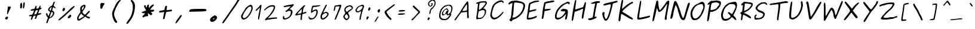 SplineFontDB: 3.0
FontName: Purisa-Oblique
FullName: Purisa Oblique
FamilyName: Purisa
Weight: Medium
Copyright: Purisa, Thai handwriting outline font.\n\nCopyright (C) 2003, 2004 Poonlap Veerathanabutr <poonlap@linux.thai.net>
UComments: "2003-11-27: Created.+AAoACgAA-Acknowlegement:+AAoA-Hanwriting by Ms.Purisa Cholasueksa. +AAoA-Co-operated by Mr.Teeratep Sosakul.+AAoACgAA-2004-02-14:+AAoA-Modified most characters. Make numbers bigger." 
Version: 002.013: 2011-04-23
ItalicAngle: 12
UnderlinePosition: -100
UnderlineWidth: 50
Ascent: 800
Descent: 200
LayerCount: 2
Layer: 0 0 "Back"  1
Layer: 1 0 "Fore"  0
NeedsXUIDChange: 1
FSType: 8
OS2Version: 0
OS2_WeightWidthSlopeOnly: 0
OS2_UseTypoMetrics: 0
CreationTime: 1153666222
ModificationTime: 1303568869
PfmFamily: 65
TTFWeight: 400
TTFWidth: 5
LineGap: 113
VLineGap: 0
OS2TypoAscent: 0
OS2TypoAOffset: 1
OS2TypoDescent: 0
OS2TypoDOffset: 1
OS2TypoLinegap: 0
OS2WinAscent: 0
OS2WinAOffset: 1
OS2WinDescent: 0
OS2WinDOffset: 1
HheadAscent: 0
HheadAOffset: 1
HheadDescent: 0
HheadDOffset: 1
OS2Vendor: 'PfEd'
Lookup: 4 8 1 "'liga' Standard Ligatures lookup 2"  {"'liga' Standard Ligatures lookup 2 subtable"  } ['liga' ('latn' <'dflt' > ) ]
Lookup: 6 0 0 "'ccmp' Thai Conditional Descender Removal"  {"'ccmp' Thai Conditional Descender Removal"  } ['ccmp' ('DFLT' <'dflt' > 'thai' <'KUY ' 'PAL ' 'THA ' 'dflt' > ) ]
Lookup: 6 0 0 "'ccmp' Thai General Composition"  {"'ccmp' Thai Below Vowel Tone Reordering"  "'ccmp' Thai General Composition"  } ['ccmp' ('DFLT' <'dflt' > 'thai' <'KUY ' 'PAL ' 'THA ' 'dflt' > ) ]
Lookup: 5 0 0 "Required Thai Descender Removal"  {"Required Thai Descender Removal"  } [' RQD' ('thai' <'PAL ' > ) ]
Lookup: 1 0 0 "Thai Descender Removal Single Substitution"  {"Thai Descender Removal Single Substitution" ("descless" ) } []
Lookup: 2 0 0 "Thai Sara Am Decomposition"  {"Thai Sara Am Decomposition"  } []
Lookup: 2 0 0 "Thai Tone Nikhahit Attachment"  {"Thai Tone Nikhahit Attachment"  } []
Lookup: 1 0 0 "Thai Sara Am Lakkhang"  {"Thai Sara Am Lakkhang"  } []
Lookup: 1 0 0 "Thai Tone Low Variant"  {"Thai Tone Low Variant" ("low" ) } []
Lookup: 1 0 0 "Thai Mark High Variant"  {"Thai Mark High Variant" ("high" ) } []
Lookup: 1 0 0 "Thai Sara U Mai Ek Reordering"  {"Thai Sara U Mai Ek Reordering"  } []
Lookup: 1 0 0 "Thai Sara U Mai Tho Reordering"  {"Thai Sara U Mai Tho Reordering"  } []
Lookup: 1 0 0 "Thai Sara U Mai Tri Reordering"  {"Thai Sara U Mai Tri Reordering"  } []
Lookup: 1 0 0 "Thai Sara U Mai Chattawa Reordering"  {"Thai Sara U Mai Chattawa Reordering"  } []
Lookup: 1 0 0 "Thai Sara U Thanthakhat Reordering"  {"Thai Sara U Thanthakhat Reordering"  } []
Lookup: 1 0 0 "Thai Sara U Nikhahit Reordering"  {"Thai Sara U Nikhahit Reordering"  } []
Lookup: 1 0 0 "Thai Sara UU Mai Ek Reordering"  {"Thai Sara UU Mai Ek Reordering"  } []
Lookup: 1 0 0 "Thai Sara UU Mai Tho Reordering"  {"Thai Sara UU Mai Tho Reordering"  } []
Lookup: 1 0 0 "Thai Sara UU Mai Tri Reordering"  {"Thai Sara UU Mai Tri Reordering"  } []
Lookup: 1 0 0 "Thai Sara UU Mai Chattawa Reordering"  {"Thai Sara UU Mai Chattawa Reordering"  } []
Lookup: 1 0 0 "Thai Sara UU Thanthakhat Reordering"  {"Thai Sara UU Thanthakhat Reordering"  } []
Lookup: 1 0 0 "Thai Sara UU Nikhahit Reordering"  {"Thai Sara UU Nikhahit Reordering"  } []
Lookup: 1 0 0 "Thai Phinthu Maitaikhu Reordering"  {"Thai Phinthu Maitaikhu Reordering"  } []
Lookup: 1 0 0 "Thai Phinthu Mai Ek Reordering"  {"Thai Phinthu Mai Ek Reordering"  } []
Lookup: 1 0 0 "Thai Phinthu Mai Tho Reordering"  {"Thai Phinthu Mai Tho Reordering"  } []
Lookup: 1 0 0 "Thai Phinthu Mai Tri Reordering"  {"Thai Phinthu Mai Tri Reordering"  } []
Lookup: 1 0 0 "Thai Phinthu Mai Chattawa Reordering"  {"Thai Phinthu Mai Chattawa Reordering"  } []
Lookup: 1 0 0 "Thai Phinthu Thanthakhat Reordering"  {"Thai Phinthu Thanthakhat Reordering"  } []
Lookup: 1 0 0 "Thai Phinthu Nikhahit Reordering"  {"Thai Phinthu Nikhahit Reordering"  } []
Lookup: 260 0 0 "'mark' Thai Below Base"  {"'mark' Thai Below Base"  } ['mark' ('DFLT' <'dflt' > 'thai' <'KUY ' 'PAL ' 'THA ' 'dflt' > ) ]
Lookup: 260 0 0 "'mark' Thai Above Base"  {"'mark' Thai Above Base"  } ['mark' ('DFLT' <'dflt' > 'thai' <'KUY ' 'PAL ' 'THA ' 'dflt' > ) ]
Lookup: 262 0 0 "'mkmk' Thai Above Mark"  {"'mkmk' Thai Above Mark"  } ['mkmk' ('DFLT' <'dflt' > 'thai' <'KUY ' 'PAL ' 'THA ' 'dflt' > ) ]
MarkAttachClasses: 1
DEI: 91125
ContextSub2: glyph "Required Thai Descender Removal"  0 0 0 1
 String: 15 uni0E0D uni0E10
 BString: 0 
 FString: 0 
 1
  SeqLookup: 0 "Thai Descender Removal Single Substitution" 
EndFPST
ChainSub2: coverage "'ccmp' Thai Conditional Descender Removal"  0 0 0 1
 1 0 1
  Coverage: 15 uni0E0D uni0E10
  FCoverage: 23 uni0E38 uni0E39 uni0E3A
 1
  SeqLookup: 0 "Thai Descender Removal Single Substitution" 
EndFPST
ChainSub2: class "'ccmp' Thai General Composition"  6 6 1 4
  Class: 414 uni0E01 uni0E02 uni0E03 uni0E04 uni0E05 uni0E06 uni0E07 uni0E08 uni0E09 uni0E0A uni0E0B uni0E0C uni0E0D uni0E0E uni0E0F uni0E10 uni0E11 uni0E12 uni0E13 uni0E14 uni0E15 uni0E16 uni0E17 uni0E18 uni0E19 uni0E1A uni0E1B uni0E1C uni0E1D uni0E1E uni0E1F uni0E20 uni0E21 uni0E22 uni0E23 uni0E24 uni0E25 uni0E26 uni0E27 uni0E28 uni0E29 uni0E2A uni0E2B uni0E2C uni0E2D uni0E2E uni0E10.descless uni0E0D.descless dottedcircle
  Class: 7 uni0E33
  Class: 39 uni0E48 uni0E49 uni0E4A uni0E4B uni0E4C
  Class: 39 uni0E31 uni0E34 uni0E35 uni0E36 uni0E37
  Class: 15 uni0E47 uni0E4D
  BClass: 414 uni0E01 uni0E02 uni0E03 uni0E04 uni0E05 uni0E06 uni0E07 uni0E08 uni0E09 uni0E0A uni0E0B uni0E0C uni0E0D uni0E0E uni0E0F uni0E10 uni0E11 uni0E12 uni0E13 uni0E14 uni0E15 uni0E16 uni0E17 uni0E18 uni0E19 uni0E1A uni0E1B uni0E1C uni0E1D uni0E1E uni0E1F uni0E20 uni0E21 uni0E22 uni0E23 uni0E24 uni0E25 uni0E26 uni0E27 uni0E28 uni0E29 uni0E2A uni0E2B uni0E2C uni0E2D uni0E2E uni0E10.descless uni0E0D.descless dottedcircle
  BClass: 7 uni0E33
  BClass: 39 uni0E48 uni0E49 uni0E4A uni0E4B uni0E4C
  BClass: 39 uni0E31 uni0E34 uni0E35 uni0E36 uni0E37
  BClass: 15 uni0E47 uni0E4D
 1 1 0
  ClsList: 2
  BClsList: 1
  FClsList:
 1
  SeqLookup: 0 "Thai Sara Am Decomposition" 
 2 1 0
  ClsList: 3 2
  BClsList: 1
  FClsList:
 2
  SeqLookup: 0 "Thai Tone Nikhahit Attachment" 
  SeqLookup: 1 "Thai Sara Am Lakkhang" 
 1 1 0
  ClsList: 3
  BClsList: 1
  FClsList:
 1
  SeqLookup: 0 "Thai Tone Low Variant" 
 1 1 0
  ClsList: 5
  BClsList: 4
  FClsList:
 1
  SeqLookup: 0 "Thai Mark High Variant" 
EndFPST
ChainSub2: glyph "'ccmp' Thai Below Vowel Tone Reordering"  0 0 0 19
 String: 15 uni0E38 uni0E48
 BString: 0 
 FString: 0 
 2
  SeqLookup: 0 "Thai Sara U Mai Ek Reordering" 
  SeqLookup: 1 "Thai Sara U Mai Ek Reordering" 
 String: 15 uni0E38 uni0E49
 BString: 0 
 FString: 0 
 2
  SeqLookup: 0 "Thai Sara U Mai Tho Reordering" 
  SeqLookup: 1 "Thai Sara U Mai Tho Reordering" 
 String: 15 uni0E38 uni0E4A
 BString: 0 
 FString: 0 
 2
  SeqLookup: 0 "Thai Sara U Mai Tri Reordering" 
  SeqLookup: 1 "Thai Sara U Mai Tri Reordering" 
 String: 15 uni0E38 uni0E4B
 BString: 0 
 FString: 0 
 2
  SeqLookup: 0 "Thai Sara U Mai Chattawa Reordering" 
  SeqLookup: 1 "Thai Sara U Mai Chattawa Reordering" 
 String: 15 uni0E38 uni0E4C
 BString: 0 
 FString: 0 
 2
  SeqLookup: 0 "Thai Sara U Thanthakhat Reordering" 
  SeqLookup: 1 "Thai Sara U Thanthakhat Reordering" 
 String: 15 uni0E38 uni0E4D
 BString: 0 
 FString: 0 
 2
  SeqLookup: 0 "Thai Sara U Nikhahit Reordering" 
  SeqLookup: 1 "Thai Sara U Nikhahit Reordering" 
 String: 15 uni0E39 uni0E48
 BString: 0 
 FString: 0 
 2
  SeqLookup: 0 "Thai Sara UU Mai Ek Reordering" 
  SeqLookup: 1 "Thai Sara UU Mai Ek Reordering" 
 String: 15 uni0E39 uni0E49
 BString: 0 
 FString: 0 
 2
  SeqLookup: 0 "Thai Sara UU Mai Tho Reordering" 
  SeqLookup: 1 "Thai Sara UU Mai Tho Reordering" 
 String: 15 uni0E39 uni0E4A
 BString: 0 
 FString: 0 
 2
  SeqLookup: 0 "Thai Sara UU Mai Tri Reordering" 
  SeqLookup: 1 "Thai Sara UU Mai Tri Reordering" 
 String: 15 uni0E39 uni0E4B
 BString: 0 
 FString: 0 
 2
  SeqLookup: 0 "Thai Sara UU Mai Chattawa Reordering" 
  SeqLookup: 1 "Thai Sara UU Mai Chattawa Reordering" 
 String: 15 uni0E39 uni0E4C
 BString: 0 
 FString: 0 
 2
  SeqLookup: 0 "Thai Sara UU Thanthakhat Reordering" 
  SeqLookup: 1 "Thai Sara UU Thanthakhat Reordering" 
 String: 15 uni0E39 uni0E4D
 BString: 0 
 FString: 0 
 2
  SeqLookup: 0 "Thai Sara UU Nikhahit Reordering" 
  SeqLookup: 1 "Thai Sara UU Nikhahit Reordering" 
 String: 15 uni0E3A uni0E47
 BString: 0 
 FString: 0 
 2
  SeqLookup: 0 "Thai Phinthu Maitaikhu Reordering" 
  SeqLookup: 1 "Thai Phinthu Maitaikhu Reordering" 
 String: 15 uni0E3A uni0E48
 BString: 0 
 FString: 0 
 2
  SeqLookup: 0 "Thai Phinthu Mai Ek Reordering" 
  SeqLookup: 1 "Thai Phinthu Mai Ek Reordering" 
 String: 15 uni0E3A uni0E49
 BString: 0 
 FString: 0 
 2
  SeqLookup: 0 "Thai Phinthu Mai Tho Reordering" 
  SeqLookup: 1 "Thai Phinthu Mai Tho Reordering" 
 String: 15 uni0E3A uni0E4A
 BString: 0 
 FString: 0 
 2
  SeqLookup: 0 "Thai Phinthu Mai Tri Reordering" 
  SeqLookup: 1 "Thai Phinthu Mai Tri Reordering" 
 String: 15 uni0E3A uni0E4B
 BString: 0 
 FString: 0 
 2
  SeqLookup: 0 "Thai Phinthu Mai Chattawa Reordering" 
  SeqLookup: 1 "Thai Phinthu Mai Chattawa Reordering" 
 String: 15 uni0E3A uni0E4C
 BString: 0 
 FString: 0 
 2
  SeqLookup: 0 "Thai Phinthu Thanthakhat Reordering" 
  SeqLookup: 1 "Thai Phinthu Thanthakhat Reordering" 
 String: 15 uni0E3A uni0E4D
 BString: 0 
 FString: 0 
 2
  SeqLookup: 0 "Thai Phinthu Nikhahit Reordering" 
  SeqLookup: 1 "Thai Phinthu Nikhahit Reordering" 
EndFPST
LangName: 1033 "" "" "" "" "" "" "" "" "TLWG" "" "" "" "" "This font is free software; you can redistribute it and/or modify it under the terms of the GNU General Public License as published by the Free Software Foundation; either version 2 of the License, or (at your option) any later version.+AAoACgAA-This font is distributed in the hope that it will be useful, but WITHOUT ANY WARRANTY; without even the implied warranty of MERCHANTABILITY or FITNESS FOR A PARTICULAR PURPOSE.  See the GNU General Public License for more details.+AAoACgAA-You should have received a copy of the GNU General Public License along with this font; if not, write to the Free Software Foundation, Inc., 51 Franklin St, Fifth Floor, Boston, MA  02110-1301  USA+AAoACgAA-As a special exception, if you create a document which uses this font, and embed this font or unaltered portions of this font into the document, this font does not by itself cause the resulting document to be covered by the GNU General Public License. This exception does not however invalidate any other reasons why the document might be covered by the GNU General Public License. If you modify this font, you may extend this exception to your version of the font, but you are not obligated to do so. If you do not wish to do so, delete this exception statement from your version." "http://www.gnu.org/licenses/gpl.html" "" "" "" "" "A quick brown fox jumps over the lazy dog." 
LangName: 1054 "" "" "" "" "" "" "" "" "" "" "" "" "" "" "" "" "" "" "" "+DiAOOQ4jDjQOKQ4y +DhgONQ4jDkAOFw4e" 
Encoding: Custom
UnicodeInterp: none
NameList: Adobe Glyph List
DisplaySize: -72
AntiAlias: 1
FitToEm: 1
WinInfo: 184 8 2
BeginPrivate: 4
StdVW 4 [56]
StemSnapV 7 [56 73]
StdHW 4 [46]
StemSnapH 7 [46 77]
EndPrivate
AnchorClass2: "AboveBase"  "'mark' Thai Above Base" "BelowBase"  "'mark' Thai Below Base" "AboveMark"  "'mkmk' Thai Above Mark" 
BeginChars: 405 405

StartChar: uni0E34
Encoding: 301 3636 0
Width: 0
Flags: W
HStem: 566 21G<31.5 46.5> 584 47<-273.364 -0.257996> 726 40<-177.45 -54.8725>
VStem: 17 41<566.046 580.223>
AnchorPoint: "AboveMark" 69 780 basemark 0
AnchorPoint: "AboveBase" 57 560 mark 0
LayerCount: 2
Fore
SplineSet
-334 616 m 0x70
 -334 649 -226 766 -92 766 c 0
 -42 766 26 735 25 713 c 0
 25 691 58 657 58 582 c 0
 58 573 58 566 35 566 c 0xb0
 28 566 17 568 17 575 c 0
 17 580 -28 584 -99 584 c 0
 -298 585 -334 597 -334 616 c 0x70
1 619 m 0
 4 619 4 619 4 622 c 0
 4 638 -44 704 -65 714 c 0
 -82 722 -99 726 -115 726 c 0
 -145 726 -176 712 -217 682 c 2
 -275 639 l 1
 -242 633 l 2
 -230 630 -213 629 -199 629 c 0
 -178 629 -183 631 -158 631 c 0x70
 -105 631 -25 619 1 619 c 0
EndSplineSet
EndChar

StartChar: uni0E35
Encoding: 302 3637 1
Width: 0
Flags: W
HStem: 591 90<-5.08374 34.6102> 641 40<-36 23> 647 51<-268.972 -102.663> 714 17<-312 -242> 731 39<-261.234 -85.9144>
VStem: -380 111<662.5 707>
AnchorPoint: "AboveMark" 83 780 basemark 0
AnchorPoint: "AboveBase" 57 560 mark 0
LayerCount: 2
Fore
SplineSet
-380 672 m 0x3c
 -380 694 -321 731 -312 731 c 0
 -290 731 -307 748 -214 764 c 0
 -189 768 -166 770 -146 770 c 0
 -22 770 -8 681 23 681 c 0
 37 681 48 779 65 799 c 0
 72 808 86 814 99 814 c 2
 121 814 l 1
 96 725 l 1
 70 637 57 591 32 591 c 0x9c
 9 591 -36 641 -36 641 c 2x5c
 -37 641 -112 644 -204 647 c 0
 -345 651 -380 653 -380 672 c 0x3c
-73 702 m 0
 -72 707 -115 731 -162 731 c 0
 -206 731 -203 714 -242 714 c 0
 -264 714 -269 708 -269 706 c 0
 -269 701 -231 698 -173 698 c 0x3c
 -118 698 -73 700 -73 702 c 0
EndSplineSet
EndChar

StartChar: uni0E36
Encoding: 303 3638 2
Width: 0
Flags: W
HStem: 546 101<-136.5 -92> 571 46<-46 -1.3247> 590 57<-102.621 -65.9492> 596 29<-373.992 -195.26> 663 45<-34.1804 33.847> 708 40<-299.302 -171.803>
VStem: 11 43<627.322 693.868>
AnchorPoint: "AboveMark" 18 780 basemark 0
AnchorPoint: "AboveBase" 27 560 mark 0
LayerCount: 2
Fore
SplineSet
54 681 m 0x8e
 54 634 -12 571 -40 571 c 0x4e
 -52 571 -63 590 -82 590 c 0x2e
 -100 590 -104 546 -132 546 c 0x8e
 -141 546 -149 554 -149 570 c 0
 -149 574 -148 578 -148 583 c 0
 -148 593 -152 596 -167 596 c 0x1e
 -183 596 -200 593 -327 591 c 2
 -428 589 l 1
 -426 613 l 1
 -422 642 -407 648 -386 673 c 0
 -380 681 -350 701 -319 718 c 0
 -272 743 -256 748 -221 748 c 0
 -168 748 -138 728 -121 682 c 0
 -114 663 -105 647 -101 647 c 0
 -83 647 -28 708 14 708 c 0
 37 708 54 705 54 681 c 0x8e
-374 630 m 0
 -374 625 -363 625 -356 625 c 0x1e
 -339 625 -296 627 -251 632 c 0
 -194 639 -154 643 -154 659 c 0
 -154 666 -160 674 -170 687 c 1
 -184 703 -193 708 -216 708 c 0
 -284 708 -297 700 -339 664 c 0
 -341 662 -374 634 -374 630 c 0
-3 663 m 0
 -21 663 -35 652 -35 635 c 0
 -35 627 -31 617 -25 617 c 0x4e
 -14 617 11 652 11 659 c 0
 11 663 6 663 -3 663 c 0
EndSplineSet
EndChar

StartChar: uni0E37
Encoding: 304 3639 3
Width: 0
Flags: W
HStem: 614 30<-302.724 -156.794> 724 42<-308.806 -183.963>
VStem: -414 60<623.5 688.273> 24 83<702.111 814.704>
AnchorPoint: "AboveMark" 10 780 basemark 0
AnchorPoint: "AboveBase" 57 560 mark 0
LayerCount: 2
Fore
SplineSet
24 689 m 0
 24 795 57 851 79 851 c 0
 81 851 107 846 107 811 c 0
 107 767 81 646 42 646 c 0
 27 646 24 657 24 689 c 0
-414 640 m 0
 -414 683 -337 766 -229 766 c 0
 -187 766 -150 752 -124 727 c 2
 -105 709 l 1
 -87 772 l 2
 -76 810 -61 839 -52 843 c 0
 -42 848 -35 851 -30 851 c 0
 -26 851 -8 845 -8 822 c 0
 -8 795 -52 695 -63 646 c 1
 -72 596 -88 587 -107 587 c 0
 -140 587 -125 614 -154 614 c 0
 -173 614 -236 599 -306 599 c 0
 -361 599 -414 607 -414 640 c 0
-243 724 m 0
 -285 724 -354 683 -354 662 c 0
 -354 651 -336 644 -201 644 c 0
 -179 644 -156 643 -156 665 c 0
 -156 690 -201 724 -243 724 c 0
EndSplineSet
EndChar

StartChar: uni0E38
Encoding: 305 3640 4
Width: 0
Flags: W
HStem: -133 26<-310.997 -248.033> -68 30<-294.597 -245.154>
VStem: -347 36<-123 -80.7251> -245 33<-148.214 -68.2441>
DStem2: -263 -200 -244 -289 0.170917 0.985285<-65.4094 67.9524>
AnchorPoint: "BelowBase" -190 -38 mark 0
LayerCount: 2
Fore
SplineSet
-347 -115 m 0
 -347 -85 -287 -38 -254 -38 c 0
 -230 -38 -212 -56 -212 -89 c 0
 -212 -107 -217 -135 -227 -191 c 2
 -244 -289 l 1
 -258 -285 l 2
 -270 -282 -274 -279 -274 -265 c 0
 -274 -254 -271 -235 -263 -200 c 2
 -248 -132 l 1
 -295 -133 l 1
 -317 -133 l 2
 -334 -133 -347 -131 -347 -115 c 0
-268 -68 m 0
 -295 -68 -311 -101 -311 -103 c 0
 -311 -106 -307 -107 -299 -107 c 0
 -258 -107 -245 -104 -245 -78 c 0
 -245 -71 -249 -68 -268 -68 c 0
EndSplineSet
Substitution2: "Thai Sara U Mai Ek Reordering" uni0E48.low
Substitution2: "Thai Sara U Mai Tho Reordering" uni0E49.low
Substitution2: "Thai Sara U Mai Tri Reordering" uni0E4A.low
Substitution2: "Thai Sara U Mai Chattawa Reordering" uni0E4B.low
Substitution2: "Thai Sara U Thanthakhat Reordering" uni0E4C.low
Substitution2: "Thai Sara U Nikhahit Reordering" uni0E4D
EndChar

StartChar: uni0E39
Encoding: 306 3641 5
Width: 0
Flags: W
HStem: -125 18<-351.511 -305.716> -69 18<-340.143 -302.226>
VStem: -391 38<-106.79 -80.9239> -299 34<-103.973 -69.2613> -287 27<-183 -115.02>
AnchorPoint: "BelowBase" -190 -38 mark 0
LayerCount: 2
Fore
SplineSet
-291 -211 m 0xe8
 -291 -202 -287 -199 -287 -169 c 0xe8
 -287 -143 -291 -115 -296 -115 c 0
 -303 -115 -326 -125 -345 -125 c 0
 -364 -125 -391 -117 -391 -105 c 0
 -391 -92 -344 -51 -307 -51 c 0
 -288 -51 -265 -68 -265 -82 c 0xf0
 -265 -86 -266 -92 -261 -92 c 0
 -255 -92 -260 -104 -260 -152 c 2
 -260 -183 l 1
 -249 -165 l 1
 -226 -120 -215 -53 -194 -53 c 0
 -188 -53 -181 -57 -181 -70 c 0
 -181 -99 -245 -242 -271 -242 c 0
 -281 -242 -291 -227 -291 -211 c 0xe8
-316 -69 m 0
 -323 -69 -353 -78 -353 -93 c 0
 -353 -100 -345 -107 -332 -107 c 0
 -312 -107 -299 -95 -299 -87 c 0xf0
 -299 -80 -306 -69 -316 -69 c 0
EndSplineSet
Substitution2: "Thai Sara UU Mai Ek Reordering" uni0E48.low
Substitution2: "Thai Sara UU Mai Tho Reordering" uni0E49.low
Substitution2: "Thai Sara UU Mai Tri Reordering" uni0E4A.low
Substitution2: "Thai Sara UU Mai Chattawa Reordering" uni0E4B.low
Substitution2: "Thai Sara UU Thanthakhat Reordering" uni0E4C.low
Substitution2: "Thai Sara UU Nikhahit Reordering" uni0E4D
EndChar

StartChar: uni0E3A
Encoding: 307 3642 6
Width: 0
Flags: W
AnchorPoint: "BelowBase" -190 -38 mark 0
LayerCount: 2
Fore
SplineSet
-374 -164 m 0
 -374 -119 -318 -54 -256 -54 c 0
 -229 -54 -217 -70 -217 -92 c 0
 -217 -135 -263 -199 -331 -199 c 0
 -361 -199 -374 -185 -374 -164 c 0
EndSplineSet
Substitution2: "Thai Phinthu Maitaikhu Reordering" uni0E47
Substitution2: "Thai Phinthu Mai Ek Reordering" uni0E48.low
Substitution2: "Thai Phinthu Mai Tho Reordering" uni0E49.low
Substitution2: "Thai Phinthu Mai Tri Reordering" uni0E4A.low
Substitution2: "Thai Phinthu Mai Chattawa Reordering" uni0E4B.low
Substitution2: "Thai Phinthu Thanthakhat Reordering" uni0E4C.low
Substitution2: "Thai Phinthu Nikhahit Reordering" uni0E4D
EndChar

StartChar: uni0E48
Encoding: 317 3656 7
Width: 0
Flags: W
VStem: 85 32<938 970>
DStem2: 52 843 97 877 0.251491 0.96786<11.2606 131.217>
AnchorPoint: "AboveMark" 58 780 mark 0
LayerCount: 2
Fore
SplineSet
85 970 m 1
 117 970 l 1
 97 877 l 2
 93 863 102 844 52 843 c 1
 85 970 l 1
EndSplineSet
MultipleSubs2: "Thai Tone Nikhahit Attachment" uni0E4D uni0E48
Substitution2: "Thai Tone Low Variant" uni0E48.low
Substitution2: "Thai Sara U Mai Ek Reordering" uni0E38
Substitution2: "Thai Sara UU Mai Ek Reordering" uni0E39
Substitution2: "Thai Phinthu Mai Ek Reordering" uni0E3A
EndChar

StartChar: uni0E49
Encoding: 318 3657 8
Width: 0
Flags: W
HStem: 969 28<61.3765 83.2983>
VStem: 30 31<922.219 968.616> 86 29<922.742 966.849>
AnchorPoint: "AboveMark" 66 780 mark 0
LayerCount: 2
Fore
SplineSet
115 963 m 0
 115 926 92 903 91 898 c 1
 91 897 l 1
 94 897 198 992 201 996 c 0
 206 1002 214 1005 220 1005 c 0
 225 1005 229 1004 229 997 c 0
 229 970 146 918 144 906 c 0
 143 902 30 813 17 813 c 0
 7 813 -19 786 -33 786 c 0
 -37 786 -43 787 -43 794 c 0
 -43 808 -15 838 15 864 c 1
 42 889 l 1
 39 901 l 2
 35 916 30 922 30 933 c 0
 30 945 38 986 46 992 c 0
 49 995 61 997 73 997 c 0
 93 997 96 996 106 982 c 0
 112 973 115 970 115 963 c 0
67 969 m 0
 63 969 61 958 61 950 c 0
 61 937 65 922 70 922 c 0
 74 922 86 942 86 948 c 0
 86 956 71 969 67 969 c 0
EndSplineSet
MultipleSubs2: "Thai Tone Nikhahit Attachment" uni0E4D uni0E49
Substitution2: "Thai Tone Low Variant" uni0E49.low
Substitution2: "Thai Sara U Mai Tho Reordering" uni0E38
Substitution2: "Thai Sara UU Mai Tho Reordering" uni0E39
Substitution2: "Thai Phinthu Mai Tho Reordering" uni0E3A
EndChar

StartChar: uni0E4B
Encoding: 320 3659 9
Width: 0
Flags: W
HStem: 877 37<-13.0181 60.75> 897 29<118.103 179>
VStem: 95 32<927 996.776>
DStem2: 58 821 86 821 0.253028 0.967459<7.08478 80.0984>
AnchorPoint: "AboveMark" 63 780 mark 0
LayerCount: 2
Fore
SplineSet
95 958 m 2xa0
 99 994 101 997 116 997 c 1
 123 996 127 992 127 980 c 0
 127 973 126 962 123 948 c 2
 118 926 l 1
 184 924 l 1
 179 899 l 1
 146 897 l 1
 142 897 l 2x60
 133 897 127 898 122 898 c 0
 107 898 105 891 91 839 c 2
 86 821 l 1
 58 821 l 1
 63 841 l 2
 70 867 73 879 75 886 c 1
 81 898 l 1
 57 895 l 1
 30 893 5 877 -7 877 c 0
 -12 877 -14 880 -14 886 c 0
 -14 906 -6 907 9 914 c 0
 22 920 42 924 61 925 c 2
 91 927 l 1
 95 958 l 2xa0
EndSplineSet
MultipleSubs2: "Thai Tone Nikhahit Attachment" uni0E4D uni0E4B
Substitution2: "Thai Tone Low Variant" uni0E4B.low
Substitution2: "Thai Sara U Mai Chattawa Reordering" uni0E38
Substitution2: "Thai Sara UU Mai Chattawa Reordering" uni0E39
Substitution2: "Thai Phinthu Mai Chattawa Reordering" uni0E3A
EndChar

StartChar: uni0E4C
Encoding: 321 3660 10
Width: 0
Flags: W
HStem: 824 19<34 86.3307> 911 49<151.635 182.798> 941 33<70.1697 150.684>
VStem: -1 45<857.604 914.415> 88 25<843.996 881.5>
AnchorPoint: "AboveMark" 106 780 mark 0
LayerCount: 2
Fore
SplineSet
113 870 m 0xb8
 113 838 74 824 44 824 c 0
 24 824 -1 846 -1 871 c 0
 -1 909 76 974 112 974 c 0xb8
 131 974 155 969 162 963 c 0
 164 961 165 960 166 960 c 0
 175 960 211 1033 223 1045 c 0
 228 1050 234 1052 238 1052 c 0
 244 1052 249 1048 249 1041 c 0
 249 1020 179 911 169 911 c 0xd8
 157 911 147 941 115 941 c 0
 91 941 44 915 44 899 c 0
 44 879 113 893 113 870 c 0xb8
55 855 m 0
 55 853 59 843 70 843 c 0
 79 843 88 849 88 857 c 0
 88 863 83 866 76 866 c 0
 67 866 56 859 55 855 c 0
EndSplineSet
MultipleSubs2: "Thai Tone Nikhahit Attachment" uni0E4D uni0E4C
Substitution2: "Thai Tone Low Variant" uni0E4C.low
Substitution2: "Thai Sara U Thanthakhat Reordering" uni0E38
Substitution2: "Thai Sara UU Thanthakhat Reordering" uni0E39
Substitution2: "Thai Phinthu Thanthakhat Reordering" uni0E3A
EndChar

StartChar: space
Encoding: 0 32 11
Width: 647
Flags: W
LayerCount: 2
EndChar

StartChar: exclam
Encoding: 1 33 12
Width: 519
Flags: W
HStem: 532 20G<348.5 356.5>
VStem: 212 127<38 86.125> 296 36<224.857 290.129>
LayerCount: 2
Fore
SplineSet
339 95 m 0xc0
 339 67 304 2 274 2 c 0
 260 2 242 17 233 17 c 0
 222 17 212 32 212 45 c 0
 212 64 250 111 269 119 c 0
 276 122 284 123 293 123 c 0
 330 123 339 109 339 95 c 0xc0
325 525 m 0
 325 551 348 552 349 552 c 0
 364 552 394 548 425 544 c 2
 459 540 l 1
 448 503 l 2
 431 447 382 376 332 251 c 0
 325 233 318 224 310 224 c 0
 300 224 296 232 296 250 c 0xa0
 296 280 307 337 316 429 c 1
 316 469 331 493 331 509 c 0
 331 517 325 516 325 525 c 0
EndSplineSet
EndChar

StartChar: quotedbl
Encoding: 2 34 13
Width: 572
Flags: W
VStem: 316 85<483.445 686.34> 433 78<513.728 687.802> 433 58<472.227 672.967>
LayerCount: 2
Fore
SplineSet
316 559 m 0x80
 316 629 327 709 369 709 c 0
 395 709 401 675 401 568 c 0
 401 516 385 470 354 470 c 0
 346 470 339 473 331 478 c 0
 321 485 316 519 316 559 c 0x80
433 515 m 0xc0
 433 534 444 735 484 735 c 0
 493 735 511 717 511 675 c 0xc0
 511 632 500 565 491 522 c 0xa0
 483 485 476 470 460 470 c 0
 433 470 433 503 433 515 c 0xc0
EndSplineSet
EndChar

StartChar: numbersign
Encoding: 3 35 14
Width: 655
Flags: W
HStem: 145 60<128.337 227.338> 366 71<208.079 326.844> 407 59<424.621 479.215> 422 72<588.005 618.668>
VStem: 193 77<31.9307 101.145>
DStem2: 290 286 328 217 0.340754 0.940153<-51.7227 98.7385>
LayerCount: 2
Fore
SplineSet
433 559 m 0xc8
 433 543 423 497 423 481 c 0
 423 470 427 466 437 466 c 0xa8
 555 466 536 582 582 582 c 0
 597 582 601 575 601 566 c 0
 601 551 588 517 588 505 c 0
 588 494 595 494 610 494 c 2
 615 494 l 2
 626 494 639 491 639 479 c 0
 639 454 598 422 581 422 c 0x98
 575 422 574 424 570 424 c 0
 558 424 556 409 514 305 c 2
 496 261 l 1
 563 267 l 2
 584 269 599 270 608 270 c 0
 623 270 625 267 624 260 c 0
 616 224 594 218 548 207 c 0
 461 185 456 182 444 131 c 0
 427 58 413 35 380 31 c 2
 350 28 l 1
 394 165 l 1
 359 165 l 2
 308 165 299 156 270 82 c 0
 247 21 228 -9 212 -9 c 0
 208 -9 193 -6 193 18 c 0
 193 30 195 43 207 78 c 2
 228 145 l 1
 171 145 l 2
 120 145 110 151 110 160 c 0
 110 178 148 201 198 205 c 1
 255 211 264 219 290 286 c 0
 298 309 310 339 317 353 c 2
 328 378 l 1
 254 370 l 2
 230 368 213 366 203 366 c 0
 187 366 183 369 183 377 c 0
 183 410 207 416 238 425 c 0
 265 432 298 437 311 437 c 0
 343 437 351 448 373 515 c 0
 387 559 395 572 422 572 c 0
 430 572 433 569 433 559 c 0xc8
408 235 m 0
 436 242 478 381 478 383 c 0
 479 387 480 391 480 394 c 0
 480 403 475 407 466 407 c 0
 459 407 448 405 435 402 c 0
 387 392 389 393 347 272 c 2
 328 217 l 1
 359 223 l 2
 376 227 398 232 408 235 c 0
EndSplineSet
EndChar

StartChar: dollar
Encoding: 4 36 15
Width: 628
Flags: W
HStem: 331 49<362 421> 527 51<478 501>
VStem: 178 156<101.5 247> 187 49<-145.48 -85.5118> 261 60<393.31 472.258> 464 58<198.669 315.779>
DStem2: 231 11 267 -57 0.331401 0.94349<-141.606 75.9356 623.157 795.689>
LayerCount: 2
Fore
SplineSet
178 237 m 0xe4
 178 257 184 281 206 281 c 0
 234 281 234 226 264 173 c 2
 278 149 l 1
 293 188 l 1
 315 242 345 296 345 323 c 0
 345 335 340 341 327 344 c 0
 292 354 261 389 261 421 c 0
 261 461 336 552 392 576 c 0
 430 592 435 597 459 657 c 0
 473 693 488 730 493 739 c 0
 498 750 512 756 528 756 c 0
 545 756 551 755 548 743 c 0
 545 726 481 578 501 578 c 0
 514 578 576 504 576 489 c 0
 576 486 573 474 560 474 c 0
 533 474 492 527 478 527 c 0
 476 527 461 486 452 458 c 2
 432 391 l 1
 461 375 l 2
 501 352 522 316 522 275 c 0
 522 200 443 94 364 72 c 0
 310 58 300 44 267 -57 c 0
 253 -101 238 -139 236 -141 c 0
 234 -142 211 -147 198 -147 c 0
 186 -147 183 -143 187 -125 c 0xdc
 196 -84 220 -16 231 11 c 2
 258 82 l 1
 229 113 l 2
 197 146 178 200 178 237 c 0xe4
362 380 m 0
 372 380 410 495 410 544 c 1
 367 500 l 2
 350 482 321 449 321 436 c 0
 321 417 348 380 362 380 c 0
339 95 m 0
 355 95 464 187 464 265 c 0
 464 314 421 331 421 331 c 1
 404 331 334 146 334 105 c 0xe4
 334 98 335 95 339 95 c 0
EndSplineSet
EndChar

StartChar: percent
Encoding: 5 37 16
Width: 734
Flags: W
HStem: 544 20G<724.5 741.5>
VStem: 239 107<376.262 453.996>
LayerCount: 2
Fore
SplineSet
609 144 m 0
 609 124 551 42 495 42 c 0
 472 42 457 60 457 74 c 0
 457 97 532 195 571 195 c 0
 593 195 609 162 609 144 c 0
239 385 m 0
 239 439 277 486 303 486 c 0
 314 486 346 471 346 434 c 0
 346 392 307 342 267 342 c 0
 248 342 239 361 239 385 c 0
90 -47 m 0
 87 -47 70 -44 70 -30 c 0
 70 -7 115 33 178 85 c 0
 288 175 449 323 537 415 c 0
 599 480 711 564 738 564 c 0
 745 564 748 560 748 552 c 0
 748 487 563 366 412 208 c 0
 381 175 130 -47 90 -47 c 0
EndSplineSet
EndChar

StartChar: ampersand
Encoding: 6 38 17
Width: 734
Flags: W
HStem: -45 70<190.792 256.081> 34 82<552.542 644.904> 551 62<364.124 441.649>
VStem: 126 64<25.2276 117.059> 254 70<395.565 509.004> 412 252<59 135.5> 413 66<482.099 579.5>
DStem2: 203 211 250 182 0.56921 0.822192<-130.811 84.4961>
LayerCount: 2
Fore
SplineSet
479 546 m 0xfa
 479 475 351 344 351 308 c 0
 351 279 420 199 450 199 c 0
 499 199 577 352 634 352 c 0
 648 352 661 338 661 326 c 0
 661 297 522 185 516 154 c 0
 515 150 517 148 523 148 c 0
 545 148 552 116 587 116 c 0
 622 116 664 88 664 65 c 0xfc
 664 53 653 34 623 34 c 0
 591 34 544 54 503 90 c 1
 471 117 l 1
 403 67 l 2
 363 37 234 -45 198 -45 c 0
 177 -45 126 -29 126 34 c 0
 126 105 191 195 203 211 c 2
 266 302 l 1
 260 357 l 2
 256 385 254 409 254 430 c 0
 254 518 290 551 354 586 c 0
 384 602 414 613 426 613 c 0
 429 613 443 608 458 608 c 0
 470 608 479 574 479 546 c 0xfa
331 460 m 0
 329 451 324 425 324 409 c 0
 324 401 325 395 329 395 c 0
 336 395 351 405 365 417 c 0
 411 459 413 535 413 538 c 0xfa
 413 547 411 551 406 551 c 0
 400 551 389 545 373 535 c 0
 348 521 341 508 331 460 c 0
250 182 m 2
 217 137 190 86 190 52 c 0
 190 36 196 25 208 25 c 0
 237 25 351 100 387 106 c 0
 407 110 412 116 412 123 c 0xfc
 412 148 341 179 313 222 c 1
 298 248 l 1
 250 182 l 2
EndSplineSet
EndChar

StartChar: quotesingle
Encoding: 7 39 18
Width: 613
Flags: W
VStem: 370 98<468.899 570.1>
LayerCount: 2
Fore
SplineSet
370 527 m 0
 370 550 376 563 376 586 c 0
 376 605 370 606 370 617 c 0
 370 630 378 663 395 684 c 0
 405 697 411 701 431 701 c 0
 457 701 539 690 547 685 c 0
 549 684 549 681 549 678 c 0
 549 662 531 619 509 599 c 0
 499 590 480 554 468 519 c 0
 448 463 440 453 419 453 c 0
 390 453 370 485 370 527 c 0
EndSplineSet
EndChar

StartChar: parenleft
Encoding: 8 40 19
Width: 651
Flags: W
VStem: 243 81<122.703 339.521>
LayerCount: 2
Fore
SplineSet
453 -104 m 0
 453 -133 424 -140 410 -140 c 0
 343 -140 243 79 243 245 c 0
 243 315 244 315 375 597 c 0
 420 694 455 745 514 796 c 0
 549 826 584 844 602 844 c 0
 610 844 614 841 614 833 c 0
 614 816 562 755 557 749 c 0
 482 659 324 366 324 229 c 0
 324 157 379 15 419 -33 c 0
 442 -61 453 -86 453 -104 c 0
EndSplineSet
EndChar

StartChar: parenright
Encoding: 9 41 20
Width: 636
Flags: W
HStem: 763 74<376.703 408.139>
VStem: 459 90<380.197 677.947>
LayerCount: 2
Fore
SplineSet
374 804 m 0
 374 830 390 837 403 837 c 0
 457 837 538 725 547 624 c 0
 548 611 549 597 549 581 c 0
 549 453 508 254 465 161 c 0
 390 0 323 -57 281 -128 c 0
 265 -156 250 -167 224 -167 c 0
 208 -167 183 -161 183 -152 c 0
 183 -141 223 -78 270 -14 c 0
 325 60 396 154 439 356 c 0
 453 423 459 480 459 529 c 0
 459 694 396 761 392 763 c 0
 381 767 374 786 374 804 c 0
EndSplineSet
EndChar

StartChar: asterisk
Encoding: 10 42 21
Width: 772
Flags: W
HStem: 263 56<211.822 288.957> 318 90<612.402 706>
VStem: 304 75<503.886 596.847> 340 138<163 251.494>
LayerCount: 2
Fore
SplineSet
379 569 m 0xa0
 379 562 377 558 377 551 c 0
 377 528 393 503 405 503 c 0
 411 503 415 513 420 535 c 0
 427 569 455 631 485 631 c 0
 501 631 505 615 505 593 c 0
 505 569 502 561 502 514 c 1
 501 497 502 487 506 487 c 0
 512 487 523 500 549 529 c 0
 605 592 661 631 689 631 c 0
 702 631 714 621 714 607 c 0
 714 597 708 577 680 558 c 1
 648 534 564 423 564 411 c 0
 564 407 584 405 611 405 c 0
 641 405 665 408 687 408 c 0
 711 408 726 406 726 383 c 0
 726 338 704 333 632 318 c 2
 582 308 l 1
 619 273 l 2
 637 255 647 246 647 235 c 0
 647 219 612 173 594 173 c 0
 564 173 497 254 475 254 c 0
 465 254 462 234 462 223 c 0
 462 198 478 186 478 172 c 0
 478 154 449 126 411 126 c 0
 399 126 393 129 381 129 c 0
 327 129 312 85 267 85 c 0
 249 85 237 95 237 113 c 0
 237 162 340 221 340 249 c 0x50
 340 260 322 263 287 263 c 0
 239 263 204 282 204 299 c 0
 204 307 211 315 227 319 c 0
 275 333 388 375 388 387 c 0
 388 407 304 496 304 556 c 0
 304 587 327 603 346 603 c 0
 364 603 379 589 379 569 c 0xa0
EndSplineSet
EndChar

StartChar: plus
Encoding: 11 43 22
Width: 715
Flags: W
VStem: 419 69<493.658 576.388>
DStem2: 272 383 302 309 0.982662 0.185408<-91.3387 86.5855> 316 20 472 395 0.166172 0.986097<395.709 548.978>
LayerCount: 2
Fore
SplineSet
675 419 m 0
 695 419 698 402 698 389 c 0
 698 334 651 353 490 323 c 2
 453 316 l 1
 382 20 l 1
 316 20 l 1
 372 320 l 1
 302 309 l 2
 252 302 217 298 194 298 c 0
 167 298 157 304 157 318 c 0
 157 321 158 325 159 330 c 0
 166 361 173 365 272 383 c 2
 378 403 l 1
 392 471 l 2
 400 508 412 548 419 560 c 0
 427 572 445 581 462 581 c 0
 481 581 488 578 488 550 c 0
 488 536 486 517 483 488 c 2
 472 395 l 1
 548 403 l 2
 624 410 663 419 675 419 c 0
EndSplineSet
EndChar

StartChar: comma
Encoding: 12 44 23
Width: 496
Flags: W
LayerCount: 2
Fore
SplineSet
118 -144 m 0
 118 -106 189 -5 225 45 c 0
 306 159 338 196 357 196 c 0
 375 196 384 190 384 176 c 0
 384 142 321 57 285 8 c 0
 170 -146 158 -160 136 -160 c 0
 124 -160 118 -155 118 -144 c 0
EndSplineSet
EndChar

StartChar: hyphen
Encoding: 13 45 24
Width: 931
Flags: W
HStem: 342 114<343.092 810.1>
LayerCount: 2
Fore
SplineSet
621 456 m 2
 644 456 l 2
 855 456 916 455 916 401 c 0
 916 354 810 349 532 342 c 2
 189 334 l 1
 205 385 l 2
 220 432 229 437 324 447 c 0
 374 452 502 456 621 456 c 2
EndSplineSet
EndChar

StartChar: period
Encoding: 14 46 25
Width: 545
Flags: W
HStem: -93 105<189.5 303.909> 56 101<264.789 317.287>
VStem: 139 118<-17 46.7012> 330 103<29.8063 113>
LayerCount: 2
Fore
SplineSet
433 96 m 0
 433 13 319 -93 226 -93 c 0
 153 -93 139 -34 139 -0 c 0
 139 7 139 12 140 16 c 0
 152 71 272 157 288 157 c 0
 320 157 306 189 341 189 c 0
 358 189 362 181 362 171 c 0
 362 163 372 157 387 157 c 0
 417 157 433 130 433 96 c 0
269 12 m 0
 295 12 330 44 330 52 c 0
 330 55 326 56 318 56 c 0
 281 56 257 35 257 21 c 0
 257 15 262 12 269 12 c 0
EndSplineSet
EndChar

StartChar: slash
Encoding: 15 47 26
Width: 772
Flags: W
DStem2: 291 150 200 -88 0.565383 0.824829<-228.132 322.756>
LayerCount: 2
Fore
SplineSet
787 866 m 0
 805 866 821 855 821 836 c 0
 821 806 785 778 720 661 c 1
 663 562 403 216 399 197 c 0
 398 191 364 140 323 84 c 2
 200 -88 l 2
 163 -140 143 -159 125 -159 c 0
 108 -159 100 -154 100 -142 c 0
 100 -101 177 -22 291 150 c 1
 668 700 l 2
 734 795 730 866 787 866 c 0
EndSplineSet
EndChar

StartChar: zero
Encoding: 16 48 27
Width: 564
Flags: W
HStem: -4 61<196.541 301.291> 550 77<459.475 539.823>
VStem: 111 70<73.0046 199.091> 547 53<393.669 543.516>
LayerCount: 2
Fore
SplineSet
111 136 m 0
 111 210 285 424 295 473 c 0
 300 497 464 627 517 627 c 0
 547 627 600 585 600 493 c 0
 600 355 480 193 446 148 c 0
 381 61 327 20 257 2 c 0
 241 -2 227 -4 214 -4 c 0
 166 -4 136 24 121 85 c 0
 115 108 111 123 111 136 c 0
541 447 m 0
 545 465 547 481 547 495 c 0
 547 529 534 550 498 550 c 0
 481 550 460 544 441 533 c 0
 348 480 181 211 181 125 c 0
 181 86 206 57 244 57 c 0
 273 57 295 68 344 107 c 0
 378 134 406 163 408 171 c 0
 414 199 509 298 541 447 c 0
EndSplineSet
EndChar

StartChar: one
Encoding: 17 49 28
Width: 352
Flags: W
HStem: 503 128<310.5 378.293>
VStem: 323 67<433.127 603.102>
LayerCount: 2
Fore
SplineSet
247 45 m 0
 247 130 323 430 323 495 c 0
 323 501 322 503 321 503 c 0
 300 503 204 370 165 370 c 0
 157 370 147 376 147 388 c 0
 147 414 175 428 218 472 c 2
 261 516 l 2
 289 545 345 631 374 631 c 0
 385 631 390 618 390 592 c 0
 390 528 303 46 287 19 c 0
 280 8 272 2 265 2 c 0
 250 2 247 34 247 45 c 0
EndSplineSet
EndChar

StartChar: two
Encoding: 18 50 29
Width: 772
Flags: W
HStem: 546 60<390.964 551.668>
VStem: 555 59<438.376 539.041>
LayerCount: 2
Fore
SplineSet
504 606 m 0
 554 606 614 591 614 533 c 0
 614 493 590 409 545 333 c 0
 504 264 366 100 319 63 c 0
 311 56 306 52 305 49 c 0
 305 48 306 48 309 48 c 0
 319 48 488 84 623 84 c 0
 686 84 699 78 699 64 c 0
 699 11 644 46 469 13 c 0
 344 -11 269 -10 248 -27 c 0
 241 -32 233 -34 225 -34 c 0
 206 -34 187 -23 187 -8 c 0
 187 14 279 98 310 121 c 0
 364 160 555 413 555 508 c 0
 555 538 532 546 483 546 c 0
 409 546 334 512 243 436 c 0
 199 399 160 370 157 370 c 0
 156 370 156 373 156 377 c 0
 156 383 157 393 159 404 c 0
 165 430 174 443 195 453 c 0
 211 460 226 472 228 480 c 0
 232 498 282 524 328 554 c 0
 350 568 422 606 504 606 c 0
EndSplineSet
EndChar

StartChar: three
Encoding: 19 51 30
Width: 568
Flags: W
HStem: -10 56<224.251 337.934> 303 52<271.463 325.341>
VStem: 160 64<48.1524 130.479> 495 72<212.203 341.526>
LayerCount: 2
Fore
SplineSet
205 508 m 0
 205 511 207 515 207 519 c 0
 207 526 204 531 198 531 c 0
 192 531 188 535 189 541 c 0
 194 565 524 615 547 620 c 1
 576 625 591 629 596 629 c 0
 608 629 620 608 620 592 c 0
 620 565 446 428 446 416 c 0
 446 413 461 410 478 410 c 0
 514 410 567 354 567 298 c 0
 567 261 540 176 487 114 c 0
 423 38 312 -10 238 -10 c 0
 177 -10 160 18 160 62 c 0
 160 91 171 134 190 134 c 0
 210 134 226 110 226 84 c 0
 226 72 224 70 224 61 c 0
 224 48 233 46 266 46 c 0
 320 46 396 83 442 132 c 0
 491 185 495 280 495 293 c 0
 495 332 479 348 442 348 c 0
 357 348 334 303 298 303 c 0
 281 303 271 313 271 328 c 0
 271 335 275 355 288 355 c 0
 296 355 318 369 336 385 c 0
 442 483 485 527 487 537 c 0
 487 539 487 539 482 539 c 0
 434 539 224 500 216 500 c 0
 208 500 205 503 205 508 c 0
EndSplineSet
EndChar

StartChar: four
Encoding: 20 52 31
Width: 564
Flags: W
HStem: -17 21G<343 355> 180 59<123.399 271.454> 266 61<471.064 570.422>
VStem: 328 57<-12.5078 194.346>
LayerCount: 2
Fore
SplineSet
328 45 m 0
 328 107 341 161 341 196 c 0
 341 210 338 214 332 214 c 0
 322 214 186 180 136 180 c 0
 114 180 104 186 104 197 c 0
 104 214 126 243 160 282 c 0
 286 425 440 583 455 584 c 1
 478 584 480 612 500 612 c 0
 513 612 520 601 520 591 c 0
 520 581 507 559 489 544 c 1
 462 519 458 511 438 417 c 0
 426 360 421 330 421 315 c 0
 421 298 427 298 434 298 c 0
 455 298 510 317 519 323 c 0
 523 326 528 327 534 327 c 0
 551 327 573 316 573 298 c 0
 573 285 559 268 534 266 c 0
 519 264 483 256 456 248 c 2
 408 233 l 1
 394 149 l 2
 387 110 385 84 385 65 c 0
 385 38 389 27 389 18 c 0
 389 0 360 -17 350 -17 c 0
 336 -17 328 4 328 45 c 0
275 253 m 0
 351 269 359 271 366 305 c 0
 370 324 374 356 377 385 c 2
 384 452 l 1
 331 401 l 2
 283 354 197 253 194 240 c 0
 194 239 194 239 195 239 c 0
 200 239 235 245 275 253 c 0
EndSplineSet
EndChar

StartChar: five
Encoding: 21 53 32
Width: 497
Flags: W
HStem: -12 58<139.665 291.938> 368 51<322.334 412.183>
VStem: 86 25<86.4819 135.019> 188 73<361.422 449.435> 416 57<208.275 366.701>
LayerCount: 2
Fore
SplineSet
86 95 m 0
 86 119 97 136 100 136 c 0
 103 136 106 129 111 113 c 0
 127 63 159 46 228 46 c 0
 290 46 323 70 367 147 c 0
 384 177 416 248 416 315 c 0
 416 348 407 368 389 368 c 0
 361 368 286 333 252 301 c 0
 231 282 220 273 211 273 c 0
 204 273 198 279 191 288 c 0
 189 291 188 297 188 307 c 0
 188 361 227 559 249 572 c 1
 272 584 454 581 518 595 c 0
 540 600 557 602 568 602 c 0
 585 602 589 596 589 590 c 0
 589 564 421 526 357 526 c 2
 341 526 l 2
 291 526 261 501 261 464 c 0
 261 457 262 451 262 443 c 0
 262 418 256 403 251 390 c 2
 238 359 l 1
 277 380 l 2
 322 405 371 419 405 419 c 0
 417 419 428 418 435 414 c 0
 459 403 473 363 473 314 c 0
 473 274 466 243 450 202 c 0
 390 53 308 -12 180 -12 c 0
 137 -12 131 -8 110 27 c 0
 94 53 86 75 86 95 c 0
EndSplineSet
EndChar

StartChar: six
Encoding: 22 54 33
Width: 443
Flags: W
HStem: -7 53<157.03 237.331> 262 50<255.332 356.92>
VStem: 87 62<50.3281 187.21> 284 69<545.192 602.191> 371 55<161.004 246.388>
LayerCount: 2
Fore
SplineSet
218 272 m 0
 236 272 275 312 314 312 c 0
 349 312 398 288 415 264 c 0
 422 253 426 237 426 221 c 0
 426 166 399 150 371 108 c 0
 353 80 265 14 232 2 c 0
 217 -3 189 -7 169 -7 c 0
 119 -7 87 41 87 106 c 0
 87 120 89 135 92 151 c 0
 108 228 284 566 284 566 c 2
 295 590 312 619 336 619 c 0
 347 619 356 612 353 600 c 0
 341 543 222 344 210 288 c 0
 207 276 211 272 218 272 c 0
371 216 m 0
 371 246 317 262 306 262 c 0
 279 261 227 237 190 207 c 0
 172 192 149 178 149 108 c 0
 149 57 173 46 181 46 c 0
 194 46 217 57 275 87 c 0
 301 100 371 170 371 216 c 0
EndSplineSet
EndChar

StartChar: seven
Encoding: 23 55 34
Width: 439
Flags: W
HStem: 555 69<332.734 488.633>
VStem: 188 49<361.048 488.469>
LayerCount: 2
Fore
SplineSet
209 360 m 0
 194 360 188 365 188 380 c 0
 188 396 195 425 205 473 c 2
 228 583 l 1
 397 614 l 2
 429 620 453 624 471 624 c 0
 496 624 508 615 508 593 c 0
 508 529 386 263 288 25 c 0
 276 -3 270 -8 250 -8 c 0
 236 -8 230 -7 230 2 c 0
 230 34 301 195 314 225 c 0
 351 308 428 519 435 550 c 0
 436 556 436 555 413 555 c 0
 397 555 375 555 350 553 c 2
 267 547 l 1
 260 496 l 2
 256 465 245 425 237 402 c 0
 226 369 221 360 209 360 c 0
EndSplineSet
EndChar

StartChar: eight
Encoding: 24 56 35
Width: 500
Flags: W
HStem: -22 57<238.553 321.944> 232 99<265.102 303.588> 567 45<345.389 455.827>
VStem: 136 65<76.744 175.677> 181 53<368.16 478.852> 222 122<239.445 320.292> 347 53<60.2524 176.463> 499 46<462.068 525.903>
LayerCount: 2
Fore
SplineSet
181 413 m 0xeb
 181 503 272 590 325 590 c 0
 362 590 337 612 416 612 c 0
 522 612 545 538 545 502 c 0
 545 427 344 334 344 286 c 0
 344 254 400 203 400 127 c 0
 400 32 313 -22 270 -22 c 0
 202 -22 136 105 136 130 c 0
 136 160 222 253 222 287 c 0xf7
 222 320 181 353 181 413 c 0xeb
499 489 m 0
 499 514 444 567 405 567 c 0
 385 567 391 565 321 535 c 0
 264 510 234 451 234 430 c 0xeb
 234 392 278 331 282 331 c 0
 294 331 415 433 464 455 c 0
 484 465 499 475 499 489 c 0
275 232 m 0
 256 232 201 177 201 134 c 0xf3
 201 87 250 35 280 35 c 0
 306 35 347 70 347 111 c 0
 347 136 334 165 308 204 c 0
 296 223 286 232 275 232 c 0
EndSplineSet
EndChar

StartChar: nine
Encoding: 25 57 36
Width: 462
Flags: W
HStem: 298 44<206.426 318.922> 559 57<365.207 450.661>
VStem: 151 53<344.972 438.974> 315 62<-14.7688 123.96> 451 63<481.493 557.736>
LayerCount: 2
Fore
SplineSet
315 5 m 0
 315 74 386 299 386 338 c 0
 386 346 384 350 379 350 c 0
 371 350 355 338 330 322 c 0
 300 302 283 298 239 298 c 0
 191 299 183 302 168 324 c 0
 157 341 151 359 151 377 c 0
 151 394 157 412 166 430 c 0
 208 513 273 563 380 600 c 0
 412 611 429 616 443 616 c 0
 451 616 514 612 514 554 c 0
 514 489 466 483 395 151 c 0
 379 74 376 50 376 38 c 0
 376 33 377 30 377 27 c 0
 377 10 361 -22 336 -22 c 0
 322 -22 315 -17 315 5 c 0
245 342 m 0
 292 342 420 396 446 519 c 0
 449 531 451 540 451 546 c 0
 451 558 442 559 415 559 c 0
 365 559 327 546 289 515 c 0
 240 474 204 415 204 377 c 0
 204 358 213 342 245 342 c 0
EndSplineSet
EndChar

StartChar: colon
Encoding: 26 58 37
Width: 401
Flags: W
VStem: 158 92<47.1373 110.043> 231 97<412.891 486.875>
LayerCount: 2
Fore
SplineSet
158 54 m 0x80
 158 113 212 135 224 135 c 0
 246 135 250 109 250 94 c 0
 250 69 238 68 221 33 c 0
 210 10 197 -2 185 -2 c 0
 166 -2 158 28 158 54 c 0x80
231 433 m 0x40
 231 462 267 519 291 519 c 0
 306 519 328 494 328 467 c 0
 328 465 326 413 308 413 c 0
 286 413 289 369 259 369 c 0
 245 369 241 376 235 404 c 0
 232 417 231 425 231 433 c 0x40
EndSplineSet
EndChar

StartChar: semicolon
Encoding: 27 59 38
Width: 367
Flags: W
VStem: 224 107<319.033 414.255>
LayerCount: 2
Fore
SplineSet
103 -81 m 0
 103 -60 216 115 229 126 c 0
 236 132 244 135 250 135 c 0
 264 135 264 121 263 117 c 0
 258 95 144 -89 130 -95 c 0
 127 -96 123 -97 120 -97 c 0
 111 -97 103 -91 103 -81 c 0
331 401 m 0
 331 370 311 295 281 295 c 0
 259 295 224 303 224 347 c 0
 224 354 225 361 227 370 c 0
 235 409 246 422 276 431 c 0
 293 436 302 438 309 438 c 0
 319 438 331 429 331 401 c 0
EndSplineSet
EndChar

StartChar: less
Encoding: 28 60 39
Width: 545
Flags: W
VStem: 143 83<267.322 349.353>
DStem2: 264 442 299 395 0.796905 0.604105<-104.121 354.484>
LayerCount: 2
Fore
SplineSet
385 -20 m 0
 379 -20 375 -16 372 -7 c 0
 370 1 344 26 315 50 c 0
 230 120 143 259 143 319 c 0
 143 330 140 349 264 442 c 2
 450 583 l 2
 506 626 538 646 555 646 c 0
 570 646 572 632 572 624 c 0
 572 596 527 578 428 496 c 1
 299 395 l 2
 276 377 226 334 226 319 c 0
 226 287 325 136 372 99 c 0
 402 75 434 38 434 21 c 0
 434 10 402 -20 385 -20 c 0
EndSplineSet
EndChar

StartChar: equal
Encoding: 29 61 40
Width: 515
Flags: W
HStem: 200 62<168.135 423.88> 338 68<193.219 418.286> 338 60<189.336 396.626>
LayerCount: 2
Fore
SplineSet
331 262 m 0x80
 428 262 451 258 451 244 c 0
 451 215 336 200 248 200 c 0
 170 200 154 202 154 215 c 0
 154 245 184 248 227 256 c 0
 245 260 288 262 331 262 c 0x80
218 338 m 0xc0
 194 338 189 341 189 365 c 0
 189 392 187 386 279 398 c 1xa0
 320 402 369 406 398 406 c 0
 437 406 449 403 449 391 c 0
 449 359 411 352 280 341 c 0
 251 339 231 338 218 338 c 0xc0
EndSplineSet
EndChar

StartChar: greater
Encoding: 30 62 41
Width: 594
Flags: W
VStem: 481 76<283.863 340.309>
LayerCount: 2
Fore
SplineSet
289 588 m 0
 296 588 336 554 356 532 c 0
 463 413 557 361 557 323 c 0
 557 300 505 249 403 143 c 0
 332 69 271 0 266 -9 c 0
 258 -23 234 -33 216 -33 c 0
 197 -33 189 -23 189 -15 c 0
 189 -1 238 51 251 55 c 0
 264 59 287 84 429 244 c 0
 452 270 481 308 481 313 c 0
 481 321 442 361 394 401 c 0
 291 488 245 537 245 562 c 0
 245 581 284 588 289 588 c 0
EndSplineSet
EndChar

StartChar: question
Encoding: 31 63 42
Width: 632
Flags: W
HStem: -19 21G<282 308> 546 31<357.275 406.802> 648 45<416.717 444.042> 794 48<424.187 527.06>
VStem: 267 100<21.4642 79.2015> 287 45<599.004 718.871> 412 72<648.502 684.987> 563 43<618.195 756.871>
LayerCount: 2
Fore
SplineSet
267 8 m 0xfb
 267 55 294 100 311 100 c 0
 322 100 369 63 367 55 c 1
 367 55 328 -19 288 -19 c 0
 276 -19 267 -12 267 8 c 0xfb
486 794 m 0
 440 794 332 721 332 679 c 0
 332 652 353 577 375 577 c 0
 407 577 442 630 444 639 c 0
 445 646 440 648 427 648 c 0
 415 648 411 654 412 661 c 0
 416 680 446 693 458 693 c 0
 470 693 484 681 484 656 c 0
 484 618 448 546 383 546 c 0
 338 546 287 602 287 664 c 0xf7
 287 755 427 842 494 842 c 0
 561 842 606 771 606 695 c 0
 606 615 555 546 458 448 c 2
 413 402 l 1
 399 327 l 2
 393 295 383 231 359 231 c 0
 347 231 341 239 341 259 c 0
 341 276 345 302 353 338 c 0
 369 413 379 444 443 493 c 1
 511 543 563 633 563 699 c 0
 563 759 507 794 486 794 c 0
EndSplineSet
EndChar

StartChar: at
Encoding: 32 64 43
Width: 704
Flags: W
HStem: -21 48<258.12 434.025> 173 40<273.5 350.137> 182 46<485.591 535.213> 255 9<386 426> 438 46<396.429 465.229> 593 37<442.658 575.16>
VStem: 125 57<89.9381 311.068> 240 50<224.908 324.249> 429 56<228.125 254.996> 487 33<360 411.543>
LayerCount: 2
Fore
SplineSet
609 251 m 0x9fc0
 609 241 638 249 638 227 c 0
 638 197 545 30 432 -13 c 0
 417 -18 374 -21 333 -21 c 0
 303 -21 273 -20 256 -16 c 0
 219 -9 146 47 145 69 c 0
 144 81 140 90 136 90 c 0
 129 90 125 113 125 145 c 0
 125 184 130 236 140 282 c 0
 164 393 192 447 268 523 c 0
 323 577 352 593 438 616 c 0
 471 625 516 630 553 630 c 0
 580 630 601 627 611 622 c 0
 640 605 688 543 688 487 c 0
 688 469 684 447 679 422 c 0
 653 296 609 265 609 251 c 0x9fc0
520 379 m 0
 520 341 485 310 485 254 c 0
 485 238 490 228 499 228 c 0
 512 228 564 270 567 283 c 0
 568 288 575 292 581 292 c 0
 597 292 635 392 635 439 c 0
 635 539 632 538 588 567 c 0
 562 584 541 593 516 593 c 0
 487 593 453 580 394 554 c 0
 324 522 304 505 253 430 c 0
 218 379 212 362 196 288 c 0
 187 244 182 216 182 189 c 0
 182 167 185 145 190 116 c 0
 195 87 245 27 370 27 c 0
 394 27 407 32 439 50 c 0
 479 72 496 88 533 142 c 0
 535 144 580 211 580 215 c 0
 580 216 579 215 579 215 c 2
 573 215 536 182 490 182 c 0xbfc0
 461 182 452 187 440 208 c 1
 434 222 429 236 429 243 c 0
 429 249 431 255 426 255 c 0
 408 255 362 173 290 173 c 0xdfc0
 257 173 240 203 240 243 c 0
 240 274 251 311 271 340 c 0
 302 387 413 484 435 484 c 0
 467 484 520 428 520 379 c 0
344 213 m 0xdfc0
 374 213 371 264 386 264 c 0
 392 264 399 276 402 292 c 0
 409 326 422 333 440 367 c 0
 445 376 456 383 466 383 c 0
 478 383 487 385 487 391 c 0
 487 404 440 438 422 438 c 0
 401 438 338 386 334 365 c 0
 328 337 306 347 292 281 c 0
 291 275 290 270 290 265 c 0
 290 221 338 213 344 213 c 0xdfc0
EndSplineSet
EndChar

StartChar: A
Encoding: 33 65 44
Width: 738
Flags: W
VStem: 594 66<103.129 322 381.356 636.875> 595 73<64.2168 277.087>
DStem2: 235 229 153 23 0.5818 0.813332<-217.866 5.80804 96.497 121.632> 390 360 420 303 0.994749 0.10234<0 196.699>
LayerCount: 2
Fore
SplineSet
668 101 m 0x40
 668 62 660 52 647 52 c 0
 640 52 630 56 618 63 c 0
 598 76 595 88 595 130 c 0
 595 146 596 166 596 192 c 0
 596 207 595 224 595 243 c 2x40
 592 322 l 1
 542 316 l 2
 514 312 460 306 420 303 c 2
 349 297 l 1
 308 242 l 2
 235 145 182 69 153 23 c 0
 129 -15 111 -31 92 -31 c 0
 83 -31 66 -27 66 -11 c 0
 66 19 122 54 128 84 c 0
 130 95 138 105 147 108 c 0
 170 116 199 195 235 229 c 0
 258 250 277 280 378 449 c 0
 442 555 579 752 599 764 c 0
 607 768 612 771 617 771 c 0
 622 771 627 768 635 762 c 0
 646 754 660 620 660 549 c 0
 660 508 656 522 656 481 c 0
 656 446 660 400 660 351 c 0x80
 660 309 658 308 658 280 c 0
 658 218 668 146 668 101 c 0x40
589 406 m 0
 592 419 594 473 594 526 c 0x80
 594 584 591 640 583 640 c 0
 572 640 464 487 408 391 c 2
 390 360 l 1
 470 366 l 2
 563 373 583 376 589 406 c 0
EndSplineSet
EndChar

StartChar: B
Encoding: 34 66 45
Width: 655
Flags: W
HStem: 12 55<334.113 446.77> 24 44<301.288 384.026> 412 12<360 512> 731 56<389.131 612.488>
VStem: 229 66<33.7763 234.747> 587 57<244.036 394.238> 619 58<656.423 723.156>
LayerCount: 2
Fore
SplineSet
644 360 m 0x7c
 644 176 473 12 385 12 c 0xbc
 364 12 357 24 333 24 c 0
 308 24 279 7 257 7 c 0
 237 7 229 25 229 58 c 0
 229 124 259 251 272 413 c 1
 277 458 285 537 292 587 c 2
 304 677 l 1
 265 677 l 2
 236 677 220 685 220 696 c 0
 220 711 247 736 389 771 c 0
 426 780 501 787 574 787 c 0
 636 787 646 783 662 761 c 0
 671 748 677 729 677 718 c 0x7a
 677 645 529 499 526 485 c 0
 525 480 530 479 539 479 c 0
 566 479 627 436 637 410 c 0
 642 397 644 380 644 360 c 0x7c
609 715 m 0
 601 726 574 731 539 731 c 0
 519 731 497 730 472 726 c 0
 381 711 377 714 368 672 c 2
 364 652 l 2
 352 595 342 497 342 458 c 0
 342 430 347 424 360 424 c 0
 389 424 531 556 579 628 c 0
 610 675 619 686 619 696 c 0x3a
 619 702 615 707 609 715 c 0
581 281 m 0
 585 299 587 316 587 332 c 0
 587 377 569 412 512 412 c 0
 456 412 398 380 350 364 c 0
 325 355 326 335 308 230 c 0
 300 180 295 145 295 121 c 0
 295 74 315 70 369 68 c 0x7c
 378 68 386 67 393 67 c 0xbc
 428 67 437 75 488 123 c 0
 537 169 563 194 581 281 c 0
EndSplineSet
EndChar

StartChar: C
Encoding: 35 67 46
Width: 727
Flags: W
HStem: 10 70<285.099 420.373> 749 61<547.753 671.467>
VStem: 165 69<136.816 307.576> 672 54<704.777 747.129>
LayerCount: 2
Fore
SplineSet
234 220 m 0
 234 139 284 80 346 80 c 0
 380 80 467 118 499 145 c 2
 561 196 l 2
 632 254 686 336 711 336 c 0
 716 336 718 331 718 323 c 0
 718 319 717 314 716 307 c 0
 708 269 503 10 329 10 c 0
 199 10 165 160 165 174 c 0
 165 241 232 515 264 579 c 0
 326 707 511 810 622 810 c 0
 678 810 726 771 726 727 c 0
 726 713 722 702 707 702 c 0
 693 702 677 712 672 727 c 1
 668 743 662 749 645 749 c 0
 576 749 447 693 383 636 c 0
 334 593 290 515 244 298 c 0
 237 264 234 240 234 220 c 0
EndSplineSet
EndChar

StartChar: D
Encoding: 36 68 47
Width: 855
Flags: W
HStem: 631 94<219.943 259.451> 711 81<446.775 680.319>
VStem: 828 71<470.956 627.901>
LayerCount: 2
Fore
SplineSet
249 725 m 0xa0
 257 725 272 736 284 749 c 0
 299 766 331 776 389 782 c 0
 453 788 495 792 529 792 c 0x60
 565 792 592 788 630 781 c 0
 817 747 899 695 899 583 c 0
 899 563 896 540 891 516 c 0
 828 221 573 36 415 0 c 0
 336 -18 370 -76 312 -76 c 0
 296 -76 283 -71 283 -65 c 2
 283 -64 l 1
 288 -44 244 -51 244 -16 c 0
 244 -7 248 21 271 29 c 0
 285 34 298 66 308 114 c 0
 328 210 320 261 351 518 c 2
 372 691 l 1
 335 688 l 2
 280 683 243 631 225 631 c 0
 217 631 201 651 201 667 c 0
 201 685 233 725 249 725 c 0xa0
439 668 m 0
 420 580 423 246 379 127 c 2
 360 76 l 1
 414 76 l 2
 476 76 547 115 643 202 c 0
 754 303 793 395 821 525 c 0
 826 547 828 563 828 575 c 0
 828 596 821 608 807 629 c 1
 783 662 758 674 673 691 c 0
 656 694 568 711 496 711 c 0
 462 711 448 709 439 668 c 0
EndSplineSet
EndChar

StartChar: E
Encoding: 37 69 48
Width: 579
Flags: W
HStem: -11 75<180.622 341.299> 733 60<444.717 633.805>
DStem2: 182 513 244 451 0.137166 0.990548<-445.305 -196.917 -120.617 110.001>
LayerCount: 2
Fore
SplineSet
194 -11 m 0
 118 -11 118 9 118 34 c 0
 118 106 157 300 182 513 c 0
 188 565 193 599 198 623 c 0
 212 689 247 707 255 707 c 0
 292 707 384 793 563 793 c 0
 614 793 647 784 647 767 c 0
 647 760 636 748 545 733 c 0
 436 716 326 679 287 648 c 0
 257 624 265 609 244 451 c 0
 239 417 237 396 237 383 c 0
 237 372 239 368 243 368 c 0
 245 368 248 369 251 371 c 0
 277 385 467 427 500 427 c 0
 520 427 525 417 525 408 c 0
 525 377 476 362 339 330 c 0
 234 306 223 301 217 275 c 2
 193 150 l 1
 178 64 l 1
 229 64 l 2
 289 64 403 93 472 126 c 0
 497 138 508 143 517 143 c 0
 529 143 540 126 540 113 c 0
 540 63 329 -11 194 -11 c 0
EndSplineSet
EndChar

StartChar: F
Encoding: 38 70 49
Width: 602
Flags: W
HStem: 356 78<334.933 470.549> 687 102<509.851 554.671>
DStem2: 240 544 318 586 0.208343 0.978056<-105.068 139.115>
LayerCount: 2
Fore
SplineSet
477 765 m 0
 551 765 528 789 629 789 c 0
 677 789 699 785 699 765 c 0
 699 725 647 728 440 687 c 2
 335 666 l 1
 318 586 l 2
 309 542 299 487 298 463 c 2
 296 419 l 1
 362 426 l 2
 406 431 447 434 480 434 c 0
 512 434 554 432 554 420 c 0
 554 407 505 379 376 356 c 2
 288 341 l 1
 263 182 l 2
 240 35 228 10 204 10 c 0
 199 10 192 11 185 14 c 1
 174 17 169 22 169 37 c 0
 169 49 173 67 179 96 c 0
 205 219 188 300 240 544 c 2
 276 713 l 1
 354 739 l 2
 397 753 452 765 477 765 c 0
EndSplineSet
EndChar

StartChar: G
Encoding: 39 71 50
Width: 700
Flags: W
HStem: -6 75<201.844 327.323> 344 107<406.919 489.158> 365 94<441.84 547.745> 693 68<600.438 682.647>
VStem: 123 70<77.4304 265.702> 551 112<277.924 362.885>
LayerCount: 2
Fore
SplineSet
747 710 m 0xbc
 747 695 715 646 696 646 c 0
 672 646 695 693 666 693 c 0
 623 693 457 647 291 422 c 0
 235 345 227 328 208 238 c 0
 198 193 193 158 193 133 c 0
 193 85 212 69 253 69 c 0
 319 69 380 97 436 155 c 0
 487 209 551 297 551 332 c 0
 551 351 536 365 521 365 c 0xbc
 498 365 503 344 451 344 c 0
 423 344 367 352 367 387 c 0
 367 434 435 428 453 451 c 0xdc
 457 456 472 459 490 459 c 0
 540 459 623 441 643 421 c 0
 657 407 663 374 663 329 c 0
 663 262 650 170 630 77 c 0
 622 40 612 -8 576 -8 c 0
 570 -8 549 -5 549 30 c 0
 549 50 554 81 565 132 c 2
 589 246 l 1
 546 193 l 2
 443 66 325 -6 236 -6 c 0
 211 -6 187 0 167 13 c 0
 143 28 123 42 123 146 c 0
 123 190 136 241 152 289 c 0
 188 396 212 435 307 541 c 0
 453 706 575 709 602 744 c 0
 612 756 633 761 657 761 c 0
 716 761 747 732 747 710 c 0xbc
EndSplineSet
EndChar

StartChar: H
Encoding: 40 72 51
Width: 666
Flags: W
VStem: 125 91<32.308 181.394> 637 84<563.41 679.334>
LayerCount: 2
Fore
SplineSet
152 -60 m 0
 141 -60 125 -49 125 -3 c 0
 125 101 235 753 266 801 c 0
 278 821 296 837 305 837 c 0
 310 837 312 826 312 809 c 0
 312 733 273 524 273 448 c 0
 273 431 275 420 280 420 c 0
 287 420 314 437 509 494 c 0
 548 506 588 521 596 528 c 0
 605 535 623 575 637 617 c 0
 667 713 681 738 704 738 c 0
 715 738 721 729 721 703 c 0
 721 661 706 575 672 407 c 0
 606 71 617 96 612 71 c 0
 605 39 574 37 570 37 c 0
 554 37 546 50 546 84 c 0
 546 167 599 379 599 448 c 0
 599 453 598 456 597 456 c 0
 577 456 489 409 340 356 c 2
 249 324 l 1
 216 143 l 2
 196 28 178 -60 152 -60 c 0
EndSplineSet
EndChar

StartChar: I
Encoding: 41 73 52
Width: 587
Flags: W
HStem: -18 73<145.44 270.266> 696 84<508 613.876>
DStem2: 359 288 473 522 0.180059 0.983656<15.3456 410.278>
LayerCount: 2
Fore
SplineSet
134 23 m 0
 134 54 159 55 180 55 c 0
 201 55 243 65 274 78 c 2
 328 101 l 1
 359 288 l 2
 376 392 400 524 413 584 c 2
 436 691 l 1
 405 683 l 2
 368 673 334 669 307 669 c 0
 275 669 254 675 254 688 c 0
 254 720 406 752 466 775 c 0
 476 779 503 780 532 780 c 0
 569 780 608 777 618 773 c 0
 626 770 632 758 632 747 c 0
 632 716 600 707 539 700 c 2
 508 696 l 1
 473 522 l 2
 463 472 411 206 411 135 c 0
 411 124 412 117 415 117 c 0
 419 117 433 132 456 132 c 0
 474 132 489 123 489 107 c 0
 489 66 401 37 310 5 c 0
 265 -11 241 -18 219 -18 c 0
 216 -18 134 -10 134 23 c 0
EndSplineSet
EndChar

StartChar: J
Encoding: 42 74 53
Width: 689
Flags: W
HStem: -53 78<283.798 340.948>
VStem: 152 85<132.998 292.76>
DStem2: 491 494 564 527 0.203216 0.979134<-179.244 121.07>
LayerCount: 2
Fore
SplineSet
249 287 m 0
 249 257 237 227 237 187 c 0
 237 160 243 137 255 107 c 0
 280 49 293 25 309 25 c 0
 317 25 326 30 336 40 c 0
 371 74 452 310 491 494 c 2
 502 547 l 2
 508 577 512 599 512 614 c 0
 512 635 504 644 483 644 c 0
 437 644 275 594 229 594 c 0
 215 594 210 597 207 604 c 0
 203 615 201 624 203 632 c 0
 210 663 273 680 510 734 c 1
 760 793 l 1
 766 793 798 772 798 756 c 0
 798 719 632 696 605 677 c 0
 599 673 585 628 573 571 c 2
 564 527 l 2
 536 394 465 159 430 83 c 1
 397 14 341 -53 314 -53 c 0
 281 -53 232 -24 232 -5 c 0
 232 -2 236 15 222 25 c 0
 206 37 152 171 152 243 c 0
 152 287 177 315 214 315 c 0
 240 315 249 308 249 287 c 0
EndSplineSet
EndChar

StartChar: K
Encoding: 43 75 54
Width: 779
Flags: W
HStem: 7 105<648.185 690.736> 675 76<663.712 736.569>
VStem: 251 74<643.861 817.486>
LayerCount: 2
Fore
SplineSet
295 831 m 0
 304 831 325 824 325 791 c 0
 325 720 289 593 284 507 c 2
 281 451 l 1
 401 556 l 2
 467 613 530 661 538 661 c 0
 562 661 602 713 626 713 c 0
 653 713 673 751 709 751 c 0
 728 751 743 739 743 719 c 0
 743 692 727 685 690 675 c 0
 619 656 290 379 290 345 c 0
 290 341 299 333 438 249 c 0
 626 135 631 112 655 112 c 0
 678 112 736 50 736 28 c 0
 736 22 730 7 721 7 c 0
 695 7 584 51 548 75 c 0
 471 127 268 243 255 243 c 0
 217 243 241 -66 172 -66 c 0
 144 -66 134 -52 134 -10 c 0
 134 93 209 544 251 740 c 0
 264 802 269 831 295 831 c 0
EndSplineSet
EndChar

StartChar: L
Encoding: 44 76 55
Width: 708
Flags: W
HStem: -10 77<181.5 373.291>
VStem: 141 77<20 219.664>
LayerCount: 2
Fore
SplineSet
307 745 m 0
 307 643 218 185 218 103 c 0
 218 68 228 67 248 67 c 0
 308 67 640 153 650 153 c 0
 674 153 680 130 680 121 c 0
 680 116 679 111 656 94 c 0
 610 62 331 -10 202 -10 c 0
 161 -10 141 -8 141 48 c 0
 141 143 245 697 257 752 c 0
 260 764 261 788 279 788 c 0
 296 788 307 759 307 745 c 0
EndSplineSet
EndChar

StartChar: M
Encoding: 45 77 56
Width: 727
Flags: W
HStem: 320 83<342.5 414.484> 664 139<688 761.843>
VStem: 79 129<-18 66> 592 81<-5.88281 175.717> 692 89<589.89 769.748>
LayerCount: 2
Fore
SplineSet
673 38 m 0
 673 17 666 -12 636 -12 c 0
 617 -12 592 3 592 29 c 0
 592 92 692 594 692 657 c 0
 692 661 692 664 691 664 c 0
 685 664 663 635 638 597 c 0
 589 522 580 510 506 416 c 0
 467 366 391 320 348 320 c 0
 337 320 314 358 296 407 c 2
 263 494 l 1
 208 236 l 2
 153 -18 134 -71 97 -71 c 0
 86 -71 79 -63 79 -34 c 0
 79 66 227 765 251 789 c 0
 261 800 279 808 292 808 c 0
 309 808 317 779 324 687 c 0
 334 540 367 403 390 403 c 0
 413 403 522 539 660 741 c 0
 686 779 722 803 748 803 c 0
 769 803 781 785 781 747 c 0
 781 630 672 212 672 71 c 0
 672 54 673 47 673 38 c 0
EndSplineSet
EndChar

StartChar: N
Encoding: 46 78 57
Width: 829
Flags: W
HStem: -21 91<614.802 681.443>
VStem: 104 112<107.895 198.179>
LayerCount: 2
Fore
SplineSet
237 314 m 0
 218 225 223 211 216 177 c 0
 202 110 164 33 142 33 c 0
 117 34 104 36 104 70 c 0
 104 154 253 741 264 761 c 0
 273 778 292 786 310 786 c 0
 321 786 332 782 342 775 c 0
 357 764 437 601 437 583 c 0
 437 559 481 489 544 275 c 0
 561 216 607 70 637 70 c 0
 648 70 663 76 733 329 c 0
 829 675 839 714 894 714 c 0
 909 714 917 707 917 688 c 0
 917 636 885 579 781 222 c 0
 724 24 706 -21 655 -21 c 0
 565 -21 517 51 476 195 c 0
 428 363 422 338 420 391 c 0
 419 443 345 582 333 622 c 0
 332 624 332 624 331 624 c 0
 318 624 264 443 237 314 c 0
EndSplineSet
EndChar

StartChar: O
Encoding: 47 79 58
Width: 655
Flags: W
HStem: -26 68<255.83 392.814> 650 97<549.293 627.286>
VStem: 119 76<126.832 349.145> 658 62<441.808 607.037>
LayerCount: 2
Fore
SplineSet
720 578 m 0
 720 334 496 14 431 14 c 0
 422 14 412 7 407 -2 c 0
 400 -14 331 -26 273 -26 c 0
 236 -26 222 -19 195 7 c 0
 150 50 119 145 119 236 c 0
 119 393 237 562 339 624 c 0
 377 647 417 666 428 666 c 0
 456 666 492 720 525 720 c 0
 565 720 552 747 599 747 c 0
 676 747 720 684 720 578 c 0
563 265 m 0
 600 371 658 464 658 508 c 0
 658 556 629 636 620 642 c 0
 612 648 601 650 584 650 c 0
 557 650 517 643 465 627 c 0
 359 596 275 507 225 374 c 0
 205 322 195 297 195 260 c 0
 195 242 197 222 201 193 c 0
 216 92 253 42 316 42 c 0
 333 42 352 46 374 54 c 0
 425 72 540 200 563 265 c 0
EndSplineSet
EndChar

StartChar: P
Encoding: 48 80 59
Width: 651
Flags: W
HStem: 333 76<311.009 436.369> 732 80<403.779 628.934>
VStem: 676 70<612.433 749>
LayerCount: 2
Fore
SplineSet
746 709 m 0
 746 647 695 527 675 527 c 0
 667 527 660 519 658 508 c 0
 651 477 522 378 474 368 c 1
 403 349 437 333 355 333 c 2
 296 333 l 1
 268 153 l 2
 249 28 233 -31 218 -48 c 0
 205 -62 193 -68 185 -68 c 0
 173 -68 166 -57 166 -33 c 0
 166 21 227 451 250 558 c 2
 272 665 l 1
 238 644 l 2
 223 635 209 630 200 630 c 0
 194 630 185 637 185 649 c 0
 185 668 208 696 262 742 c 0
 312 785 331 798 355 798 c 0
 369 798 372 795 398 795 c 0
 461 795 496 812 557 812 c 0
 564 812 569 812 574 811 c 0
 677 797 746 789 746 709 c 0
311 434 m 0
 311 411 312 409 335 409 c 0
 377 409 468 431 518 456 c 0
 547 471 573 494 578 510 c 0
 596 562 676 600 676 655 c 0
 676 685 651 708 600 720 c 0
 567 728 550 732 530 732 c 0
 509 732 484 727 434 717 c 0
 360 703 350 694 334 617 c 0
 321 558 311 473 311 434 c 0
EndSplineSet
EndChar

StartChar: Q
Encoding: 49 81 60
Width: 761
Flags: W
HStem: -55 78<222.146 378.154> -18 21G<712.5 727> 661 98<508 717>
VStem: 99 76<79.2555 309.047> 707 62<493.085 641>
DStem2: 609 177 551 106 0.763685 -0.645589<1.54311 156.094>
LayerCount: 2
Fore
SplineSet
738 -0 m 0xb8
 738 -9 734 -18 720 -18 c 0x78
 705 -18 665 5 648 24 c 0
 641 31 617 51 593 71 c 2
 551 106 l 1
 524 74 l 2
 455 -9 360 -55 277 -55 c 0
 230 -55 186 -40 154 -8 c 0
 123 23 99 118 99 198 c 0
 99 304 170 460 232 547 c 0
 329 685 459 743 689 759 c 1
 745 759 769 665 769 617 c 0
 769 520 713 379 661 279 c 2
 609 177 l 1
 638 151 l 2
 696 98 738 32 738 -0 c 0xb8
556 237 m 0
 574 237 707 496 707 555 c 0
 707 580 696 597 678 620 c 0
 654 652 643 661 524 661 c 0
 492 661 465 659 458 657 c 0
 410 641 277 526 270 494 c 0
 267 482 258 465 249 457 c 0
 235 445 175 264 175 192 c 0
 175 176 177 159 180 138 c 0
 195 52 225 23 297 23 c 0xb8
 386 23 498 102 498 140 c 0
 498 158 460 209 404 260 c 0
 388 274 381 282 381 289 c 0
 381 298 407 324 421 324 c 0
 449 324 535 237 556 237 c 0
EndSplineSet
EndChar

StartChar: R
Encoding: 50 82 61
Width: 636
Flags: W
HStem: 57 105<529.508 572.146> 666 75<344 521.649>
VStem: 178 62<-19.7304 71.1818> 260 52<391.562 561.822> 617 61<576.328 649.547>
LayerCount: 2
Fore
SplineSet
188 615 m 0
 188 646 305 741 317 741 c 0
 368 741 596 712 627 701 c 0
 661 690 678 666 678 633 c 0
 678 530 531 430 527 413 c 0
 525 404 410 338 345 308 c 0
 339 305 304 288 304 283 c 0
 304 277 438 240 495 194 c 0
 517 176 539 162 544 162 c 0
 562 161 604 105 604 84 c 1
 604 84 602 57 581 57 c 0
 542 57 462 132 345 182 c 2
 273 213 l 1
 240 33 l 2
 233 0 230 -24 201 -24 c 0
 186 -24 178 -11 178 17 c 0
 178 68 200 128 200 188 c 0
 200 265 156 237 156 275 c 0
 156 290 169 306 193 316 c 2
 229 331 l 1
 246 445 l 2
 256 510 260 552 260 577 c 0
 260 598 257 607 250 607 c 0
 240 607 235 593 213 593 c 0
 199 593 188 601 188 615 c 0
617 620 m 0
 617 634 493 666 416 666 c 2
 344 666 l 1
 339 612 l 2
 335 564 312 396 312 368 c 0
 312 365 313 364 313 364 c 1
 332 364 452 423 490 452 c 0
 540 489 617 600 617 620 c 0
EndSplineSet
EndChar

StartChar: S
Encoding: 51 83 62
Width: 579
Flags: W
HStem: 681 54<411.42 584.204>
VStem: 118 53<74.237 152.02> 165 78<443.355 538.203> 487 68<154.257 256.528>
LayerCount: 2
Fore
SplineSet
118 102 m 0xd0
 118 165 149 215 199 215 c 0
 210 215 216 207 216 196 c 0
 216 154 171 152 171 116 c 0xd0
 171 111 171 107 173 101 c 0
 180 71 188 69 269 69 c 0
 338 69 365 76 403 99 c 0
 463 136 472 147 483 200 c 0
 485 210 487 217 487 224 c 0
 487 245 473 254 429 277 c 0
 394 295 357 309 347 309 c 0
 291 309 165 437 165 490 c 0
 165 536 265 665 389 718 c 0
 411 728 462 735 521 735 c 0
 577 735 596 729 622 703 c 0
 639 686 652 661 652 646 c 0
 652 636 647 618 639 618 c 0
 613 618 598 681 508 681 c 0
 369 681 243 544 243 481 c 0xb0
 243 433 353 388 423 364 c 0
 510 335 555 291 555 233 c 0
 555 201 543 173 533 154 c 0
 480 50 417 19 231 7 c 2
 140 1 l 1
 125 57 l 2
 120 73 118 87 118 102 c 0xd0
EndSplineSet
EndChar

StartChar: T
Encoding: 52 84 63
Width: 832
Flags: W
HStem: 689 78<723.023 946.351>
VStem: 490 63<-41.8624 177.936> 551 73<369.051 639.516>
LayerCount: 2
Fore
SplineSet
551 578 m 0xa0
 551 636 543 640 520 640 c 0
 496 640 412 620 353 620 c 0
 295 620 262 604 233 604 c 0
 203 604 180 615 180 632 c 0
 180 676 269 662 723 746 c 0
 800 760 842 767 871 767 c 0
 908 767 957 750 957 728 c 0
 957 705 908 689 854 689 c 0
 818 689 752 681 708 671 c 2
 627 653 l 1
 624 569 l 2xa0
 619 434 560 106 553 24 c 1
 549 -10 550 -46 514 -46 c 0
 498 -46 490 -30 490 12 c 0xc0
 490 132 551 408 551 578 c 0xa0
EndSplineSet
EndChar

StartChar: U
Encoding: 53 85 64
Width: 677
Flags: W
HStem: -11 70<266.32 382.467>
VStem: 176 80<68.0412 397.775> 236 69<542.661 726.825> 662 90<584.897 734.906> 674 78<491.788 727.766>
LayerCount: 2
Fore
SplineSet
662 722 m 0x90
 662 761 701 762 703 762 c 0
 748 762 732 649 750 620 c 0
 751 619 752 615 752 610 c 0
 752 593 746 557 738 519 c 0
 642 80 378 -11 316 -11 c 0
 277 -11 219 13 195 42 c 0
 181 59 176 101 176 157 c 0xd0
 176 316 219 584 236 663 c 0
 247 714 255 728 268 737 c 0
 278 744 286 748 292 748 c 0
 301 748 305 739 305 718 c 0xa0
 305 679 256 367 256 149 c 0
 256 118 258 97 261 90 c 0
 270 69 286 59 310 59 c 0
 334 59 366 70 407 93 c 0
 497 143 551 210 611 341 c 0
 642 407 674 486 674 582 c 0xc8
 674 644 662 693 662 722 c 0x90
EndSplineSet
EndChar

StartChar: V
Encoding: 54 86 65
Width: 742
Flags: W
HStem: 5 124<366 424.449>
VStem: 244 70<550.222 669.432>
LayerCount: 2
Fore
SplineSet
212 709 m 0
 212 745 250 770 265 770 c 0
 295 770 290 705 309 705 c 0
 319 705 314 682 314 676 c 0
 314 641 339 559 363 382 c 0
 383 228 403 129 414 129 c 0
 425 129 552 334 600 430 c 0
 663 557 785 757 814 757 c 0
 821 757 847 753 847 729 c 0
 847 687 743 538 648 362 c 0
 620 312 557 213 507 138 c 0
 434 30 411 5 388 5 c 0
 344 5 335 27 311 183 c 2
 266 464 l 2
 254 536 244 600 244 612 c 0
 244 645 212 669 212 709 c 0
EndSplineSet
EndChar

StartChar: W
Encoding: 55 87 66
Width: 878
Flags: W
HStem: -42 197<216 290> 35 158<653.54 708.41>
VStem: 203 69<155.046 558.348 606.71 654.396>
LayerCount: 2
Fore
SplineSet
272 422 m 0xa0
 272 360 271 324 271 299 c 0
 271 218 276 155 282 155 c 0xa0
 298 155 439 433 475 480 c 0
 490 501 509 511 527 511 c 0
 587 511 652 407 670 258 c 0
 673 233 681 193 690 193 c 0
 704 193 757 302 768 354 c 0
 775 389 940 794 953 794 c 0
 979 794 993 789 993 766 c 0
 993 731 955 643 934 591 c 2
 826 331 l 1
 737 114 734 134 724 85 c 0
 717 52 698 35 679 35 c 0x60
 629 35 637 125 617 125 c 0
 612 125 606 144 606 167 c 0
 606 230 569 360 542 392 c 2
 518 421 l 1
 473 346 l 2
 260 -9 277 -42 228 -42 c 0
 204 -42 198 -32 198 19 c 2
 198 93 l 2
 198 231 203 317 203 393 c 0
 203 450 200 468 200 487 c 0
 200 537 207 545 207 559 c 0
 207 578 194 574 194 606 c 0
 194 621 197 645 205 682 c 0
 212 714 219 724 231 724 c 0
 261 724 272 651 272 422 c 0xa0
EndSplineSet
EndChar

StartChar: X
Encoding: 56 88 67
Width: 761
Flags: W
DStem2: 538 374 481 297 0.601023 -0.799232<27.2826 312.66>
LayerCount: 2
Fore
SplineSet
163 -9 m 0
 163 34 422 329 422 367 c 0
 422 438 198 669 198 734 c 0
 198 747 212 760 223 760 c 0
 246 760 284 720 372 612 c 0
 440 529 497 461 498 461 c 0
 499 461 526 493 558 532 c 0
 625 614 746 721 772 721 c 0
 787 721 795 716 795 706 c 0
 795 685 763 647 711 602 c 0
 691 585 645 527 608 473 c 2
 538 374 l 1
 572 326 l 2
 634 239 739 145 739 93 c 0
 739 62 695 54 689 54 c 0
 666 54 644 81 575 172 c 2
 481 297 l 1
 438 246 l 2
 365 158 310 72 297 65 c 1
 274 46 238 -30 186 -30 c 0
 167 -30 163 -16 163 -9 c 0
EndSplineSet
EndChar

StartChar: Y
Encoding: 57 89 68
Width: 730
Flags: W
LayerCount: 2
Fore
SplineSet
223 715 m 0
 223 733 240 747 251 747 c 0
 273 747 310 704 428 553 c 0
 481 485 533 430 543 430 c 0
 582 430 621 506 738 657 c 0
 774 704 769 784 802 784 c 0
 806 784 845 769 845 747 c 0
 845 677 671 442 603 376 c 0
 547 322 560 329 430 122 c 2
 308 -72 l 2
 295 -93 279 -104 265 -104 c 0
 251 -104 236 -90 236 -72 c 0
 236 -49 268 4 407 210 c 2
 492 336 l 1
 363 504 l 2
 259 639 223 687 223 715 c 0
EndSplineSet
EndChar

StartChar: Z
Encoding: 58 90 69
Width: 932
Flags: W
HStem: -3 71<294.309 580.762> 33 74<571.627 806.04> 68 70<801.059 912.922> 559 21G<200 214.5> 641 71<472.692 727.114>
VStem: 232 113<23.5 114> 728 78<588.629 674>
LayerCount: 2
Fore
SplineSet
926 120 m 0x3e
 926 87 890 68 858 68 c 0x3e
 801 68 805 33 705 33 c 1x5e
 582 30 535 -3 378 -3 c 0
 260 -3 232 12 232 35 c 0
 232 60 265 82 270 105 c 0
 273 120 394 264 408 269 c 0
 414 272 419 279 421 288 c 0
 424 301 519 390 604 460 c 0
 637 487 728 594 728 625 c 0
 728 639 708 641 621 641 c 0
 462 641 462 616 322 593 c 0
 278 585 237 574 232 567 c 0
 227 561 219 559 210 559 c 0
 190 559 166 572 166 586 c 0
 166 625 476 712 691 712 c 0
 774 712 806 694 806 654 c 0
 806 589 705 473 671 444 c 0
 536 332 345 128 345 100 c 0
 345 80 390 68 447 68 c 0x9e
 561 68 575 101 715 107 c 1x5e
 832 110 776 119 869 135 c 0
 883 137 894 138 902 138 c 0
 915 138 926 135 926 120 c 0x3e
EndSplineSet
EndChar

StartChar: bracketleft
Encoding: 59 91 70
Width: 485
Flags: W
HStem: -65 60<226.605 365.887> 618 84<310 440>
VStem: 164 62<-31.5 149.493>
LayerCount: 2
Fore
SplineSet
297 594 m 0
 297 492 226 73 226 28 c 0
 226 1 234 -5 255 -5 c 0
 272 -5 307 0 342 0 c 0
 362 0 376 -1 376 -17 c 0
 376 -33 367 -42 365 -44 c 0
 353 -56 274 -65 221 -65 c 0
 195 -65 176 -63 172 -58 c 0
 167 -53 164 -41 164 -22 c 0
 164 61 210 268 237 503 c 0
 253 647 256 660 324 679 c 0
 381 695 418 702 440 702 c 0
 453 702 479 698 479 682 c 0
 479 652 448 648 414 644 c 0
 325 633 352 618 310 618 c 0
 297 618 291 615 295 611 c 0
 297 610 297 604 297 594 c 0
EndSplineSet
EndChar

StartChar: backslash
Encoding: 60 92 71
Width: 693
Flags: W
VStem: 190 64<595 668.487>
LayerCount: 2
Fore
SplineSet
190 644 m 0
 190 653 190 671 217 671 c 0
 235 671 254 661 254 646 c 1
 250 612 396 425 447 289 c 0
 456 263 469 236 475 229 c 0
 492 207 545 109 556 71 c 0
 570 25 588 4 588 -10 c 0
 588 -24 565 -37 552 -37 c 0
 534 -37 517 -18 505 19 c 0
 481 87 405 217 377 281 c 0
 323 406 224 524 221 554 c 0
 220 564 215 571 211 571 c 0
 202 571 190 617 190 644 c 0
EndSplineSet
EndChar

StartChar: bracketright
Encoding: 61 93 72
Width: 538
Flags: W
HStem: -32 49<191.088 300.333> 609 63<310.81 397.444> 627 45<310.658 430.171>
VStem: 432 55<428.139 639.5>
DStem2: 335 32 382 -9 0.222155 0.975011<0 326.377>
LayerCount: 2
Fore
SplineSet
432 591 m 0xb0
 432 620 417 627 399 627 c 0xb0
 366 627 320 609 301 609 c 0xd0
 285 609 282 623 283 626 c 0
 285 636 324 662 347 667 c 0
 363 670 391 672 417 672 c 0
 448 672 476 670 481 666 c 0
 485 663 487 650 487 629 c 0
 487 547 456 341 411 127 c 2
 382 -9 l 1
 357 -20 l 1
 338 -27 286 -32 243 -32 c 0
 183 -32 172 -27 172 -20 c 0
 172 -6 210 2 270 17 c 1
 335 32 l 1
 360 143 l 2
 363 157 367 173 371 190 c 0
 400 326 432 538 432 591 c 0xb0
EndSplineSet
EndChar

StartChar: asciicircum
Encoding: 62 94 73
Width: 447
Flags: W
HStem: 718 77<345.138 385.93>
LayerCount: 2
Fore
SplineSet
374 795 m 0
 393 795 497 660 497 620 c 0
 497 611 490 591 478 591 c 0
 443 591 388 718 360 718 c 0
 345 718 327 694 286 644 c 0
 242 589 230 579 212 579 c 0
 199 579 195 580 195 585 c 0
 195 592 215 629 227 640 c 0
 256 667 352 795 374 795 c 0
EndSplineSet
EndChar

StartChar: underscore
Encoding: 63 95 74
Width: 598
Flags: W
HStem: -22 36<44.4903 267.352>
LayerCount: 2
Fore
SplineSet
88 -22 m 0
 63 -22 44 -17 44 -0 c 0
 44 8 51 13 71 14 c 0
 89 14 402 43 412 51 c 0
 413 53 432 54 457 54 c 0
 535 54 547 50 547 41 c 0
 547 39 547 37 546 34 c 0
 539 3 534 24 286 -4 c 0
 184 -16 123 -22 88 -22 c 0
EndSplineSet
EndChar

StartChar: grave
Encoding: 64 96 75
Width: 420
Flags: W
HStem: 545 21G<347.5 366>
LayerCount: 2
Fore
SplineSet
379 568 m 0
 379 560 371 545 361 545 c 0
 334 545 255 655 255 672 c 0
 255 682 279 697 285 697 c 0
 290 697 379 599 379 568 c 0
EndSplineSet
EndChar

StartChar: a
Encoding: 65 97 76
Width: 556
Flags: W
HStem: -1 47<169.875 301.066> 240 52<286.829 431.956> 498 51<374.451 502.358>
VStem: 115 48<55.6649 150.235> 442 59<8.49258 119.031> 512 55<294.697 492.102>
LayerCount: 2
Fore
SplineSet
482 238 m 0
 489 238 512 367 512 422 c 0
 512 480 495 498 468 498 c 0
 362 498 250 421 204 421 c 0
 196 421 194 424 195 431 c 0
 205 479 263 485 375 528 c 0
 414 542 446 549 471 549 c 0
 517 549 543 526 558 477 c 0
 563 459 567 448 567 430 c 0
 567 402 558 358 536 247 c 0
 502 76 501 41 501 41 c 2
 497 20 466 -5 460 -5 c 0
 446 -5 442 18 442 44 c 0
 442 71 446 100 446 114 c 0
 446 119 445 122 444 122 c 0
 442 122 438 118 433 111 c 0
 399 70 285 -1 227 -1 c 0
 194 -1 143 14 126 29 c 0
 119 36 115 54 115 75 c 0
 115 171 168 214 251 255 c 0
 298 278 346 292 381 292 c 0
 436 292 436 259 451 259 c 0
 459 259 478 238 482 238 c 0
163 85 m 0
 163 59 201 46 221 46 c 0
 271 46 366 94 369 106 c 0
 373 123 447 167 447 191 c 0
 447 204 433 240 350 240 c 0
 228 240 163 142 163 85 c 0
EndSplineSet
EndChar

StartChar: b
Encoding: 66 98 77
Width: 655
Flags: W
HStem: -23 55<241.468 331.144> 478 64<499.325 612.805>
VStem: 153 80<37.462 182.448> 253 64<640.257 837.166> 621 59<319.439 470.02>
LayerCount: 2
Fore
SplineSet
589 542 m 0
 616 542 680 516 680 424 c 0
 680 320 602 182 496 95 c 0
 428 39 303 -23 259 -23 c 0
 215 -23 153 16 153 43 c 0
 153 79 214 377 222 517 c 0
 226 599 241 733 253 789 c 0
 260 820 266 830 278 840 c 0
 290 850 299 855 305 855 c 0
 314 855 317 845 317 826 c 0
 317 776 294 669 287 547 c 0
 284 501 280 440 276 409 c 2
 269 354 l 1
 364 431 l 2
 436 490 472 513 515 526 c 0
 549 536 572 542 589 542 c 0
533 197 m 0
 581 252 621 347 621 416 c 0
 621 449 610 478 573 478 c 0
 560 478 544 476 522 472 c 0
 493 467 400 398 333 331 c 0
 279 276 233 163 233 94 c 0
 233 48 254 32 271 32 c 0
 293 32 409 54 533 197 c 0
EndSplineSet
EndChar

StartChar: c
Encoding: 67 99 78
Width: 569
Flags: W
HStem: -4 58<200.002 339.922> 490 55<327.603 504.125>
VStem: 93 55<112.12 281.359> 539 52<367.389 451.088>
LayerCount: 2
Fore
SplineSet
591 416 m 0
 591 387 573 363 557 363 c 0
 547 363 539 372 539 389 c 2
 539 396 l 2
 539 410 530 434 519 450 c 0
 505 470 495 490 391 490 c 0
 338 490 316 474 266 419 c 0
 201 349 148 274 148 177 c 0
 148 134 164 118 181 97 c 0
 212 60 222 54 259 54 c 0
 385 54 516 232 565 232 c 0
 573 232 577 226 574 213 c 0
 569 188 397 -4 258 -4 c 0
 226 -4 197 5 165 23 c 0
 116 50 93 88 93 156 c 0
 93 191 104 266 108 284 c 0
 116 320 126 336 154 373 c 0
 207 445 308 524 363 538 c 0
 381 542 407 545 430 545 c 0
 529 545 591 471 591 416 c 0
EndSplineSet
EndChar

StartChar: d
Encoding: 68 100 79
Width: 715
Flags: W
HStem: -10 67<220.333 368.65> 472 69<384.804 472.674>
VStem: 106 71<94.0673 249.956> 565 74<-50.7971 132.879>
LayerCount: 2
Fore
SplineSet
270 -10 m 0
 214 -10 106 20 106 139 c 0
 106 307 260 481 391 526 c 0
 419 536 434 541 448 541 c 0
 481 541 575 485 600 441 c 0
 612 420 625 405 633 405 c 0
 634 405 634 406 635 406 c 0
 654 417 748 908 774 952 c 0
 787 973 803 983 820 983 c 2
 847 983 l 1
 752 572 l 2
 632 53 653 53 639 -10 c 0
 629 -58 597 -62 593 -62 c 0
 571 -62 565 -42 565 -14 c 0
 565 29 578 90 578 135 c 0
 578 144 577 151 575 151 c 0
 569 151 552 139 534 122 c 0
 443 36 350 -10 270 -10 c 0
499 433 m 0
 471 454 437 472 425 472 c 0
 398 472 243 347 217 304 c 0
 199 274 177 187 177 138 c 0
 177 129 178 122 180 117 c 0
 187 97 237 57 292 57 c 0
 342 57 397 87 485 157 c 0
 590 240 590 259 590 272 c 0
 590 320 543 398 499 433 c 0
EndSplineSet
EndChar

StartChar: e
Encoding: 69 101 80
Width: 617
Flags: W
HStem: -10 55<229.028 381.124> 275 50<191.004 263> 502 47<326.563 484.278>
VStem: 101 55<125.614 274.197> 539 53<378.298 444.619>
LayerCount: 2
Fore
SplineSet
614 215 m 0
 616 215 617 214 617 210 c 0
 617 185 546 111 508 83 c 0
 427 23 345 -10 278 -10 c 0
 191 -10 101 58 101 198 c 0
 101 259 116 315 136 352 c 0
 174 423 304 549 387 549 c 0
 399 549 413 548 434 546 c 0
 496 541 511 537 539 511 c 0
 570 483 592 434 592 400 c 0
 592 344 540 325 452 306 c 0
 400 295 314 283 263 280 c 2
 168 275 l 1
 160 235 l 2
 157 222 156 210 156 198 c 0
 156 162 169 131 199 95 c 0
 226 62 258 45 297 45 c 0
 422 45 577 215 614 215 c 0
505 459 m 0
 472 496 461 502 427 502 c 0
 361 502 335 493 293 454 c 0
 238 404 191 358 191 334 c 0
 191 328 196 325 213 325 c 0
 265 325 359 337 479 363 c 0
 529 374 539 399 539 409 c 0
 539 420 528 433 505 459 c 0
EndSplineSet
EndChar

StartChar: f
Encoding: 70 102 81
Width: 624
Flags: W
HStem: 429 71<186.671 279.083> 524 20G<524.5 556.5> 954 45<529.11 661.304>
VStem: 261 63<0.828125 220.97> 701 56<852.212 921.544>
LayerCount: 2
Fore
SplineSet
261 57 m 0
 261 165 323 393 323 447 c 0
 323 450 323 450 319 450 c 0
 291 450 245 429 202 429 c 0
 177 429 163 437 163 451 c 0
 163 471 181 480 254 500 c 2
 340 524 l 1
 361 611 l 2
 372 658 397 751 418 816 c 0
 454 927 459 935 498 967 c 0
 528 991 539 999 572 999 c 0
 589 999 611 997 643 994 c 0
 698 988 710 982 735 952 c 0
 750 933 757 917 757 901 c 0
 757 866 714 827 704 827 c 0
 699 827 696 832 696 841 c 0
 696 853 701 866 701 882 c 0
 701 911 683 926 632 944 c 0
 613 950 597 954 583 954 c 0
 552 954 528 938 505 904 c 0
 478 865 409 587 409 550 c 0
 409 534 415 530 431 530 c 0
 459 530 502 544 547 544 c 0
 566 544 575 537 575 530 c 0
 575 521 555 507 480 486 c 2
 389 461 l 1
 352 302 l 2
 348 285 319 178 319 108 c 0
 319 81 324 69 324 52 c 0
 324 26 316 -3 286 -3 c 0
 269 -3 261 17 261 57 c 0
EndSplineSet
EndChar

StartChar: g
Encoding: 71 103 82
Width: 704
Flags: W
HStem: -248 59<413.188 521.55> 55 56<212.415 343.818> 544 52<465.614 649.365>
VStem: 120 63<142.345 301.805> 202 82<-122.817 -63.2274> 652 77<451.418 534.586>
LayerCount: 2
Fore
SplineSet
472 -189 m 0
 529 -189 531 -143 532 -138 c 0
 566 22 554 73 562 131 c 0
 569 181 573 210 573 223 c 0
 573 230 572 233 570 233 c 0
 567 233 560 226 551 215 c 0
 506 165 399 91 346 72 c 0
 319 62 276 55 248 55 c 0
 206 55 191 62 158 97 c 0
 128 129 120 149 120 192 c 0
 120 241 126 274 135 291 c 0
 152 327 222 421 264 464 c 0
 300 502 405 562 468 581 c 0
 501 591 540 596 577 596 c 0
 658 596 729 573 729 511 c 0
 729 454 680 409 665 341 c 0
 656 297 646 215 618 10 c 2
 589 -197 l 1
 548 -225 l 2
 523 -242 509 -248 486 -248 c 0
 378 -248 202 -155 202 -108 c 0
 202 -78 271 -2 298 -2 c 0
 347 -2 284 -53 284 -87 c 0
 284 -125 345 -149 370 -149 c 0
 404 -149 423 -189 472 -189 c 0
188 265 m 0
 185 251 183 237 183 223 c 0
 183 164 210 111 261 111 c 0
 343 111 467 195 548 305 c 0
 594 367 652 484 652 521 c 0
 652 526 650 530 648 532 c 0
 635 540 608 544 578 544 c 0
 551 544 521 541 497 534 c 0
 368 499 204 340 188 265 c 0
EndSplineSet
EndChar

StartChar: h
Encoding: 72 104 83
Width: 538
Flags: W
HStem: 517 20G<464.5 501>
VStem: 489 68<315.118 484.906>
LayerCount: 2
Fore
SplineSet
125 -22 m 0
 121 -22 102 -19 102 13 c 0
 102 29 106 52 113 86 c 0
 151 262 198 756 234 807 c 0
 245 821 254 828 261 828 c 0
 272 828 277 820 277 797 c 0
 277 752 258 648 228 425 c 2
 212 307 l 1
 239 346 l 1
 279 406 447 537 482 537 c 0
 520 537 557 484 557 448 c 0
 557 427 538 321 514 206 c 0
 470 0 469 -7 447 -7 c 0
 438 -7 432 -5 432 14 c 0
 432 75 489 307 489 418 c 0
 489 425 489 431 488 436 c 2
 482 486 l 1
 413 432 l 2
 338 373 262 291 234 233 c 0
 194 151 162 -22 125 -22 c 0
EndSplineSet
EndChar

StartChar: i
Encoding: 73 105 84
Width: 277
Flags: W
HStem: 763 84<289.151 349.955>
VStem: 203 76<379.522 560.062> 278 78<768.573 835.912>
LayerCount: 2
Fore
SplineSet
235 570 m 0xc0
 246 578 255 582 262 582 c 0
 273 582 279 571 279 541 c 0
 279 462 209 43 189 23 c 0
 179 13 167 8 156 8 c 0
 137 8 129 20 129 30 c 0
 129 58 182 397 203 495 c 0
 214 549 222 561 235 570 c 0xc0
278 798 m 0xa0
 278 823 309 847 320 847 c 0
 326 847 356 833 356 807 c 0
 356 784 337 763 316 763 c 0
 298 763 278 777 278 798 c 0xa0
EndSplineSet
EndChar

StartChar: j
Encoding: 74 106 85
Width: 466
Flags: W
HStem: -243 62<98.8971 252.087> 544 20G<387 402.5> 748 78<393.464 442.176>
VStem: 35 63<-186.5 -81.2581> 348 67<285.528 528.29> 385 64<750.815 817.053>
LayerCount: 2
Fore
SplineSet
106 -72 m 0xf8
 106 -103 98 -120 98 -151 c 0
 98 -156 98 -160 99 -162 c 0
 104 -172 160 -181 202 -181 c 0
 220 -181 235 -179 241 -175 c 0
 289 -146 348 211 348 256 c 2
 348 295 l 2
 348 396 358 494 368 540 c 0
 373 561 380 564 394 564 c 0
 411 564 415 563 415 517 c 0
 415 202 385 92 359 -9 c 0
 306 -221 287 -243 160 -243 c 0
 98 -243 55 -230 55 -211 c 0
 55 -185 35 -201 35 -172 c 0
 35 -123 66 -41 92 -41 c 0
 100 -41 106 -51 106 -72 c 0xf8
385 782 m 0xf4
 385 808 417 826 428 826 c 0
 432 826 449 820 449 798 c 0
 449 777 434 748 420 748 c 0
 398 749 385 765 385 782 c 0xf4
EndSplineSet
EndChar

StartChar: k
Encoding: 75 107 86
Width: 519
Flags: W
HStem: 534 20G<501 513>
VStem: 171 96<532.867 652.814>
LayerCount: 2
Fore
SplineSet
243 793 m 0
 252 793 267 787 267 759 c 0
 267 701 238 482 230 394 c 2
 225 336 l 1
 364 450 l 2
 460 529 493 554 509 554 c 0
 517 554 527 542 527 529 c 0
 527 505 508 513 456 456 c 0
 359 349 222 287 214 248 c 0
 212 239 216 231 227 225 c 2
 323 175 l 2
 408 131 469 80 469 54 c 0
 469 49 464 30 444 30 c 0
 411 30 379 79 358 79 c 0
 351 79 347 83 347 88 c 0
 347 96 320 108 237 143 c 2
 189 163 l 1
 178 80 l 2
 168 10 163 -14 140 -14 c 0
 119 -14 109 -5 109 30 c 0
 109 104 168 373 171 467 c 0
 173 529 194 676 209 745 c 0
 212 758 216 793 243 793 c 0
EndSplineSet
EndChar

StartChar: l
Encoding: 76 108 87
Width: 299
Flags: W
HStem: 959 20G<326.5 340.5>
LayerCount: 2
Fore
SplineSet
267 799 m 0
 301 959 317 979 336 979 c 0
 345 979 350 973 350 968 c 0
 350 915 220 41 219 36 c 0
 215 19 207 14 188 14 c 0
 172 14 164 19 164 50 c 0
 164 109 192 262 243 658 c 0
 248 701 257 751 267 799 c 0
EndSplineSet
EndChar

StartChar: m
Encoding: 77 109 88
Width: 844
Flags: W
HStem: 491 59<411.127 462.36 713.933 780> 541 20G<274 283>
VStem: 251 39<406.278 555.012> 448 41<-18.9219 85.7224> 493 42<282.152 449.934> 692 97<-11 42> 765 53<305.189 486.212>
LayerCount: 2
Fore
SplineSet
493 343 m 0xba
 493 419 461 491 439 491 c 0xba
 420 491 391 446 317 325 c 0
 301 299 286 261 281 239 c 0
 266 169 267 241 221 53 c 0
 199 -40 194 -74 170 -74 c 0
 162 -74 157 -67 157 -48 c 0
 157 -17 169 48 194 166 c 0
 237 368 233 419 251 503 c 0
 258 535 269 561 279 561 c 0x7a
 287 561 290 539 290 510 c 0
 290 476 287 432 287 405 c 0
 287 389 288 379 291 379 c 0
 297 379 319 429 331 439 c 0
 335 443 353 465 369 488 c 0
 409 545 415 550 453 550 c 0
 476 550 492 538 512 507 c 0
 530 479 535 462 535 419 c 0
 535 406 535 390 534 371 c 2
 530 277 l 1
 560 337 l 2
 618 453 711 550 764 550 c 0
 796 550 818 510 818 453 c 0xba
 818 416 804 341 789 268 c 0
 729 -14 724 -9 706 -12 c 0
 703 -13 701 -13 699 -13 c 0
 695 -13 692 -11 692 -2 c 0xbc
 692 42 765 314 765 433 c 0
 765 469 758 487 744 487 c 0
 727 487 697 458 657 401 c 0
 590 306 526 161 489 22 c 0
 480 -11 473 -21 460 -21 c 0
 452 -21 448 -19 448 -4 c 0
 448 39 493 239 493 343 c 0xba
EndSplineSet
EndChar

StartChar: n
Encoding: 78 110 89
Width: 619
Flags: W
HStem: 494 72<503.861 563>
VStem: 171 63<-7.34863 114.481> 484 70<19.5375 100.325> 561 54<303.822 490.818>
LayerCount: 2
Fore
SplineSet
561 437 m 0
 561 478 540 494 532 494 c 0
 503 494 403 374 339 272 c 0
 279 176 262 145 234 57 c 0
 216 1 199 -45 196 -45 c 0
 193 -45 184 -38 177 -28 c 0
 173 -23 171 -14 171 -1 c 0
 171 48 197 160 220 384 c 0
 234 522 240 575 268 575 c 0
 277 575 281 571 281 547 c 0
 281 496 249 213 252 207 c 1
 254 206 274 241 298 288 c 0
 344 378 358 398 420 465 c 0
 483 533 525 566 554 566 c 0
 572 566 586 554 596 531 c 0
 608 505 615 486 615 455 c 0
 615 388 554 99 554 99 c 1
 533 -1 523 -7 495 -8 c 0
 488 -8 484 -6 484 4 c 0
 484 32 561 289 561 437 c 0
EndSplineSet
EndChar

StartChar: o
Encoding: 79 111 90
Width: 651
Flags: W
HStem: -19 57<236.844 393.49> 501 68<404.866 599.658>
VStem: 96 76<100.745 275.756> 626 58<349.987 476.281>
LayerCount: 2
Fore
SplineSet
541 569 m 0
 660 569 684 522 684 455 c 0
 684 321 565 91 436 22 c 0
 386 -5 334 -19 286 -19 c 0
 222 -19 166 6 136 52 c 0
 108 95 96 124 96 162 c 0
 96 182 100 205 106 235 c 0
 124 320 167 385 248 449 c 0
 375 549 434 569 541 569 c 0
626 439 m 0
 626 471 580 501 539 501 c 0
 522 501 512 496 449 490 c 0
 402 486 379 474 330 435 c 0
 236 361 172 283 172 181 c 0
 172 95 229 38 322 38 c 0
 434 38 582 220 623 415 c 0
 625 425 626 433 626 439 c 0
EndSplineSet
EndChar

StartChar: p
Encoding: 80 112 91
Width: 655
Flags: W
HStem: -246 21G<177 211> 45 67<282.659 388.829> 509 72<375.826 598.79>
VStem: 158 81<-239.674 49.3752> 203 49<179.785 350.812> 615 74<388.853 501.258>
LayerCount: 2
Fore
SplineSet
158 -138 m 0xf4
 158 69 203 307 203 378 c 0xec
 203 410 195 414 180 414 c 0
 161 414 152 421 152 430 c 0
 152 455 218 478 225 512 c 0
 228 525 250 581 284 581 c 0
 311 581 300 550 325 550 c 0
 357 550 434 581 519 581 c 0
 549 581 577 577 608 570 c 0
 662 557 689 526 689 477 c 0
 689 427 661 351 577 228 c 0
 497 110 402 45 313 45 c 0
 304 45 294 45 284 47 c 2
 239 54 l 1
 239 0 l 2
 239 -241 230 -246 192 -246 c 0
 162 -246 158 -235 158 -138 c 0xf4
330 112 m 0
 417 112 615 329 615 444 c 0
 615 477 601 499 593 502 c 0
 582 507 561 509 535 509 c 0
 483 509 412 500 365 486 c 2
 294 464 l 1
 282 400 l 2
 274 354 252 214 252 168 c 0
 252 145 256 138 266 137 c 1
 296 137 302 112 330 112 c 0
EndSplineSet
EndChar

StartChar: q
Encoding: 81 113 92
Width: 662
Flags: W
HStem: -248 63<386.5 448.85> 62 54<148.963 230.287> 523 51<378.109 490.459>
VStem: 83 58<120.926 279.776> 348 60<-184.744 68.2218> 491 52<453.145 544.5> 510 56<-74.8431 64.2292>
LayerCount: 2
Fore
SplineSet
83 165 m 0xfa
 83 355 271 574 471 574 c 0
 500 574 543 564 543 525 c 0xfc
 543 462 438 241 438 174 c 0
 438 166 440 161 445 161 c 0
 452 161 481 180 510 203 c 0
 568 250 634 285 660 285 c 0
 666 285 669 281 669 276 c 0
 669 261 506 130 493 130 c 1
 493 129 515 121 527 106 c 0
 555 69 566 56 566 34 c 0
 566 15 556 -23 547 -63 c 0
 533 -127 528 -124 505 -165 c 0
 458 -247 428 -248 404 -248 c 0
 369 -248 348 -245 348 -144 c 0
 348 -105 351 -52 358 22 c 2
 372 178 l 1
 296 124 l 2
 234 80 197 62 163 62 c 0
 102 62 83 111 83 165 c 0xfa
471 523 m 0
 301 511 141 358 141 181 c 0
 141 139 154 116 180 116 c 0
 229 116 360 240 388 282 c 0
 427 340 461 446 481 474 c 0
 486 482 491 495 491 504 c 0
 491 519 479 523 471 523 c 0
510 26 m 0xfa
 510 36 487 81 455 81 c 0
 427 81 408 51 408 -64 c 0
 408 -130 418 -185 430 -185 c 0
 442 -185 473 -115 489 -97 c 0
 496 -90 494 -96 500 -40 c 0
 505 4 510 17 510 26 c 0xfa
EndSplineSet
EndChar

StartChar: r
Encoding: 82 114 93
Width: 526
Flags: W
HStem: 431 55<470.956 551.286> 521 20G<242.5 250.5>
VStem: 130 107<61.106 158.743>
LayerCount: 2
Fore
SplineSet
258 525 m 0
 258 523 237 397 237 295 c 0
 237 279 238 269 240 269 c 0
 245 269 267 295 289 324 c 0
 355 412 462 486 517 486 c 0
 541 486 554 467 554 459 c 0
 554 448 527 437 511 431 c 0
 421 398 285 245 241 126 c 0
 192 -8 176 -38 154 -38 c 0
 135 -38 130 -28 130 -7 c 0
 130 47 189 468 212 509 c 0
 223 530 238 541 247 541 c 0
 254 541 258 535 258 525 c 0
EndSplineSet
EndChar

StartChar: s
Encoding: 83 115 94
Width: 492
Flags: W
HStem: -56 46<180.482 298.454> 490 46<334.442 469.409>
VStem: 95 48<24.1543 82.337> 141 57<310.914 382.434> 384 47<80.6689 174.53>
LayerCount: 2
Fore
SplineSet
246 -10 m 0xe8
 311 -10 384 101 384 129 c 0
 384 144 377 174 340 188 c 0
 294 205 243 235 231 235 c 0
 223 235 141 281 141 335 c 0
 141 382 245 501 354 527 c 0
 389 536 434 536 443 536 c 0
 474 536 481 531 500 503 c 0
 512 485 521 464 521 456 c 0
 521 453 518 443 505 443 c 0
 466 443 482 490 418 490 c 0
 373 490 310 464 257 418 c 0
 211 378 198 364 198 349 c 0xd8
 198 331 218 297 294 269 c 0
 395 232 431 205 431 157 c 0
 431 128 414 74 395 45 c 0
 377 17 307 -56 255 -56 c 0
 220 -56 153 -43 126 -28 c 0
 108 -18 95 14 95 41 c 0
 95 69 110 83 121 83 c 0
 130 83 138 74 143 55 c 0
 152 22 204 -10 246 -10 c 0xe8
EndSplineSet
EndChar

StartChar: t
Encoding: 84 116 95
Width: 519
Flags: W
HStem: 551 21G<183.5 208>
VStem: 414 51<760.347 938.287>
LayerCount: 2
Fore
SplineSet
359 642 m 0
 396 665 394 860 414 909 c 0
 423 931 439 944 451 944 c 0
 462 944 465 937 465 929 c 0
 465 891 432 666 435 662 c 1
 435 662 436 661 438 661 c 0
 460 661 507 678 551 678 c 0
 570 678 596 674 596 659 c 0
 596 638 551 625 476 607 c 2
 423 595 l 1
 394 426 l 2
 326 29 356 -30 307 -30 c 0
 291 -30 282 -10 282 23 c 0
 282 40 285 61 290 85 c 0
 308 169 309 226 339 448 c 0
 349 523 355 553 355 565 c 0
 355 572 353 573 351 573 c 0
 320 573 223 551 193 551 c 0
 174 551 168 556 168 567 c 0
 168 619 317 617 359 642 c 0
EndSplineSet
EndChar

StartChar: u
Encoding: 85 117 96
Width: 606
Flags: W
HStem: -40 54<173.488 247.588> 519 20G<197 220.5 618 627>
VStem: 114 57<14.8188 263.577>
LayerCount: 2
Fore
SplineSet
114 60 m 0
 114 195 175 539 219 539 c 0
 222 539 242 537 242 507 c 0
 242 483 228 455 217 402 c 0
 195 302 171 122 171 62 c 0
 171 33 176 14 197 14 c 0
 213 14 239 28 276 55 c 0
 367 123 482 286 541 430 c 0
 564 488 590 539 598 543 c 0
 606 548 615 550 621 550 c 0
 633 550 640 542 640 530 c 0
 640 504 572 342 554 257 c 0
 547 222 544 188 544 155 c 0
 544 100 551 51 551 18 c 0
 551 9 550 0 549 -6 c 0
 544 -28 514 -31 513 -31 c 0
 471 -31 491 173 467 173 c 0
 458 173 444 154 416 121 c 0
 338 29 243 -40 193 -40 c 0
 137 -40 114 -21 114 60 c 0
EndSplineSet
EndChar

StartChar: v
Encoding: 86 118 97
Width: 590
Flags: W
HStem: -40 89<253 316.436> 527 20G<204 210 620.5 637>
VStem: 572 80<480.691 529.383>
LayerCount: 2
Fore
SplineSet
197 508 m 0
 197 541 199 547 209 547 c 0
 211 547 215 547 219 546 c 0
 283 535 286 49 302 49 c 0
 316 49 406 176 450 259 c 0
 512 376 565 453 572 487 c 0
 578 515 607 556 634 556 c 0
 640 556 652 555 652 539 c 0
 652 505 584 384 445 145 c 0
 392 53 309 -40 281 -40 c 0
 225 -40 228 138 211 317 c 0
 203 403 197 468 197 508 c 0
EndSplineSet
EndChar

StartChar: w
Encoding: 87 119 98
Width: 696
Flags: W
HStem: -27 102<183.5 231> 254 66<374.242 416.174> 533 20G<183.5 195 742 751>
VStem: 166 53<387.416 510.248> 167 44<176.573 491.445>
LayerCount: 2
Fore
SplineSet
167 209 m 0xe8
 167 346 161 350 161 390 c 0
 161 439 166 427 166 451 c 0
 166 476 156 495 156 511 c 0
 156 529 178 553 189 553 c 0
 201 553 219 533 219 493 c 0xf0
 219 460 211 416 211 386 c 0
 211 377 212 369 214 363 c 0
 225 334 219 75 230 75 c 0
 232 75 294 180 321 233 c 0
 350 289 377 320 399 320 c 0
 423 320 483 243 494 198 c 0
 499 176 510 150 517 138 c 2
 530 118 l 1
 546 147 l 2
 573 196 688 505 728 544 c 0
 733 549 739 551 745 551 c 0
 757 551 767 541 767 529 c 0
 767 512 741 492 677 323 c 0
 639 225 551 42 534 29 c 0
 529 25 517 23 507 25 c 0
 492 27 476 68 433 202 c 0
 429 216 404 254 395 254 c 0
 379 254 360 201 249 22 c 0
 230 -9 212 -27 197 -27 c 0
 170 -27 167 57 167 155 c 0
 167 173 167 191 167 209 c 0xe8
EndSplineSet
EndChar

StartChar: x
Encoding: 88 120 99
Width: 583
Flags: W
HStem: 506 20G<200.5 214>
VStem: 166 64<457.672 514.919>
LayerCount: 2
Fore
SplineSet
166 474 m 0
 166 495 192 526 209 526 c 0
 219 526 227 517 230 499 c 0
 234 474 354 302 369 302 c 0
 372 302 400 334 434 374 c 2
 528 488 l 2
 548 512 563 524 575 524 c 0
 586 524 597 509 597 497 c 0
 597 473 546 447 523 402 c 1
 508 369 408 265 408 253 c 0
 408 238 544 101 546 75 c 1
 548 64 544 34 518 34 c 0
 505 34 489 43 477 61 c 0
 450 99 365 189 355 189 c 0
 350 189 308 146 262 92 c 0
 202 23 172 -5 153 -5 c 0
 145 -5 133 5 133 14 c 0
 133 33 211 119 222 132 c 2
 317 241 l 1
 283 288 l 2
 250 335 166 426 166 474 c 0
EndSplineSet
EndChar

StartChar: y
Encoding: 89 121 100
Width: 526
Flags: W
HStem: -249 63<259.638 306.232> 75 60<149.001 231.061> 515 20G<469.5 501>
VStem: 113 59<135.582 290.74> 184 52<-162.133 -62.6291> 348 53<121 172.783>
DStem2: 401 121 402 62 0.909688 0.415292<0 79.9189>
LayerCount: 2
Fore
SplineSet
230 488 m 0
 230 443 172 251 172 172 c 0
 172 148 178 135 191 135 c 0
 216 135 307 215 343 270 c 0
 427 395 444 535 495 535 c 0
 507 535 518 526 518 511 c 0
 518 467 448 391 410 211 c 0
 405 189 400 169 400 150 c 2
 401 121 l 1
 436 137 l 2
 453 144 467 148 477 148 c 0
 492 148 499 142 499 133 c 0
 499 123 489 102 448 83 c 2
 402 62 l 1
 383 -50 l 2
 367 -147 337 -230 331 -237 c 0
 324 -245 315 -249 303 -249 c 0
 288 -249 269 -243 244 -231 c 0
 215 -217 203 -203 194 -169 c 0
 187 -145 184 -123 184 -103 c 0
 184 -38 205 -35 246 21 c 0
 268 51 291 49 311 67 c 0
 335 88 342 83 344 94 c 0
 344 95 348 123 348 145 c 0
 348 160 346 173 340 173 c 0
 323 173 247 75 175 75 c 0
 125 75 113 133 113 158 c 0
 113 184 120 223 138 308 c 0
 171 457 189 504 217 504 c 0
 226 504 230 501 230 488 c 0
294 -13 m 2
 255 -59 236 -99 236 -115 c 0
 236 -142 273 -186 289 -186 c 0
 298 -186 306 -176 319 -116 c 0
 326 -82 322 -63 325 -30 c 2
 331 30 l 1
 294 -13 l 2
EndSplineSet
EndChar

StartChar: z
Encoding: 90 122 101
Width: 553
Flags: W
HStem: -5 60<173.013 339.185> 32 56<311.79 509.566> 231 44<230.456 312.986> 481 51<351.279 483.208>
VStem: 153 89<9 59> 484 54<405.392 488.5>
LayerCount: 2
Fore
SplineSet
172 394 m 0xbc
 159 394 140 400 140 410 c 0
 140 455 412 528 419 529 c 0
 428 531 439 532 449 532 c 0
 485 532 523 521 533 506 c 0
 537 501 538 493 538 484 c 0
 538 455 524 404 481 341 c 2
 450 295 l 1
 486 290 l 2
 500 289 528 285 528 277 c 0
 528 264 482 248 448 244 c 0
 411 239 395 231 356 197 c 0
 314 161 246 76 242 59 c 0
 241 56 242 55 246 55 c 0xbc
 269 55 393 88 480 88 c 0
 512 88 529 83 529 73 c 0
 529 57 506 48 420 32 c 0x7c
 293 8 220 -5 183 -5 c 0
 163 -5 153 0 153 9 c 0
 153 36 259 167 279 186 c 0
 295 201 313 221 313 224 c 0
 313 227 294 231 273 231 c 0
 239 231 227 237 227 245 c 0
 227 263 268 275 315 275 c 0
 363 275 371 278 392 300 c 1
 440 355 484 436 484 470 c 0
 484 480 477 481 457 481 c 0
 392 480 234 434 203 408 c 0
 192 399 183 394 172 394 c 0xbc
EndSplineSet
EndChar

StartChar: braceleft
Encoding: 91 123 102
Width: 315
Flags: W
HStem: -40 32<152.866 210.537> 592 32<293.136 314.953>
DStem2: 141 128 171 130 0.205653 0.978625<-111.12 120.487 160.906 477.095>
LayerCount: 2
Fore
SplineSet
208 402 m 1
 236 527 222 545 251 595 c 1
 269 628 l 1
 291 624 l 1
 315 622 315 611 315 606 c 0
 315 598 311 592 303 592 c 0
 292 592 296 604 293 604 c 0
 289 604 269 581 261 545 c 0
 255 517 253 474 238 402 c 0
 214 288 199 300 194 275 c 0
 193 271 197 252 171 130 c 0
 158 70 150 19 151 12 c 0
 154 0 170 -8 185 -8 c 0
 199 -8 201 -1 211 -1 c 0
 216 -1 218 -5 217 -11 c 0
 211 -38 193 -40 181 -40 c 2
 177 -40 l 2
 137 -40 122 -6 122 3 c 0
 122 16 130 69 141 128 c 2
 165 247 l 1
 150 249 l 2
 139 251 136 256 137 262 c 0
 144 293 179 264 208 402 c 1
EndSplineSet
EndChar

StartChar: bar
Encoding: 92 124 103
Width: 364
Flags: W
LayerCount: 2
Fore
SplineSet
336 727 m 0
 348 730 355 732 358 732 c 0
 360 732 360 732 360 731 c 0
 362 717 204 -41 193 -71 c 0
 184 -96 170 -112 160 -112 c 0
 156 -112 151 -109 151 -105 c 0
 151 -66 279 563 280 580 c 0
 281 587 292 621 303 658 c 0
 318 709 326 725 336 727 c 0
EndSplineSet
EndChar

StartChar: braceright
Encoding: 93 125 104
Width: 337
Flags: W
HStem: -50 29<122.676 160.67>
VStem: 215 39<359.353 483.505> 271 39<555.441 663.492>
LayerCount: 2
Fore
SplineSet
215 387 m 0
 215 442 271 597 271 626 c 0
 271 648 257 647 257 660 c 0
 257 670 265 673 272 673 c 0
 276 673 310 669 310 634 c 0
 310 591 254 466 254 400 c 0
 254 371 262 356 294 356 c 0
 311 356 320 352 320 344 c 0
 320 314 279 345 239 159 c 0
 222 80 209 -50 141 -50 c 0
 120 -50 114 -45 114 -37 c 0
 114 -28 121 -10 131 -10 c 0
 137 -10 141 -21 148 -21 c 0
 179 -21 217 247 247 298 c 2
 261 322 l 1
 245 331 l 2
 240 334 215 353 215 387 c 0
EndSplineSet
EndChar

StartChar: asciitilde
Encoding: 94 126 105
Width: 613
Flags: W
HStem: 702 35<341.713 429.822>
LayerCount: 2
Fore
SplineSet
250 638 m 0
 250 664 345 737 393 737 c 0
 451 737 496 682 524 669 c 2
 544 659 l 1
 575 683 l 2
 623 720 631 754 653 754 c 0
 665 754 668 749 668 745 c 0
 668 719 584 628 536 628 c 0
 490 628 431 702 383 702 c 0
 356 702 332 673 320 673 c 0
 310 673 278 628 258 628 c 0
 252 628 250 633 250 638 c 0
EndSplineSet
EndChar

StartChar: nonbreakingspace
Encoding: 95 160 106
Width: 689
Flags: W
LayerCount: 2
EndChar

StartChar: uni0E01
Encoding: 250 3585 107
Width: 662
Flags: W
HStem: 495 48<422.934 569.273>
VStem: 230 61<159.146 364> 599 58<253.945 463.114>
LayerCount: 2
Fore
SplineSet
549 22 m 0
 549 25 550 28 550 30 c 1
 539 35 l 2
 537 35 537 38 537 43 c 0
 537 57 543 92 556 153 c 2
 596 340 l 2
 598 349 599 361 599 373 c 0
 599 425 580 495 527 495 c 0
 445 495 292 427 285 393 c 0
 282 380 291 383 291 345 c 0
 291 291 276 189 260 110 c 0
 244 36 235 -2 204 -2 c 0
 192 -2 185 9 185 25 c 0
 185 59 209 75 220 126 c 0
 220 127 230 223 230 285 c 0
 230 314 227 336 221 336 c 0
 211 336 185 299 161 299 c 0
 156 299 129 302 129 317 c 0
 129 335 166 345 170 365 c 0
 175 390 381 543 498 543 c 0
 600 543 630 520 649 462 c 0
 654 446 657 434 657 415 c 0
 657 374 608 49 582 27 c 0
 572 18 563 14 557 14 c 0
 552 14 549 16 549 22 c 0
EndSplineSet
EndChar

StartChar: uni0E02
Encoding: 251 3586 108
Width: 655
Flags: W
HStem: -4 98<445 483.389> 338 48<196 295.091> 483 52<286.732 381.5> 538 20G<645 673.5>
VStem: 150 68<369 426.563> 392 65<94.0899 378.765>
LayerCount: 2
Fore
SplineSet
403 379 m 0
 403 392 382 383 382 404 c 2
 382 414 l 2
 382 416 382 418 380 418 c 0
 365 418 303 338 213 338 c 0
 179 338 150 353 150 385 c 0
 150 417 169 432 226 474 c 0
 281 515 324 535 357 535 c 0
 406 535 433 490 447 398 c 0
 452 366 457 323 457 304 c 0
 458 206 467 94 474 94 c 0
 484 94 524 152 536 183 c 0
 541 197 562 285 584 378 c 0
 620 534 623 558 667 558 c 0
 680 558 682 554 682 547 c 0
 682 500 631 285 603 215 c 0
 588 178 489 -4 455 -4 c 0
 435 -4 411 19 404 47 c 0
 396 80 392 165 392 240 c 0
 392 293 394 342 398 362 c 0
 399 368 403 374 403 379 c 0
231 386 m 0
 246 386 343 398 343 458 c 0
 343 469 341 483 329 483 c 0
 280 483 218 408 218 393 c 0
 218 388 222 386 231 386 c 0
EndSplineSet
EndChar

StartChar: uni0E03
Encoding: 252 3587 109
Width: 670
Flags: W
HStem: 3 105<482 530.5> 379 35<257.212 315.781> 386 56<389.537 422.831> 476 76<488.474 535.5> 499 55<274.014 322.393>
VStem: 215 41<416.311 483.994> 468 55<57.0524 331.075> 507 50<307.535 513.771>
LayerCount: 2
Fore
SplineSet
215 453 m 0xc5
 215 483 283 554 320 554 c 0xcd
 345 554 380 510 388 471 c 0
 391 455 396 442 399 442 c 0
 415 446 493 552 524 552 c 0
 547 552 557 529 557 478 c 0xb5
 557 375 523 211 523 133 c 0
 523 117 525 108 529 108 c 0
 532 108 534 118 540 144 c 2
 554 213 l 2
 564 259 567 260 573 260 c 0
 581 260 593 328 614 424 c 0
 624 473 631 515 661 515 c 0
 673 515 680 503 680 484 c 0
 680 478 679 472 678 465 c 2
 678 465 575 100 565 76 c 0
 553 50 508 3 493 3 c 0
 471 3 468 26 468 174 c 0xb6
 468 218 507 418 507 466 c 0
 507 473 507 476 505 476 c 0
 501 476 481 458 458 433 c 0
 424 397 409 386 390 386 c 0xb5
 357 386 357 403 347 403 c 0
 333 403 324 379 296 379 c 0
 288 379 279 380 268 383 c 0
 237 389 229 397 220 425 c 0
 217 437 215 446 215 453 c 0xc5
296 414 m 0
 313 414 324 445 324 464 c 0
 324 486 312 499 301 499 c 0
 274 499 256 452 256 438 c 0
 256 422 270 414 296 414 c 0
EndSplineSet
EndChar

StartChar: uni0E04
Encoding: 253 3588 110
Width: 612
Flags: W
HStem: 478 48<394.131 478.489>
VStem: 138 72<13.0527 141.718> 364 58<273.804 340.582> 453 62<17.9562 173.254> 506 51<226.851 448.344>
LayerCount: 2
Fore
SplineSet
453 35 m 0xf0
 453 85 506 321 506 354 c 0
 506 411 480 478 451 478 c 0
 432 478 378 450 344 426 c 2
 304 398 l 1
 335 385 l 2
 352 377 371 371 378 371 c 0
 394 371 379 346 400 346 c 0
 406 346 422 334 422 311 c 0
 422 269 364 215 275 206 c 0
 258 204 242 200 237 196 c 0
 233 193 221 151 210 103 c 0
 183 -16 183 -16 162 -16 c 0
 145 -16 138 -12 138 11 c 0
 138 21 139 36 142 55 c 0
 153 129 141 136 155 142 c 0
 160 145 164 153 164 165 c 0
 164 174 161 183 155 183 c 0
 151 183 150 189 150 198 c 0
 150 243 174 384 369 499 c 0
 400 517 429 526 456 526 c 0
 496 526 557 507 557 395 c 0xe8
 557 283 513 106 515 59 c 0
 515 45 509 16 483 16 c 0
 477 16 453 20 453 35 c 0xf0
285 256 m 0
 333 256 364 286 364 307 c 0
 364 330 335 349 321 349 c 0
 298 349 264 331 264 294 c 1
 263 284 262 277 262 272 c 0
 262 258 268 256 285 256 c 0
EndSplineSet
EndChar

StartChar: uni0E05
Encoding: 254 3589 111
Width: 670
Flags: W
HStem: 214 53<248.007 372.417> 349 28<263.2 339.997> 453 61<586.466 645> 481 52<317.062 413.7>
VStem: 118 68<-18.5231 66.6> 374 34<275.431 321.512> 428 64<250.24 338.672> 620 58<299.303 452.731>
LayerCount: 2
Fore
SplineSet
120 88 m 0xdf
 120 120 113 117 113 139 c 0
 113 160 117 199 126 241 c 0
 135 284 148 310 181 366 c 0
 237 463 260 490 310 515 c 0
 334 528 351 533 371 533 c 0xdf
 503 533 483 414 493 414 c 0
 504 414 570 500 596 508 c 0
 609 512 619 514 628 514 c 0
 662 514 677 487 678 427 c 1
 678 360 609 28 591 15 c 1
 591 15 580 10 570 10 c 0
 559 10 548 15 548 33 c 0
 548 54 557 98 578 196 c 0
 622 402 617 414 620 445 c 0
 621 451 619 453 616 453 c 0xef
 595 453 501 339 492 296 c 0
 484 260 470 242 449 242 c 0
 434 242 428 249 428 270 c 0
 428 287 437 340 437 357 c 0
 437 375 431 378 425 422 c 0
 419 462 404 481 377 481 c 0
 299 481 245 374 245 374 c 1
 273 374 287 377 315 377 c 0
 377 377 408 354 408 309 c 0
 408 301 407 293 405 283 c 0
 396 243 393 239 354 225 c 0
 334 218 303 214 278 214 c 2
 266 214 l 1
 221 217 l 1
 186 29 l 1
 177 -13 172 -21 149 -21 c 0
 123 -21 118 0 118 27 c 0
 118 46 120 68 120 88 c 0xdf
311 349 m 0
 289 349 248 313 248 288 c 0
 248 278 257 267 312 267 c 0
 349 267 374 278 374 294 c 0
 374 318 324 349 311 349 c 0
EndSplineSet
EndChar

StartChar: uni0E06
Encoding: 255 3590 112
Width: 829
Flags: W
HStem: 14 72<439.966 472.982> 353 43<221 285.429> 469 90<468.27 521> 498 50<257.46 308.953>
VStem: 182 55<396.073 480.84> 379 50<94.6337 188.881> 500 66<334.409 467.224> 696 68<54.4409 165.344>
LayerCount: 2
Fore
SplineSet
182 428 m 0xef
 182 496 292 548 303 548 c 0xdf
 312 548 337 530 357 509 c 2
 395 469 l 1
 443 515 l 2
 474 545 497 559 515 559 c 0
 527 559 537 553 545 541 c 0
 556 525 566 454 566 402 c 0
 566 365 562 364 562 355 c 0
 562 320 642 344 696 268 c 0
 705 257 714 248 718 248 c 0
 724 248 760 461 764 481 c 0
 773 525 783 555 819 555 c 0
 831 555 838 552 838 527 c 0
 838 499 829 442 809 328 c 0
 787 202 764 72 764 71 c 0
 758 45 745 39 737 39 c 0
 723 39 712 59 696 111 c 0
 669 198 616 270 580 270 c 0
 564 270 558 267 555 254 c 0
 553 243 548 146 538 99 c 0
 522 23 470 14 454 14 c 0
 423 14 430 44 418 44 c 0
 413 44 413 41 407 41 c 0
 392 41 379 74 379 122 c 0
 379 220 408 238 443 270 c 0
 506 329 493 327 499 423 c 0
 499 429 500 434 500 439 c 0
 500 459 496 469 488 469 c 0
 482 469 473 462 460 449 c 0
 437 425 399 407 376 407 c 0
 357 407 362 418 347 418 c 0
 332 418 313 404 309 386 c 0
 306 373 251 353 227 353 c 0
 215 353 212 362 212 369 c 0
 212 375 217 393 201 393 c 0
 189 393 182 409 182 428 c 0xef
278 498 m 0
 245 498 237 418 237 413 c 0
 237 400 242 396 250 396 c 0
 266 396 289 414 293 432 c 0
 294 436 293 436 294 443 c 0
 298 459 309 467 309 475 c 0
 309 486 293 498 278 498 c 0
479 217 m 0
 473 217 429 174 429 141 c 0
 429 110 458 86 462 86 c 0
 473 86 486 168 486 191 c 0
 486 212 481 217 479 217 c 0
EndSplineSet
EndChar

StartChar: uni0E07
Encoding: 256 3591 113
Width: 420
Flags: W
HStem: 5 95<284.865 339> 345 47<190.5 273.647> 488 59<275.172 354.573>
VStem: 142 69<376.5 429.22> 355 75<342.729 486.499> 373 57<270 433>
LayerCount: 2
Fore
SplineSet
142 388 m 0xf4
 142 420 257 547 345 547 c 0
 413 547 430 504 430 433 c 0xf8
 430 380 420 305 399 209 c 0
 358 16 351 5 327 5 c 0
 296 5 290 29 234 69 c 0
 178 109 157 131 157 148 c 0
 157 160 167 175 184 175 c 0
 225 175 289 100 313 100 c 0
 314 100 316 101 316 102 c 0
 335 167 374 384 373 405 c 2
 371 433 l 1
 340 403 l 2
 313 378 269 345 209 345 c 0
 172 345 142 365 142 388 c 0xf4
325 488 m 0
 270 488 211 418 211 396 c 0
 211 393 212 392 215 392 c 0
 231 392 298 422 300 432 c 0
 303 446 355 452 355 465 c 0
 355 471 348 488 325 488 c 0
EndSplineSet
EndChar

StartChar: uni0E08
Encoding: 257 3592 114
Width: 451
Flags: W
HStem: 180 48<182.047 296.352> 314 42<226.013 312.465> 483 70<352.311 425.5>
VStem: 119 62<230.993 272.702> 388 67<338.812 511.5>
LayerCount: 2
Fore
SplineSet
388 455 m 0
 388 466 388 483 368 483 c 0
 324 483 247 397 195 397 c 0
 181 397 177 405 178 410 c 0
 184 440 279 487 341 525 c 0
 372 544 393 553 410 553 c 0
 441 553 455 534 455 489 c 0
 455 454 447 403 432 333 c 0
 372 52 340 2 309 2 c 0
 304 2 301 6 301 18 c 0
 301 53 320 141 320 194 c 0
 320 203 320 209 318 211 c 0
 304 228 316 198 290 198 c 0
 264 198 256 180 220 180 c 0
 175 180 119 208 119 237 c 0
 119 256 144 288 156 288 c 0
 160 288 168 280 172 299 c 0
 178 328 243 356 288 356 c 0
 327 356 355 314 374 314 c 0
 382 314 388 437 388 455 c 0
267 314 m 0
 235 314 181 253 181 243 c 0
 181 231 216 228 228 228 c 0
 294 228 321 273 321 282 c 0
 321 293 285 314 267 314 c 0
EndSplineSet
EndChar

StartChar: uni0E09
Encoding: 258 3593 115
Width: 636
Flags: W
HStem: -8 82<249.5 311.412> 51 54<507 540.15> 243 48<130.5 226.995> 360 46<195.045 258.875> 495 60<457.732 521.806>
VStem: 92 63<272 323.869> 235 65<17.8285 202.101> 261 62<211.343 359.211> 479 41<105.004 134.282> 533 65<335.126 501.545> 564 57<131.21 224.5>
LayerCount: 2
Fore
SplineSet
349 430 m 0xbec0
 328 430 341 410 317 410 c 0
 310 410 292 414 292 428 c 0
 292 435 297 447 316 462 c 0
 343 482 428 529 439 529 c 0
 456 529 496 555 516 555 c 0
 526 555 536 550 554 541 c 0
 584 526 598 507 598 468 c 0xbec0
 598 414 569 319 569 287 c 0
 569 273 574 270 585 265 c 0
 608 255 621 238 621 211 c 0
 621 170 580 51 513 51 c 0x7ca0
 501 51 496 55 498 63 c 0
 503 81 479 81 479 97 c 0
 479 109 492 135 479 135 c 0
 444 135 313 -8 259 -8 c 0
 240 -8 235 8 235 39 c 0xbea0
 235 120 276 284 271 284 c 1
 216 260 l 2
 190 248 167 243 148 243 c 0
 113 243 92 260 92 284 c 0
 92 333 191 406 247 406 c 0
 281 406 323 378 323 323 c 0xbd80
 323 283 300 144 300 89 c 0
 300 78 301 74 303 74 c 0
 306 74 352 111 402 155 c 2
 495 235 l 1
 516 340 l 2
 526 391 533 438 533 465 c 0
 533 493 523 508 522 501 c 1
 518 490 505 495 502 495 c 0
 474 495 367 430 349 430 c 0xbec0
247 306 m 0
 255 306 261 318 261 329 c 0x3d80
 261 347 244 360 235 360 c 0
 215 360 155 309 155 299 c 0
 155 295 158 291 169 291 c 0
 194 291 214 309 236 309 c 0
 243 309 242 306 247 306 c 0
555 206 m 0
 534 206 520 151 520 120 c 0
 520 111 522 105 525 105 c 0
 538 105 564 189 564 198 c 0x7ca0
 564 204 561 206 555 206 c 0
EndSplineSet
EndChar

StartChar: uni0E0A
Encoding: 259 3594 116
Width: 575
Flags: W
HStem: 335 52<154.005 262.22> 377 42<270.328 315.733> 460 40<400.181 430.47> 490 55<260.889 345>
VStem: 111 69<358 417.519> 447 68<326.598 459.803>
LayerCount: 2
Fore
SplineSet
181 335 m 0x8c
 128 335 111 348 111 368 c 0
 111 415 173 458 219 496 c 0
 249 522 302 545 328 545 c 0x9c
 362 545 379 500 395 500 c 0
 424 500 516 599 619 652 c 0
 657 672 675 680 683 680 c 0
 690 680 693 673 693 669 c 0
 693 652 633 591 608 582 c 0
 596 578 564 554 537 530 c 2
 487 485 l 1
 504 457 l 2
 511 446 515 438 515 424 c 0
 515 416 513 405 510 391 c 0
 470 202 374 18 315 3 c 0
 306 1 297 0 290 0 c 0
 271 0 262 10 262 41 c 0
 262 114 316 301 316 366 c 0
 316 373 315 377 313 377 c 0x6c
 290 377 265 335 181 335 c 0x8c
291 419 m 0x4c
 318 419 323 433 323 450 c 0
 323 466 319 490 307 490 c 0
 298 490 282 483 252 468 c 0
 221 453 180 434 180 403 c 0
 180 393 194 387 210 387 c 0x9c
 255 387 257 419 291 419 c 0x4c
447 413 m 0
 447 433 436 460 429 460 c 0x2c
 397 460 388 419 371 338 c 0
 355 262 333 149 333 108 c 0
 333 98 334 93 337 93 c 0
 348 93 404 185 438 346 c 0
 444 373 447 396 447 413 c 0
EndSplineSet
EndChar

StartChar: uni0E0B
Encoding: 260 3595 117
Width: 666
Flags: W
HStem: -17 76<404.5 460.999> 346 53<162.624 191.103> 386 52<485.063 515.698> 510 49<191.973 248.318>
VStem: 116 46<399.47 485.342> 382 57<60.1931 272.771> 551 59<249.645 377.882>
DStem2: 330 468 369 429 0.737154 0.675725<0.221182 81.946> 504 169 519 84 0.371391 0.928477<-123.823 141.39>
LayerCount: 2
Fore
SplineSet
487 438 m 0xbe
 493 438 697 604 749 604 c 0
 763 604 766 594 766 587 c 0
 766 546 575 453 575 425 c 0
 575 414 593 396 593 384 c 0
 593 359 610 368 610 337 c 0
 610 300 567 189 558 169 c 2
 519 84 l 2
 493 27 447 -17 416 -17 c 0
 393 -17 382 13 382 79 c 0
 382 143 392 241 413 380 c 2
 429 484 l 1
 369 429 l 2
 335 397 312 381 297 381 c 0
 286 381 280 391 278 410 c 2
 276 433 l 1
 254 407 l 1
 216 365 190 346 167 346 c 0xde
 126 346 116 386 116 422 c 0
 116 482 136 493 163 515 c 0
 214 559 238 559 247 559 c 0
 275 559 307 543 307 528 c 0
 307 524 306 510 317 490 c 2
 330 468 l 1
 380 516 l 2
 414 548 438 564 456 564 c 0
 482 564 486 530 486 497 c 0
 486 478 485 460 485 449 c 0
 485 442 485 438 487 438 c 0xbe
169 399 m 0
 189 399 225 490 239 490 c 0
 250 490 258 510 237 510 c 0
 221 510 196 500 184 486 c 0
 175 477 162 431 162 413 c 0
 162 404 165 399 169 399 c 0
439 73 m 0
 439 65 440 59 445 59 c 0
 456 59 477 99 504 169 c 2
 546 274 l 1
 549 278 551 292 551 303 c 0
 551 316 549 330 545 344 c 0
 535 377 527 386 507 386 c 0xbe
 484 386 482 382 472 337 c 0
 458 270 439 114 439 73 c 0
EndSplineSet
EndChar

StartChar: uni0E0C
Encoding: 261 3596 118
Width: 817
Flags: W
HStem: -29 68<490.012 518.085> -18 21G<695.5 711> 14 90<235.192 315.82> 490 57<370.101 545.373>
VStem: 177 53<104.539 371.777> 437 53<39.9325 111.42> 569 64<217 464.813>
LayerCount: 2
Fore
SplineSet
230 239 m 0x9e
 230 130 233 104 245 104 c 0
 247 104 265 112 310 118 c 0
 318 119 325 120 331 120 c 0
 343 120 350 115 350 101 c 0
 350 78 336 57 324 44 c 0
 301 19 289 14 252 14 c 0
 190 14 152 -22 134 -22 c 0
 124 -22 119 -8 119 -1 c 0
 119 16 174 52 177 67 c 1
 177 67 175 70 175 108 c 0
 175 152 177 195 177 254 c 0
 177 345 171 361 154 374 c 0
 144 382 136 394 136 401 c 0
 136 418 319 515 373 532 c 0
 385 536 425 547 499 547 c 0
 548 547 564 542 592 517 c 0
 622 491 633 462 633 395 c 0
 633 341 627 300 627 260 c 0
 627 208 642 218 686 182 c 2
 710 162 l 1
 732 261 l 2
 744 316 765 395 778 436 c 0
 800 507 804 514 836 514 c 0
 853 514 861 508 861 492 c 0
 861 456 826 400 773 174 c 0
 735 14 723 -18 699 -18 c 0x7e
 692 -18 687 -13 687 -2 c 0
 687 6 690 10 690 26 c 0
 690 67 666 122 641 137 c 2
 616 151 l 1
 589 80 l 2
 562 9 528 -29 494 -29 c 0
 486 -29 437 -24 437 44 c 0
 437 51 441 120 457 120 c 0
 464 120 470 126 471 133 c 0
 472 140 494 162 519 181 c 2
 565 217 l 1
 568 289 l 2
 569 310 569 329 569 346 c 0
 569 455 551 490 486 490 c 0
 405 490 280 440 242 410 c 1
 236 404 230 351 230 239 c 0x9e
541 140 m 0
 530 140 490 91 490 58 c 0
 490 48 493 39 499 39 c 0x9e
 517 39 544 117 544 136 c 0
 544 139 543 140 541 140 c 0
EndSplineSet
EndChar

StartChar: uni0E0D
Encoding: 262 3597 119
Width: 821
Flags: W
HStem: -244 72<570.915 640.68> -20 71<509.5 585.989> -9 53<251.639 309.038> 79 62<261.105 359.1> 455 58<372.926 487.613> 534 20G<791 804.5>
VStem: 173 58<125.192 352.025> 314 65<59.2242 127.299> 484 61<51.2612 236.303> 504 66<-171.201 -100.008> 513 67<175.927 427.357>
LayerCount: 2
Fore
SplineSet
504 -143 m 0x9f40
 504 -103 547 -46 576 -46 c 0
 589 -46 615 -71 615 -79 c 0
 615 -89 570 -99 570 -144 c 0
 570 -166 586 -172 594 -172 c 0
 633 -172 707 -85 735 -85 c 0
 743 -85 745 -95 744 -102 c 0
 740 -120 704 -161 689 -187 c 0
 676 -210 613 -244 584 -244 c 0
 557 -244 504 -192 504 -143 c 0x9f40
580 388 m 0xbf20
 580 289 545 108 545 58 c 0
 545 53 546 51 547 51 c 0
 553 51 588 69 626 93 c 0
 691 133 701 142 708 174 c 0
 732 288 733 462 742 503 c 0
 752 548 787 554 795 554 c 0
 814 554 820 541 820 516 c 0
 820 468 797 377 784 247 c 0
 770 102 737 85 646 34 c 0
 588 1 548 -20 523 -20 c 0
 496 -20 484 4 484 62 c 0xdf80
 484 158 513 318 513 368 c 0
 513 395 507 409 492 428 c 0
 478 446 466 455 447 455 c 0
 410 455 248 386 241 358 c 1
 241 358 231 188 231 174 c 0
 231 136 237 122 255 122 c 0
 277 122 303 141 341 141 c 0
 372 141 379 129 379 115 c 0
 379 60 298 -9 267 -9 c 0
 236 -9 192 -31 167 -31 c 0
 141 -31 117 -12 117 2 c 0
 117 28 161 16 167 43 c 0
 168 45 173 129 173 209 c 0
 173 272 170 332 157 344 c 0
 149 352 147 362 149 372 c 0
 152 387 168 404 195 418 c 0
 328 488 389 513 466 513 c 0
 548 513 580 488 580 388 c 0xbf20
258 44 m 0xbf
 271 44 314 57 314 75 c 0
 314 77 312 79 310 79 c 0
 296 79 251 55 251 47 c 0
 251 45 254 44 258 44 c 0xbf
EndSplineSet
Substitution2: "Thai Descender Removal Single Substitution" uni0E0D.descless
EndChar

StartChar: uni0E0E
Encoding: 263 3598 120
Width: 598
Flags: W
HStem: -246 21G<432 470> -209 55<167.634 287.708> -137 66<339.006 386.43> -71 50<196.37 313.09> -15 38<103 186.214> 138 37<162.763 230.053> 518 20G<508.5 554.5>
VStem: 75 48<23.2168 93.2027> 106 61<-152.525 -99.8683> 204 111<318.5 366> 525 64<240.608 485.774>
AnchorPoint: "BelowBase" 363 -251 basechar 0
LayerCount: 2
Fore
SplineSet
537 538 m 0xfee0
 572 538 589 502 589 439 c 0
 589 388 579 310 558 185 c 0
 539 70 503 -159 495 -197 c 0
 488 -230 483 -246 457 -246 c 0
 407 -246 413 -137 376 -137 c 0
 353 -137 299 -209 210 -209 c 0
 180 -209 106 -196 106 -148 c 0xfee0
 106 -111 152 -70 168 -56 c 0
 200 -28 211 -21 234 -21 c 0
 345 -21 337 -71 368 -71 c 0
 387 -71 362 -59 427 -16 c 2
 470 12 l 1
 491 142 l 1
 512 258 525 386 525 448 c 0
 525 472 523 486 519 486 c 2
 518 486 l 1
 407 422 l 2
 362 396 315 370 315 362 c 0
 315 351 381 370 381 305 c 0
 381 227 313 143 296 100 c 0
 266 22 149 -15 117 -15 c 0
 89 -15 112 6 88 6 c 0
 79 6 75 24 75 42 c 0xff60
 75 99 97 73 106 115 c 0
 114 154 151 146 192 170 c 0
 199 173 212 175 226 175 c 0
 232 175 239 175 245 174 c 2
 279 168 l 1
 306 231 l 2
 316 255 333 296 328 301 c 0
 325 305 297 309 267 309 c 0
 226 309 204 315 204 322 c 0
 204 333 222 329 278 388 c 0
 319 431 480 538 537 538 c 0xfee0
231 82 m 0
 232 84 232 90 232 98 c 0
 232 115 229 138 216 138 c 0
 208 138 195 133 173 124 c 0
 140 111 135 104 127 68 c 0
 125 58 123 50 123 43 c 0xff60
 123 29 129 23 140 23 c 0
 150 23 222 40 231 82 c 0
465 -41 m 0
 450 -41 437 -72 437 -99 c 0
 437 -117 443 -127 445 -127 c 0
 453 -127 468 -41 465 -41 c 0
248 -71 m 0
 197 -71 167 -126 167 -138 c 0xfee0
 167 -149 181 -154 211 -154 c 0
 274 -154 272 -139 311 -119 c 1
 320 -113 326 -108 326 -105 c 0
 326 -96 281 -71 248 -71 c 0
EndSplineSet
EndChar

StartChar: uni0E0F
Encoding: 264 3599 121
Width: 606
Flags: W
HStem: -194 65<-60.6952 60.5091> -90 101<161.347 217.763> -41 66<66.2972 184.5> 51 63<162.5 209.744> 95 19<190 240> 213 44<202.81 287.791> 512 69<471.595 561.121>
VStem: -87 96<-166.5 -120.191> 120 56<114.472 186.253> 239 74<381.216 413.244> 381 61<320.725 407.23> 567 61<308.648 511.135>
AnchorPoint: "BelowBase" 371 -251 basechar 0
LayerCount: 2
Fore
SplineSet
120 123 m 0x97f0
 120 202 214 257 266 257 c 0
 289 257 296 242 309 242 c 0
 322 242 333 262 361 324 c 0
 371 346 381 369 381 380 c 0
 381 402 351 414 336 414 c 0
 324 414 315 410 313 400 c 0
 310 384 277 374 255 374 c 0
 241 374 237 380 239 389 c 0
 246 421 335 496 440 545 c 0
 483 566 524 581 543 581 c 0
 574 581 628 555 628 483 c 0
 628 406 593 188 555 12 c 0
 501 -240 488 -243 463 -243 c 0
 443 -243 422 -227 422 -205 c 0
 422 -190 405 -177 400 -169 c 0
 387 -152 369 -85 359 -85 c 0
 344 -85 289 -240 259 -240 c 0
 232 -240 233 -125 218 -101 c 0
 213 -94 204 -90 194 -90 c 0xd7f0
 177 -90 157 -99 148 -114 c 0
 120 -156 22 -194 -37 -194 c 0
 -80 -194 -87 -172 -87 -161 c 0
 -87 -125 44 -1 86 14 c 0
 107 21 135 25 159 25 c 0xa7f0
 210 25 201 11 213 11 c 0
 236 11 282 56 314 56 c 0
 321 56 326 51 325 44 c 0
 321 21 267 -21 267 -47 c 0
 267 -61 277 -84 286 -84 c 0
 307 -84 317 -14 364 -14 c 0
 427 -14 438 -130 456 -130 c 0
 465 -130 468 -100 497 54 c 0
 553 347 567 424 567 458 c 0
 567 470 565 476 563 485 c 0
 558 505 554 512 540 512 c 0
 504 512 415 478 415 466 c 0
 415 455 442 442 442 399 c 0
 442 334 368 220 349 198 c 0
 338 185 327 166 325 158 c 0
 322 143 257 95 240 95 c 0xcff0
 225 95 199 51 172 51 c 0
 153 51 120 79 120 123 c 0x97f0
267 159 m 1
 267 196 288 185 288 202 c 0
 288 207 284 213 268 213 c 0
 241 213 197 196 193 178 c 0
 191 167 176 142 176 127 c 0
 176 119 179 114 190 114 c 0
 214 114 263 140 267 159 c 1
115 -91 m 0
 119 -69 154 -67 154 -52 c 0
 154 -45 139 -41 120 -41 c 0xa7f0
 91 -41 76 -49 43 -82 c 0
 37 -88 9 -116 9 -121 c 0
 9 -127 21 -129 32 -129 c 0
 62 -129 112 -107 115 -91 c 0
EndSplineSet
EndChar

StartChar: uni0E10
Encoding: 265 3600 122
Width: 606
Flags: W
HStem: -237 51<292.938 314.952> -232 63<18.5386 70.7375> -173 68<203.083 256.5> -134 48<51.5372 83.3132> -19 21G<382.5 401> 182 42<254.426 354.601> 306 44<295.987 380.939> 441 79<550.519 600.709> 500 54<451.832 532.584>
VStem: -15 65<-212.371 -135.688> 201 53<211.5 270.156> 297 153<405 493> 308 82<-184.456 -78.7197> 422 60<331.521 427.079>
LayerCount: 2
Fore
SplineSet
368 -60 m 0xae68
 385 -60 390 -68 390 -110 c 0
 390 -147 366 -198 339 -225 c 0
 331 -233 321 -237 310 -237 c 0
 261 -237 241 -173 226 -173 c 0xae68
 214 -173 180 -234 150 -234 c 0
 138 -234 129 -222 119 -199 c 2
 107 -172 l 1
 84 -198 l 2
 64 -220 37 -232 17 -232 c 0
 -7 -232 -15 -214 -15 -194 c 0
 -15 -159 9 -109 37 -93 c 0
 44 -89 69 -86 92 -86 c 0x5e68
 164 -86 190 -41 231 -41 c 0
 237 -41 240 -43 239 -49 c 0
 236 -65 175 -110 169 -138 c 0
 168 -145 167 -149 169 -149 c 0
 177 -149 216 -105 251 -105 c 0
 262 -105 261 -110 261 -115 c 0
 261 -129 305 -186 317 -186 c 0
 331 -186 308 -158 308 -144 c 0
 308 -136 310 -128 318 -105 c 0
 330 -74 335 -60 368 -60 c 0xae68
50 -164 m 0
 50 -167 51 -169 56 -169 c 0
 80 -169 106 -134 79 -134 c 0x5e60
 61 -134 50 -152 50 -164 c 0
297 413 m 0x0ef0
 297 457 414 554 500 554 c 0x0ef0
 555 554 573 520 581 520 c 0
 599 520 624 605 651 605 c 0
 658 605 666 601 666 586 c 0
 666 561 616 441 582 441 c 0x0f70
 551 441 541 500 472 500 c 0
 455 500 450 496 450 490 c 0x0ef0
 450 477 482 494 482 372 c 0x0ee4
 482 264 461 154 450 101 c 0x0ef0
 425 -15 412 -19 390 -19 c 0
 375 -19 368 -16 368 7 c 0
 368 43 387 143 387 188 c 0
 387 206 384 214 377 214 c 0
 353 214 359 182 279 182 c 0
 228 182 201 198 201 225 c 0
 201 267 286 350 357 350 c 0
 391 350 407 329 421 329 c 0
 422 329 422 330 422 330 c 1
 422 383 l 2x0eec
 422 414 418 429 404 429 c 0
 381 429 332 387 316 387 c 0
 310 387 297 397 297 413 c 0x0ef0
349 306 m 0
 329 306 254 267 254 241 c 0
 254 233 263 224 289 224 c 0
 330 224 389 246 389 269 c 0
 389 283 360 306 349 306 c 0
EndSplineSet
Substitution2: "Thai Descender Removal Single Substitution" uni0E10.descless
EndChar

StartChar: uni0E11
Encoding: 266 3601 123
Width: 772
Flags: W
HStem: 329 45<142.5 192.508> 471 38<212.333 261.5> 472 80<682.754 733.5>
VStem: 129 53<352.105 437.149> 436 64<287.57 492.002> 721 60<277.825 471.206>
LayerCount: 2
Fore
SplineSet
129 380 m 0xbc
 129 491 234 509 250 509 c 0xdc
 273 509 292 497 308 473 c 2
 332 436 l 1
 373 474 l 2
 414 512 444 531 465 531 c 0
 489 531 500 507 500 456 c 0
 500 430 497 396 491 355 c 2
 477 254 l 1
 516 322 l 2
 596 462 687 552 730 552 c 0
 737 552 744 549 754 543 c 0
 772 532 781 506 781 460 c 0
 781 366 726 92 726 92 c 1
 710 17 700 -2 683 -2 c 0
 678 -2 672 0 665 2 c 0
 658 4 655 8 655 21 c 0
 655 73 721 323 721 436 c 0
 721 465 716 472 710 472 c 0
 695 472 662 434 597 341 c 0
 538 258 514 211 448 58 c 0
 426 7 401 -25 384 -25 c 0
 370 -25 372 -10 372 -9 c 0
 372 54 436 396 436 447 c 0
 436 453 435 454 432 454 c 0
 405 454 319 314 311 314 c 0
 293 314 280 326 280 344 c 0
 280 351 282 356 282 363 c 0
 282 374 276 379 265 379 c 0
 228 379 179 329 152 329 c 0
 133 329 129 356 129 380 c 0xbc
186 374 m 0
 197 374 247 417 247 447 c 0
 247 459 242 471 233 471 c 0
 213 471 182 391 182 380 c 0
 182 377 183 374 186 374 c 0
EndSplineSet
EndChar

StartChar: uni0E12
Encoding: 267 3602 124
Width: 730
Flags: W
HStem: -32 57<155.903 194.434> 180 34<205.641 260.166> 274 50<230.761 282.599> 415 76<258.769 301.901> 454 95<499.966 540>
VStem: 93 44<41.0215 145.219> 396 56<42.2885 138.31> 513 58<235.553 399.095> 517 62<291.15 453.678> 706 71<437.5 484.641>
LayerCount: 2
Fore
SplineSet
93 110 m 0xeec0
 93 306 251 491 294 491 c 0xf6c0
 350 491 360 376 375 376 c 0
 385 376 426 458 486 515 c 0
 505 534 527 549 532 549 c 0
 548 549 579 527 579 402 c 0xeec0
 579 340 571 279 571 267 c 0
 571 250 575 237 582 237 c 0
 589 237 608 216 622 192 c 2
 648 147 l 1
 678 313 l 1
 706 479 l 1
 735 487 739 488 742 488 c 0
 763 488 777 469 777 444 c 0
 777 423 773 441 713 192 c 0
 661 -23 658 -31 637 -31 c 0
 574 -31 612 167 563 170 c 0
 551 170 523 -38 463 -38 c 0
 446 -38 452 -9 430 -9 c 0
 410 -9 418 36 402 56 c 0
 398 62 396 69 396 77 c 0
 396 146 498 219 510 274 c 0
 512 284 513 296 513 312 c 0xef40
 515 370 517 404 517 425 c 0
 517 449 515 454 510 454 c 0
 497 454 373 275 350 251 c 0
 317 215 290 75 222 3 c 0
 199 -20 179 -32 162 -32 c 0
 129 -32 93 21 93 110 c 0xeec0
291 320 m 0
 305 320 315 332 315 350 c 0
 315 377 294 415 281 415 c 0
 269 415 205 326 205 309 c 0
 205 307 206 306 208 306 c 0
 217 306 245 324 268 324 c 0
 280 324 281 320 291 320 c 0
215 214 m 0
 239 214 275 228 275 249 c 0
 275 259 265 274 259 274 c 0
 247 274 205 224 204 220 c 0
 203 216 208 214 215 214 c 0
261 161 m 0
 263 172 261 180 257 180 c 0
 237 176 146 148 142 144 c 0
 140 141 137 138 137 125 c 0
 137 91 158 25 174 25 c 0
 185 25 254 134 261 161 c 0
495 166 m 0
 476 166 452 95 452 55 c 0
 452 45 454 42 455 42 c 0
 467 42 498 146 498 159 c 0
 498 163 497 166 495 166 c 0
EndSplineSet
EndChar

StartChar: uni0E13
Encoding: 268 3603 125
Width: 779
Flags: W
HStem: -26 37<199.733 230.903> 28 93<477.085 535> 69 52<215.602 282.5> 479 63<378.094 476.163>
VStem: 128 71<11.5051 134.769> 134 47<54.4541 193.64> 253 59<29.1482 95> 466 66<56.6103 267.007> 496 56<167.102 463.413> 658 109<80.6942 142>
LayerCount: 2
Fore
SplineSet
128 58 m 0xba40
 128 140 170 284 170 324 c 0
 170 333 168 336 164 336 c 0
 159 336 155 334 149 334 c 0
 139 334 134 341 134 351 c 0
 134 358 137 370 148 384 c 0
 184 435 393 542 462 542 c 0
 534 542 552 455 552 361 c 0xb6c0
 552 261 532 153 532 127 c 0
 532 123 532 121 533 121 c 0
 537 121 616 177 652 206 c 0
 694 241 714 479 752 504 c 0
 758 508 766 509 773 509 c 0
 789 509 795 502 795 488 c 0
 795 451 747 307 747 266 c 0
 747 234 767 229 767 174 c 0
 767 98 714 6 687 6 c 0
 671 6 662 31 658 79 c 2
 653 142 l 1
 578 84 l 2
 533 49 503 28 486 28 c 0
 471 28 466 47 466 77 c 0xd340
 466 148 496 281 496 368 c 0
 496 388 494 406 490 420 c 0
 476 472 468 479 446 479 c 0
 422 479 384 466 332 440 c 2
 253 400 l 1
 217 253 l 2
 216 247 181 111 181 99 c 0xd6c0
 181 96 182 95 185 95 c 0
 203 95 234 121 270 121 c 0
 295 121 312 107 312 83 c 0
 312 40 261 -26 208 -26 c 0
 153 -26 128 -6 128 58 c 0xba40
208 11 m 0
 221 11 253 52 253 64 c 0
 253 68 252 69 249 69 c 0
 238 69 199 37 199 23 c 0xba40
 199 17 204 11 208 11 c 0
EndSplineSet
EndChar

StartChar: uni0E14
Encoding: 269 3604 126
Width: 511
Flags: W
HStem: -30 46<117.793 175.311> 118 51<147.002 218.999> 226 42<205.795 244.997> 491 56<371.867 457.139>
VStem: 65 44<18.6652 116.276> 245 63<128.202 225.876> 401 67<18.7529 163.574> 468 56<286.847 481.193>
LayerCount: 2
Fore
SplineSet
120 -30 m 0
 76 -30 65 29 65 66 c 0
 65 101 77 143 123 241 c 0
 165 331 310 499 376 530 c 0
 400 542 421 547 441 547 c 0
 462 547 481 541 494 527 c 0
 513 508 524 488 524 440 c 0
 524 383 508 285 468 99 c 0
 452 23 445 10 433 4 c 0
 425 0 418 -3 413 -3 c 0
 405 -3 401 4 401 22 c 0
 401 93 468 359 468 430 c 0
 468 465 446 491 422 491 c 0
 388 491 339 450 274 370 c 0
 229 314 208 288 205 276 c 0
 204 270 207 268 216 268 c 0
 230 268 238 271 252 271 c 0
 290 271 308 248 308 211 c 0
 308 161 277 102 236 44 c 0
 205 0 189 -13 157 -23 c 0
 142 -28 130 -30 120 -30 c 0
231 226 m 0
 184 226 147 193 147 177 c 0
 147 172 150 169 158 169 c 0
 180 169 237 192 239 201 c 0
 241 209 245 216 245 220 c 0
 245 224 241 226 231 226 c 0
136 16 m 0
 165 16 247 100 247 130 c 0
 247 137 244 146 238 146 c 0
 221 146 195 118 146 118 c 0
 122 118 109 115 109 81 c 0
 109 51 123 16 136 16 c 0
EndSplineSet
EndChar

StartChar: uni0E15
Encoding: 270 3605 127
Width: 549
Flags: W
HStem: -1 54<134.633 204.134> 275 41<227.368 286.996> 454 63<266.751 325> 524 20G<549 559.5>
VStem: 83 49<54.7701 177.714> 287 63<240.145 282.788> 525 65<279.544 508.34>
LayerCount: 2
Fore
SplineSet
552 544 m 0
 567 544 590 535 590 477 c 0
 590 339 522 23 498 13 c 0
 496 12 494 12 492 12 c 0
 473 12 465 23 465 50 c 0
 465 115 525 353 525 423 c 0
 525 432 524 437 521 437 c 0
 515 437 505 429 493 416 c 0
 449 364 372 296 357 296 c 0
 354 296 352 299 349 299 c 0
 346 299 345 298 345 291 c 0
 345 282 350 277 350 264 c 0
 350 233 303 116 277 88 c 0
 222 28 182 -1 156 -1 c 0
 129 -1 95 31 95 55 c 0
 95 91 83 65 83 92 c 0
 83 105 86 128 94 164 c 0
 137 366 229 517 310 517 c 0
 340 517 350 502 368 445 c 0
 381 403 386 387 393 387 c 0
 396 387 400 392 406 400 c 0
 430 434 511 522 532 537 c 0
 539 542 546 544 552 544 c 0
292 454 m 0
 268 454 190 319 190 282 c 0
 190 275 193 273 195 273 c 0
 201 273 213 281 223 292 c 0
 241 311 256 316 290 316 c 2
 334 316 l 1
 319 385 l 2
 310 423 298 454 292 454 c 0
218 229 m 0
 227 229 237 239 265 239 c 0
 280 239 287 250 287 260 c 0
 287 268 282 275 272 275 c 0
 252 275 218 263 212 236 c 0
 211 232 213 229 218 229 c 0
164 53 m 0
 206 53 293 163 293 198 c 0
 293 201 292 203 288 203 c 0
 268 203 213 169 185 169 c 0
 169 169 157 182 143 182 c 0
 137 182 129 179 129 167 c 0
 129 156 136 143 136 122 c 0
 136 106 132 103 132 90 c 0
 132 68 144 53 164 53 c 0
EndSplineSet
EndChar

StartChar: uni0E16
Encoding: 271 3606 128
Width: 538
Flags: W
HStem: -47 20<194.94 217.274> 485 56<386.516 471.839>
VStem: 129 65<-26.9485 83.7259> 489 56<202.282 470.845>
LayerCount: 2
Fore
SplineSet
143 343 m 0
 143 401 358 541 465 541 c 0
 514 541 545 507 545 398 c 0
 545 325 531 219 499 67 c 0
 490 24 486 4 459 4 c 0
 445 4 437 15 437 34 c 0
 437 54 442 59 447 84 c 0
 465 168 489 351 489 405 c 0
 489 426 470 485 450 485 c 0
 425 485 338 443 311 429 c 0
 266 406 252 396 249 382 c 0
 248 376 253 368 219 210 c 2
 188 65 l 1
 238 90 l 2
 272 107 294 115 309 115 c 0
 321 115 326 110 326 98 c 0
 326 54 267 -47 209 -47 c 0
 194 -47 168 -40 153 -31 c 0
 139 -23 129 -21 129 10 c 0
 129 51 156 174 171 226 c 2
 200 329 l 1
 170 329 l 2
 150 329 143 333 143 343 c 0
241 34 m 0
 229 34 194 22 194 -11 c 0
 194 -20 198 -27 206 -27 c 0
 214 -27 247 19 247 31 c 0
 247 33 244 34 241 34 c 0
EndSplineSet
EndChar

StartChar: uni0E17
Encoding: 272 3607 129
Width: 617
Flags: W
HStem: 281 62<143 198.126> 311 43<186.17 244.555> 422 37<191.697 266> 469 66<543.593 594>
VStem: 99 60<306 374.663> 199 81<32.6215 132.022> 245 35<200.993 299.303> 251 53<286.335 417.697> 587 59<348.606 502.5>
LayerCount: 2
Fore
SplineSet
99 322 m 0xba80
 99 374 191 459 242 459 c 0
 290 459 304 419 304 369 c 0xb980
 304 304 280 223 280 200 c 0xba80
 280 196 281 193 283 193 c 0
 287 193 317 231 328 240 c 0
 333 243 345 264 356 288 c 0
 381 340 519 535 591 535 c 0
 597 535 646 531 646 474 c 0
 646 397 540 15 535 8 c 1
 532 2 522 -2 512 -2 c 0
 497 -2 492 4 492 15 c 0
 492 62 570 317 577 347 c 0
 585 383 587 412 587 433 c 0
 587 456 584 469 579 469 c 0
 564 469 478 398 475 383 c 0
 472 371 402 285 356 209 c 0
 313 138 307 159 280 82 c 0
 261 27 239 -3 217 -3 c 0
 204 -3 199 15 199 40 c 0xbc80
 199 134 245 232 245 283 c 0
 245 303 237 311 223 311 c 0x7a80
 185 311 202 281 154 281 c 0
 132 281 99 290 99 322 c 0xba80
230 354 m 1x7980
 248 356 251 371 251 378 c 0
 251 400 227 422 222 422 c 0
 216 422 191 416 186 391 c 0
 184 381 178 372 173 372 c 0
 165 372 159 359 159 350 c 0
 159 345 162 343 168 343 c 0xb980
 179 343 210 354 230 354 c 1x7980
EndSplineSet
EndChar

StartChar: uni0E18
Encoding: 273 3608 130
Width: 492
Flags: W
HStem: -20 110<230 291.5> 483 61<392.223 445.923>
VStem: 209 60<37.1707 286.682> 227 63<159.3 344.375> 361 60<272.761 442.46>
LayerCount: 2
Fore
SplineSet
361 376 m 0xe8
 361 441 351 443 332 443 c 0
 288 443 268 407 200 407 c 0
 185 407 171 411 171 424 c 0
 171 445 211 491 277 522 c 0
 307 536 364 544 407 544 c 0
 467 544 465 531 470 531 c 0
 483 531 504 592 526 628 c 0
 530 633 539 635 548 635 c 0
 558 635 572 633 572 621 c 0
 572 606 552 576 532 522 c 0
 524 501 507 474 494 461 c 2
 471 438 l 1
 446 461 l 2
 432 473 413 483 404 483 c 0
 397 483 392 482 392 478 c 0
 392 468 421 450 421 386 c 0
 421 369 419 349 414 324 c 0
 397 242 298 -20 242 -20 c 0
 218 -20 209 31 209 94 c 0xe8
 209 151 216 219 227 270 c 0
 243 347 251 361 280 361 c 0
 286 361 290 359 290 350 c 0xd8
 290 322 269 289 269 153 c 0
 269 117 272 90 277 90 c 0
 285 90 341 234 352 285 c 0
 357 310 361 348 361 376 c 0xe8
EndSplineSet
EndChar

StartChar: uni0E19
Encoding: 274 3609 131
Width: 681
Flags: W
HStem: -21 114<274.666 345.5> 46 73<530.43 594.541> 380 62<172.415 269.059> 498 65<246.29 307.793> 532 20G<640.5 655.5>
VStem: 143 82<404 450.483> 262 72<9.97446 221.747> 308 71<462.773 515.5> 528 26<120.585 159.389> 616 63<187.837 313> 618 53<483.347 551.561>
LayerCount: 2
Fore
SplineSet
262 27 m 0xa6c0
 262 134 311 368 311 398 c 0
 311 411 308 417 300 417 c 0
 280 417 257 380 199 380 c 0
 163 380 143 397 143 411 c 0
 143 422 182 501 239 537 c 0
 267 554 285 563 302 563 c 0
 317 563 331 557 351 545 c 0
 372 533 379 526 379 505 c 0xb580
 379 486 334 185 334 111 c 0
 334 99 336 93 338 93 c 0
 353 93 406 179 491 255 c 2
 546 304 l 1
 576 416 l 2
 593 478 613 534 618 541 c 0
 622 548 635 552 646 552 c 0
 665 552 671 546 671 534 c 0xaea0
 671 508 638 406 638 375 c 0
 638 340 679 335 679 291 c 0
 679 232 631 98 601 69 c 0
 593 61 562 46 544 46 c 0x6cc0
 525 46 515 58 515 85 c 0
 515 115 528 156 528 186 c 0
 528 194 527 200 525 200 c 0
 500 200 326 -21 285 -21 c 0
 269 -21 262 -6 262 27 c 0xa6c0
229 442 m 0
 239 442 308 461 308 489 c 0
 308 496 300 498 279 498 c 0
 255 498 242 494 240 483 c 0
 235 459 225 452 225 444 c 0
 225 442 226 442 229 442 c 0
606 187 m 2
 613 220 616 244 616 257 c 0
 616 266 614 270 612 270 c 0
 599 270 571 162 556 134 c 0
 554 131 554 130 554 127 c 0
 554 121 559 119 570 119 c 0x64c0
 587 119 592 124 602 169 c 2
 606 187 l 2
EndSplineSet
EndChar

StartChar: uni0E1A
Encoding: 275 3610 132
Width: 624
Flags: W
HStem: -16 67<319.5 420.316> 343 51<190 241.948> 491 55<256.301 345.5> 537 20G<636.5 651.5>
VStem: 134 62<368 439.249> 286 69<52.4817 287.327> 318 72<367.525 490.085> 598 67<342.885 546.505>
LayerCount: 2
Fore
SplineSet
327 -16 m 0xdd
 312 -16 286 -15 286 88 c 0xdd
 286 137 293 201 307 284 c 2
 332 428 l 1
 295 390 l 2
 264 359 230 343 196 343 c 0
 184 343 171 345 159 349 c 0
 148 352 134 356 134 380 c 0
 134 465 268 546 328 546 c 0
 363 546 343 524 374 524 c 0
 386 524 390 515 390 483 c 0xeb
 390 361 355 283 355 97 c 0
 355 57 356 51 368 51 c 0
 389 51 440 80 483 118 c 0
 515 146 549 185 580 333 c 0
 591 384 598 434 598 462 c 0
 598 492 583 490 588 508 c 0
 593 530 629 557 644 557 c 0
 659 557 665 536 665 503 c 0
 665 458 654 393 640 328 c 0
 617 221 590 165 528 92 c 0
 507 67 440 -16 327 -16 c 0xdd
290 491 m 0xeb
 254 491 196 422 196 400 c 0
 196 396 197 394 201 394 c 0
 207 394 267 429 275 438 c 1
 290 450 318 453 318 463 c 0
 318 470 309 491 290 491 c 0xeb
EndSplineSet
EndChar

StartChar: uni0E1B
Encoding: 276 3611 133
Width: 594
Flags: W
HStem: -12 71<311.2 379.392> 408 58<218 305.194> 513 44<254.527 313>
VStem: 182 57<466.683 502.264> 255 56<59.7745 202.573> 306 66<403.518 512.665>
AnchorPoint: "AboveBase" 567 560 basechar 0
LayerCount: 2
Fore
SplineSet
372 486 m 0xf4
 372 412 311 157 311 84 c 0
 311 64 329 59 337 59 c 0
 358 59 456 129 484 163 c 0
 545 239 611 669 643 821 c 0
 654 875 659 910 687 910 c 0
 697 910 707 901 707 885 c 0
 707 853 635 509 634 506 c 0
 570 207 561 170 476 87 c 0
 409 22 356 -12 318 -12 c 0
 281 -12 255 24 255 84 c 0xf8
 255 150 315 320 315 406 c 0
 315 418 314 425 309 425 c 0
 308 425 268 408 235 408 c 0
 201 408 182 448 182 468 c 0
 182 487 201 505 249 532 c 0
 280 550 296 557 309 557 c 0
 317 557 324 555 332 551 c 0
 360 537 372 526 372 486 c 0xf4
287 513 m 0
 284 513 239 500 239 482 c 0
 239 473 249 466 267 466 c 0
 291 466 306 482 306 492 c 0xf4
 306 503 293 513 287 513 c 0
EndSplineSet
EndChar

StartChar: uni0E1C
Encoding: 277 3612 134
Width: 575
Flags: W
HStem: 208 67<346.607 402.113> 341 66<255.262 379.227> 473 41<283.365 371.431> 509 20G<608 615>
VStem: 156 59<33.921 322.74> 381 55<413.786 460.532> 444 53<16.5879 92.1337>
LayerCount: 2
Fore
SplineSet
346 252 m 0xee
 349 266 372 275 383 275 c 0
 418 275 468 230 475 189 c 0
 476 183 477 180 479 180 c 0
 495 180 553 504 585 521 c 1
 592 526 604 529 612 529 c 0xde
 618 529 623 523 623 505 c 0
 623 408 505 60 497 21 c 0
 496 14 491 12 484 12 c 0
 469 12 447 24 444 39 c 0
 421 161 402 208 373 208 c 0
 360 208 346 204 284 103 c 0
 217 -5 200 -16 187 -16 c 0
 164 -16 156 24 156 81 c 0
 156 140 171 319 180 364 c 0
 194 430 221 467 269 491 c 0
 300 506 335 514 364 514 c 0
 403 514 436 502 436 456 c 0
 436 441 431 402 411 380 c 0
 391 358 333 341 291 341 c 0
 272 341 260 346 249 346 c 0
 230 346 228 329 224 249 c 1
 216 142 l 2
 215 135 215 129 215 124 c 0
 215 115 216 111 219 111 c 0
 227 111 261 142 267 171 c 0
 276 211 341 229 346 252 c 0xee
320 473 m 0xee
 294 473 261 431 261 420 c 0
 261 412 271 407 295 407 c 0
 345 407 381 413 381 436 c 0
 381 458 334 473 320 473 c 0xee
EndSplineSet
EndChar

StartChar: uni0E1D
Encoding: 278 3613 135
Width: 549
Flags: W
HStem: 215 78<304.76 343.547> 321 71<236.003 312.224> 515 20G<300.167 370.231>
VStem: 108 59<38 233.226> 329 67<399.833 469.352> 616 52<816.435 881.862>
AnchorPoint: "AboveBase" 522 560 basechar 0
LayerCount: 2
Fore
SplineSet
205 321 m 0
 197 321 167 243 167 132 c 0
 167 109 169 93 174 93 c 0
 185 93 239 174 258 217 c 0
 269 244 323 293 343 293 c 0
 359 293 388 257 406 208 c 1
 428 156 l 1
 444 194 l 1
 464 245 510 494 514 515 c 0
 552 695 616 879 616 879 c 2
 616 881 628 882 642 882 c 0
 659 882 668 877 668 859 c 0
 668 812 631 766 547 379 c 1
 485 101 456 6 413 6 c 0
 381 6 357 215 327 215 c 0
 299 215 237 51 185 5 c 0
 170 -9 162 -14 154 -14 c 0
 148 -14 141 -11 131 -5 c 0
 112 7 108 22 108 54 c 0
 108 170 121 215 121 215 c 1
 138 297 175 411 201 448 c 0
 222 479 243 494 290 511 c 1
 351 535 l 1
 376 509 l 2
 390 495 396 484 396 467 c 0
 396 459 395 451 393 440 c 0
 378 375 345 345 273 332 c 0
 240 326 209 321 205 321 c 0
326 432 m 0
 327 438 329 445 329 450 c 0
 329 463 321 471 286 471 c 0
 258 471 246 456 237 413 c 0
 236 409 236 406 236 403 c 0
 236 395 240 392 255 392 c 0
 321 392 321 409 326 432 c 0
EndSplineSet
EndChar

StartChar: uni0E1E
Encoding: 279 3614 136
Width: 647
Flags: W
HStem: 249 66<428.919 488.424> 274 46<140.493 212.394> 430 67<208.582 280.577> 509 20G<644.5 661.5>
VStem: 95 45<320.405 380.131> 611 74<330.02 519.2>
LayerCount: 2
Fore
SplineSet
571 206 m 0xbc
 579 206 611 381 611 460 c 0
 611 477 606 486 609 503 c 0
 613 520 640 529 649 529 c 0
 674 529 659 491 681 468 c 0
 684 466 685 460 685 451 c 0
 685 433 679 398 665 330 c 0
 595 3 588 -5 566 -5 c 0
 515 -5 536 138 524 150 c 1
 509 169 493 249 463 249 c 0xbc
 405 249 292 -29 246 -29 c 0
 242 -29 233 -28 233 -14 c 0
 233 37 291 286 291 341 c 0
 291 348 290 352 288 352 c 0
 267 352 217 274 149 274 c 0x7c
 104 274 95 313 95 334 c 0
 95 349 95 356 135 402 c 0
 191 467 228 497 260 497 c 0
 282 497 302 483 324 457 c 2
 358 418 l 1
 324 192 l 1
 360 230 l 2
 422 296 446 315 468 315 c 0
 507 315 551 254 566 212 c 0
 567 208 569 206 571 206 c 0xbc
165 320 m 0x7c
 206 320 281 392 281 412 c 0
 281 420 272 430 239 430 c 0
 197 430 172 410 145 355 c 0
 143 352 140 346 140 340 c 0
 140 328 150 320 165 320 c 0x7c
EndSplineSet
EndChar

StartChar: uni0E1F
Encoding: 280 3615 137
Width: 670
Flags: W
HStem: 237 65<391.321 460.203> 331 48<151.5 268.266> 490 56<238.004 297.079>
VStem: 124 55<380.35 435.146> 236 82<35.2443 135.246> 286 45<309.75 353.328> 304 55<411.414 484.119>
AnchorPoint: "AboveBase" 643 560 basechar 0
LayerCount: 2
Fore
SplineSet
359 437 m 0xf2
 359 363 331 280 331 252 c 0xf4
 331 246 333 243 336 243 c 0
 346 243 381 268 396 285 c 0
 406 297 413 302 426 302 c 0
 433 302 440 301 450 299 c 0
 502 288 514 276 537 223 c 0
 546 200 555 188 561 188 c 0
 580 188 695 758 731 782 c 0
 737 785 747 787 755 787 c 0
 761 787 765 786 765 771 c 0
 765 729 733 592 666 340 c 0
 584 33 570 -15 538 -15 c 0
 517 -15 510 9 498 113 c 0
 489 185 458 237 423 237 c 0
 400 237 391 228 366 188 c 0
 350 161 328 113 318 83 c 0
 300 29 273 -4 250 -4 c 0
 241 -4 236 0 236 19 c 0xf8
 236 43 244 89 258 177 c 2
 286 354 l 1xf4
 259 347 l 2
 216 336 188 331 170 331 c 0
 133 331 124 365 124 387 c 0
 124 392 124 397 125 400 c 0
 132 433 233 533 269 542 c 0
 277 544 286 546 293 546 c 0
 336 546 359 507 359 437 c 0xf2
193 433 m 0
 184 433 179 424 179 413 c 0
 179 400 185 379 210 379 c 0
 240 379 304 417 304 439 c 0xf2
 304 453 299 490 260 490 c 0
 205 490 210 433 193 433 c 0
EndSplineSet
EndChar

StartChar: uni0E20
Encoding: 281 3616 138
Width: 621
Flags: W
HStem: 0 50<147.747 239.286> 168 49<193.173 269.468> 496 58<460.833 537.93>
VStem: 107 40<60.8982 113.583> 115 32<56.7426 96.3539> 351 57<267.399 393.972> 494 76<-14.9341 122.751> 558 56<244.342 477.957>
LayerCount: 2
Fore
SplineSet
115 53 m 0xed
 115 60 117 63 117 70 c 0
 117 83 107 83 107 97 c 0
 107 114 125 157 144 183 c 1
 161 204 192 217 223 217 c 0
 253 217 273 205 295 205 c 0
 299 205 301 205 302 206 c 0
 315 214 351 325 351 365 c 0
 351 384 345 394 328 394 c 0
 304 394 285 378 272 378 c 0
 261 378 252 390 254 398 c 0
 258 419 364 494 414 515 c 0
 491 547 492 554 518 554 c 0
 556 554 599 530 609 498 c 0
 612 487 614 468 614 442 c 0xf5
 614 344 592 161 570 57 c 0
 558 0 551 -30 521 -30 c 0
 507 -30 494 -18 494 -0 c 0xe6
 494 12 558 342 558 404 c 0
 558 445 530 496 520 496 c 0
 509 496 392 449 392 435 c 0
 392 423 408 411 408 369 c 0
 408 347 404 310 383 258 c 0
 326 122 299 76 256 37 c 0
 225 8 213 0 194 0 c 0
 158 0 115 21 115 53 c 0xed
260 90 m 0
 271 90 274 122 274 130 c 0
 274 138 273 145 269 149 c 0
 258 160 235 168 217 168 c 0
 210 168 204 166 200 164 c 0
 187 155 147 81 147 66 c 0
 147 55 202 50 214 50 c 0
 230 50 235 55 241 69 c 0
 246 82 255 90 260 90 c 0
EndSplineSet
EndChar

StartChar: uni0E21
Encoding: 282 3617 139
Width: 658
Flags: W
HStem: 33 517<569 684> 225 60<409.397 483.922> 287 58<159.5 252.841> 462 55<250.34 346.028>
VStem: 129 63<345.435 403.815> 217 52<43.5 143.081> 365 44<285.971 378.996>
LayerCount: 2
Fore
SplineSet
413 386 m 0x7e
 413 355 409 324 409 309 c 0
 409 286 416 285 441 285 c 0x7e
 484 285 525 268 547 239 c 2
 564 217 l 1
 601 362 l 2
 634 491 651 550 684 550 c 0
 696 550 708 536 708 512 c 0
 708 470 681 448 655 327 c 0
 625 188 615 33 569 33 c 0x8e
 541 33 543 142 488 199 c 0
 470 218 460 225 445 225 c 0
 421 225 383 210 378 196 c 0
 353 118 308 13 293 1 c 0
 282 -8 275 -13 267 -13 c 0
 258 -13 249 -5 234 12 c 0
 222 26 217 35 217 52 c 0
 217 77 231 148 256 168 c 0
 291 197 267 201 315 240 c 0
 340 261 349 277 358 318 c 0
 363 340 365 355 365 365 c 0
 365 374 363 379 358 379 c 0
 345 379 256 287 181 287 c 0
 138 287 129 323 129 347 c 0
 129 373 143 412 223 477 c 0
 263 510 283 517 317 517 c 0
 384 517 413 477 413 386 c 0x7e
310 462 m 0
 255 462 192 398 192 358 c 0
 192 349 197 345 206 345 c 0
 217 345 236 352 261 367 c 0
 323 404 348 420 348 433 c 0
 348 444 335 462 310 462 c 0
310 163 m 1
 300 163 269 115 269 95 c 0
 269 91 271 89 272 89 c 0
 283 89 311 147 311 162 c 0
 311 163 310 163 310 163 c 1
EndSplineSet
EndChar

StartChar: uni0E22
Encoding: 283 3618 140
Width: 530
Flags: W
HStem: -7 56<286.572 372.52> 241 65<169.045 247.615> 251 55<200 247.98> 315 49<346.548 379.364> 507 35G<327.5 371 536.5 544>
VStem: 111 57<308.367 363.859> 217 62<52.6679 211.451> 490 66<409.152 517.526> 498 58<301.157 522.026>
LayerCount: 2
Fore
SplineSet
366 315 m 0xdf
 356 315 279 210 279 113 c 0
 279 66 299 49 310 49 c 0
 318 49 330 53 352 62 c 0
 423 88 443 116 470 242 c 0
 492 345 498 387 498 408 c 0xde80
 498 433 490 430 490 462 c 0
 490 474 492 480 494 492 c 0
 500 522 535 527 538 527 c 0
 550 527 556 515 556 484 c 0
 556 437 539 319 525 250 c 0
 495 110 450 49 359 8 c 0
 337 -2 318 -7 301 -7 c 0
 269 -7 247 13 231 57 c 0
 221 82 217 97 217 114 c 0
 217 127 223 162 229 181 c 2
 248 251 l 1xbf
 200 244 l 2
 188 242 178 241 171 241 c 0
 151 241 144 249 129 271 c 0
 117 288 111 301 111 316 c 0
 111 335 121 357 132 377 c 0
 153 416 296 542 359 542 c 0
 383 542 389 524 389 511 c 0
 389 472 281 403 237 385 c 0
 182 363 168 355 168 335 c 0
 168 324 174 306 208 306 c 0
 244 306 298 324 334 354 c 0
 342 361 351 364 359 364 c 0
 371 364 380 356 380 343 c 0
 380 330 371 315 366 315 c 0xdf
EndSplineSet
EndChar

StartChar: uni0E23
Encoding: 284 3619 141
Width: 454
Flags: W
HStem: -19 75<159.5 235.994> 178 60<199.277 281.638> 490 64<276.22 371.228>
VStem: 136 48<25.5 160.274> 177 85<395.5 447.591> 343 49<245.522 356.72> 499 47<587.365 642.93>
LayerCount: 2
Fore
SplineSet
245 386 m 1xf6
 195 386 177 391 177 400 c 0
 177 413 214 479 225 479 c 0
 229 479 235 486 236 493 c 0
 242 519 291 554 336 554 c 0
 374 554 423 525 423 504 c 0
 423 499 421 492 424 492 c 0
 438 492 489 617 499 633 c 0
 503 640 514 643 523 643 c 0
 540 643 546 637 546 627 c 0
 546 610 532 588 483 476 c 0
 459 421 447 404 432 404 c 0
 400 404 383 419 379 449 c 0
 376 474 352 490 326 490 c 0
 285 490 262 455 262 446 c 0xee
 262 436 278 431 312 425 c 0
 370 415 392 393 392 343 c 0
 392 267 339 107 291 48 c 0
 259 9 205 -19 172 -19 c 0
 147 -19 136 2 136 49 c 0
 136 101 147 154 147 154 c 1
 152 179 160 191 182 211 c 0
 205 232 221 238 253 238 c 2
 319 236 l 1
 334 289 l 2
 336 297 343 314 343 331 c 0
 343 359 320 345 311 372 c 0
 308 379 279 385 245 386 c 1xf6
216 56 m 0
 269 56 282 125 282 150 c 0
 282 175 268 175 249 177 c 0
 244 177 240 178 236 178 c 0
 210 178 199 167 191 131 c 0
 186 110 184 95 184 84 c 0xf6
 184 63 193 56 216 56 c 0
EndSplineSet
EndChar

StartChar: uni0E24
Encoding: 285 3620 142
Width: 606
Flags: W
HStem: -17 41<226.115 281.249> 108 35<255.219 286.303> 483 62<376.142 502.965>
VStem: 152 68<30.9903 79.5742> 309 66<52.2572 140.801> 518 60<210.871 470.082>
DStem2: 194 272 254 281 0.160841 0.98698<-111.51 84.332>
LayerCount: 2
Fore
SplineSet
375 118 m 0
 375 36 284 -17 254 -17 c 0
 240 -17 226 -10 197 5 c 0
 165 21 152 34 152 63 c 0
 152 97 175 169 194 272 c 2
 209 355 l 1
 177 350 161 347 156 347 c 0
 141 347 132 353 132 363 c 0
 132 372 138 386 160 406 c 2
 204 446 l 2
 238 478 413 545 475 545 c 0
 496 545 512 539 532 528 c 0
 563 512 578 480 578 409 c 0
 578 257 484 -198 484 -198 c 1
 477 -231 474 -236 470 -236 c 0
 467 -236 465 -235 461 -235 c 0
 456 -235 447 -240 434 -240 c 0
 423 -240 424 -236 424 -230 c 0
 424 -155 518 275 518 384 c 0
 518 448 501 483 468 483 c 0
 425 483 342 459 308 437 c 2
 276 416 l 1
 254 281 l 1
 234 170 230 143 232 143 c 0
 244 143 311 172 331 172 c 0
 341 172 375 160 375 118 c 0
255 24 m 0
 269 24 309 73 309 95 c 0
 309 104 303 108 295 108 c 0
 269 108 220 65 220 55 c 0
 220 45 249 24 255 24 c 0
EndSplineSet
EndChar

StartChar: uni0E25
Encoding: 286 3621 143
Width: 432
Flags: W
HStem: -11 40<113.5 212.462> 70 62<169.667 240> 251 64<261.481 340.228> 518 20G<419 434>
VStem: 77 66<12.5 60.4268> 316 109<9 62> 408 72<384.482 477>
LayerCount: 2
Fore
SplineSet
77 27 m 0xfc
 77 132 225 315 319 315 c 0
 350 315 370 294 378 294 c 0
 384 294 408 409 408 452 c 1
 407 477 l 1
 365 447 l 2
 266 377 232 333 210 333 c 0
 201 333 201 345 201 351 c 1
 206 374 353 514 388 529 c 0
 405 536 416 538 422 538 c 0
 446 538 478 514 480 493 c 1xfa
 480 480 447 327 425 239 c 0
 368 9 364 -1 342 -1 c 0
 330 -1 316 4 316 23 c 0
 316 62 350 165 350 200 c 0
 350 227 325 251 304 251 c 0
 279 251 246 221 182 151 c 0
 171 139 163 130 163 125 c 0
 163 123 165 121 169 121 c 0
 183 121 212 132 239 132 c 0
 275 132 297 117 297 89 c 0
 297 74 293 67 289 57 c 0
 275 25 189 -11 135 -11 c 0
 92 -11 77 -2 77 27 c 0xfc
214 50 m 2
 240 72 l 1
 217 70 l 1
 187 69 143 64 143 41 c 0
 143 33 150 29 161 29 c 0
 175 29 196 36 214 50 c 2
EndSplineSet
EndChar

StartChar: uni0E26
Encoding: 287 3622 144
Width: 662
Flags: W
HStem: 0 48<130.236 209.59> 172 37<173.585 244.636> 489 59<422.6 502.062>
VStem: 66 64<48.687 109.357> 345 53<259.096 382.414> 530 47<184.655 456.973>
LayerCount: 2
Fore
SplineSet
222 377 m 0
 222 412 423 548 497 548 c 0
 519 548 533 537 550 515 c 0
 568 491 577 469 577 415 c 0
 577 287 537 -6 482 -224 c 0
 481 -231 473 -235 462 -235 c 0
 450 -235 449 -224 446 -224 c 1
 505 88 l 2
 530 219 530 289 530 329 c 0
 530 358 527 376 525 403 c 0
 522 440 495 489 477 489 c 0
 465 489 367 444 367 433 c 0
 367 423 398 418 398 361 c 0
 398 238 262 0 157 0 c 0
 108 0 66 42 66 70 c 0
 66 83 79 99 107 135 c 0
 148 187 174 209 212 209 c 0
 245 209 271 194 282 194 c 0
 307 194 345 307 345 343 c 0
 345 370 333 386 304 386 c 0
 265 386 270 367 240 367 c 0
 230 367 222 370 222 377 c 0
160 48 m 0
 203 48 251 102 251 135 c 0
 251 162 220 172 209 172 c 0
 172 172 130 102 130 72 c 0
 130 57 140 48 160 48 c 0
EndSplineSet
EndChar

StartChar: uni0E27
Encoding: 288 3623 145
Width: 432
Flags: W
HStem: 152 62<254.307 315.259> 485 72<376.197 448.5>
VStem: 186 58<56.088 145.001> 424 57<325.687 484.223>
LayerCount: 2
Fore
SplineSet
365 202 m 0
 370 207 424 382 424 443 c 0
 424 472 415 485 398 485 c 0
 377 485 280 386 261 386 c 0
 241 386 201 309 167 309 c 0
 152 309 152 327 152 329 c 0
 161 369 361 557 436 557 c 0
 461 557 481 517 481 453 c 0
 481 389 457 302 428 224 c 0
 374 78 345 39 275 14 c 2
 224 -4 l 1
 202 33 l 2
 191 51 186 70 186 88 c 0
 186 139 236 214 289 214 c 0
 315 214 338 201 360 201 c 0
 362 201 364 202 365 202 c 0
264 56 m 0
 286 56 316 85 316 125 c 0
 316 146 304 152 286 152 c 0
 252 152 244 109 244 86 c 0
 244 71 248 56 264 56 c 0
EndSplineSet
EndChar

StartChar: uni0E28
Encoding: 289 3624 146
Width: 526
Flags: W
HStem: 219 49<205.576 327.658> 328 39<243.252 318.229> 489 57<322.562 429.227>
VStem: 328 61<273.292 318.806>
DStem2: 422 232 478 213 0.186418 0.982471<-179.869 188.841>
LayerCount: 2
Fore
SplineSet
389 294 m 0
 389 270 359 219 285 219 c 0
 265 219 195 223 193 223 c 1
 184 188 l 2
 134 -6 136 -22 117 -22 c 0
 113 -22 110 -22 104 -21 c 2
 77 -18 l 1
 115 173 l 2
 120 197 150 360 170 401 c 0
 194 450 320 546 405 546 c 0
 484 546 500 476 517 476 c 0
 518 476 518 476 518 477 c 0
 519 481 637 599 672 599 c 0
 685 599 698 584 698 568 c 0
 698 554 687 540 669 535 c 0
 656 531 615 501 579 468 c 2
 515 408 l 1
 478 213 l 2
 446 43 443 17 423 17 c 0
 403 17 393 23 393 53 c 0
 393 83 403 136 422 232 c 2
 460 417 l 1
 439 453 l 2
 423 480 412 489 387 489 c 0
 334 489 212 406 212 351 c 0
 212 344 214 340 220 340 c 0
 239 340 267 367 289 367 c 0
 310 367 389 342 389 294 c 0
279 328 m 0
 247 328 218 287 218 278 c 0
 218 270 231 268 261 268 c 0
 317 268 328 282 328 291 c 0
 328 306 301 328 279 328 c 0
EndSplineSet
EndChar

StartChar: uni0E29
Encoding: 290 3625 147
Width: 711
Flags: W
HStem: 8 70<351.125 512.138> 224 59<516.225 571.24> 349 52<495.628 565.675> 401 52<188.596 306.277> 504 39<269.509 364.5> 546 20G<664 673.5>
VStem: 156 79<426 471.776> 294 57<83.6409 121.968> 333 78<380.369 500.084> 440 40<304.408 342.918>
LayerCount: 2
Fore
SplineSet
156 437 m 0xff40
 156 479 257 543 333 543 c 0
 396 543 411 482 411 460 c 0xfec0
 411 436 398 349 382 259 c 2
 351 82 l 1
 423 79 l 2
 437 78 448 78 457 78 c 0
 492 78 503 84 527 105 c 0
 554 128 575 180 575 208 c 0
 575 218 572 224 565 224 c 0
 538 224 440 291 440 310 c 0
 440 339 501 401 559 401 c 0
 577 401 589 394 589 381 c 0
 589 378 585 361 597 361 c 0
 604 361 617 400 629 456 c 0
 649 549 657 566 671 566 c 0
 676 566 683 562 696 554 c 0
 704 549 708 543 708 528 c 0
 708 513 704 490 696 452 c 2
 677 361 l 1
 707 372 l 2
 724 379 741 384 744 384 c 0
 747 384 748 382 748 379 c 0
 748 346 666 282 636 196 c 0
 589 64 523 8 414 8 c 0
 329 8 294 22 294 97 c 0
 294 188 341 343 341 400 c 0
 341 418 336 426 324 426 c 0
 299 426 268 401 217 401 c 0
 183 401 156 415 156 437 c 0xff40
333 487 m 0
 333 493 311 504 292 504 c 0
 284 504 278 502 277 497 c 0
 273 480 235 458 235 455 c 0
 235 453 239 453 258 453 c 0
 282 453 333 476 333 487 c 0
526 349 m 0
 513 349 480 342 480 322 c 0
 480 312 488 304 502 304 c 0
 526 304 503 283 529 283 c 0
 542 283 572 292 572 309 c 0
 572 324 556 349 526 349 c 0
EndSplineSet
EndChar

StartChar: uni0E2A
Encoding: 291 3626 148
Width: 473
Flags: W
HStem: -12 37<147.518 222.827> 82 59<156.096 237.808> 296 64<275.721 359.253> 465 65<343.129 394.466> 597 50<595.037 661.021>
VStem: 83 56<31.4697 81.5> 238 58<38.679 111.5> 395 69<355.321 464.992>
LayerCount: 2
Fore
SplineSet
394 392 m 0
 394 412 395 425 395 433 c 0
 395 454 390 465 379 465 c 0
 344 465 267 372 233 372 c 0
 222 372 220 382 220 389 c 0
 220 428 350 530 399 530 c 0
 428 530 476 556 519 594 c 0
 558 628 618 647 643 647 c 0
 657 647 664 642 664 632 c 0
 664 618 653 601 639 597 c 0
 613 590 545 544 492 520 c 0
 469 510 462 499 462 494 c 0
 462 491 464 480 464 454 c 0
 464 415 459 344 434 227 c 0
 393 36 375 -11 337 -11 c 0
 331 -11 327 -8 327 5 c 0
 327 48 362 190 362 251 c 0
 362 288 350 296 322 296 c 0
 285 296 162 187 153 145 c 2
 147 116 l 1
 212 140 214 141 229 141 c 0
 240 141 250 139 263 134 c 0
 281 128 296 125 296 98 c 0
 296 39 247 -12 188 -12 c 0
 133 -12 159 9 124 9 c 0
 110 9 83 36 83 78 c 0
 83 85 83 92 85 100 c 0
 108 207 170 259 217 298 c 0
 267 339 310 360 347 360 c 0
 369 360 380 352 389 352 c 0
 393 352 395 353 395 360 c 0
 395 365 394 372 394 392 c 0
208 82 m 0
 202 82 139 68 139 59 c 0
 139 53 156 25 181 25 c 0
 210 25 238 55 238 63 c 0
 238 71 221 82 208 82 c 0
EndSplineSet
EndChar

StartChar: uni0E2B
Encoding: 292 3627 149
Width: 685
Flags: W
HStem: -8 439<531.5 634.5> 9 77<275 314> 321 32<162 242.011> 451 54<219.538 307.5> 491 60<639.939 676.999>
VStem: 117 78<339 408.594> 246 67<37.5462 227.972> 282 81<352.289 448.673> 677 87<484.295 543.824>
LayerCount: 2
Fore
SplineSet
512 42 m 0x8e80
 512 74 521 87 521 143 c 0
 521 151 521 159 520 165 c 2
 516 209 l 1
 485 176 l 2
 453 142 437 125 407 90 c 0
 375 52 303 9 275 9 c 0
 254 9 246 28 246 63 c 0x4680
 246 97 254 147 264 207 c 2
 288 356 l 1
 244 336 l 2
 224 326 199 321 176 321 c 0
 148 321 117 327 117 351 c 0
 117 370 143 425 166 447 c 0
 202 481 260 505 292 505 c 0
 323 505 306 488 344 473 c 0
 359 467 363 458 363 447 c 0x7580
 363 439 361 431 359 422 c 0
 346 360 313 124 313 90 c 0
 313 87 314 86 314 86 c 1x7680
 325 86 446 209 503 278 c 0
 537 319 553 349 560 384 c 0
 581 482 599 516 639 534 c 0
 659 544 681 551 689 551 c 0
 712 551 700 573 722 573 c 0
 730 573 764 565 764 535 c 0
 764 506 731 459 674 392 c 0
 625 335 613 319 606 285 c 0
 577 152 607 -8 541 -8 c 0
 522 -8 512 10 512 42 c 0x8e80
674 491 m 0x8c80
 668 491 629 475 629 441 c 0
 629 436 630 431 632 431 c 0
 637 431 677 477 677 488 c 0
 677 490 676 491 674 491 c 0x8c80
215 353 m 0x3580
 228 353 282 398 282 428 c 0
 282 438 274 451 240 451 c 0
 217 451 195 417 195 388 c 0
 195 366 207 353 215 353 c 0x3580
EndSplineSet
EndChar

StartChar: uni0E2C
Encoding: 293 3628 150
Width: 772
Flags: W
HStem: 479 49<267.658 337.468>
VStem: 279 111<28.5832 107.311> 332 54<217.301 315.683> 338 94<417.438 473.872> 703 153<799.935 860.265> 731 318<680 909.5>
DStem2: 646 297 753 369 0.198971 0.980005<0 388.704>
AnchorPoint: "AboveBase" 675 560 basechar 0
LayerCount: 2
Fore
SplineSet
703 802 m 0x88
 703 861 780 929 817 929 c 0
 840 929 854 906 855 861 c 2
 856 798 l 1x88
 933 857 l 2
 986 898 1023 916 1039 916 c 0
 1045 916 1049 912 1049 907 c 0
 1049 874 952 769 878 730 c 2
 820 699 l 1
 753 369 l 2
 725 233 685 37 674 31 c 0
 668 28 662 26 657 26 c 0
 606 26 619 147 605 165 c 0
 601 169 588 190 577 212 c 2
 557 252 l 1
 493 202 l 2
 445 164 422 133 390 69 c 0
 358 4 330 -29 307 -29 c 0
 287 -29 279 -13 279 14 c 0xc4
 279 78 332 261 332 333 c 0xa0
 332 341 331 344 322 344 c 0
 287 344 251 308 185 308 c 0
 137 308 126 332 126 353 c 0
 126 388 154 428 199 463 c 0
 256 507 297 528 330 528 c 0
 360 528 385 510 410 474 c 0
 425 453 432 441 432 422 c 0x90
 432 382 386 255 386 223 c 0
 386 216 387 214 391 214 c 0
 405 214 452 250 477 272 c 0
 504 297 519 305 548 305 c 0
 558 305 568 304 582 303 c 2
 646 297 l 1
 678 433 l 2
 692 494 731 645 731 715 c 0xa4
 731 773 703 757 703 802 c 0x88
255 399 m 2
 304 410 338 414 338 458 c 0x90
 338 472 330 479 317 479 c 0
 296 479 266 463 245 433 c 2
 215 390 l 1
 255 399 l 2
EndSplineSet
EndChar

StartChar: uni0E2D
Encoding: 294 3629 151
Width: 648
Flags: W
HStem: -16 56<347.767 384.04> 181 44<342.197 437.328> 294 40<358.077 432.929> 468 79<467.55 545>
VStem: 240 77<81.4028 180.359> 247 70<129.282 180.999> 511 81<320.291 467.867>
LayerCount: 2
Fore
SplineSet
492 468 m 0xf6
 442 468 339 360 269 360 c 0
 244 360 239 371 239 375 c 0
 239 394 481 547 525 547 c 0
 565 547 592 472 592 414 c 0
 592 315 543 165 496 105 c 0
 473 77 454 47 452 39 c 0
 448 18 390 -16 359 -16 c 0
 301 -16 240 64 240 129 c 0xfa
 240 135 241 142 242 148 c 2
 245 161 l 2
 247 168 247 174 247 180 c 0
 247 205 236 218 236 231 c 0
 236 246 249 240 288 283 c 0
 316 315 368 334 418 334 c 0
 433 334 448 333 461 329 c 2
 502 318 l 1
 508 387 l 2
 510 405 511 419 511 431 c 0
 511 455 506 468 492 468 c 0xf6
391 294 m 0
 376 294 339 259 339 252 c 0
 339 241 385 225 432 225 c 0
 457 225 473 229 473 236 c 0
 473 251 408 294 391 294 c 0
326 181 m 0
 321 181 317 180 317 168 c 0
 317 133 349 40 364 40 c 0
 372 40 449 143 449 153 c 0
 449 161 394 166 346 177 c 1
 338 180 330 181 326 181 c 0
EndSplineSet
EndChar

StartChar: uni0E2E
Encoding: 295 3630 152
Width: 638
Flags: W
HStem: -14 58<266.921 316.944> 312 47<281.684 383.997> 486 56<368.93 432.459> 540 20G<644 663.5>
VStem: 168 62<136.255 255.63> 285 82<447.432 483.901>
LayerCount: 2
Fore
SplineSet
271 -14 m 0xdc
 198 -14 168 114 168 170 c 0
 168 321 324 359 369 359 c 0
 402 359 390 342 408 342 c 0
 418 342 425 353 425 365 c 0
 425 386 402 391 395 392 c 0
 322 406 285 426 285 450 c 0
 285 487 385 542 415 542 c 0xec
 447 542 492 516 492 498 c 0
 492 492 489 483 499 483 c 0
 529 483 630 560 658 560 c 0
 669 560 681 549 681 540 c 0
 681 517 560 435 538 424 c 0
 517 413 509 397 493 321 c 0
 471 216 420 81 396 61 c 0
 373 42 335 -14 271 -14 c 0xdc
419 442 m 0
 434 442 434 457 434 458 c 0
 434 471 413 486 397 486 c 0
 382 486 367 464 367 459 c 0
 367 447 418 442 419 442 c 0
252 189 m 0
 256 210 392 194 392 264 c 0
 392 286 374 312 349 312 c 0
 331 312 279 299 259 273 c 0
 243 252 230 218 230 195 c 0
 230 186 232 181 237 181 c 0
 245 181 251 184 252 189 c 0
342 159 m 0
 300 159 244 155 244 140 c 0
 244 126 264 44 288 44 c 0
 295 44 304 49 313 60 c 0
 328 77 382 145 382 152 c 0
 382 157 366 159 342 159 c 0
EndSplineSet
EndChar

StartChar: uni0E2F
Encoding: 296 3631 153
Width: 590
Flags: W
HStem: 317 38<250.023 331.974> 448 85<493 527> 487 45<251.225 345.857>
VStem: 183 43<377.397 461.983>
LayerCount: 2
Fore
SplineSet
493 448 m 0xd0
 473 448 380 317 273 317 c 0
 230 317 183 333 183 394 c 0
 183 461 243 532 312 532 c 0xb0
 352 532 372 518 400 482 c 2
 424 451 l 1
 461 491 l 2
 487 519 510 533 527 533 c 0
 548 533 551 516 551 500 c 0
 551 416 479 -8 454 -36 c 0
 449 -41 439 -45 430 -45 c 0
 420 -45 415 -43 415 -25 c 0
 415 2 427 63 452 202 c 0
 461 250 498 448 493 448 c 0xd0
294 487 m 0
 260 487 226 443 226 423 c 0
 226 418 229 415 234 415 c 0
 249 415 227 380 265 362 c 0
 274 358 280 355 287 355 c 0
 303 355 378 395 378 407 c 0
 378 432 344 487 294 487 c 0
EndSplineSet
EndChar

StartChar: uni0E30
Encoding: 297 3632 154
Width: 532
Flags: W
HStem: 62 46<243.141 318.93> 74 30<208.004 248.654> 134 43<215.768 271.5> 300 39<274.026 342.859> 398 30<297.847 341.688>
VStem: 162 46<98.5 130.949> 215 59<339.541 381.117> 250 56<108.214 133.068>
LayerCount: 2
Fore
SplineSet
306 131 m 0x7d
 306 125 303 117 303 112 c 0
 303 109 303 108 306 108 c 0
 331 108 402 168 422 168 c 0
 427 168 430 164 430 158 c 0
 430 128 371 96 341 87 c 0
 284 68 296 62 278 62 c 0xbd
 263 62 221 74 206 74 c 0
 193 74 162 94 162 103 c 0
 162 111 204 161 223 169 c 0
 234 173 250 177 260 177 c 0
 283 177 306 153 306 131 c 0x7d
226 104 m 0x7d
 242 104 250 114 250 123 c 0
 250 129 246 134 239 134 c 0
 231 134 208 121 208 113 c 0
 208 108 214 104 226 104 c 0x7d
338 428 m 0
 346 428 367 417 385 403 c 2
 417 377 l 1
 433 393 l 2
 445 406 458 413 469 413 c 0
 479 413 485 405 485 399 c 0
 485 392 475 382 453 364 c 0
 408 327 389 317 346 307 c 0
 327 302 310 300 295 300 c 0
 234 300 215 340 215 355 c 0x3e
 215 385 324 428 338 428 c 0
325 398 m 0
 314 398 274 370 274 351 c 0
 274 343 279 339 291 339 c 0
 305 339 346 345 346 368 c 0
 346 382 333 398 325 398 c 0
EndSplineSet
EndChar

StartChar: uni0E31
Encoding: 298 3633 155
Width: 0
Flags: W
HStem: 578 56<-174.72 -107.329> 721 41<-147.571 -97.1992>
VStem: -203 28<629.114 681.875> -95 41<652.876 719.938>
AnchorPoint: "AboveBase" 57 560 mark 0
LayerCount: 2
Fore
SplineSet
-54 701 m 0
 -54 672 -73 669 -78 645 c 0
 -79 638 -78 634 -74 634 c 0
 -57 634 47 721 71 756 c 0
 81 770 89 776 99 776 c 0
 106 776 117 773 117 762 c 0
 117 751 104 731 80 707 c 0
 -5 620 -73 578 -130 578 c 0
 -155 578 -203 585 -203 634 c 0
 -203 668 -180 718 -166 729 c 0
 -137 752 -122 762 -109 762 c 0
 -89 762 -54 736 -54 701 c 0
-117 650 m 0
 -106 650 -95 671 -95 689 c 0
 -95 713 -114 721 -119 721 c 0
 -138 721 -175 669 -175 650 c 0
 -175 636 -163 628 -158 628 c 0
 -149 628 -128 650 -117 650 c 0
EndSplineSet
EndChar

StartChar: uni0E32
Encoding: 299 3634 156
Width: 428
Flags: W
HStem: 484 63<337.273 431>
VStem: 410 50<320.969 483.337>
LayerCount: 2
Fore
SplineSet
335 28 m 0
 335 103 410 381 410 459 c 0
 410 483 402 484 391 484 c 0
 354 484 197 404 172 404 c 0
 165 404 161 408 161 415 c 0
 161 424 169 433 172 437 c 0
 187 454 350 547 415 547 c 0
 447 547 460 517 460 467 c 0
 460 426 451 370 438 306 c 0
 387 65 407 -3 353 -3 c 0
 341 -3 335 4 335 28 c 0
EndSplineSet
EndChar

StartChar: uni0E33
Encoding: 300 3635 157
Width: 432
Flags: W
HStem: 504 63<325.075 417.5> 706 52<-42 28.1736> 870 79<33.0736 101.5>
VStem: -92 61<758.061 836.131> 78 73<821.747 898> 389 76<359.483 503.405>
LayerCount: 2
Fore
SplineSet
180 423 m 0
 180 490 355 567 401 567 c 0
 434 567 465 526 465 486 c 0
 465 474 386 43 386 43 c 2
 382 22 376 7 347 7 c 0
 330 7 321 17 321 49 c 0
 321 133 389 386 389 470 c 0
 389 495 383 504 371 504 c 0
 333 504 224 411 191 411 c 0
 184 411 180 415 180 423 c 0
-91 784 m 0
 -76 853 -30 883 -5 902 c 0
 30 928 69 949 83 949 c 0
 120 949 151 916 151 880 c 0
 151 827 69 735 -4 713 c 0
 -18 709 -28 706 -35 706 c 0
 -49 706 -56 714 -72 732 c 0
 -86 749 -92 759 -92 772 c 0
 -92 776 -92 780 -91 784 c 0
-10 758 m 0
 16 758 78 812 78 854 c 0
 78 863 75 870 70 870 c 0
 59 869 -31 854 -31 789 c 0
 -31 771 -24 758 -10 758 c 0
EndSplineSet
MultipleSubs2: "Thai Sara Am Decomposition" uni0E4D uni0E32
Substitution2: "Thai Sara Am Lakkhang" uni0E32
EndChar

StartChar: uni0E3F
Encoding: 308 3647 158
Width: 662
Flags: W
HStem: 338 51<452.995 554.35> 636 43<512.206 599.531>
VStem: 97 64<148.652 217.798> 181 90<-205 -152> 562 52<219.933 329.528>
DStem2: 373 633 332 568 0.936752 0.349995<-61.1565 31.2273> 464 667 511 676 0.206705 0.978403<18.5208 143.261>
LayerCount: 2
Fore
SplineSet
181 -206 m 0
 181 -152 243 -13 243 12 c 0
 243 25 236 47 186 75 c 0
 148 96 97 165 97 192 c 0
 97 208 129 225 132 225 c 0
 142 225 161 198 161 187 c 0
 161 165 210 114 219 114 c 0
 231 114 225 176 261 390 c 0
 275 476 280 514 280 531 c 0
 280 545 277 545 274 545 c 0
 261 545 225 520 206 520 c 0
 197 520 192 524 192 534 c 0
 192 550 189 564 373 633 c 2
 464 667 l 1
 479 738 l 2
 496 819 502 819 515 819 c 0
 525 819 530 815 530 800 c 0
 530 789 528 772 523 746 c 2
 511 676 l 1
 559 679 l 1
 572 679 l 2
 619 679 643 663 643 630 c 0
 643 588 611 519 495 419 c 2
 452 382 l 1
 501 387 l 2
 513 388 524 389 532 389 c 0
 571 389 614 350 614 291 c 0
 614 250 594 214 576 189 c 0
 542 143 438 82 352 58 c 0
 329 52 307 43 303 38 c 0
 299 34 285 -12 271 -63 c 0
 232 -205 223 -228 196 -228 c 0
 187 -228 181 -222 181 -206 c 0
586 592 m 2
 600 636 l 1
 570 636 l 2
 498 636 498 633 463 527 c 0
 446 474 433 431 433 430 c 1
 434 430 l 2
 441 430 521 494 546 520 c 0
 560 535 578 568 586 592 c 2
396 476 m 0
 428 577 428 573 428 589 c 0
 428 597 425 600 419 600 c 0
 412 600 398 595 381 588 c 2
 332 568 l 1
 326 486 l 2
 323 442 317 389 313 371 c 2
 307 338 l 1
 334 355 l 2
 361 372 365 379 396 476 c 0
505 338 m 0
 476 338 433 334 418 329 c 0
 389 319 383 301 345 173 c 2
 322 95 l 1
 365 107 l 2
 422 123 505 170 526 198 c 0
 559 244 562 269 562 287 c 0
 562 313 550 338 505 338 c 0
283 148 m 0
 294 148 328 279 328 281 c 0
 328 282 327 282 326 282 c 0
 306 282 301 268 290 217 c 0
 284 188 281 168 281 157 c 0
 281 151 282 148 283 148 c 0
EndSplineSet
EndChar

StartChar: uni0E40
Encoding: 309 3648 159
Width: 364
Flags: W
HStem: -7 47<189.212 260.892> 105 69<204.928 314> 533 20G<258.5 265.5>
VStem: 135 54<40.0051 161.256> 283 62<61.7518 136>
LayerCount: 2
Fore
SplineSet
228 539 m 0
 243 548 255 553 262 553 c 0
 269 553 273 548 273 534 c 0
 273 502 237 351 230 318 c 2
 191 149 l 1
 278 171 290 174 300 174 c 0
 328 174 345 153 345 119 c 0
 345 81 323 35 315 24 c 0
 300 3 267 -7 233 -7 c 0
 187 -7 142 10 137 40 c 0
 136 47 135 57 135 70 c 0
 135 140 153 283 177 394 c 0
 201 508 209 528 228 539 c 0
210 40 m 0
 237 40 283 71 283 92 c 0
 283 100 277 105 265 105 c 0
 243 105 189 90 189 61 c 0
 189 51 196 40 210 40 c 0
EndSplineSet
EndChar

StartChar: uni0E41
Encoding: 310 3649 160
Width: 621
Flags: W
HStem: -35 45<190.815 250.038> 11 63<504.191 541.076> 117 67<226.907 344.444> 517 22G<239.429 322 588 600.5>
VStem: 97 93<10.8376 84.1168> 244 78<461 539> 287 74<66.6659 155.5> 542 84<89.9692 166>
DStem2: 220 434 282 390 0.259276 0.965803<-236.321 107.632>
LayerCount: 2
Fore
SplineSet
593 537 m 0xf9
 608 537 612 527 612 512 c 0
 612 479 572 327 541 233 c 2
 526 187 l 1
 577 183 l 2
 609 181 626 178 626 154 c 0
 626 131 610 91 598 69 c 0
 578 30 565 20 530 14 c 0
 522 12 514 11 507 11 c 0
 488 11 477 21 458 48 c 1
 427 89 l 1
 479 292 l 2
 519 450 536 499 554 516 c 0
 570 530 583 537 593 537 c 0xf9
514 74 m 0
 525 74 542 89 542 99 c 0
 542 105 536 110 528 110 c 0
 514 110 504 95 504 84 c 0
 504 78 507 74 514 74 c 0
330 184 m 0
 354 184 361 166 361 145 c 0xfb
 361 100 318 9 289 -2 c 0
 250 -17 252 -35 217 -35 c 0
 170 -35 97 0 97 29 c 0
 97 47 182 270 220 434 c 2
 244 539 l 1
 322 539 l 1xfd
 282 390 l 2
 222 170 220 192 215 170 c 0
 214 164 214 162 218 162 c 0
 220 162 281 184 330 184 c 0
239 101 m 0
 212 89 190 78 190 40 c 0
 190 23 197 10 220 10 c 0
 238 10 247 22 265 60 c 0
 276 81 287 111 287 116 c 0
 287 117 287 117 286 117 c 0
 280 117 260 111 239 101 c 0
EndSplineSet
EndChar

StartChar: uni0E42
Encoding: 311 3650 161
Width: 522
Flags: W
HStem: -13 60<330.768 394.422> 117 70<357.299 441.5> 117 60<356.697 401.451> 730 84<547.589 581.139>
VStem: 285 45<24 94.5142> 402 76<65.7359 152> 584 74<825.975 894.32>
DStem2: 343 592 371 309 0.11291 0.993605<-410.878 0 107.942 112.97>
LayerCount: 2
Fore
SplineSet
208 703 m 0xde
 208 745 269 825 293 825 c 0
 302 825 313 832 318 842 c 0
 332 865 416 893 463 893 c 0
 527 893 552 814 570 814 c 0
 576 814 579 826 584 848 c 0
 593 890 625 919 643 919 c 0
 653 919 658 911 658 897 c 0
 658 832 576 730 562 730 c 0
 553 730 530 749 507 776 c 0
 479 808 455 824 426 824 c 0
 402 824 375 814 341 793 c 2
 289 762 l 1
 335 769 l 2
 344 770 353 771 361 771 c 0
 404 771 419 747 419 692 c 0
 419 621 393 497 371 309 c 2
 356 177 l 1xbe
 397 184 411 187 424 187 c 0
 459 187 478 168 478 136 c 0
 478 106 462 72 440 39 c 0
 428 20 407 -13 347 -13 c 0
 308 -13 285 7 285 41 c 0
 286 91 325 459 343 592 c 2
 359 705 l 1
 316 698 l 2
 284 693 233 680 224 680 c 0
 211 680 208 693 208 703 c 0xde
364 47 m 0
 397 47 402 92 402 101 c 0
 402 112 397 117 389 117 c 0xde
 369 117 330 83 330 66 c 0
 330 50 359 47 364 47 c 0
EndSplineSet
EndChar

StartChar: uni0E43
Encoding: 312 3651 162
Width: 477
Flags: W
HStem: -1 59<302.072 356.552> 162 35<361.525 390.191> 613 70<240.454 291.046> 826 77<343.807 406.5>
VStem: 197 37<691.919 742.128> 244 58<33.5 108.382> 370 51<750.962 825.996> 400 55<90.4595 161.292>
LayerCount: 2
Fore
SplineSet
303 -1 m 0xfd
 285 -1 244 20 244 47 c 0
 244 69 256 89 267 142 c 0
 294 267 300 392 323 558 c 1
 330 600 333 636 333 651 c 0
 333 656 333 659 332 659 c 0
 323 659 266 613 246 613 c 0
 222 613 197 659 197 696 c 0
 197 753 293 856 343 881 c 0
 367 893 392 903 398 903 c 0
 415 903 424 887 424 863 c 0
 424 842 419 837 419 811 c 0
 419 793 421 790 421 785 c 0xfe
 421 709 342 361 342 246 c 0
 342 212 348 197 360 197 c 0
 376 197 388 221 410 221 c 0
 445 221 455 175 455 146 c 0
 455 75 337 -1 303 -1 c 0xfd
367 786 m 0
 369 797 370 805 370 812 c 0
 370 821 368 826 366 826 c 0
 353 826 234 737 234 721 c 0
 234 707 256 683 269 683 c 0
 295 683 360 751 367 786 c 0
318 58 m 0
 343 58 400 97 400 129 c 0xfd
 400 143 395 162 387 162 c 0
 374 162 302 96 302 71 c 0
 302 62 309 58 318 58 c 0
EndSplineSet
EndChar

StartChar: uni0E44
Encoding: 313 3652 163
Width: 469
Flags: W
HStem: -10 60<325.5 378.333> 160 59<386.666 462.945> 653 88<269 315>
VStem: 238 67<743.925 904.4> 283 66<50.3107 113.618> 391 94<775.784 889.84> 415 57<102.688 208.881>
LayerCount: 2
Fore
SplineSet
283 60 m 0xea
 283 112 391 689 391 784 c 0
 391 789 391 791 390 791 c 0
 385 791 380 787 379 781 c 0
 375 764 291 653 281 653 c 0
 257 653 238 745 238 818 c 0
 238 916 278 915 279 917 c 1
 289 917 305 818 305 774 c 0
 305 758 299 741 306 741 c 0
 324 741 408 895 434 926 c 0
 441 935 454 942 464 942 c 0
 478 942 485 916 485 884 c 0xf4
 485 827 478 874 410 486 c 2
 360 199 l 1
 387 208 l 2
 414 216 442 219 455 219 c 0
 466 219 472 217 472 200 c 0
 472 131 417 -10 340 -10 c 0
 311 -10 283 19 283 60 c 0xea
412 160 m 0
 403 160 349 103 349 62 c 0
 349 54 351 50 356 50 c 0
 380 50 415 147 415 157 c 0xea
 415 159 414 160 412 160 c 0
EndSplineSet
EndChar

StartChar: uni0E45
Encoding: 314 3653 164
Width: 534
Flags: W
HStem: 511 49<318.067 394.871>
VStem: 403 60<204.55 508.029>
LayerCount: 2
Fore
SplineSet
370 511 m 0
 323 511 214 406 178 406 c 0
 173 406 170 408 170 414 c 0
 170 450 297 540 332 553 c 0
 345 557 362 560 376 560 c 0
 460 560 463 485 463 440 c 0
 463 376 452 281 444 138 c 0
 442 93 418 -40 400 -125 c 0
 382 -209 375 -230 363 -235 c 0
 352 -240 344 -243 338 -243 c 0
 331 -243 327 -239 327 -228 c 0
 327 -218 330 -203 335 -181 c 0
 366 -33 403 301 403 421 c 0
 403 484 394 511 370 511 c 0
EndSplineSet
EndChar

StartChar: uni0E46
Encoding: 315 3654 165
Width: 594
Flags: W
HStem: 249 40<211.084 274.724> 363 27<223.058 250.679> 468 55<246.076 295.063>
VStem: 418 52<-187.516 -8.85791> 495 57<234.537 440.037>
LayerCount: 2
Fore
SplineSet
418 -155 m 0
 418 -101 495 276 495 384 c 2
 495 398 l 1
 492 441 l 1
 443 388 l 2
 403 345 388 334 364 334 c 0
 344 334 333 329 331 318 c 0
 328 305 282 249 219 249 c 0
 197 249 179 257 173 273 c 0
 163 302 156 344 156 372 c 0
 156 432 248 523 285 523 c 0
 307 523 344 479 357 436 c 2
 370 393 l 1
 428 448 l 2
 467 485 493 501 512 501 c 0
 541 501 552 473 552 422 c 0
 552 365 538 279 520 172 c 0
 468 -142 473 -127 470 -142 c 0
 463 -174 453 -190 440 -190 c 0
 425 -190 418 -180 418 -155 c 0
274 468 m 0
 260 468 221 425 221 396 c 0
 221 392 222 390 225 390 c 0
 231 390 243 408 279 408 c 0
 301 408 308 412 308 419 c 0
 308 431 283 468 274 468 c 0
252 289 m 0
 276 289 279 322 279 336 c 0
 279 351 274 363 259 363 c 0
 242 363 206 347 206 323 c 0
 206 303 234 289 252 289 c 0
EndSplineSet
EndChar

StartChar: uni0E47
Encoding: 316 3655 166
Width: 0
Flags: W
HStem: 660 81<2.04052 50.8802> 719 27<-79 -38> 811 37<-37.6289 102.504>
VStem: 29 40<693.41 726>
AnchorPoint: "AboveBase" 141 560 mark 0
LayerCount: 2
Fore
SplineSet
69 717 m 0xb0
 69 680 26 660 21 660 c 0xb0
 12 660 -10 685 -10 694 c 0
 -10 708 -30 719 -38 719 c 0x70
 -53 719 -73 650 -101 650 c 0
 -113 650 -128 658 -128 685 c 0
 -128 731 -89 803 -46 830 c 0
 -21 846 -12 848 42 848 c 0
 88 848 106 845 118 836 c 2
 133 825 l 1
 151 853 l 2
 179 896 223 963 237 963 c 0
 245 963 249 959 249 952 c 0
 249 933 221 905 219 894 c 0
 218 887 199 862 167 814 c 0
 154 793 141 783 128 783 c 0
 105 783 88 811 69 811 c 0
 65 811 63 809 62 806 c 1
 62 802 l 1
 59 790 5 757 2 745 c 0
 1 742 4 741 9 741 c 0
 20 741 40 749 48 749 c 0
 57 749 69 735 69 717 c 0xb0
25 817 m 0
 -30 817 -81 753 -82 749 c 0
 -82 747 -81 746 -79 746 c 0x70
 -61 746 26 803 29 816 c 0
 29 817 28 817 25 817 c 0
24 683 m 0
 26 683 29 690 29 698 c 0
 29 701 29 703 28 703 c 0
 26 703 23 683 24 683 c 0
EndSplineSet
Substitution2: "Thai Mark High Variant" uni0E47.high
Substitution2: "Thai Phinthu Maitaikhu Reordering" uni0E3A
EndChar

StartChar: uni0E4A
Encoding: 319 3658 167
Width: 0
Flags: W
HStem: 784 37<-82.6494 -54> 836 37<-82.79 -71.0007> 899 38<20.6388 54.1313> 899 26<14 42> 912 39<-77.1346 -27.8658>
VStem: -127 44<821.225 876.736> -71 44<821.09 839.337>
AnchorPoint: "AboveMark" 90 780 mark 0
LayerCount: 2
Fore
SplineSet
34 823 m 0xe6
 34 841 56 847 56 870 c 0
 56 885 45 899 42 899 c 0xe6
 36 899 21 885 20 878 c 0
 18 867 5 858 -8 858 c 0
 -28 858 -23 912 -43 912 c 0
 -55 912 -87 887 -88 880 c 0
 -89 875 -82 873 -69 873 c 0
 -48 873 -31 863 -31 851 c 0
 -31 849 -32 846 -32 843 c 0
 -32 836 -27 837 -27 828 c 0
 -27 825 -28 821 -29 815 c 0
 -35 789 -41 784 -67 784 c 0
 -84 784 -103 787 -110 794 c 0
 -120 804 -127 826 -127 850 c 0
 -127 928 -62 951 -31 951 c 0xce
 1 951 5 925 14 925 c 0xd6
 21 925 19 937 51 937 c 0
 72 937 74 934 84 918 c 0
 96 898 95 889 103 889 c 0
 124 889 153 928 167 975 c 0
 180 1019 179 1019 197 1019 c 1
 209 1018 l 1
 199 971 l 2
 190 931 186 921 171 900 c 0
 146 864 134 869 86 832 c 0
 64 815 54 809 46 809 c 0
 40 809 34 815 34 823 c 0xe6
-71 828 m 0
 -71 832 -72 836 -79 836 c 0
 -82 836 -83 835 -83 833 c 0
 -83 829 -77 821 -73 821 c 0
 -72 821 -71 827 -71 828 c 0
EndSplineSet
MultipleSubs2: "Thai Tone Nikhahit Attachment" uni0E4D uni0E4A
Substitution2: "Thai Tone Low Variant" uni0E4A.low
Substitution2: "Thai Sara U Mai Tri Reordering" uni0E38
Substitution2: "Thai Sara UU Mai Tri Reordering" uni0E39
Substitution2: "Thai Phinthu Mai Tri Reordering" uni0E3A
EndChar

StartChar: uni0E4D
Encoding: 322 3661 168
Width: 0
Flags: W
HStem: 598 61<-6.5 71.2071> 716 52<20.8321 65.9221>
VStem: -40 58<659.705 715.461> 72 59<660.332 710.006>
AnchorPoint: "AboveMark" 70 780 basemark 0
AnchorPoint: "AboveBase" 117 560 mark 0
LayerCount: 2
Fore
SplineSet
-40 662 m 0
 -40 726 15 768 61 768 c 0
 107 768 131 728 131 696 c 0
 131 637 37 598 10 598 c 0
 -23 598 -40 628 -40 662 c 0
36 716 m 0
 22 716 18 686 18 678 c 0
 18 659 31 659 39 659 c 0
 53 659 72 666 72 680 c 0
 72 695 48 716 36 716 c 0
EndSplineSet
Substitution2: "Thai Mark High Variant" uni0E4D.high
Substitution2: "Thai Sara U Nikhahit Reordering" uni0E38
Substitution2: "Thai Sara UU Nikhahit Reordering" uni0E39
Substitution2: "Thai Phinthu Nikhahit Reordering" uni0E3A
EndChar

StartChar: uni0E4E
Encoding: 323 3662 169
Width: 0
Flags: W
HStem: 578 24<-14.7124 16.9922> 714 30<81.335 117.273> 732 25<53.0363 86.4663>
VStem: -65 27<619.475 688.823>
AnchorPoint: "AboveBase" 141 560 mark 0
LayerCount: 2
Fore
SplineSet
-0 694 m 0xb0
 -30 694 -38 681 -38 657 c 0
 -38 623 -25 619 -11 612 c 0
 1 606 15 602 18 602 c 0
 20 602 21 601 21 599 c 0
 21 593 10 578 -0 578 c 0
 -12 578 -33 597 -42 597 c 0
 -49 597 -65 620 -65 652 c 0
 -65 738 9 705 32 735 c 0
 42 748 60 757 75 757 c 0xb0
 94 757 103 744 109 744 c 0
 110 744 111 744 112 745 c 0
 121 756 180 837 199 859 c 0
 210 872 215 876 222 876 c 0
 229 876 233 873 233 867 c 0
 233 850 194 813 172 782 c 0
 133 728 120 714 111 714 c 0xd0
 100 714 81 724 81 729 c 0
 81 731 78 732 73 732 c 0
 68 732 53 730 53 722 c 0
 53 713 76 681 76 668 c 0
 76 662 63 652 60 652 c 0
 52 652 45 694 -0 694 c 0xb0
EndSplineSet
EndChar

StartChar: uni0E4F
Encoding: 324 3663 170
Width: 677
Flags: W
HStem: 11 65<283.256 437.738> 185 50<355.038 404.951> 342 38<386.168 448.113> 472 73<420.413 516.438>
VStem: 150 62<138.579 333.334> 297 57<235.096 312.01> 452 38<283.518 338.724> 577 63<239.243 418.241>
LayerCount: 2
Fore
SplineSet
490 326 m 0
 490 300 445 185 362 185 c 0
 318 185 297 223 297 255 c 0
 297 285 324 337 349 361 c 1
 364 374 386 380 410 380 c 0
 450 380 490 361 490 326 c 0
429 282 m 0
 442 282 452 293 452 308 c 0
 452 325 438 342 422 342 c 0
 399 342 354 301 354 260 c 0
 354 245 360 235 378 235 c 0
 407 235 408 282 429 282 c 0
150 241 m 0
 150 303 165 342 205 395 c 0
 307 533 389 525 472 545 c 1
 474 545 l 2
 495 545 554 507 592 466 c 0
 626 430 640 404 640 363 c 0
 640 341 636 315 629 281 c 0
 601 151 539 73 426 27 c 0
 400 17 375 11 351 11 c 0
 319 11 287 20 250 39 c 0
 186 71 150 118 150 241 c 0
420 486 m 0
 403 486 212 438 212 218 c 0
 212 180 221 152 240 130 c 0
 270 96 326 76 378 76 c 0
 407 76 435 82 456 96 c 0
 493 121 577 201 577 359 c 0
 577 401 571 411 546 424 c 0
 530 432 518 442 518 447 c 0
 518 462 475 472 457 472 c 0
 453 472 442 470 435 470 c 0
 430 470 426 471 426 475 c 0
 426 480 429 486 420 486 c 0
EndSplineSet
EndChar

StartChar: uni0E50
Encoding: 325 3664 171
Width: 844
Flags: W
HStem: -23 62<287.738 459.87> 448 73<433.723 694.285>
VStem: 103 70<122.393 238.767> 803 65<334.342 410.91>
LayerCount: 2
Fore
SplineSet
340 -23 m 0
 230 -23 103 36 103 155 c 0
 103 237 162 327 260 407 c 0
 307 446 407 521 592 521 c 0
 648 521 710 515 773 501 c 0
 836 487 868 453 868 401 c 0
 868 289 746 182 718 155 c 0
 600 41 462 -23 340 -23 c 0
692 432 m 0
 682 444 658 448 606 448 c 0
 434 448 418 437 359 401 c 0
 218 316 173 212 173 173 c 0
 173 129 221 82 291 59 c 0
 333 46 358 39 382 39 c 0
 409 39 434 48 480 68 c 0
 632 133 803 313 803 395 c 0
 803 410 792 412 758 412 c 0
 730 412 702 421 692 432 c 0
EndSplineSet
EndChar

StartChar: uni0E51
Encoding: 326 3665 172
Width: 640
Flags: W
HStem: 177 52<252.461 342.088> 348 41<297.002 372.529> 458 64<386.473 553.67>
VStem: 146 87<250.694 332.666> 391 69<286.902 368> 596 51<268.833 401.185>
LayerCount: 2
Fore
SplineSet
576 268 m 0
 584 268 596 297 596 319 c 0
 596 366 561 444 531 456 c 0
 526 458 519 458 511 458 c 0
 463 458 360 434 325 413 c 0
 308 402 298 395 297 392 c 0
 297 390 300 389 304 389 c 0
 319 389 352 401 382 401 c 0
 419 401 460 390 460 346 c 0
 460 286 409 266 404 242 c 0
 399 217 316 177 271 177 c 0
 238 177 219 188 185 229 c 0
 159 261 146 280 146 297 c 0
 146 326 191 347 195 370 c 0
 200 394 315 485 354 495 c 0
 433 516 443 522 487 522 c 0
 540 522 599 510 614 492 c 0
 630 473 647 431 647 369 c 0
 647 250 599 190 573 153 c 0
 511 64 484 50 416 -15 c 0
 393 -38 368 -53 357 -53 c 0
 352 -53 337 -49 337 -35 c 0
 337 -19 357 9 399 44 c 0
 462 96 551 208 559 246 c 0
 561 257 569 268 576 268 c 0
289 348 m 0
 258 348 233 312 233 295 c 0
 233 268 263 229 291 229 c 0
 349 229 391 309 391 316 c 0
 391 328 306 348 289 348 c 0
EndSplineSet
EndChar

StartChar: uni0E52
Encoding: 327 3666 173
Width: 700
Flags: W
HStem: -1 82<210 399.018> 14 64<218.032 581> 407 66<358.711 413.838> 441 83<602.765 679>
VStem: 229 84<488.118 767.551> 283 69<298.5 400.173> 648 73<296.57 476.5>
LayerCount: 2
Fore
SplineSet
229 662 m 0x8a
 229 682 226 706 226 726 c 0
 226 732 226 737 227 741 c 0
 232 763 273 782 281 782 c 0
 300 782 313 737 313 684 c 0
 313 612 296 495 261 325 c 2
 210 81 l 1x8a
 396 78 l 1
 581 74 l 1
 616 204 l 2
 635 274 648 322 648 375 c 0
 648 422 635 441 630 441 c 0x5a
 623 441 611 430 587 402 c 0
 525 331 481 292 462 292 c 0
 453 292 444 281 441 268 c 0
 434 234 383 219 378 219 c 0
 366 219 374 237 374 251 c 0
 374 264 365 267 336 267 c 0
 299 267 283 280 283 317 c 0
 283 332 286 351 291 376 c 0
 302 429 310 442 340 459 c 0
 356 468 372 473 387 473 c 0x26
 413 473 438 458 466 428 c 2
 498 392 l 1
 540 449 l 2
 578 500 616 524 656 524 c 0
 702 524 721 504 721 449 c 0
 721 402 707 330 684 224 c 2
 639 15 l 1
 448 14 l 1x56
 226 14 174 -1 158 -1 c 0
 135 -1 132 9 132 16 c 0
 132 102 229 538 229 662 c 0x8a
389 407 m 0x26
 377 407 352 385 352 369 c 0
 352 359 362 353 379 353 c 0
 388 353 419 355 419 370 c 0
 419 386 399 407 389 407 c 0x26
EndSplineSet
EndChar

StartChar: uni0E53
Encoding: 328 3667 174
Width: 662
Flags: W
HStem: 3 62<200.372 283.857> 126 70<219.351 317.5> 126 49<219.114 280.176> 395 69<226.799 272.538> 419 88<521.645 582.706>
VStem: 103 92<73.8905 281.771> 285 76<71.7042 142> 511 135<-4 70> 595 79<199.631 412.079>
LayerCount: 2
Fore
SplineSet
361 127 m 0xc680
 361 74 282 3 243 3 c 0
 221 3 197 17 160 44 c 0
 121 73 103 90 103 138 c 0
 103 174 113 228 132 317 c 0
 147 386 156 401 187 429 c 0
 213 452 239 464 263 464 c 0xd680
 303 464 340 432 364 368 c 2
 377 334 l 1
 422 389 l 2
 473 451 522 507 579 507 c 0
 644 507 674 429 674 372 c 0x8e80
 674 325 662 244 646 168 c 0
 609 -4 587 -40 518 -40 c 0
 509 -40 509 -39 511 -31 c 0x8f
 533 70 595 174 595 317 c 0
 595 373 584 419 559 419 c 0x8e80
 539 419 513 395 480 346 c 0
 436 281 366 212 345 212 c 0
 338 212 329 230 325 254 c 0
 319 291 309 313 271 377 c 0
 264 389 256 395 249 395 c 0
 213 395 195 248 195 197 c 0
 195 181 197 175 204 175 c 0xb680
 213 175 254 196 293 196 c 0
 342 196 361 157 361 127 c 0xc680
257 126 m 0
 241 126 200 90 200 83 c 0
 200 72 244 65 252 65 c 0
 272 65 285 74 285 88 c 0
 285 103 271 126 257 126 c 0
EndSplineSet
EndChar

StartChar: uni0E54
Encoding: 329 3668 175
Width: 715
Flags: W
HStem: 5 73<238.82 291.036> 55 125<526.338 590.927> 357 75<618.297 685.346> 387 40<376.578 487.374> 447 76<334.146 513.791>
VStem: 121 80<126.18 297.39> 305 74<246.841 341.498> 356 301<87.5 185> 495 61<293.58 369.916> 871 51<737.006 781.354>
LayerCount: 2
Fore
SplineSet
657 94 m 0x5d40
 657 81 647 55 607 55 c 0x5d40
 576 55 534 69 484 98 c 2
 432 128 l 1
 377 83 l 2
 306 26 278 5 254 5 c 0
 228 5 121 56 121 189 c 0
 121 223 130 262 140 291 c 0
 175 393 223 451 309 491 c 0
 354 512 400 523 443 523 c 0
 575 523 623 432 656 432 c 0
 700 432 831 681 837 710 c 0
 840 725 848 737 855 737 c 0
 862 737 869 745 871 756 c 0
 877 786 919 789 919 789 c 1
 921 789 922 787 922 784 c 0
 922 755 857 596 829 569 c 0
 822 562 814 544 810 526 c 0
 802 487 729 357 635 357 c 0
 595 357 553 379 518 421 c 0
 501 441 482 447 429 447 c 0
 339 447 333 446 282 397 c 0
 234 352 229 340 212 261 c 0
 205 228 201 206 201 189 c 0
 201 138 255 78 259 78 c 0
 262 78 356 140 356 169 c 0xad40
 356 201 305 237 305 271 c 0
 305 304 347 427 433 427 c 0
 489 427 556 369 556 314 c 0x9ec0
 556 253 480 239 480 216 c 0
 480 205 499 194 539 180 c 0
 612 155 657 122 657 94 c 0x5d40
449 387 m 0
 413 387 369 382 369 350 c 0
 369 335 380 316 380 299 c 0
 380 292 379 292 379 288 c 0
 379 270 399 240 412 240 c 0
 419 240 495 301 495 335 c 0x1ec0
 495 383 466 387 449 387 c 0
EndSplineSet
EndChar

StartChar: uni0E55
Encoding: 330 3669 176
Width: 810
Flags: W
HStem: -6 75<249.297 325.889> 60 134<517.794 658.301> 102 85<421.416 524.005> 269 62<423.703 565.533> 436 70<318.947 427.869> 676 57<677.903 753.5>
VStem: 140 77<111.809 283.524> 335 74<199.23 272.125> 580 86<583.613 653.11> 690 84<475.258 536.051>
LayerCount: 2
Fore
SplineSet
580 612 m 0xbfc0
 580 658 693 733 740 733 c 0
 767 733 799 690 802 649 c 0
 804 633 808 625 817 625 c 0
 834 625 850 647 953 721 c 0
 999 755 1036 773 1055 773 c 0
 1064 773 1069 769 1069 760 c 0
 1069 721 897 597 838 565 c 0
 802 546 775 524 773 515 c 0
 773 513 775 511 774 506 c 0
 769 483 727 426 699 405 c 0
 686 396 667 370 659 350 c 0
 639 302 569 269 497 269 c 0
 473 269 455 273 437 273 c 0
 424 273 409 272 409 248 c 0
 409 232 415 187 470 187 c 0xbfc0
 498 187 527 194 565 194 c 0
 592 194 617 191 633 185 c 0
 677 169 714 129 714 98 c 0
 714 75 695 60 639 60 c 0x5fc0
 552 60 473 102 453 102 c 0
 448 102 414 77 380 47 c 0
 336 9 317 -6 291 -6 c 0
 276 -6 258 -1 233 7 c 0
 181 23 140 101 140 184 c 0
 140 282 216 420 266 459 c 0
 305 490 357 506 417 506 c 0
 522 506 594 460 640 460 c 0
 672 460 690 511 690 516 c 0
 690 538 639 537 598 582 c 0
 586 594 580 603 580 612 c 0xbfc0
699 582 m 0
 715 582 719 591 719 604 c 0
 719 626 710 676 696 676 c 0
 684 676 666 636 666 615 c 0
 666 595 678 582 699 582 c 0
335 256 m 0
 335 369 429 408 429 422 c 0
 429 425 415 436 391 436 c 0
 368 436 340 428 316 413 c 0
 281 391 261 386 221 215 c 0
 218 202 217 192 217 183 c 0
 217 164 222 149 233 124 c 0
 249 86 261 69 278 69 c 0
 295 69 368 109 368 137 c 0
 368 164 335 197 335 256 c 0
574 365 m 0
 574 379 510 397 510 397 c 0
 498 397 480 387 461 370 c 2
 423 336 l 1
 468 332 l 2
 474 331 480 331 486 331 c 0
 537 331 574 351 574 365 c 0
EndSplineSet
EndChar

StartChar: uni0E56
Encoding: 331 3670 177
Width: 757
Flags: W
HStem: -23 79<446.29 525.96> 205 64<435.064 504.779> 471 60<568.836 703.708>
VStem: 505 77<162.23 201.99> 714 76<314.291 461.07>
LayerCount: 2
Fore
SplineSet
156 588 m 0
 156 643 206 654 214 654 c 0
 244 654 356 496 367 440 c 2
 376 393 l 1
 447 440 l 2
 553 510 601 531 664 531 c 0
 712 531 727 524 756 484 c 0
 779 452 790 425 790 395 c 0
 790 387 789 356 767 309 c 2
 709 190 l 2
 654 78 532 -23 453 -23 c 0
 431 -23 400 -11 358 47 c 2
 315 105 l 1
 353 162 l 2
 389 216 451 269 485 269 c 0
 496 269 508 265 529 258 c 0
 549 251 582 236 582 192 c 0
 582 139 542 92 490 86 c 0
 465 83 446 74 446 66 c 0
 446 60 455 56 474 56 c 0
 614 56 714 308 714 407 c 0
 714 450 695 471 655 471 c 0
 639 471 620 468 598 462 c 0
 547 448 420 355 385 306 c 0
 370 285 356 274 344 274 c 0
 324 274 308 302 292 359 c 0
 268 446 202 559 173 559 c 0
 162 559 156 572 156 588 c 0
456 205 m 0
 415 205 404 185 404 172 c 0
 404 160 414 152 433 152 c 0
 470 152 505 165 505 184 c 0
 505 201 477 205 456 205 c 0
EndSplineSet
EndChar

StartChar: uni0E57
Encoding: 332 3671 178
Width: 1002
Flags: W
HStem: -9 53<196.142 269.828> 24 185<531 744> 177 87<253.693 332.5> 388 89<266.76 410.263> 455 98<638.116 680.073>
VStem: 113 81<46.1557 104.251> 307 70<116.231 211.5> 460 94<209.933 332.543> 688 85<289.745 454.851> 1040 92<677.023 839.859>
LayerCount: 2
Fore
SplineSet
773 412 m 0x0fc0
 773 326 734 257 734 214 c 0
 734 211 734 209 736 209 c 0
 752 210 864 332 900 389 c 0
 955 474 1019 635 1040 732 c 0
 1045 755 1053 846 1076 866 c 0
 1086 874 1095 879 1101 879 c 0
 1120 879 1132 831 1132 783 c 0
 1132 754 1132 735 1097 636 c 0
 1035 458 1002 391 923 287 c 0
 824 157 628 24 545 24 c 0
 517 24 501 42 501 57 c 0
 501 76 531 95 551 105 c 0
 624 145 679 281 684 305 c 0
 687 316 688 333 688 351 c 0
 688 398 680 455 670 455 c 0x4fc0
 656 455 569 383 554 309 c 0
 550 290 544 185 504 185 c 0
 479 185 461 230 460 266 c 0
 459 324 407 388 362 388 c 0
 276 387 255 374 242 311 c 2
 229 251 l 1
 282 261 l 2
 293 263 303 264 311 264 c 0
 354 264 377 223 377 200 c 0
 377 167 334 55 323 38 c 0
 306 11 253 -9 206 -9 c 0
 142 -9 113 33 113 81 c 0
 113 117 127 136 132 159 c 0
 158 278 103 359 244 448 c 0
 276 469 298 477 335 477 c 0xb7c0
 403 477 459 462 474 444 c 0
 480 436 486 432 493 432 c 0
 520 432 654 553 675 553 c 0
 681 553 704 541 727 524 c 0
 757 503 773 464 773 412 c 0x0fc0
228 44 m 0xa7c0
 263 44 307 97 307 142 c 0
 307 172 285 177 279 177 c 0
 244 177 261 128 218 106 c 0
 202 97 194 86 194 73 c 0
 194 58 206 44 228 44 c 0xa7c0
EndSplineSet
EndChar

StartChar: uni0E58
Encoding: 333 3672 179
Width: 919
Flags: W
HStem: -34 119<223.646 280.049> -26 100<469.109 522.096> 227 55<459.196 550.869> 282 94<677 721.772> 429 90<421.662 566.558>
VStem: 118 99<88.1813 256.338> 573 41<154.642 203.645>
LayerCount: 2
Fore
SplineSet
614 181 m 0xbe
 614 111 534 -26 481 -26 c 0x7e
 466 -26 377 94 359 94 c 0
 334 94 289 -34 249 -34 c 0
 231 -34 212 -13 180 27 c 0
 139 80 118 122 118 167 c 0
 118 193 125 232 159 298 c 0
 190 358 313 470 348 470 c 0
 393 470 428 519 509 519 c 0
 567 519 620 490 654 435 c 0
 678 396 697 376 709 376 c 0
 714 376 718 381 720 390 c 0
 727 424 955 700 983 710 c 0
 991 713 997 714 1002 714 c 0
 1016 714 1023 705 1023 692 c 0
 1023 659 986 621 972 609 c 0
 912 557 757 282 680 282 c 0
 674 282 644 316 613 356 c 0
 570 411 549 429 501 429 c 0
 481 429 456 426 423 421 c 0
 387 415 346 394 303 361 c 2
 238 310 l 1
 223 218 l 2
 219 193 217 171 217 153 c 0
 217 109 228 85 247 85 c 0
 267 85 295 116 297 126 c 0
 301 144 319 154 411 232 c 0
 450 265 488 282 520 282 c 0
 584 282 614 216 614 181 c 0xbe
495 74 m 0
 517 74 549 105 549 127 c 1
 548 142 l 1
 552 164 573 162 573 174 c 0
 573 189 536 227 504 227 c 0
 467 227 431 178 431 159 c 0
 431 149 438 141 450 138 c 1
 469 98 l 1
 469 82 487 74 495 74 c 0
EndSplineSet
EndChar

StartChar: uni0E59
Encoding: 334 3673 180
Width: 984
Flags: W
HStem: -12 43<204.016 299.919> 111 65<216.442 335.858> 344 102<790.888 856.808> 396 69<232.689 366.664> 436 81<632.583 713.044>
VStem: 337 67<61.7326 121.919> 552 87<64.0173 227.976>
LayerCount: 2
Fore
SplineSet
639 111 m 0xce
 639 68 632 22 602 22 c 0
 584 22 552 110 552 155 c 0
 552 164 553 166 553 169 c 0
 553 184 537 221 515 254 c 0
 463 333 356 396 284 396 c 0
 268 396 254 393 243 386 c 0
 218 371 183 259 183 204 c 0
 183 180 189 161 206 161 c 0
 211 161 296 176 332 176 c 0
 391 176 404 135 404 108 c 0
 404 74 381 43 356 22 c 0
 323 -7 303 -12 236 -12 c 0
 167 -12 154 -7 127 27 c 0
 109 50 101 69 101 114 c 0
 101 151 107 244 119 298 c 0
 150 442 223 465 310 465 c 0xd6
 459 465 493 404 516 404 c 0
 521 404 524 408 525 415 c 0
 534 458 663 517 711 517 c 0xce
 753 517 798 446 831 446 c 0
 845 446 855 460 868 489 c 0
 909 577 1037 787 1060 802 c 0
 1075 812 1091 819 1101 819 c 0
 1113 819 1119 809 1119 795 c 0
 1119 759 1104 769 1005 591 c 1
 907 412 863 344 817 344 c 0xe6
 765 344 714 436 670 436 c 0
 653 436 610 414 605 392 c 0
 604 388 604 384 604 379 c 0
 604 328 639 204 639 111 c 0xce
225 31 m 0
 257 31 337 57 337 95 c 0
 337 106 315 111 290 111 c 0
 219 111 203 81 203 53 c 0
 203 42 207 31 225 31 c 0
EndSplineSet
EndChar

StartChar: uni0E5A
Encoding: 335 3674 181
Width: 632
Flags: W
HStem: 326 36<202.542 278.954> 486 43<203.81 289.537>
VStem: 144 40<377.962 464.475> 347 67<22.0734 145.796> 421 53<321.186 513.218>
LayerCount: 2
Fore
SplineSet
599 406 m 0
 558 212 548 27 521 4 c 0
 502 -12 489 -2 489 24 c 0
 489 65 530 337 551 441 c 0
 562 495 572 517 581 522 c 0
 590 527 598 530 603 530 c 0
 612 530 615 523 615 508 c 0
 615 489 609 456 599 406 c 0
347 4 m 0
 347 54 421 412 421 448 c 0
 421 454 400 435 375 411 c 0
 316 353 269 326 224 326 c 0
 183 326 144 342 144 397 c 0
 144 473 213 519 218 521 c 0
 229 526 243 529 258 529 c 0
 297 529 313 515 338 481 c 2
 359 452 l 1
 393 490 l 2
 417 516 437 530 452 530 c 0
 461 530 474 525 474 498 c 0
 474 441 442 245 414 114 c 0
 387 -13 382 -16 361 -16 c 0
 352 -16 347 -14 347 4 c 0
243 486 m 0
 213 486 184 446 184 427 c 0
 184 422 185 419 189 419 c 0
 195 419 195 414 195 408 c 0
 195 397 194 379 216 369 c 1
 224 364 231 362 237 362 c 0
 252 362 318 399 318 410 c 0
 318 434 287 486 243 486 c 0
EndSplineSet
EndChar

StartChar: uni0E5B
Encoding: 336 3675 182
Width: 874
Flags: W
HStem: -66 59<186.547 270.447> 97 68<430.171 466.592> 274 56<581.951 616.041> 415 68<252.211 327.279> 465 66<786.478 887.349>
VStem: 117 55<11.4007 286.784> 322 55<333.051 413.084> 506 74<330.016 395.972>
LayerCount: 2
Fore
SplineSet
322 360 m 0xf7
 322 377 328 389 328 402 c 0
 328 414 321 415 301 415 c 0xf7
 284 415 264 411 256 407 c 0
 234 393 195 308 180 238 c 0
 175 211 172 175 172 139 c 0
 172 89 177 40 186 16 c 0
 192 2 210 -7 229 -7 c 0
 242 -7 255 -2 264 7 c 0
 340 84 336 73 370 219 c 0
 390 305 400 375 437 375 c 0
 447 375 451 364 451 347 c 0
 451 306 430 231 430 191 c 0
 430 175 434 165 443 165 c 0
 454 165 466 181 468 191 c 0
 475 223 495 212 506 264 c 0
 521 334 518 434 559 434 c 0
 571 434 580 425 580 386 c 0
 580 384 580 382 580 380 c 0
 580 352 585 330 592 330 c 0
 605 330 662 406 679 447 c 0
 687 467 702 480 748 496 c 0
 796 513 848 531 871 531 c 0
 891 531 895 512 895 503 c 0
 895 488 870 465 832 465 c 0xef
 801 465 739 442 720 423 c 0
 684 389 657 274 572 274 c 0
 559 274 550 264 541 241 c 0
 500 139 473 97 443 97 c 0
 430 97 407 113 400 113 c 0
 386 113 337 -66 194 -66 c 0
 175 -66 165 -61 156 -50 c 0
 126 -15 117 51 117 113 c 0
 117 309 171 377 209 421 c 0
 245 462 278 483 305 483 c 0
 350 483 377 418 377 377 c 0
 377 336 349 329 342 329 c 0
 330 329 322 341 322 360 c 0xf7
EndSplineSet
EndChar

StartChar: zerowidthspace
Encoding: 339 8203 183
Width: 0
Flags: W
LayerCount: 2
EndChar

StartChar: endash
Encoding: 340 8211 184
Width: 587
Flags: W
HStem: 244 37<123.461 303.202> 261 46<419.83 593.365>
LayerCount: 2
Fore
SplineSet
544 261 m 0x40
 525 261 505 265 493 265 c 0
 416 260 293 258 215 252 c 0
 198 250 173 244 152 244 c 0
 129 244 111 251 110 281 c 1x80
 206 283 267 298 305 298 c 0
 339 298 385 293 418 293 c 0
 457 293 498 307 549 307 c 0
 584 307 594 295 594 286 c 0
 594 278 581 261 544 261 c 0x40
EndSplineSet
EndChar

StartChar: emdash
Encoding: 341 8212 185
Width: 706
Flags: W
HStem: 274 37<116.175 299.152> 282 29<364.305 627.047> 284 45<150.157 508.663 512.287 698.773>
LayerCount: 2
Fore
SplineSet
305 284 m 0x20
 178 284 195 274 148 274 c 0x80
 122 274 101 282 99 311 c 1x40
 208 313 282 329 309 329 c 0x20
 358 329 462 311 511 311 c 0x40
 538 311 594 326 647 326 c 0
 687 326 699 314 699 305 c 0
 699 297 688 280 644 280 c 0
 623 280 600 284 585 284 c 0x20
 565 283 539 282 510 282 c 0x40
 447 282 369 284 305 284 c 0x20
EndSplineSet
EndChar

StartChar: quoteleft
Encoding: 342 8216 186
Width: 322
Flags: W
VStem: 224 106<592.871 665.118>
LayerCount: 2
Fore
SplineSet
224 677 m 0
 224 714 246 723 261 723 c 0
 313 723 330 574 330 513 c 0
 330 505 330 497 329 493 c 1
 306 485 l 1
 286 503 224 613 224 677 c 0
EndSplineSet
EndChar

StartChar: quoteright
Encoding: 343 8217 187
Width: 315
Flags: W
LayerCount: 2
Fore
SplineSet
383 677 m 0
 383 622 275 494 227 494 c 0
 220 494 209 497 209 513 c 0
 209 564 314 699 363 699 c 0
 372 699 383 694 383 677 c 0
EndSplineSet
EndChar

StartChar: quotedblleft
Encoding: 345 8220 188
Width: 349
Flags: W
VStem: 201 114<541.266 625.377> 324 97<562.869 662.087>
LayerCount: 2
Fore
SplineSet
421 570 m 0
 421 530 399 522 385 522 c 0
 337 522 324 649 324 719 c 0
 324 736 325 750 326 757 c 1
 349 764 l 1
 366 744 421 635 421 570 c 0
201 633 m 0
 201 677 221 692 234 692 c 0
 272 692 315 598 315 537 c 0
 315 494 293 484 279 484 c 0
 239 484 201 572 201 633 c 0
EndSplineSet
EndChar

StartChar: quotedblright
Encoding: 346 8221 189
Width: 398
Flags: W
HStem: 538 21G<229.5 257>
LayerCount: 2
Fore
SplineSet
305 473 m 0
 297 473 283 479 283 496 c 0
 283 555 443 686 473 704 c 1
 487 689 l 1
 473 653 358 473 305 473 c 0
213 561 m 0
 213 616 319 744 366 744 c 0
 381 744 385 734 385 723 c 0
 385 671 280 538 234 538 c 0
 225 538 213 543 213 561 c 0
EndSplineSet
EndChar

StartChar: bullet
Encoding: 348 8226 190
Width: 674
Flags: W
HStem: 162 267<320.386 466.645>
VStem: 259 272<221.478 363.053>
LayerCount: 2
Fore
SplineSet
259 296 m 0
 259 391 336 429 397 429 c 0
 481 429 531 354 531 284 c 0
 531 222 493 162 394 162 c 0
 305 162 259 229 259 296 c 0
EndSplineSet
EndChar

StartChar: ellipsis
Encoding: 349 8230 191
Width: 632
Flags: W
HStem: 3 103<438.137 489.472> 14 103<145.284 197.143 293.463 345.888>
VStem: 134 98<51.0618 104.04> 278 97<45.7446 98.9145> 427 97<40.7446 93.9238>
LayerCount: 2
Fore
SplineSet
134 54 m 0x78
 134 84 151 117 179 117 c 0
 197 117 213 103 232 88 c 1
 201 23 171 14 159 14 c 0
 143 14 134 33 134 54 c 0x78
427 42 m 0
 427 73 443 106 472 106 c 0
 484 106 493 103 524 77 c 1
 494 14 463 3 452 3 c 0xb8
 435 3 427 21 427 42 c 0
278 47 m 0
 278 78 294 111 323 111 c 0
 341 111 356 97 375 82 c 1
 345 19 314 8 303 8 c 0
 286 8 278 26 278 47 c 0
EndSplineSet
LCarets2: 2 0 0 
Ligature2: "'liga' Standard Ligatures lookup 2 subtable" period period period
EndChar

StartChar: uniF000
Encoding: 359 61440 192
Width: 768
Flags: W
HStem: 284 28<387.403 450.53> 469 24<342.446 395.132 478.99 532.54> 527 20<303.072 338.457> 557 19<443.829 462.945 586.305 617.722> 739 54<295.499 317.415> 808 19<382.004 401.577> 851 18<530.678 657.03>
VStem: 151 25<125.698 268.996> 189 21<375.307 490.36> 197 33<618.295 701.821> 220 25<160.482 247.25> 236 32<255.476 503.321> 379 30<628.024 703.845> 623 23<273.459 482.549> 676 20<227.277 300.913> 692 19<290.419 487.922> 798 23<470.947 671.003>
LayerCount: 2
Fore
SplineSet
245 200 m 0xff2c80
 245 177 238 160 234 160 c 0
 227 160 220 187 220 214 c 0
 220 222 222 251 228 251 c 0
 233 251 245 230 245 200 c 0xff2c80
360 317 m 0
 360 322 362 336 371 336 c 0
 385 336 392 312 410 312 c 0
 426 312 461 333 483 335 c 2
 497 336 l 1
 483 323 l 2
 464 305 437 284 408 284 c 0
 382 284 360 297 360 317 c 0
623 459 m 0
 626 472 631 483 636 483 c 0
 643 483 646 458 646 423 c 0
 646 363 637 271 626 217 c 0
 607 129 570 71 553 71 c 0
 546 71 542 74 542 78 c 0
 542 81 545 86 550 90 c 0
 567 103 593 162 603 208 c 0
 621 295 614 417 623 459 c 0
710 447 m 2
 710 421 711 409 711 383 c 0xff0d80
 711 346 708 317 696 262 c 0
 689 230 686 223 680 223 c 0
 677 223 676 227 676 233 c 0xff0e80
 676 255 692 314 692 372 c 0xff0d80
 692 405 687 411 687 438 c 0
 687 461 690 488 700 488 c 0
 709 488 710 483 710 463 c 2
 710 447 l 2
300 443 m 0
 300 453 328 493 383 493 c 0
 410 493 430 481 430 464 c 0
 430 454 423 442 413 442 c 0
 393 442 401 469 375 469 c 0
 349 469 324 440 305 440 c 0
 302 440 300 440 300 443 c 0
176 174 m 0
 176 114 217 104 217 86 c 0
 217 80 207 78 204 78 c 0
 195 78 181 90 156 123 c 0
 153 128 151 138 151 152 c 0
 151 226 189 406 189 458 c 0
 189 470 186 472 186 474 c 0
 186 480 199 493 206 493 c 0
 208 493 210 492 210 488 c 0xff8c80
 210 425 176 205 176 174 c 0
506 474 m 0
 481 474 473 456 460 456 c 0
 457 456 456 457 456 459 c 0
 456 467 477 490 487 495 c 0
 490 497 503 499 515 499 c 0
 542 499 568 476 568 460 c 0
 568 448 550 445 547 445 c 0
 528 445 539 474 506 474 c 0
258 508 m 0
 273 508 273 488 273 451 c 0
 273 395 268 338 268 332 c 0
 268 299 291 221 305 208 c 1
 315 191 l 1
 315 182 386 150 407 150 c 0
 439 150 541 235 562 235 c 0
 567 235 571 232 571 228 c 0
 571 216 529 189 497 169 c 2
 426 124 l 1
 395 126 l 2
 266 135 251 258 247 266 c 0
 238 282 236 304 236 325 c 2xff1c80
 239 390 l 2
 244 490 249 508 258 508 c 0
522 675 m 0
 542 675 543 599 609 571 c 0
 622 565 627 561 627 558 c 0
 627 554 618 552 607 552 c 0
 528 552 508 637 508 659 c 0
 508 670 516 675 522 675 c 0
379 662 m 0
 379 680 382 704 393 704 c 0
 399 704 403 695 409 673 c 0
 424 620 441 581 453 576 c 0
 460 573 463 570 463 567 c 0
 463 561 445 557 437 557 c 0
 406 557 399 615 388 621 c 0
 382 625 379 644 379 662 c 0
197 665 m 0xff4c80
 197 705 244 722 244 722 c 1
 246 722 247 721 247 718 c 0
 247 703 230 704 230 680 c 0
 230 648 251 574 320 547 c 0
 334 541 342 536 342 532 c 0
 342 528 338 527 324 527 c 0
 230 527 197 624 197 665 c 0xff4c80
282 742 m 0
 282 765 316 793 322 793 c 0
 335 793 363 827 392 827 c 0
 399 827 402 824 402 820 c 0
 402 815 397 808 391 808 c 0
 387 808 382 805 382 803 c 0
 380 795 372 801 323 765 c 0
 303 750 284 739 283 739 c 2
 283 739 282 740 282 742 c 0
599 869 m 0
 631 869 663 866 675 861 c 0
 714 845 759 809 778 779 c 0
 798 746 821 638 821 582 c 0
 821 560 813 448 794 362 c 0
 784 314 734 179 720 114 c 2
 718 104 l 2
 712 75 693 59 690 59 c 0
 684 60 681 63 681 68 c 0
 681 80 692 92 701 130 c 1
 712 183 722 155 766 360 c 0
 790 473 798 543 798 589 c 0
 798 660 780 677 777 715 c 1
 768 783 676 851 616 851 c 0
 529 851 508 832 493 832 c 0
 489 832 488 833 488 837 c 0
 488 862 570 869 599 869 c 0
EndSplineSet
LCarets2: 1 0 
EndChar

StartChar: uniF001
Encoding: 360 61441 193
Width: 549
Flags: W
HStem: 135 35<249.906 305.459> 367 32<227.646 254.721> 408 40<445.336 477.406> 511 77<470.362 494.858> 564 19<289.004 303.029> 623 40<288.468 307.771> 634 33<474.743 512.332> 685 22<263.405 303.802> 718 17<476.045 501.991> 758 29<290.342 360.601> 773 32<484.218 533.84>
VStem: 193 33<399.25 477.074> 225 30<177.745 298.844> 232 31<693 727.812> 239 50<541.892 563.997> 243 53<524.78 555.246> 255 27<583.111 616.536> 418 35<448.36 496.17> 428 32<730 761.057> 438 32<588.249 633.247> 534 39<753.786 780.5>
DStem2: 343 623 349 591 0.755033 0.655687<0 96.6316>
LayerCount: 2
Fore
SplineSet
398 259 m 0xe18808
 398 226 314 135 268 135 c 0
 233 135 225 177 225 253 c 0
 225 275 225 299 242 299 c 0
 247 299 252 296 255 292 c 0
 261 280 259 170 277 170 c 0
 291 170 337 210 355 239 c 0
 369 262 378 270 386 270 c 0
 394 270 398 266 398 259 c 0xe18808
256 564 m 0xed8208
 263 564 268 568 268 571 c 0
 268 574 264 576 260 576 c 0
 256 576 255 581 255 586 c 0
 255 617 271 607 276 634 c 0xeb8088
 280 653 293 663 306 663 c 0
 317 663 328 656 334 642 c 2
 343 623 l 1
 369 647 l 2
 403 678 426 682 426 682 c 1
 426 681 l 2
 426 664 411 647 385 623 c 2
 349 591 l 1
 336 529 l 2
 334 519 334 511 332 503 c 0
 320 446 308 446 289 408 c 0xe58208
 278 385 250 367 230 367 c 0
 223 367 217 369 213 373 c 0
 196 387 193 402 193 454 c 2
 193 505 l 1
 210 517 l 2
 232 533 243 535 243 542 c 0xe59108
 243 547 239 550 239 555 c 0
 239 561 245 564 256 564 c 0xed8208
308 604 m 0
 308 612 302 623 300 623 c 0xed8088
 298 623 282 593 282 586 c 0
 282 584 283 583 284 583 c 0
 289 583 308 590 308 604 c 0
289 556 m 0xe99208
 289 550 296 553 296 541 c 0xe98108
 296 530 282 483 248 478 c 0
 236 476 226 478 226 435 c 0
 226 417 229 399 238 399 c 0
 245 399 278 446 283 446 c 0
 286 446 311 548 311 557 c 0
 311 564 308 564 303 564 c 0
 294 564 289 560 289 556 c 0xe99208
438 602 m 0xf38018
 438 631 466 667 495 667 c 0
 529 667 525 627 538 627 c 0
 551 627 549 643 577 671 c 1
 597 690 l 1
 595 671 l 2
 593 654 575 624 545 588 c 1
 531 569 532 546 527 521 c 0
 523 500 514 479 496 436 c 0
 489 421 469 408 454 408 c 0
 437 408 418 438 418 461 c 0xf38048
 418 469 427 537 443 547 c 0
 451 553 454 557 454 561 c 0
 454 571 438 580 438 602 c 0xf38018
483 588 m 0
 495 588 497 596 497 604 c 0
 497 616 493 634 487 634 c 0
 480 634 470 611 470 601 c 0xf38018
 470 593 475 588 483 588 c 0
464 448 m 0
 471 448 495 505 495 509 c 0
 495 510 495 511 494 511 c 0
 488 511 453 486 453 474 c 0xf18048
 453 464 460 448 464 448 c 0
265 685 m 0
 249 685 232 688 232 698 c 0
 232 705 240 717 252 735 c 0
 274 766 284 774 310 781 c 0
 323 785 332 787 340 787 c 0xe1c408
 357 787 379 777 379 760 c 0
 379 730 297 685 265 685 c 0
263 720 m 0
 263 716 267 707 280 707 c 0
 292 707 309 716 332 735 c 2
 361 759 l 1
 342 758 l 1
 302 758 263 728 263 720 c 0
428 738 m 0xe1a028
 428 743 433 759 436 759 c 0
 441 759 497 805 527 805 c 0
 538 805 573 787 573 774 c 0
 573 765 530 735 515 731 c 0
 508 730 501 725 501 723 c 0
 500 720 494 718 484 718 c 0
 475 718 428 722 428 738 c 0xe1a028
476 742 m 0
 476 741 476 740 476 739 c 0
 476 736 478 735 481 735 c 0
 498 735 534 759 534 765 c 0
 534 768 521 773 505 773 c 0
 469 773 460 754 460 751 c 0
 460 749 463 747 468 747 c 0
 472 747 476 745 476 742 c 0
EndSplineSet
EndChar

StartChar: uniF002
Encoding: 361 61442 194
Width: 832
Flags: W
HStem: 150 35<526 562.439> 260 30<359.636 386.658> 335 60<767.25 791.75> 445 43<192.417 253.515> 463 35<804.058 854.368> 526 44<183.047 269.548> 539 20G<710 721> 541 35<573.184 606.533> 677 17<376.5 393.5>
VStem: 311 34<298.049 614.445> 386 62<475.522 504.27> 421 21<516.001 546.285> 503 33<185.018 390.52> 507 38<550.358 651.793> 610 24<510 535.79> 676 56<526.046 550.882>
LayerCount: 2
Fore
SplineSet
730 339 m 0xe0c3
 734 356 793 395 827 395 c 0
 834 395 835 390 835 389 c 0
 832 375 756 335 735 335 c 0
 730 335 730 337 730 339 c 0xe0c3
174 450 m 0
 174 457 220 488 247 488 c 0
 264 488 269 481 269 479 c 0
 269 467 205 445 184 445 c 0xf0c3
 182 445 180 446 179 446 c 0
 175 447 174 448 174 450 c 0
725 433 m 0
 729 452 840 498 848 498 c 0xe8c3
 855 498 856 493 856 488 c 0xf0c3
 856 477 849 472 827 463 c 0xe8c3
 782 445 738 430 729 430 c 0
 725 430 725 431 725 433 c 0
278 536 m 0
 278 528 269 526 261 526 c 0
 230 526 175 544 175 558 c 0
 175 568 203 569 207 570 c 1
 208 570 l 2xe4c3
 210 570 278 556 278 536 c 0
634 528 m 0
 634 509 640 504 649 504 c 0
 653 504 656 506 657 510 c 0
 659 519 677 522 677 526 c 0xe4cb
 677 527 677 527 676 528 c 1
 676 530 l 1
 678 538 705 559 715 559 c 0xe2cb
 727 559 732 554 732 541 c 0
 732 512 619 150 533 150 c 0
 519 150 525 167 515 180 c 0
 506 193 503 209 503 228 c 0
 503 257 509 293 510 337 c 1
 510 382 515 431 523 469 c 0
 538 538 551 529 556 553 c 0
 559 567 576 576 590 576 c 0xe1cb
 606 576 634 557 634 531 c 0
 634 530 634 529 634 528 c 0
635 430 m 0
 628 430 592 343 567 343 c 0
 560 343 557 346 557 351 c 0
 557 373 612 434 618 460 c 0
 619 467 620 474 620 480 c 0
 620 490 618 498 615 498 c 1
 610 510 l 1
 610 524 598 541 590 541 c 0xe9cb
 558 541 536 370 536 252 c 0
 536 212 539 185 547 185 c 0
 553 185 594 241 603 263 c 0
 615 295 620 279 627 312 c 0
 635 348 676 444 690 489 c 2
 702 527 l 1
 683 501 l 2
 660 468 659 477 648 451 c 0
 644 440 637 430 635 430 c 0
528 671 m 1
 528 671 545 668 545 633 c 0xe0c7
 545 569 448 335 425 304 c 0
 408 282 379 260 365 260 c 0
 328 260 311 325 311 461 c 1
 311 461 328 616 328 617 c 0
 342 684 346 676 364 687 c 0
 371 691 381 694 385 694 c 0
 395 694 436 661 436 653 c 0
 436 640 444 644 453 614 c 1
 457 595 l 1
 476 621 l 2
 496 648 520 671 528 671 c 1
386 456 m 0xf0e3
 386 475 421 506 421 566 c 0
 421 612 402 652 396 661 c 2
 385 677 l 1
 374 661 l 2
 353 630 345 543 345 458 c 0
 345 371 354 290 370 290 c 0
 385 290 419 352 449 430 c 2
 491 542 l 2
 497 558 507 588 507 599 c 0
 507 602 507 603 505 603 c 0
 499 603 481 577 467 568 c 1
 457 560 442 527 442 518 c 0xf0d7
 442 517 442 516 443 516 c 2
 443 516 445 517 447 517 c 0
 448 517 448 517 448 516 c 2
 448 516 417 445 396 445 c 0
 390 445 386 450 386 456 c 0xf0e3
EndSplineSet
EndChar

StartChar: uniF003
Encoding: 362 61443 195
Width: 727
Flags: W
HStem: 92 289<328 521> 139 32<209.685 254.385> 169 29<545.81 573.181> 239 44<220.491 253.438> 270 35<545.171 591> 351 30<293.772 397 441.563 594.092> 562 21G<412.5 425> 574 67<561.195 607.5> 655 33<330.626 362.713> 667 28<530.274 582.5 659.672 686.5>
VStem: 189 31<171.335 238.797> 248 29<399.257 525.633> 563 35<641.003 666.98> 575 34<198.776 269.53> 672 32<557.806 677.376>
LayerCount: 2
Fore
SplineSet
196 241 m 0x5032
 201 265 206 283 225 283 c 0
 248 283 276 221 290 221 c 0
 296 221 301 237 318 237 c 0
 324 237 328 234 327 228 c 0
 324 215 291 193 288 181 c 0
 287 175 250 139 223 139 c 0
 197 139 189 161 189 189 c 0
 189 206 192 224 196 241 c 0x5032
231 239 m 0
 224 239 220 228 220 211 c 0
 220 194 224 171 231 171 c 0
 234 171 260 183 260 200 c 0
 260 218 236 239 231 239 c 0
609 262 m 0x2836
 609 234 591 169 570 169 c 0
 555 169 521 187 511 202 c 0
 506 209 498 214 492 214 c 0
 483 214 479 215 480 220 c 0
 482 228 499 245 541 284 c 0
 556 298 571 305 582 305 c 0
 600 305 609 288 609 262 c 0x2836
565 198 m 0
 570 198 575 202 575 243 c 0
 575 257 574 270 568 270 c 0
 559 270 537 248 535 238 c 0
 534 233 537 225 541 225 c 0
 545 225 546 221 545 217 c 0
 543 209 556 198 565 198 c 0
681 695 m 0x017a
 692 695 704 688 704 651 c 0
 704 593 685 545 668 490 c 0
 640 398 633 380 617 377 c 0
 611 376 599 370 592 364 c 0
 577 351 583 352 515 351 c 0x057a
 463 350 457 348 440 335 c 2
 422 321 l 1
 413 234 l 2
 403 133 410 92 385 92 c 0x803a
 375 92 369 98 369 122 c 0
 369 181 400 343 397 346 c 0
 395 347 375 350 350 351 c 0
 291 354 268 371 249 428 c 0
 248 431 248 435 248 440 c 0
 248 485 277 596 292 627 c 0
 309 662 338 688 357 688 c 0x04ba
 371 688 396 667 413 624 c 2
 424 596 l 1
 440 613 l 2
 463 638 508 674 528 685 c 0
 540 692 556 695 570 695 c 0
 595 695 598 679 598 665 c 2
 598 650 l 2
 598 645 598 641 602 641 c 0
 613 641 662 695 681 695 c 0x017a
347 655 m 0x02ba
 321 655 277 493 277 439 c 0
 277 429 279 423 282 423 c 0
 285 423 289 416 290 406 c 0
 292 395 281 381 450 381 c 0
 592 381 594 390 597 403 c 0
 600 415 609 403 610 407 c 2
 610 407 672 582 672 650 c 0
 672 657 672 661 670 661 c 0
 660 661 589 574 564 574 c 0
 559 574 556 577 556 590 c 0
 556 614 563 643 563 658 c 0
 563 664 562 667 559 667 c 0x817a
 544 666 499 634 467 599 c 0
 446 576 428 562 422 562 c 0
 403 562 360 655 347 655 c 0x02ba
EndSplineSet
EndChar

StartChar: uniF004
Encoding: 363 61444 196
Width: 1074
Flags: W
HStem: 87 59<621 699.5> 252 26<866.462 912.507> 334 43<879.191 917.825> 361 30<772.063 872.526> 370 29<950.72 1042.92>
VStem: 918 33<281.689 341.258>
DStem2: 330 402 269 333 0.851204 0.524835<-87.4461 331.4> 556 314 537 283 0.590871 -0.806766<0 176.845>
LayerCount: 2
Fore
SplineSet
951 312 m 0xcc
 951 295 925 252 888 252 c 0
 860 252 829 276 829 285 c 0
 829 303 873 341 873 351 c 0
 873 358 863 361 841 361 c 0
 799 361 723 337 699 315 c 0
 689 306 678 302 672 302 c 0
 667 302 665 304 666 309 c 0
 675 350 795 391 848 391 c 0xd4
 875 391 893 377 913 377 c 0xe4
 938 377 975 399 1013 399 c 0
 1079 399 1090 368 1090 355 c 0
 1090 349 1087 337 1074 337 c 0
 1054 337 1038 370 1018 370 c 0
 1002 370 955 362 951 358 c 0
 950 357 949 354 949 349 c 0
 949 339 951 322 951 312 c 0xcc
881 278 m 0
 908 278 918 291 918 310 c 0
 918 321 915 334 907 334 c 0xe4
 889 334 869 301 866 288 c 0
 865 282 867 278 881 278 c 0
143 277 m 0
 143 284 157 307 166 307 c 0
 179 307 305 389 330 402 c 0
 359 417 414 459 472 493 c 0
 537 531 584 555 598 559 c 0
 626 566 629 581 669 584 c 2
 685 585 l 1
 673 540 l 2
 653 468 590 386 584 359 c 0
 583 352 575 339 568 330 c 2
 556 314 l 1
 605 248 l 2
 673 156 690 120 703 114 c 0
 707 112 708 108 708 104 c 0
 708 95 703 87 696 87 c 0
 682 87 666 100 623 110 c 0
 573 122 579 130 504 136 c 0
 407 144 409 157 271 195 c 0
 203 214 144 247 144 263 c 0
 144 265 146 268 146 271 c 0
 146 275 143 275 143 277 c 0
551 367 m 0
 555 386 638 507 638 541 c 0
 638 542 638 542 637 542 c 0
 623 542 521 490 462 452 c 0
 363 388 401 409 338 374 c 0
 311 360 281 341 269 333 c 0
 250 320 250 319 262 319 c 0
 276 319 291 325 407 336 c 0
 517 346 548 352 551 367 c 0
518 168 m 0
 563 168 615 146 627 146 c 0
 629 146 629 146 629 148 c 0
 629 153 610 182 589 212 c 2
 537 283 l 2
 517 310 513 313 491 313 c 0
 461 313 490 310 350 296 c 0
 291 290 230 281 214 277 c 2
 187 269 l 1
 209 255 l 2
 244 233 366 208 412 186 c 0
 428 178 486 168 518 168 c 0
EndSplineSet
EndChar

StartChar: uniF005
Encoding: 364 61445 197
Width: 1195
Flags: W
HStem: -19 33<324.156 384.381> -3 27<677.167 738.528> 59 30<164.548 182> 114 36<815.395 935.538> 157 27<355.933 392> 164 23<118.051 132.017> 171 32<725.621 782.591> 215 23<1122.23 1160.25> 242 32<115.934 142.999 1024 1052.99> 257 23<1168.23 1177> 294 27<506.812 588.383 1118.22 1147.01> 300 32<517.933 601.536> 323 23<1031.12 1057.92> 345 39<202.175 394.434> 362 22<1088.06 1109.77> 368 40<721 778.288> 390 17<578.499 611.169> 419 24<975 1000.34 1146.04 1200.75> 482 31<430.263 540.082> 517 35<569.39 711> 517 27<576.727 710.781>
VStem: 79 32<147.659 231.047> 279 36<43 74.7656> 397 32<384.103 480.851> 427 30<127 133.938> 473 28<286.016 353.819> 612 20<348.371 389.218> 637 35<26.7811 101.687> 1001 33<346 420> 1059 27<279.508 334> 1088 22<362.08 383.968> 1118 30<300.331 320.948> 1161 21<172.109 214.387> 1169 63<323 345.861> 1202 30<341.799 418.281>
DStem2: 163 89 235 67 0.98387 0.178885<0.340803 110.33>
LayerCount: 2
Fore
SplineSet
488 275 m 0x3110e67f
 475 275 473 286 473 297 c 0
 473 324 483 377 496 386 c 0
 504 391 563 407 596 407 c 0
 613 407 632 405 632 366 c 0
 632 347 626 312 622 304 c 0
 620 302 604 300 587 300 c 0
 529 300 505 275 488 275 c 0x3110e67f
567 380 m 1
 567 380 501 367 501 323 c 0x3108e67f
 501 318 503 315 509 315 c 0
 523 315 564 332 581 332 c 0
 595 332 612 359 612 376 c 0
 612 384 608 390 598 390 c 0
 581 390 573 375 571 375 c 1
 571 375 570 375 570 377 c 2
 570 378 l 2
 570 379 569 380 567 380 c 1
1113 138 m 0
 1113 153 1161 158 1161 200 c 0
 1161 209 1157 215 1145 215 c 0
 1136 215 1139 213 1130 213 c 0
 1123 213 1120 215 1120 219 c 0
 1120 226 1126 238 1152 238 c 0
 1167 238 1181 234 1182 233 c 0x3100667f80
 1182 232 1176 172 1171 150 c 0
 1164 116 1130 106 1129 106 c 0
 1126 106 1125 109 1125 113 c 2
 1125 120 l 2
 1125 131 1113 131 1113 138 c 0
1128 294 m 0x3120667f
 1121 294 1118 299 1118 305 c 0
 1118 313 1124 321 1134 321 c 0
 1144 321 1148 317 1148 312 c 0
 1148 304 1138 294 1128 294 c 0x3120667f
1098 362 m 0x3102667f
 1092 362 1088 368 1088 374 c 0
 1088 379 1091 384 1100 384 c 0
 1107 384 1110 380 1110 375 c 0
 1110 369 1105 362 1098 362 c 0x3102667f
1169 325 m 0x3161667f40
 1169 343 1202 325 1202 395 c 0
 1202 414 1196 419 1187 419 c 0
 1177 419 1162 412 1148 412 c 0
 1144 412 1140 412 1136 413 c 2
 1116 416 l 1
 1134 426 l 2
 1143 432 1168 443 1188 443 c 0
 1204 443 1232 438 1232 414 c 0x3161667f20
 1232 395 1226 382 1226 368 c 0
 1226 351 1232 343 1232 330 c 0
 1232 296 1199 257 1176 257 c 0
 1170 257 1168 261 1168 266 c 0
 1168 272 1172 280 1177 280 c 1
 1194 330 l 1
 1186 324 1179 321 1174 321 c 0
 1171 321 1169 323 1169 325 c 0x3161667f40
168 59 m 0
 130 59 130 72 130 84 c 0
 130 106 138 140 138 156 c 0
 138 161 137 164 135 164 c 0
 127 164 102 135 90 135 c 0
 83 135 79 143 79 159 c 0
 79 186 94 259 104 267 c 0
 109 271 123 274 136 274 c 2
 160 274 l 1
 171 339 l 1
 175 356 179 365 184 368 c 0xb58166ff
 197 379 387 377 394 384 c 0
 396 386 397 401 397 413 c 2
 397 448 l 2
 397 465 398 483 401 498 c 0
 404 512 404 511 453 513 c 1
 522 513 539 539 645 544 c 0x31046f7f
 718 548 718 552 720 552 c 0
 738 552 744 548 744 534 c 1
 721 408 l 1
 726 408 819 431 832 435 c 0
 840 438 859 440 878 440 c 2
 898 440 l 2
 961 440 964 454 1006 454 c 0
 1034 454 1034 444 1034 423 c 0
 1034 414 1034 403 1033 392 c 2
 1031 346 l 1
 1033 346 l 2
 1040 346 1066 352 1070 352 c 0
 1079 352 1086 342 1086 326 c 0
 1086 316 1078 248 1030 248 c 1
 1013 250 l 1
 1009 217 l 2
 1006 192 1010 142 983 142 c 0
 978 142 978 143 975 143 c 0
 962 143 900 114 831 114 c 0
 824 114 820 116 818 116 c 0
 810 116 790 -3 695 -3 c 0x7109777f
 649 -3 637 28 637 54 c 0
 637 81 648 93 648 101 c 0
 648 103 647 104 645 104 c 0
 644 104 643 104 641 103 c 0
 618 94 535 96 476 86 c 1
 454 81 457 83 427 41 c 0
 407 12 395 2 375 -8 c 0
 361 -14 346 -19 342 -19 c 0xb10066ff
 338 -18 331 -17 325 -17 c 0
 307 -15 289 11 284 43 c 2
 279 75 l 1
 235 67 l 2
 207 62 185 59 168 59 c 0
425 400 m 0
 425 392 432 395 432 374 c 0
 432 345 428 347 314 345 c 0
 255 344 205 341 202 338 c 1
 199 332 173 215 168 148 c 2
 163 89 l 1
 182 92 l 1
 275 102 290 107 313 135 c 0
 334 160 373 184 390 184 c 0
 394 184 454 166 456 139 c 0
 457 135 457 131 457 127 c 1x390476ff
 465 105 l 1
 496 119 520 123 645 131 c 0
 678 133 715 182 715 182 c 1
 716 186 748 203 769 203 c 0
 792 203 809 189 817 162 c 0
 820 153 823 150 844 150 c 0
 908 150 970 163 974 183 c 1
 974 183 1000 395 1001 398 c 2
 1002 420 l 1
 975 417 l 1
 905 408 828 406 804 396 c 1
 769 383 698 368 687 368 c 0
 681 368 678 371 678 379 c 0
 678 392 688 434 694 458 c 2
 711 518 l 1
 692 517 l 1
 558 512 523 482 463 482 c 0
 444 482 430 481 430 479 c 0
 429 475 429 468 429 460 c 2
 429 429 l 2x3301777f
 429 405 425 404 425 400 c 0
1033 273 m 0
 1043 273 1059 290 1059 305 c 0
 1059 316 1051 323 1042 323 c 0x3108667f
 1031 323 1024 304 1024 289 c 0
 1024 280 1026 273 1033 273 c 0
119 187 m 0x3580667f
 128 187 143 210 143 237 c 0
 143 240 142 242 141 242 c 0
 139 242 137 231 121 231 c 0
 115 231 111 215 111 205 c 0
 111 198 113 187 119 187 c 0x3580667f
703 24 m 0x7300667f
 728 24 789 59 789 125 c 0
 789 151 779 171 760 171 c 0
 725 171 672 106 672 57 c 0
 672 31 689 24 703 24 c 0x7300667f
416 134 m 0
 410 134 407 132 401 132 c 0
 382 132 393 157 376 157 c 0
 365 157 337 129 334 114 c 0
 331 99 315 75 315 65 c 0
 315 59 317 53 320 41 c 0
 326 23 330 14 353 14 c 0
 380 14 397 30 413 70 c 1
 422 89 427 111 427 121 c 0xb90066ff
 427 130 423 134 416 134 c 0
EndSplineSet
EndChar

StartChar: uniF006
Encoding: 365 61446 198
Width: 840
Flags: W
HStem: 43 28<397.659 487.367> 212 26<376.424 384.954> 296 124<503.5 591.5> 395 25<198.49 233.539> 521 20G<261 267.5 764.5 774.5> 538 14<534.001 549.258> 566 39<160.062 238.647> 600 36<254.547 478.361> 659 31<785.776 921.916> 695 33<363 484> 789 31<384.625 530.45 696.079 837.861>
VStem: 166 31<350.169 394.417> 239 29<365 392.863> 246 30<476.515 539.616> 740 44<492 537.125> 759 32<405.434 442.5>
LayerCount: 2
Fore
SplineSet
382 238 m 1xc0f0
 384 237 384 237 385 237 c 0
 387 237 391 239 394 243 c 0
 405 254 459 273 485 273 c 0
 497 273 505 269 505 263 c 0
 505 242 379 212 379 212 c 2
 377 212 375 213 375 216 c 0
 375 221 379 238 382 238 c 1xc0f0
758 460 m 0
 758 459 762 455 766 455 c 0
 770 455 773 458 776 458 c 0
 782 458 791 448 791 437 c 0
 791 416 746 368 727 367 c 0
 716 367 699 298 596 149 c 0
 584 132 510 64 492 53 c 0
 483 47 450 43 424 43 c 2
 415 43 l 2
 400 43 393 45 359 71 c 1
 323 97 300 142 266 249 c 0
 245 314 239 312 239 316 c 0
 239 320 238 324 215 324 c 1
 176 326 166 349 166 367 c 0
 166 400 194 420 224 420 c 0xd0f9
 249 420 232 421 246 487 c 0
 255 529 258 541 264 541 c 0
 271 541 276 530 276 511 c 0
 276 497 273 487 273 476 c 0
 273 464 277 463 292 462 c 0
 371 457 360 450 436 442 c 0
 471 438 489 434 493 428 c 1
 495 423 501 420 506 420 c 0
 510 420 514 422 517 425 c 0
 521 431 610 462 629 473 c 1
 657 487 674 494 686 494 c 0
 697 494 704 488 712 476 c 2
 725 458 l 1
 740 492 l 2
 757 533 760 540 769 540 c 0
 780 540 784 536 784 530 c 0xe8f6
 784 527 783 524 782 520 c 0
 771 470 758 464 758 460 c 0
759 427 m 0
 759 428 758 429 757 429 c 0
 752 429 740 414 740 407 c 0xc0f2
 740 405 740 404 741 404 c 0
 745 404 759 422 759 427 c 0
209 350 m 1
 236 365 l 1
 236 392 226 395 215 395 c 0xd0f0
 201 395 197 388 197 378 c 0
 197 366 202 350 209 350 c 1
483 387 m 0
 479 387 434 315 361 315 c 0
 343 315 305 335 294 352 c 2
 277 379 l 1
 269 393 l 1
 268 372 l 1
 268 346 310 204 325 176 c 0
 350 129 342 121 387 91 c 0
 408 78 427 71 444 71 c 0
 475 71 503 91 545 136 c 1
 637 238 658 314 678 353 c 0
 680 357 682 360 682 362 c 0
 682 363 681 364 681 364 c 1
 666 364 623 300 560 296 c 1xe0f8
 510 296 485 360 485 380 c 0
 485 385 484 387 483 387 c 0
519 571 m 0
 511 571 513 582 500 582 c 2
 495 582 l 2
 465 582 471 600 392 600 c 2
 370 600 l 2xc1f0
 246 600 191 566 167 566 c 0
 160 566 156 568 156 573 c 0
 156 594 180 599 200 605 c 0xc2f0
 280 625 330 636 361 636 c 0xc1f0
 377 636 393 633 419 631 c 0
 472 626 533 601 533 585 c 0
 533 579 526 571 519 571 c 0
571 552 m 0xc4f0
 560 552 544 538 538 538 c 0
 536 538 534 541 534 545 c 0
 534 549 536 552 538 552 c 0
 541 552 564 569 588 589 c 0
 642 633 671 646 768 671 c 0
 819 684 860 690 887 690 c 0
 910 690 922 686 922 676 c 0
 922 661 909 659 898 659 c 0
 888 659 880 660 871 660 c 0
 843 660 666 623 605 574 c 0
 590 562 575 552 571 552 c 0xc4f0
312 706 m 1
 363 728 l 1
 501 728 554 680 554 670 c 0
 554 667 551 663 541 663 c 0
 510 663 474 695 379 695 c 0
 358 695 353 693 336 693 c 0
 326 693 312 694 312 706 c 1
582 674 m 0
 582 711 731 756 790 756 c 0
 812 756 815 748 815 746 c 0
 811 729 719 719 639 688 c 0
 611 677 586 668 584 668 c 0
 583 668 582 670 582 674 c 0
524 789 m 0
 438 789 375 773 371 773 c 0
 362 773 357 777 357 783 c 0
 357 815 474 817 490 817 c 0
 524 817 532 807 532 799 c 0
 532 794 530 789 524 789 c 0
840 808 m 0
 840 791 717 789 708 789 c 0
 692 789 688 790 688 794 c 0
 688 809 729 820 779 820 c 0
 826 820 840 816 840 808 c 0
EndSplineSet
EndChar

StartChar: uniF007
Encoding: 366 61447 199
Width: 685
Flags: W
HStem: 73 35<348.983 399.417> 568 33<306.305 344.312> 577 37<584.132 624.255> 577 20<592.775 602.201>
VStem: 293 35<132.194 287.766> 355 37<435.095 562.784> 638 33<441.004 548.002>
LayerCount: 2
Fore
SplineSet
293 255 m 0x8e
 293 277 295 292 301 292 c 0
 315 292 326 268 328 237 c 0
 332 155 347 108 369 108 c 0
 386 108 439 156 464 194 c 0
 488 230 531 307 533 318 c 0
 534 325 547 335 558 335 c 0
 597 335 503 210 499 190 c 1
 499 190 426 73 357 73 c 0
 339 73 313 105 307 136 c 0
 298 178 293 224 293 255 c 0x8e
355 457 m 1
 355 491 357 491 357 499 c 0
 357 527 342 568 330 568 c 0
 308 568 220 464 215 464 c 1
 215 464 197 470 197 477 c 0
 197 495 305 601 343 601 c 0xce
 370 601 390 542 390 514 c 0
 390 505 388 507 388 496 c 0
 388 483 392 467 392 456 c 0
 392 442 386 435 371 435 c 0
 359 435 356 440 355 457 c 1
671 465 m 0
 671 446 668 441 655 441 c 0
 642 441 640 445 638 475 c 0
 632 553 621 577 609 577 c 0xae
 599 577 589 561 558 535 c 1
 531 515 519 477 504 477 c 0
 498 477 492 485 492 492 c 0
 492 511 574 597 584 597 c 0x9e
 594 597 606 614 620 614 c 0xae
 637 614 666 572 666 549 c 1
 665 528 671 488 671 465 c 0
EndSplineSet
EndChar

StartChar: uni0E10.descless
Encoding: 367 63232 200
Width: 606
Flags: W
HStem: -19 21G<382.5 401> 182 42<254.426 354.601> 306 44<295.987 380.939> 441 79<550.519 600.709> 500 54<451.832 532.584>
VStem: 201 53<211.5 270.156> 297 153<405 493> 422 60<331.521 427.079>
LayerCount: 2
Fore
SplineSet
297 413 m 0xee
 297 457 414 554 500 554 c 0xee
 555 554 573 520 581 520 c 0
 599 520 624 605 651 605 c 0
 658 605 666 601 666 586 c 0
 666 561 616 441 582 441 c 0xf6
 551 441 541 500 472 500 c 0
 455 500 450 496 450 490 c 0xee
 450 477 482 494 482 372 c 0xed
 482 264 461 154 450 101 c 0xee
 425 -15 412 -19 390 -19 c 0
 375 -19 368 -16 368 7 c 0
 368 43 387 143 387 188 c 0
 387 206 384 214 377 214 c 0
 353 214 359 182 279 182 c 0
 228 182 201 198 201 225 c 0
 201 267 286 350 357 350 c 0
 391 350 407 329 421 329 c 0
 422 329 422 330 422 330 c 1
 422 383 l 2xed
 422 414 418 429 404 429 c 0
 381 429 332 387 316 387 c 0
 310 387 297 397 297 413 c 0xee
349 306 m 0
 329 306 254 267 254 241 c 0
 254 233 263 224 289 224 c 0
 330 224 389 246 389 269 c 0
 389 283 360 306 349 306 c 0
EndSplineSet
EndChar

StartChar: uni0E34.left
Encoding: 368 63233 201
Width: 0
Flags: W
HStem: 566 21<-51.5 -36.5> 584 47<-356.364 -83.258> 726 40<-260.45 -137.872>
VStem: -66 41<566.046 580.223>
LayerCount: 2
Fore
Refer: 0 3636 N 1 0 0 1 -83 0 0
EndChar

StartChar: uni0E35.left
Encoding: 369 63234 202
Width: 0
Flags: W
HStem: 591 90<-89.0837 -49.3898> 641 40<-120 -61> 647 51<-352.972 -186.663> 714 17<-396 -326> 731 39<-345.234 -169.914>
VStem: -464 111<662.5 707>
LayerCount: 2
Fore
Refer: 1 3637 S 1 0 0 1 -84 0 0
EndChar

StartChar: uni0E36.left
Encoding: 370 63235 203
Width: 0
Flags: W
HStem: 546 101<-194.5 -150> 571 46<-104 -59.3247> 590 57<-160.621 -123.949> 596 29<-431.992 -253.26> 663 45<-92.1804 -24.153> 708 40<-357.302 -229.803>
VStem: -47 43<627.322 693.868>
LayerCount: 2
Fore
Refer: 2 3638 S 1 0 0 1 -58 0 0
EndChar

StartChar: uni0E37.left
Encoding: 371 63236 204
Width: 0
Flags: W
HStem: 614 30<-381.724 -235.794> 724 42<-387.806 -262.963>
VStem: -493 60<623.5 688.273> -55 83<702.111 814.704>
LayerCount: 2
Fore
Refer: 3 3639 S 1 0 0 1 -79 0 0
EndChar

StartChar: uni0E48.low_left
Encoding: 372 63237 205
Width: 0
Flags: W
VStem: -60 32<726 758>
DStem2: -93 631 -48 665 0.251491 0.96786<11.2606 131.217>
LayerCount: 2
Fore
Refer: 7 3656 N 1 0 0 1 -145 -212 0
EndChar

StartChar: uni0E49.low_left
Encoding: 373 63238 206
Width: 0
Flags: W
HStem: 800 28<-155.624 -133.702>
VStem: -187 31<753.219 799.616> -131 29<753.742 797.849>
LayerCount: 2
Fore
Refer: 8 3657 S 1 0 0 1 -217 -169 0
EndChar

StartChar: uni0E4A.low_left
Encoding: 374 63239 207
Width: 0
Flags: W
HStem: 623 37<-271.649 -243> 675 37<-271.79 -260.001> 738 26<-175 -147> 738 38<-168.361 -134.869> 751 39<-266.135 -216.866>
VStem: -316 44<660.225 715.736> -260 44<660.09 678.337>
LayerCount: 2
Fore
Refer: 167 3658 N 1 0 0 1 -189 -161 2
EndChar

StartChar: uni0E4B.low_left
Encoding: 375 63240 208
Width: 0
Flags: W
HStem: 704 37<-177.018 -103.25> 724 29<-45.8966 15>
VStem: -69 32<754 823.776>
DStem2: -106 648 -78 648 0.253028 0.967459<7.08478 80.0984>
LayerCount: 2
Fore
Refer: 9 3659 S 1 0 0 1 -164 -173 0
EndChar

StartChar: uni0E4C.low_left
Encoding: 376 63241 209
Width: 0
Flags: W
HStem: 627 19<-218 -165.669> 714 49<-100.365 -69.202> 744 33<-181.83 -101.316>
VStem: -253 45<660.604 717.415> -164 25<646.996 684.5>
LayerCount: 2
Fore
Refer: 10 3660 S 1 0 0 1 -252 -197 0
EndChar

StartChar: uni0E48.low
Encoding: 377 63242 210
Width: 0
Flags: W
VStem: 41 32<729 761>
DStem2: 8 634 53 668 0.251491 0.96786<11.2606 131.217>
AnchorPoint: "AboveBase" 77 560 mark 0
LayerCount: 2
Fore
Refer: 7 3656 S 1 0 0 1 -44 -209 0
EndChar

StartChar: uni0E49.low
Encoding: 378 63243 211
Width: 0
Flags: W
HStem: 800 28<25.3765 47.2983>
VStem: -6 31<753.219 799.616> 50 29<753.742 797.849>
AnchorPoint: "AboveBase" 141 560 mark 0
LayerCount: 2
Fore
Refer: 8 3657 N 1 0 0 1 -36 -169 0
EndChar

StartChar: uni0E4A.low
Encoding: 379 63244 212
Width: 0
Flags: W
HStem: 615 37<-118.649 -90> 667 37<-118.79 -107.001> 730 26<-22 6> 730 38<-15.3612 18.1313> 743 39<-113.135 -63.8658>
VStem: -163 44<652.225 707.736> -107 44<652.09 670.337>
LayerCount: 2
Fore
Refer: 167 3658 N 1 0 0 1 -36 -169 2
EndChar

StartChar: uni0E4B.low
Encoding: 380 63245 213
Width: 0
Flags: W
HStem: 716 37<-47.0181 26.75> 736 29<84.1034 145>
VStem: 61 32<766 835.776>
DStem2: 24 660 52 660 0.253028 0.967459<7.08478 80.0984>
AnchorPoint: "AboveBase" 97 560 mark 0
LayerCount: 2
Fore
Refer: 9 3659 N 1 0 0 1 -34 -161 0
EndChar

StartChar: uni0E4C.low
Encoding: 381 63246 214
Width: 0
Flags: W
HStem: 634 19<-6 46.3307> 721 49<111.635 142.798> 751 33<30.1697 110.684>
VStem: -41 45<667.604 724.415> 48 25<653.996 691.5>
AnchorPoint: "AboveBase" 161 560 mark 0
LayerCount: 2
Fore
Refer: 10 3660 S 1 0 0 1 -40 -190 0
EndChar

StartChar: uni0E0D.descless
Encoding: 382 63247 215
Width: 821
Flags: W
HStem: -20 71<509.5 585.989> -9 53<251.639 309.038> 79 62<261.105 359.1> 455 58<372.926 487.613> 534 20G<791 804.5>
VStem: 173 58<125.192 352.025> 314 65<59.2242 127.299> 484 61<51.2612 236.303> 513 67<175.927 427.357>
LayerCount: 2
Fore
SplineSet
580 388 m 0x7e80
 580 289 545 108 545 58 c 0
 545 53 546 51 547 51 c 0
 553 51 588 69 626 93 c 0
 691 133 701 142 708 174 c 0
 732 288 733 462 742 503 c 0
 752 548 787 554 795 554 c 0
 814 554 820 541 820 516 c 0
 820 468 797 377 784 247 c 0
 770 102 737 85 646 34 c 0
 588 1 548 -20 523 -20 c 0
 496 -20 484 4 484 62 c 0xbf
 484 158 513 318 513 368 c 0
 513 395 507 409 492 428 c 0
 478 446 466 455 447 455 c 0
 410 455 248 386 241 358 c 1
 241 358 231 188 231 174 c 0
 231 136 237 122 255 122 c 0
 277 122 303 141 341 141 c 0
 372 141 379 129 379 115 c 0
 379 60 298 -9 267 -9 c 0
 236 -9 192 -31 167 -31 c 0
 141 -31 117 -12 117 2 c 0
 117 28 161 16 167 43 c 0
 168 45 173 129 173 209 c 0
 173 272 170 332 157 344 c 0
 149 352 147 362 149 372 c 0
 152 387 168 404 195 418 c 0
 328 488 389 513 466 513 c 0
 548 513 580 488 580 388 c 0x7e80
258 44 m 0x7e
 271 44 314 57 314 75 c 0
 314 77 312 79 310 79 c 0
 296 79 251 55 251 47 c 0
 251 45 254 44 258 44 c 0x7e
EndSplineSet
EndChar

StartChar: uni0E31.left
Encoding: 383 63248 216
Width: 0
Flags: W
HStem: 578 56<-292.72 -225.329> 721 41<-265.571 -215.199>
VStem: -321 28<629.114 681.875> -213 41<652.876 719.938>
LayerCount: 2
Fore
Refer: 155 3633 N 1 0 0 1 -118 0 2
EndChar

StartChar: uni0E4D.left
Encoding: 384 63249 217
Width: 0
Flags: W
HStem: 598 61<-169.5 -91.7929> 716 52<-142.168 -97.0779>
VStem: -203 58<659.705 715.461> -91 59<660.332 710.006>
LayerCount: 2
Fore
Refer: 168 3661 N 1 0 0 1 -163 0 2
EndChar

StartChar: uni0E47.left
Encoding: 385 63250 218
Width: 0
Flags: W
HStem: 660 81<-154.959 -106.12> 719 27<-236 -195> 811 37<-194.629 -54.4962>
VStem: -128 40<693.41 726>
LayerCount: 2
Fore
Refer: 166 3655 N 1 0 0 1 -157 0 2
EndChar

StartChar: uni0E48.left
Encoding: 386 63251 219
Width: 0
Flags: W
VStem: -44 32<938 970>
DStem2: -77 843 -32 877 0.251491 0.96786<11.2606 131.217>
LayerCount: 2
Fore
Refer: 7 3656 N 1 0 0 1 -129 0 0
EndChar

StartChar: uni0E49.left
Encoding: 387 63252 220
Width: 0
Flags: W
HStem: 969 28<-117.623 -95.7017>
VStem: -149 31<922.219 968.616> -93 29<922.742 966.849>
LayerCount: 2
Fore
Refer: 8 3657 S 1 0 0 1 -179 0 0
EndChar

StartChar: uni0E4A.left
Encoding: 388 63253 221
Width: 0
Flags: W
HStem: 784 37<-237.649 -209> 836 37<-237.79 -226.001> 899 26<-141 -113> 899 38<-134.361 -100.869> 912 39<-232.135 -182.866>
VStem: -282 44<821.225 876.736> -226 44<821.09 839.337>
LayerCount: 2
Fore
Refer: 167 3658 N 1 0 0 1 -155 0 2
EndChar

StartChar: uni0E4B.left
Encoding: 389 63254 222
Width: 0
Flags: W
HStem: 877 37<-154.018 -80.25> 897 29<-22.8966 38>
VStem: -46 32<927 996.776>
DStem2: -83 821 -55 821 0.253028 0.967459<7.08478 80.0984>
LayerCount: 2
Fore
Refer: 9 3659 S 1 0 0 1 -141 0 0
EndChar

StartChar: uni0E4C.left
Encoding: 390 63255 223
Width: 0
Flags: W
HStem: 824 19<-154 -101.669> 911 49<-36.3655 -5.20201> 941 33<-117.83 -37.3165>
VStem: -189 45<857.604 914.415> -100 25<843.996 881.5>
LayerCount: 2
Fore
Refer: 10 3660 S 1 0 0 1 -188 0 0
EndChar

StartChar: uni0E38.low
Encoding: 391 63256 224
Width: 0
Flags: W
HStem: -347 26<-355.997 -293.033> -282 30<-339.597 -290.154>
VStem: -392 36<-337 -294.725> -290 33<-362.214 -282.244>
DStem2: -308 -414 -289 -503 0.170917 0.985285<-65.4094 67.9524>
LayerCount: 2
Fore
Refer: 4 3640 N 1 0 0 1 -45 -214 0
EndChar

StartChar: uni0E39.low
Encoding: 392 63257 225
Width: 0
Flags: W
HStem: -361 18<-401.511 -355.716> -305 18<-390.143 -352.226>
VStem: -441 38<-342.79 -316.924> -349 34<-339.973 -305.261> -337 27<-419 -351.02>
LayerCount: 2
Fore
Refer: 5 3641 S 1 0 0 1 -50 -236 0
EndChar

StartChar: uni0E3A.low
Encoding: 393 63258 226
Width: 0
Flags: W
LayerCount: 2
Fore
Refer: 6 3642 S 1 0 0 1 -43 -202 0
EndChar

StartChar: uni0E4D.high
Encoding: 394 63262 227
Width: 0
Flags: W
HStem: 798 61<36.5 114.207> 916 52<63.8321 108.922>
VStem: 3 58<859.705 915.461> 115 59<860.332 910.006>
AnchorPoint: "AboveMark" 70 780 mark 0
LayerCount: 2
Fore
Refer: 168 3661 N 1 0 0 1 43 200 2
EndChar

StartChar: enspace
Encoding: 337 8194 228
Width: 500
Flags: W
TeX: 78 0
LayerCount: 2
EndChar

StartChar: emspace
Encoding: 338 8195 229
Width: 1000
Flags: W
TeX: 78 0
LayerCount: 2
EndChar

StartChar: uni0E47.high
Encoding: 395 63263 230
Width: 0
Flags: W
HStem: 851 68.85<35.7344 77.2482> 901.15 22.95<-33.15 1.7> 979.35 31.45<2.0154 121.128>
VStem: 58.65 34<879.399 907.1>
AnchorPoint: "AboveMark" -17 780 mark 0
LayerCount: 2
Fore
Refer: 166 3655 N 0.85 0 0 0.85 34 290 2
EndChar

StartChar: ff
Encoding: 396 64256 231
Width: 1020
Flags: W
HStem: 393 71<180.814 272.083> 954 45<529.11 661.304 925.11 1057.3>
VStem: 261 63<0.828125 106.745> 657 58<-1.22754 218.374> 701 56<852.212 921.544> 1097 56<852.212 921.544>
LayerCount: 2
Fore
SplineSet
261 57 m 0xf4
 261 163 316 362 316 410 c 0
 316 414 316 414 311 414 c 0
 283 414 238 393 195 393 c 0
 170 393 155 400 155 415 c 0
 155 434 174 444 247 464 c 2
 333 488 l 1
 361 611 l 2
 372 658 397 751 418 816 c 0
 454 927 459 935 498 967 c 0
 528 991 539 999 572 999 c 0
 589 999 611 997 643 994 c 0
 698 988 710 982 735 952 c 0
 750 933 757 917 757 901 c 0
 757 866 714 827 704 827 c 0
 699 827 696 832 696 841 c 0
 696 853 701 866 701 882 c 0
 701 911 683 926 632 944 c 0
 613 950 597 954 583 954 c 0
 552 954 528 938 505 904 c 0
 479 866 401 551 401 514 c 0
 401 498 407 494 423 494 c 0
 476 494 553 518 576 518 c 2
 582 518 l 2
 588 518 600 520 658 536 c 2
 744 560 l 1
 757 611 l 2xec
 840 936 858 938 894 967 c 0
 924 991 935 999 968 999 c 0
 985 999 1007 997 1039 994 c 0
 1094 988 1106 982 1131 952 c 0
 1146 933 1153 917 1153 901 c 0
 1153 866 1110 827 1100 827 c 0
 1095 827 1092 832 1092 841 c 0
 1092 853 1097 866 1097 882 c 0
 1097 911 1079 926 1028 944 c 0
 1009 950 993 954 979 954 c 0
 948 954 924 938 901 904 c 0
 874 865 812 627 812 585 c 0
 812 570 819 566 834 566 c 0
 862 566 905 580 950 580 c 0
 969 580 979 573 979 566 c 0
 979 557 959 543 884 522 c 2
 793 497 l 1
 748 302 l 2
 744 285 715 178 715 108 c 0
 715 81 720 69 720 52 c 0
 720 26 712 -3 682 -3 c 0
 665 -3 657 17 657 57 c 0
 657 166 727 433 727 484 c 0
 727 486 726 486 722 486 c 0
 646 486 524 451 472 446 c 8
 436 443 381 425 381 425 c 1
 352 302 l 2
 335 228 319 158 319 108 c 0
 319 81 324 69 324 52 c 0
 324 26 316 -3 286 -3 c 0
 269 -3 261 17 261 57 c 0xf4
EndSplineSet
LCarets2: 1 0 
Ligature2: "'liga' Standard Ligatures lookup 2 subtable" f f
EndChar

StartChar: fi
Encoding: 397 64257 232
Width: 696
Flags: W
HStem: 465 71<194.671 287.083> 954 45<529.11 661.304>
VStem: 261 58<-1.22754 218.374> 696 80<769.25 918.914>
LayerCount: 2
Fore
SplineSet
776 816 m 0
 776 786 758 763 735 763 c 0
 703 763 696 798 696 828 c 0
 696 856 701 864 701 882 c 0
 701 911 683 926 632 944 c 0
 613 950 597 954 583 954 c 0
 552 954 528 938 505 904 c 0
 478 865 416 627 416 585 c 0
 416 570 423 566 438 566 c 0
 466 566 643 618 688 618 c 0
 701 618 704 610 704 603 c 0
 704 600 704 597 703 595 c 1
 703 592 704 587 704 582 c 0
 704 498 627 42 608 23 c 0
 598 13 586 8 575 8 c 0
 559 8 548 17 548 30 c 0
 548 66 612 443 633 547 c 1
 587 536 512 529 488 522 c 2
 397 497 l 1
 352 302 l 2
 348 285 319 178 319 108 c 0
 319 81 324 69 324 52 c 0
 324 26 316 -3 286 -3 c 0
 269 -3 261 17 261 57 c 0
 261 166 331 433 331 484 c 0
 331 486 330 486 326 486 c 0
 298 486 253 465 210 465 c 0
 185 465 171 473 171 487 c 0
 171 507 189 516 262 536 c 2
 348 560 l 1
 361 611 l 2
 444 936 462 938 498 967 c 0
 528 991 539 999 572 999 c 0
 589 999 611 997 643 994 c 0
 698 988 710 982 735 952 c 0
 753 929 762 901 765 882 c 1
 768 853 776 836 776 816 c 0
EndSplineSet
LCarets2: 1 0 
Ligature2: "'liga' Standard Ligatures lookup 2 subtable" f i
EndChar

StartChar: fl
Encoding: 398 64258 233
Width: 923
Flags: W
HStem: 429 71<186.671 279.083> 524 20<524.5 556.5> 954 45<529.11 661.304> 959 20<950.5 964.5>
VStem: 261 63<0.828125 220.97> 701 56<852.212 921.544>
LayerCount: 2
Fore
Refer: 81 102 N 1 0 0 1 0 0 2
Refer: 87 108 N 1 0 0 1 624 0 2
LCarets2: 1 0 
Ligature2: "'liga' Standard Ligatures lookup 2 subtable" f l
EndChar

StartChar: ffi
Encoding: 399 64259 234
Width: 1092
Flags: W
HStem: 393 71<180.814 272.083> 954 45<529.11 661.304 925.11 1057.3>
VStem: 261 63<0.828125 106.745> 657 58<-1.22754 218.374> 701 56<852.212 921.544> 1092 80<769.25 919.237>
LayerCount: 2
Fore
SplineSet
1172 816 m 0xec
 1172 786 1154 763 1131 763 c 0
 1099 763 1092 797 1092 827 c 0
 1092 855 1097 864 1097 882 c 0
 1097 911 1079 926 1028 944 c 0
 1009 950 993 954 979 954 c 0
 948 954 924 938 901 904 c 0
 874 865 812 627 812 585 c 0
 812 570 819 566 834 566 c 0
 862 566 1039 618 1084 618 c 0
 1097 618 1100 610 1100 603 c 0
 1100 600 1100 597 1099 595 c 1
 1099 592 1100 587 1100 582 c 0
 1100 498 1023 42 1004 23 c 0
 994 13 982 8 971 8 c 0
 955 8 944 17 944 30 c 0
 944 58 1005 433 1026 531 c 1
 1029 547 l 1
 983 536 908 529 884 522 c 2
 793 497 l 1
 748 302 l 2
 744 285 715 178 715 108 c 0
 715 81 720 69 720 52 c 0
 720 26 712 -3 682 -3 c 0
 665 -3 657 17 657 57 c 0xf4
 657 166 727 433 727 484 c 0
 727 486 726 486 722 486 c 0
 646 486 524 451 472 446 c 0
 436 443 381 425 381 425 c 1
 352 302 l 2
 335 228 319 158 319 108 c 0
 319 81 324 69 324 52 c 0
 324 26 316 -3 286 -3 c 0
 269 -3 261 17 261 57 c 0
 261 163 316 362 316 410 c 0
 316 414 316 414 311 414 c 0
 283 414 238 393 195 393 c 0
 170 393 155 400 155 415 c 0
 155 434 174 444 247 464 c 2
 333 488 l 1
 361 611 l 2
 372 658 397 751 418 816 c 0
 454 927 459 935 498 967 c 0
 528 991 539 999 572 999 c 0
 589 999 611 997 643 994 c 0
 698 988 710 982 735 952 c 0
 750 933 757 917 757 901 c 0
 757 866 714 827 704 827 c 0
 699 827 696 832 696 841 c 0
 696 853 701 866 701 882 c 0
 701 911 683 926 632 944 c 0
 613 950 597 954 583 954 c 0
 552 954 528 938 505 904 c 0
 479 866 401 551 401 514 c 0
 401 498 407 494 423 494 c 0
 476 494 553 518 576 518 c 2
 582 518 l 2
 588 518 600 520 658 536 c 2
 744 560 l 1
 757 611 l 2
 843 949 865 943 894 967 c 0
 924 991 935 999 968 999 c 0
 985 999 1007 997 1039 994 c 0
 1094 988 1106 982 1131 952 c 0
 1148 931 1157 906 1161 882 c 1
 1164 853 1172 836 1172 816 c 0xec
EndSplineSet
LCarets2: 2 0 0 
Ligature2: "'liga' Standard Ligatures lookup 2 subtable" ff i
Ligature2: "'liga' Standard Ligatures lookup 2 subtable" f f i
EndChar

StartChar: ffl
Encoding: 400 64260 235
Width: 1319
Flags: W
HStem: 393 71<180.814 272.083> 954 45<529.11 661.304 925.11 1057.3> 959 20<1346.5 1360.5>
VStem: 261 63<0.828125 106.745> 657 58<-1.22754 218.374> 701 56<852.212 921.544> 1097 56<852.212 921.544>
LayerCount: 2
Fore
Refer: 231 64256 N 1 0 0 1 0 0 2
Refer: 87 108 N 1 0 0 1 1020 0 2
LCarets2: 2 0 0 
Ligature2: "'liga' Standard Ligatures lookup 2 subtable" ff l
Ligature2: "'liga' Standard Ligatures lookup 2 subtable" f f l
EndChar

StartChar: egrave
Encoding: 167 232 236
Width: 604
VWidth: 0
Flags: W
HStem: -9 56<220.154 369.814> 276 50<182.004 389.511> 503 46<317.063 462.511>
VStem: 91 56<124.736 273.963> 528 55<379.071 447.915>
LayerCount: 2
Fore
SplineSet
436 615 m 0
 409 615 331 728 331 740 c 0
 331 748 353 766 362 766 c 0
 371 766 442 676 452 654 c 0
 454 649 455 644 455 639 c 0
 455 626 448 615 436 615 c 0
147 203 m 0
 147 136 201 47 288 47 c 0
 413 47 566 216 604 216 c 0
 607 216 608 213 608 210 c 0
 608 171 430 -9 268 -9 c 0
 173 -9 91 66 91 199 c 0
 91 333 152 398 200 446 c 0
 300 547 359 549 383 549 c 0
 452 549 529 549 572 450 c 0
 579 433 583 418 583 404 c 0
 583 346 533 327 442 307 c 0
 377 293 315 284 253 281 c 2
 159 276 l 1
 150 236 l 2
 148 225 147 214 147 203 c 0
182 336 m 0
 182 329 188 326 204 326 c 0
 281 326 403 349 469 364 c 0
 513 374 528 394 528 408 c 0
 528 435 465 491 454 497 c 0
 445 501 432 503 416 503 c 0
 348 503 321 490 283 455 c 0
 261 435 182 362 182 336 c 0
EndSplineSet
EndChar

StartChar: eacute
Encoding: 168 233 237
Width: 620
VWidth: 0
Flags: W
HStem: -10 55<229.028 381.124> 275 50<191.004 263> 502 47<326.563 484.278>
VStem: 101 55<125.614 274.197> 539 53<378.298 445.305>
LayerCount: 2
Fore
SplineSet
614 215 m 0
 616 215 617 214 617 210 c 0
 617 185 546 111 508 83 c 0
 427 23 345 -10 278 -10 c 0
 191 -10 101 58 101 198 c 0
 101 259 116 315 136 352 c 0
 174 423 304 549 387 549 c 0
 399 549 413 548 434 546 c 0
 496 541 511 537 539 511 c 0
 570 483 592 434 592 400 c 0
 592 344 540 325 452 306 c 0
 400 295 314 283 263 280 c 2
 168 275 l 1
 160 235 l 2
 157 222 156 210 156 198 c 0
 156 162 169 131 199 95 c 0
 226 62 258 45 297 45 c 0
 422 45 577 215 614 215 c 0
505 459 m 1
 472 496 461 502 427 502 c 0
 361 502 335 493 293 454 c 0
 238 404 191 358 191 334 c 0
 191 328 196 325 213 325 c 0
 265 325 359 337 479 363 c 0
 529 374 539 399 539 409 c 0
 539 420 529 434 505 459 c 1
518 765 m 0
 525 765 538 752 538 743 c 0
 538 730 407 614 379 614 c 0
 369 614 367 623 367 629 c 0
 367 644 385 660 438 704 c 0
 486 745 513 765 518 765 c 0
EndSplineSet
EndChar

StartChar: agrave
Encoding: 159 224 238
Width: 556
VWidth: 0
Flags: W
HStem: -1 48<169.446 302.169> 240 52<287.298 432.957> 498 51<374.017 501.143>
VStem: 114 50<55.0876 149.993> 442 59<9.04339 116.52> 512 54<291.159 490.476>
LayerCount: 2
Fore
SplineSet
399 739 m 0
 406 739 493 639 493 612 c 0
 493 600 485 588 473 588 c 0
 446 588 369 699 369 714 c 0
 369 722 391 739 399 739 c 0
460 -5 m 0
 458 -5 442 0 442 40 c 0
 442 66 446 97 446 112 c 0
 446 117 446 121 444 121 c 0
 442 121 438 118 433 111 c 0
 391 61 280 -1 227 -1 c 0
 201 -1 145 10 126 29 c 0
 119 36 114 56 114 80 c 0
 114 181 189 224 251 255 c 0
 313 286 358 292 383 292 c 0
 436 292 435 259 451 259 c 0
 460 259 473 239 481 239 c 0
 485 239 487 243 490 258 c 0
 506 331 512 383 512 420 c 0
 512 480 494 498 467 498 c 0
 444 498 383 488 350 474 c 2
 320 462 l 2
 295 452 225 421 203 421 c 0
 197 421 194 423 194 428 c 0
 194 477 282 492 375 528 c 0
 414 543 446 549 472 549 c 0
 555 549 566 460 566 423 c 0
 566 369 501 101 501 51 c 0
 501 47 502 43 501 40 c 0
 497 20 465 -5 460 -5 c 0
164 84 m 0
 164 59 195 47 224 47 c 0
 269 47 366 92 369 106 c 0
 373 125 448 167 448 191 c 0
 448 204 434 240 348 240 c 0
 232 240 164 146 164 84 c 0
EndSplineSet
EndChar

StartChar: aacute
Encoding: 160 225 239
Width: 556
VWidth: 0
Flags: W
HStem: -1 48<169.446 302.169> 240 52<287.298 432.957> 498 51<374.017 501.143>
VStem: 114 50<55.0876 149.993> 442 59<9.04339 116.52> 512 54<291.159 490.476>
LayerCount: 2
Fore
SplineSet
460 -5 m 0
 458 -5 442 0 442 40 c 0
 442 66 446 97 446 112 c 0
 446 117 446 121 444 121 c 0
 442 121 438 118 433 111 c 0
 391 61 280 -1 227 -1 c 0
 201 -1 145 10 126 29 c 0
 119 36 114 56 114 80 c 0
 114 181 189 224 251 255 c 0
 313 286 358 292 383 292 c 0
 436 292 435 259 451 259 c 0
 460 259 473 239 481 239 c 0
 485 239 487 243 490 258 c 0
 506 331 512 383 512 420 c 0
 512 480 494 498 467 498 c 0
 444 498 383 488 350 474 c 2
 320 462 l 2
 295 452 225 421 203 421 c 0
 197 421 194 423 194 428 c 0
 194 477 282 492 375 528 c 0
 414 543 446 549 472 549 c 0
 555 549 566 460 566 423 c 0
 566 369 501 101 501 51 c 0
 501 47 502 43 501 40 c 0
 497 20 465 -5 460 -5 c 0
164 84 m 0
 164 59 195 47 224 47 c 0
 269 47 366 92 369 106 c 0
 373 125 448 167 448 191 c 0
 448 204 434 240 348 240 c 0
 232 240 164 146 164 84 c 0
548 757 m 0
 557 757 559 749 559 743 c 0
 559 733 553 724 547 718 c 0
 527 696 418 606 409 606 c 0
 402 606 389 618 389 628 c 0
 389 643 522 757 548 757 c 0
EndSplineSet
EndChar

StartChar: ugrave
Encoding: 184 249 240
Width: 606
Flags: W
HStem: -40 54<173.488 247.588> 519 20G<197 220.5 618 627>
VStem: 114 57<14.8188 263.577>
LayerCount: 2
Fore
SplineSet
523 623 m 0
 523 615 515 600 505 600 c 0
 478 600 399 710 399 727 c 0
 399 737 423 752 429 752 c 0
 434 752 523 654 523 623 c 0
114 60 m 0
 114 195 175 539 219 539 c 0
 222 539 242 537 242 507 c 0
 242 483 228 455 217 402 c 0
 195 302 171 122 171 62 c 0
 171 33 176 14 197 14 c 0
 213 14 239 28 276 55 c 0
 367 123 482 286 541 430 c 0
 564 488 590 539 598 543 c 0
 606 548 615 550 621 550 c 0
 633 550 640 542 640 530 c 0
 640 504 572 342 554 257 c 0
 547 222 544 188 544 155 c 0
 544 100 551 51 551 18 c 0
 551 9 550 0 549 -6 c 0
 544 -28 514 -31 513 -31 c 0
 471 -31 491 173 467 173 c 0
 458 173 444 154 416 121 c 0
 338 29 243 -40 193 -40 c 0
 137 -40 114 -21 114 60 c 0
EndSplineSet
EndChar

StartChar: uacute
Encoding: 185 250 241
Width: 606
Flags: W
HStem: -40 54<173.488 247.588> 519 20G<197 220.5 618 627>
VStem: 114 57<14.8188 263.577>
LayerCount: 2
Fore
SplineSet
571 765 m 0
 579 765 581 758 581 752 c 0
 581 749 580 746 580 745 c 0
 574 718 436 613 430 613 c 0
 424 613 411 625 411 635 c 0
 411 649 543 765 571 765 c 0
114 60 m 0
 114 195 175 539 219 539 c 0
 222 539 242 537 242 507 c 0
 242 483 228 455 217 402 c 0
 195 302 171 122 171 62 c 0
 171 33 176 14 197 14 c 0
 213 14 239 28 276 55 c 0
 367 123 482 286 541 430 c 0
 564 488 590 539 598 543 c 0
 606 548 615 550 621 550 c 0
 633 550 640 542 640 530 c 0
 640 504 572 342 554 257 c 0
 547 222 544 188 544 155 c 0
 544 100 551 51 551 18 c 0
 551 9 550 0 549 -6 c 0
 544 -28 514 -31 513 -31 c 0
 471 -31 491 173 467 173 c 0
 458 173 444 154 416 121 c 0
 338 29 243 -40 193 -40 c 0
 137 -40 114 -21 114 60 c 0
EndSplineSet
EndChar

StartChar: igrave
Encoding: 171 236 242
Width: 277
Flags: W
VStem: 203 76<379.522 560.062>
LayerCount: 2
Fore
SplineSet
372 740 m 0
 372 732 363 717 353 717 c 0
 326 717 248 827 248 844 c 0
 248 854 272 869 278 869 c 0
 283 869 372 771 372 740 c 0
235 570 m 0
 246 578 255 582 262 582 c 0
 273 582 279 571 279 541 c 0
 279 462 209 43 189 23 c 0
 179 13 167 8 156 8 c 0
 137 8 129 20 129 30 c 0
 129 58 182 397 203 495 c 0
 214 549 222 561 235 570 c 0
EndSplineSet
EndChar

StartChar: iacute
Encoding: 172 237 243
Width: 277
Flags: W
VStem: 203 76<379.522 560.062>
LayerCount: 2
Fore
SplineSet
226 735 m 0
 226 767 375 873 377 873 c 0
 384 873 396 861 396 851 c 0
 396 837 264 721 236 721 c 0
 228 721 226 729 226 735 c 0
235 570 m 0
 246 578 255 582 262 582 c 0
 273 582 279 571 279 541 c 0
 279 462 209 43 189 23 c 0
 179 13 167 8 156 8 c 0
 137 8 129 20 129 30 c 0
 129 58 182 397 203 495 c 0
 214 549 222 561 235 570 c 0
EndSplineSet
EndChar

StartChar: icircumflex
Encoding: 173 238 244
Width: 343
Flags: W
HStem: 793 77<306.138 346.93>
VStem: 203 76<379.522 560.062>
LayerCount: 2
Fore
SplineSet
335 870 m 0
 354 870 458 735 458 695 c 0
 458 686 451 666 439 666 c 0
 404 666 349 793 321 793 c 0
 306 793 288 769 247 719 c 0
 203 664 191 654 173 654 c 0
 160 654 156 655 156 660 c 0
 156 667 176 704 188 715 c 0
 217 742 313 870 335 870 c 0
235 570 m 0
 246 578 255 582 262 582 c 0
 273 582 279 571 279 541 c 0
 279 462 209 43 189 23 c 0
 179 13 167 8 156 8 c 0
 137 8 129 20 129 30 c 0
 129 58 182 397 203 495 c 0
 214 549 222 561 235 570 c 0
EndSplineSet
EndChar

StartChar: dotlessi
Encoding: 204 305 245
Width: 277
Flags: W
VStem: 203 76<379.522 560.062>
LayerCount: 2
Fore
SplineSet
235 570 m 0
 246 578 255 582 262 582 c 0
 273 582 279 571 279 541 c 0
 279 462 209 43 189 23 c 0
 179 13 167 8 156 8 c 0
 137 8 129 20 129 30 c 0
 129 58 182 397 203 495 c 0
 214 549 222 561 235 570 c 0
EndSplineSet
EndChar

StartChar: ucircumflex
Encoding: 186 251 246
Width: 606
Flags: W
HStem: -40 54<173.488 247.588> 519 20G<197 220.5 618 627> 777 77<449.219 488.483>
VStem: 114 57<14.8188 263.577>
LayerCount: 2
Fore
SplineSet
478 854 m 0
 497 854 599 719 599 679 c 0
 599 669 592 650 580 650 c 0
 546 650 491 777 463 777 c 0
 447 777 430 753 389 703 c 0
 345 648 334 638 316 638 c 0
 303 638 297 639 297 645 c 0
 297 656 326 694 331 699 c 0
 359 726 456 854 478 854 c 0
114 60 m 0
 114 195 175 539 219 539 c 0
 222 539 242 537 242 507 c 0
 242 483 228 455 217 402 c 0
 195 302 171 122 171 62 c 0
 171 33 176 14 197 14 c 0
 213 14 239 28 276 55 c 0
 367 123 482 286 541 430 c 0
 564 488 590 539 598 543 c 0
 606 548 615 550 621 550 c 0
 633 550 640 542 640 530 c 0
 640 504 572 342 554 257 c 0
 547 222 544 188 544 155 c 0
 544 100 551 51 551 18 c 0
 551 9 550 0 549 -6 c 0
 544 -28 514 -31 513 -31 c 0
 471 -31 491 173 467 173 c 0
 458 173 444 154 416 121 c 0
 338 29 243 -40 193 -40 c 0
 137 -40 114 -21 114 60 c 0
EndSplineSet
EndChar

StartChar: udieresis
Encoding: 187 252 247
Width: 606
Flags: W
HStem: -40 54<173.488 247.588> 519 20G<197 220.5 618 627> 690 103<378.137 429.638 530.517 582.561>
VStem: 114 57<14.8188 263.577> 367 97<727.745 780.915> 516 97<722.745 775.66>
LayerCount: 2
Fore
SplineSet
516 724 m 0
 516 754 532 788 560 788 c 0
 572 788 582 785 613 759 c 1
 583 696 552 685 541 685 c 0
 524 685 516 703 516 724 c 0
367 729 m 0
 367 760 383 793 412 793 c 0
 430 793 445 779 464 764 c 1
 434 701 403 690 392 690 c 0
 375 690 367 708 367 729 c 0
114 60 m 0
 114 195 175 539 219 539 c 0
 222 539 242 537 242 507 c 0
 242 483 228 455 217 402 c 0
 195 302 171 122 171 62 c 0
 171 33 176 14 197 14 c 0
 213 14 239 28 276 55 c 0
 367 123 482 286 541 430 c 0
 564 488 590 539 598 543 c 0
 606 548 615 550 621 550 c 0
 633 550 640 542 640 530 c 0
 640 504 572 342 554 257 c 0
 547 222 544 188 544 155 c 0
 544 100 551 51 551 18 c 0
 551 9 550 0 549 -6 c 0
 544 -28 514 -31 513 -31 c 0
 471 -31 491 173 467 173 c 0
 458 173 444 154 416 121 c 0
 338 29 243 -40 193 -40 c 0
 137 -40 114 -21 114 60 c 0
EndSplineSet
EndChar

StartChar: acircumflex
Encoding: 161 226 248
Width: 556
Flags: W
HStem: -1 48<169.446 302.169> 240 52<287.298 432.957> 498 51<374.017 501.143> 780 77<461.076 500.534>
VStem: 114 50<55.0876 149.993> 442 59<9.04339 116.52> 512 54<291.159 490.476>
LayerCount: 2
Fore
SplineSet
460 -5 m 0
 458 -5 442 0 442 40 c 0
 442 66 446 97 446 112 c 0
 446 117 446 121 444 121 c 0
 442 121 438 118 433 111 c 0
 391 61 280 -1 227 -1 c 0
 201 -1 145 10 126 29 c 0
 119 36 114 56 114 80 c 0
 114 181 189 224 251 255 c 0
 313 286 358 292 383 292 c 0
 436 292 435 259 451 259 c 0
 460 259 473 239 481 239 c 0
 485 239 487 243 490 258 c 0
 506 331 512 383 512 420 c 0
 512 480 494 498 467 498 c 0
 444 498 383 488 350 474 c 2
 320 462 l 2
 295 452 225 421 203 421 c 0
 197 421 194 423 194 428 c 0
 194 477 282 492 375 528 c 0
 414 543 446 549 472 549 c 0
 555 549 566 460 566 423 c 0
 566 369 501 101 501 51 c 0
 501 47 502 43 501 40 c 0
 497 20 465 -5 460 -5 c 0
164 84 m 0
 164 59 195 47 224 47 c 0
 269 47 366 92 369 106 c 0
 373 125 448 167 448 191 c 0
 448 204 434 240 348 240 c 0
 232 240 164 146 164 84 c 0
490 857 m 0
 509 857 613 722 613 682 c 0
 613 674 605 652 593 652 c 0
 558 652 503 780 475 780 c 0
 460 780 442 756 401 706 c 0
 357 651 346 640 328 640 c 0
 315 640 310 640 310 646 c 0
 310 657 338 697 343 702 c 0
 372 729 468 857 490 857 c 0
EndSplineSet
EndChar

StartChar: adieresis
Encoding: 163 228 249
Width: 556
Flags: W
HStem: -1 47<169.875 301.066> 240 52<286.618 431.956> 498 51<374.451 502.358> 742 102<400.39 451.708 553.476 605.828>
VStem: 115 48<55.6649 150.235> 390 97<779.332 831.572> 442 59<8.49258 119.031> 512 55<294.697 492.102> 539 97<774.157 826.399>
LayerCount: 2
Fore
SplineSet
539 773 m 0xf880
 539 804 555 840 583 840 c 0
 595 840 604 836 636 810 c 1
 605 748 574 736 562 736 c 0
 546 736 539 753 539 773 c 0xf880
390 780 m 0xfc
 390 810 405 844 433 844 c 0
 451 844 468 830 487 816 c 1
 455 752 426 742 414 742 c 0
 397 742 390 759 390 780 c 0xfc
482 238 m 0
 489 238 512 367 512 422 c 0
 512 480 495 498 468 498 c 0
 362 498 250 421 204 421 c 0
 197 421 195 423 195 428 c 0
 195 476 281 492 375 528 c 0
 414 543 446 549 471 549 c 0
 517 549 543 526 558 477 c 0
 563 459 567 448 567 430 c 0
 567 402 558 358 536 247 c 0
 502 76 501 41 501 41 c 2
 497 20 466 -5 460 -5 c 0
 446 -5 442 18 442 44 c 0xfb
 442 71 446 100 446 114 c 0
 446 119 445 122 444 122 c 0
 442 122 438 118 433 111 c 0
 399 70 285 -1 227 -1 c 0
 194 -1 143 14 126 29 c 0
 119 36 115 54 115 75 c 0
 115 171 168 214 251 255 c 0
 297 278 346 292 381 292 c 0
 436 292 436 259 451 259 c 0
 459 259 478 238 482 238 c 0
163 85 m 0
 163 59 201 46 221 46 c 0
 271 46 366 94 369 106 c 0
 373 123 447 167 447 191 c 0
 447 204 433 240 350 240 c 0
 228 240 163 142 163 85 c 0
EndSplineSet
EndChar

StartChar: atilde
Encoding: 162 227 250
Width: 556
Flags: W
HStem: -1 48<169.446 302.169> 240 52<287.298 432.957> 498 51<374.017 501.143> 760 34<359.839 444.93>
VStem: 114 50<55.0876 149.993> 442 59<9.04339 116.52> 512 54<291.159 490.476>
LayerCount: 2
Fore
SplineSet
460 -5 m 0
 458 -5 442 0 442 40 c 0
 442 66 446 97 446 112 c 0
 446 117 446 121 444 121 c 0
 442 121 438 118 433 111 c 0
 391 61 280 -1 227 -1 c 0
 201 -1 145 10 126 29 c 0
 119 36 114 56 114 80 c 0
 114 181 189 224 251 255 c 0
 313 286 358 292 383 292 c 0
 436 292 435 259 451 259 c 0
 460 259 473 239 481 239 c 0
 485 239 487 243 490 258 c 0
 506 331 512 383 512 420 c 0
 512 480 494 498 467 498 c 0
 444 498 383 488 350 474 c 2
 320 462 l 2
 295 452 225 421 203 421 c 0
 197 421 194 423 194 428 c 0
 194 477 282 492 375 528 c 0
 414 543 446 549 472 549 c 0
 555 549 566 460 566 423 c 0
 566 369 501 101 501 51 c 0
 501 47 502 43 501 40 c 0
 497 20 465 -5 460 -5 c 0
164 84 m 0
 164 59 195 47 224 47 c 0
 269 47 366 92 369 106 c 0
 373 125 448 167 448 191 c 0
 448 204 434 240 348 240 c 0
 232 240 164 146 164 84 c 0
267 697 m 0
 267 722 360 794 409 794 c 0
 467 794 511 740 540 726 c 2
 560 716 l 1
 591 740 l 2
 638 776 647 812 669 812 c 0
 682 812 685 806 685 802 c 0
 685 777 602 686 552 686 c 0
 506 686 448 760 400 760 c 0
 372 760 347 730 335 730 c 0
 325 730 294 686 274 686 c 0
 268 686 267 692 267 697 c 0
EndSplineSet
EndChar

StartChar: aring
Encoding: 164 229 251
Width: 556
Flags: W
HStem: -1 47<169.875 301.066> 240 52<286.618 431.956> 498 51<374.451 502.358> 675 50<455.954 503.668> 832 38<487.933 548.987>
VStem: 115 48<55.6649 150.235> 398 57<725.389 801.486> 442 59<8.49258 119.031> 512 55<294.697 492.102> 553 37<773.641 828.545>
LayerCount: 2
Fore
SplineSet
590 816 m 0xfe40
 590 790 546 675 463 675 c 0
 418 675 398 712 398 744 c 0
 398 774 425 827 449 851 c 0
 463 865 487 870 511 870 c 0
 551 870 590 851 590 816 c 0xfe40
530 772 m 0
 542 772 553 783 553 798 c 0
 553 815 539 832 523 832 c 0
 499 832 455 790 455 749 c 0
 455 735 461 725 478 725 c 0
 507 725 507 772 530 772 c 0
482 238 m 0
 489 238 512 367 512 422 c 0
 512 480 495 498 468 498 c 0
 362 498 250 421 204 421 c 0
 197 421 195 423 195 428 c 0
 195 476 281 492 375 528 c 0
 414 543 446 549 471 549 c 0
 517 549 543 526 558 477 c 0
 563 459 567 448 567 430 c 0
 567 402 558 358 536 247 c 0
 502 76 501 41 501 41 c 2
 497 20 466 -5 460 -5 c 0
 446 -5 442 18 442 44 c 0xfd80
 442 71 446 100 446 114 c 0
 446 119 445 122 444 122 c 0
 442 122 438 118 433 111 c 0
 399 70 285 -1 227 -1 c 0
 194 -1 143 14 126 29 c 0
 119 36 115 54 115 75 c 0
 115 171 168 214 251 255 c 0
 297 278 346 292 381 292 c 0
 436 292 436 259 451 259 c 0
 459 259 478 238 482 238 c 0
163 85 m 0
 163 59 201 46 221 46 c 0
 271 46 366 94 369 106 c 0
 373 123 447 167 447 191 c 0
 447 204 433 240 350 240 c 0
 228 240 163 142 163 85 c 0
EndSplineSet
EndChar

StartChar: ecircumflex
Encoding: 169 234 252
Width: 617
Flags: W
HStem: -10 55<229.028 381.124> 275 50<191.004 263> 502 47<326.563 484.278> 790 77<467.138 507.93>
VStem: 101 55<125.614 274.197> 539 53<378.52 445.305>
LayerCount: 2
Fore
SplineSet
614 215 m 0
 616 215 618 214 617 207 c 0
 612 184 556 118 508 83 c 0
 427 23 345 -10 278 -10 c 0
 191 -10 101 58 101 198 c 0
 101 259 116 315 136 352 c 0
 174 423 304 549 387 549 c 0
 399 549 413 548 434 546 c 0
 496 541 511 537 539 511 c 0
 570 483 592 434 592 400 c 0
 592 344 540 325 452 306 c 0
 400 295 314 283 263 280 c 2
 168 275 l 1
 160 235 l 2
 157 222 156 210 156 198 c 0
 156 162 169 131 199 95 c 0
 226 62 258 45 297 45 c 0
 422 45 577 215 614 215 c 0
505 459 m 1
 472 496 461 502 427 502 c 0
 361 502 335 493 293 454 c 0
 238 404 191 358 191 334 c 0
 191 328 196 325 213 325 c 0
 265 325 359 337 479 363 c 1
 529 375 539 399 539 409 c 0
 539 420 529 434 505 459 c 1
496 867 m 0
 515 867 619 732 619 692 c 0
 619 683 612 663 600 663 c 0
 565 663 510 790 482 790 c 0
 467 790 449 766 408 716 c 0
 364 661 352 651 334 651 c 0
 321 651 317 652 317 657 c 0
 317 664 337 701 349 712 c 0
 378 739 474 867 496 867 c 0
EndSplineSet
EndChar

StartChar: edieresis
Encoding: 170 235 253
Width: 617
Flags: W
HStem: -10 55<229.028 381.124> 275 50<191.004 263> 502 47<326.563 484.278> 755 103<378.125 429.057 530.06 582.288>
VStem: 101 55<125.614 274.197> 367 97<792.745 845.346> 516 97<787.745 840.607> 539 53<378.52 445.305>
LayerCount: 2
Fore
SplineSet
516 788 m 0xfe
 516 819 531 853 560 853 c 0
 572 853 582 850 613 824 c 1
 583 761 551 750 540 750 c 0
 523 750 516 767 516 788 c 0xfe
367 793 m 0
 367 824 382 858 411 858 c 0
 429 858 445 844 464 829 c 1
 434 766 402 755 391 755 c 0
 374 755 367 772 367 793 c 0
614 215 m 0
 616 215 617 214 617 210 c 0
 617 185 546 111 508 83 c 0
 427 23 345 -10 278 -10 c 0
 191 -10 101 58 101 198 c 0
 101 259 116 315 136 352 c 0
 174 423 304 549 387 549 c 0
 399 549 413 548 434 546 c 0
 496 541 511 537 539 511 c 0
 570 483 592 434 592 400 c 0xfd
 592 344 540 325 452 306 c 0
 400 295 314 283 263 280 c 2
 168 275 l 1
 160 235 l 2
 157 222 156 210 156 198 c 0
 156 162 169 131 199 95 c 0
 226 62 258 45 297 45 c 0
 422 45 577 215 614 215 c 0
505 459 m 1
 472 496 461 502 427 502 c 0
 361 502 335 493 293 454 c 0
 238 404 191 358 191 334 c 0
 191 328 196 325 213 325 c 0
 265 325 359 337 479 363 c 1
 529 375 539 399 539 409 c 0
 539 420 529 434 505 459 c 1
EndSplineSet
EndChar

StartChar: idieresis
Encoding: 174 239 254
Width: 277
Flags: W
HStem: 744 103<198.137 250.057 350.654 403.288>
VStem: 187 98<781.745 833.98> 203 76<379.522 560.062> 336 98<776.745 829.924>
LayerCount: 2
Fore
SplineSet
336 778 m 0x90
 336 809 352 842 381 842 c 0
 393 842 403 839 434 813 c 1
 404 750 372 739 361 739 c 0
 344 739 336 757 336 778 c 0x90
187 783 m 0xd0
 187 814 203 847 232 847 c 0
 250 847 266 833 285 818 c 1
 255 755 223 744 212 744 c 0
 195 744 187 762 187 783 c 0xd0
235 570 m 0
 246 578 255 582 262 582 c 0
 273 582 279 571 279 541 c 0
 279 462 209 43 189 23 c 0
 179 13 167 8 156 8 c 0
 137 8 129 20 129 30 c 0
 129 58 182 397 203 495 c 0xb0
 214 549 222 561 235 570 c 0
EndSplineSet
EndChar

StartChar: ograve
Encoding: 177 242 255
Width: 651
Flags: W
HStem: -19 57<236.844 393.49> 501 68<404.866 599.658>
VStem: 96 76<100.869 275.756> 626 58<349.987 476.281>
LayerCount: 2
Fore
SplineSet
508 831 m 0
 515 831 601 733 601 701 c 0
 601 693 594 680 583 680 c 0
 556 680 478 790 478 806 c 0
 478 814 500 831 508 831 c 0
541 569 m 0
 660 569 684 522 684 455 c 0
 684 321 565 91 436 22 c 0
 386 -5 334 -19 286 -19 c 0
 222 -19 166 6 136 52 c 0
 108 95 96 124 96 162 c 0
 96 182 100 205 106 235 c 0
 124 320 167 385 248 449 c 0
 375 549 434 569 541 569 c 0
626 439 m 0
 626 471 580 501 539 501 c 0
 522 501 512 496 449 490 c 0
 402 486 379 474 330 435 c 0
 236 361 172 283 172 181 c 0
 172 95 229 39 322 38 c 1
 434 38 582 220 623 415 c 0
 625 425 626 433 626 439 c 0
EndSplineSet
EndChar

StartChar: oacute
Encoding: 178 243 256
Width: 651
Flags: W
HStem: -19 57<236.844 393.49> 501 68<404.866 599.658>
VStem: 96 76<100.869 275.756> 626 58<349.987 476.281>
LayerCount: 2
Fore
SplineSet
527 713 m 0
 517 713 515 722 515 728 c 0
 515 735 520 743 528 752 c 0
 548 774 657 864 666 864 c 0
 673 864 686 852 686 842 c 0
 686 827 553 713 527 713 c 0
541 569 m 0
 660 569 684 522 684 455 c 0
 684 321 565 91 436 22 c 0
 386 -5 334 -19 286 -19 c 0
 222 -19 166 6 136 52 c 0
 108 95 96 124 96 162 c 0
 96 182 100 205 106 235 c 0
 124 320 167 385 248 449 c 0
 375 549 434 569 541 569 c 0
626 439 m 0
 626 471 580 501 539 501 c 0
 522 501 512 496 449 490 c 0
 402 486 379 474 330 435 c 0
 236 361 172 283 172 181 c 0
 172 95 229 39 322 38 c 1
 434 38 582 220 623 415 c 0
 625 425 626 433 626 439 c 0
EndSplineSet
EndChar

StartChar: ocircumflex
Encoding: 179 244 257
Width: 651
Flags: W
HStem: -19 57<236.844 393.49> 501 68<404.866 599.658> 843 77<542.076 581.534>
VStem: 96 76<100.869 275.756> 626 58<349.987 476.281>
LayerCount: 2
Fore
SplineSet
571 920 m 0
 590 920 694 785 694 745 c 0
 694 737 686 716 674 716 c 0
 639 716 584 843 556 843 c 0
 541 843 523 819 482 769 c 0
 438 714 427 704 409 704 c 0
 396 704 391 704 391 710 c 0
 391 721 419 761 424 765 c 0
 453 792 549 920 571 920 c 0
541 569 m 0
 660 569 684 522 684 455 c 0
 684 321 565 91 436 22 c 0
 386 -5 334 -19 286 -19 c 0
 222 -19 166 6 136 52 c 0
 108 95 96 124 96 162 c 0
 96 182 100 205 106 235 c 0
 124 320 167 385 248 449 c 0
 375 549 434 569 541 569 c 0
626 439 m 0
 626 471 580 501 539 501 c 0
 522 501 512 496 449 490 c 0
 402 486 379 474 330 435 c 0
 236 361 172 283 172 181 c 0
 172 95 229 39 322 38 c 1
 434 38 582 220 623 415 c 0
 625 425 626 433 626 439 c 0
EndSplineSet
EndChar

StartChar: odieresis
Encoding: 181 246 258
Width: 651
Flags: W
HStem: -19 57<236.844 393.49> 501 68<404.866 599.658> 693 103<448.125 499.057 600.06 652.288>
VStem: 96 76<100.869 275.756> 437 97<730.745 783.346> 586 97<725.745 778.607> 626 58<349.987 476.281>
LayerCount: 2
Fore
SplineSet
586 726 m 0xfc
 586 757 601 791 630 791 c 0
 642 791 652 788 683 762 c 1
 653 699 621 688 610 688 c 0
 593 688 586 705 586 726 c 0xfc
437 731 m 0
 437 762 452 796 481 796 c 0
 499 796 515 782 534 767 c 1
 504 704 472 693 461 693 c 0
 444 693 437 710 437 731 c 0
541 569 m 0
 660 569 684 522 684 455 c 0xfa
 684 321 565 91 436 22 c 0
 386 -5 334 -19 286 -19 c 0
 222 -19 166 6 136 52 c 0
 108 95 96 124 96 162 c 0
 96 182 100 205 106 235 c 0
 124 320 167 385 248 449 c 0
 375 549 434 569 541 569 c 0
626 439 m 0
 626 471 580 501 539 501 c 0
 522 501 512 496 449 490 c 0
 402 486 379 474 330 435 c 0
 236 361 172 283 172 181 c 0
 172 95 229 39 322 38 c 1
 434 38 582 220 623 415 c 0
 625 425 626 433 626 439 c 0
EndSplineSet
EndChar

StartChar: otilde
Encoding: 180 245 259
Width: 651
Flags: W
HStem: -19 57<236.844 393.49> 501 68<404.866 599.658> 819 35<433.713 521.822>
VStem: 96 76<100.869 275.756> 626 58<349.987 476.281>
LayerCount: 2
Fore
SplineSet
342 755 m 0
 342 781 437 854 485 854 c 0
 543 854 588 799 616 786 c 2
 636 776 l 1
 667 800 l 2
 715 837 723 871 745 871 c 0
 757 871 760 866 760 862 c 0
 760 836 676 745 628 745 c 0
 582 745 523 819 475 819 c 0
 448 819 424 790 412 790 c 0
 402 790 370 745 350 745 c 0
 344 745 342 750 342 755 c 0
541 569 m 0
 660 569 684 522 684 455 c 0
 684 321 565 91 436 22 c 0
 386 -5 334 -19 286 -19 c 0
 222 -19 166 6 136 52 c 0
 108 95 96 124 96 162 c 0
 96 182 100 205 106 235 c 0
 124 320 167 385 248 449 c 0
 375 549 434 569 541 569 c 0
626 439 m 0
 626 471 580 501 539 501 c 0
 522 501 512 496 449 490 c 0
 402 486 379 474 330 435 c 0
 236 361 172 283 172 181 c 0
 172 95 229 39 322 38 c 1
 434 38 582 220 623 415 c 0
 625 425 626 433 626 439 c 0
EndSplineSet
EndChar

StartChar: yacute
Encoding: 188 253 260
Width: 526
Flags: W
HStem: -249 63<259.638 306.232> 75 60<149.001 231.061> 515 20G<469.5 501>
VStem: 113 59<135.582 290.74> 184 52<-162.133 -62.6291> 348 53<121 167.624>
DStem2: 401 121 402 62 0.909688 0.415292<0 79.9189>
LayerCount: 2
Fore
SplineSet
511 778 m 0
 511 748 363 642 360 642 c 0
 353 642 341 654 341 664 c 0
 341 678 473 794 501 794 c 0
 509 794 511 784 511 778 c 0
230 488 m 0
 230 443 172 251 172 172 c 0
 172 148 178 135 191 135 c 0
 216 135 307 215 343 270 c 0
 427 395 444 535 495 535 c 0
 507 535 518 526 518 511 c 0
 518 466 420 340 400 150 c 1
 401 121 l 1
 436 137 l 2
 453 144 467 148 477 148 c 0
 492 148 499 142 499 133 c 0
 499 123 489 102 448 83 c 2
 402 62 l 1
 383 -50 l 1
 360 -146 337 -230 331 -237 c 0
 324 -245 315 -249 303 -249 c 0
 288 -249 269 -243 244 -231 c 0
 215 -217 203 -203 194 -169 c 0
 187 -145 184 -123 184 -103 c 0
 184 -38 205 -35 246 21 c 0
 268 51 291 49 311 67 c 0
 335 88 342 83 344 94 c 0
 344 95 348 123 348 145 c 0
 348 160 346 173 340 173 c 0
 323 173 247 75 175 75 c 0
 125 75 113 133 113 158 c 0
 113 184 120 223 138 308 c 0
 171 457 189 504 217 504 c 0
 226 504 230 501 230 488 c 0
294 -13 m 2
 255 -59 236 -99 236 -115 c 0
 236 -142 273 -186 289 -186 c 0
 298 -186 306 -176 319 -116 c 1
 325 -82 322 -63 325 -30 c 2
 331 30 l 1
 294 -13 l 2
EndSplineSet
EndChar

StartChar: ydieresis
Encoding: 190 255 261
Width: 526
Flags: W
HStem: -249 63<259.638 306.232> 75 60<149.001 231.061> 515 20G<469.5 501> 693 103<312.125 363.057 464.06 516.288>
VStem: 113 59<135.582 290.74> 184 52<-162.133 -62.6291> 301 97<730.745 783.346> 348 53<121 167.624> 450 97<725.745 778.607>
DStem2: 401 121 402 62 0.909688 0.415292<0 79.9189>
LayerCount: 2
Fore
SplineSet
450 726 m 0xfc80
 450 757 465 791 494 791 c 0
 506 791 516 788 547 762 c 1
 517 699 485 688 474 688 c 0
 457 688 450 705 450 726 c 0xfc80
301 731 m 0xfe80
 301 762 316 796 345 796 c 0
 363 796 379 782 398 767 c 1
 368 704 336 693 325 693 c 0
 308 693 301 710 301 731 c 0xfe80
230 488 m 0
 230 443 172 251 172 172 c 0
 172 148 178 135 191 135 c 0
 216 135 307 215 343 270 c 0
 427 395 444 535 495 535 c 0
 507 535 518 526 518 511 c 0
 518 466 420 340 400 150 c 1
 401 121 l 1
 436 137 l 2
 453 144 467 148 477 148 c 0
 492 148 499 142 499 133 c 0
 499 123 489 102 448 83 c 2
 402 62 l 1
 383 -50 l 1
 360 -146 337 -230 331 -237 c 0
 324 -245 315 -249 303 -249 c 0
 288 -249 269 -243 244 -231 c 0
 215 -217 203 -203 194 -169 c 0
 187 -145 184 -123 184 -103 c 0
 184 -38 205 -35 246 21 c 0
 268 51 291 49 311 67 c 0
 335 88 342 83 344 94 c 0
 344 95 348 123 348 145 c 0xfd80
 348 160 346 173 340 173 c 0
 323 173 247 75 175 75 c 0
 125 75 113 133 113 158 c 0
 113 184 120 223 138 308 c 0
 171 457 189 504 217 504 c 0
 226 504 230 501 230 488 c 0
294 -13 m 2
 255 -59 236 -99 236 -115 c 0
 236 -142 273 -186 289 -186 c 0
 298 -186 306 -176 319 -116 c 1
 325 -82 322 -63 325 -30 c 2
 331 30 l 1
 294 -13 l 2
EndSplineSet
EndChar

StartChar: ntilde
Encoding: 176 241 262
Width: 619
Flags: W
HStem: 494 72<503.861 563> 796 35<386.713 474.822>
VStem: 171 63<-7.34863 114.481> 484 70<19.5375 100.325> 561 54<303.822 490.818>
LayerCount: 2
Fore
SplineSet
295 732 m 0
 295 758 390 831 438 831 c 0
 496 831 541 776 569 763 c 2
 589 753 l 1
 620 777 l 2
 668 814 676 848 698 848 c 0
 710 848 713 843 713 839 c 0
 713 813 629 722 581 722 c 0
 535 722 476 796 428 796 c 0
 401 796 377 767 365 767 c 0
 355 767 323 722 303 722 c 0
 297 722 295 727 295 732 c 0
561 437 m 0
 561 478 540 494 532 494 c 0
 503 494 403 374 339 272 c 0
 279 176 262 145 234 57 c 0
 216 1 199 -45 196 -45 c 0
 193 -45 184 -38 177 -28 c 0
 173 -23 171 -14 171 -1 c 0
 171 48 197 160 220 384 c 0
 234 522 240 575 268 575 c 0
 277 575 281 571 281 547 c 0
 281 496 249 213 252 207 c 1
 254 208 274 241 298 288 c 0
 344 378 358 398 420 465 c 0
 483 533 525 566 554 566 c 0
 572 566 586 554 596 531 c 0
 608 505 615 486 615 455 c 0
 615 388 554 99 554 99 c 1
 533 -1 523 -7 495 -8 c 0
 488 -8 484 -6 484 4 c 0
 484 32 561 289 561 437 c 0
EndSplineSet
EndChar

StartChar: ccedilla
Encoding: 166 231 263
Width: 569
Flags: W
HStem: -150 42<193.88 242.76> 9 45<274.655 341.466> 490 55<323.247 504.125>
VStem: 92 56<111.148 281.822> 232 42<-40.875 8.48633> 245 50<-107.881 -35.2838> 539 52<367.389 451.088>
LayerCount: 2
Fore
SplineSet
259 54 m 0xfa
 385 54 516 232 565 232 c 0
 573 232 577 226 574 213 c 0
 569 189 464 85 411 53 c 1
 400 48 l 2
 393 45 400 49 366 27 c 1
 366 27 313 9 308 9 c 0
 291 9 289 12 283 3 c 0
 279 -3 274 -10 274 -18 c 0xfa
 274 -37 295 -46 295 -72 c 0
 295 -103 270 -134 270 -135 c 0
 267 -136 226 -150 219 -150 c 0
 192 -150 167 -117 167 -106 c 0
 167 -102 174 -81 178 -81 c 0
 196 -81 197 -99 233 -108 c 1
 245 -108 241 -97 244 -78 c 0
 245 -75 245 -74 245 -72 c 0xf6
 245 -55 223 -66 223 -51 c 0
 223 -49 223 -47 224 -45 c 2
 231 -12 l 2
 231 -10 232 -9 232 -7 c 0
 232 27 150 21 127 63 c 0
 106 102 92 112 92 154 c 0
 92 180 104 265 108 284 c 0
 123 355 245 508 363 538 c 0
 381 542 407 545 430 545 c 0
 529 545 591 471 591 416 c 0
 591 387 573 363 557 363 c 0
 547 363 539 372 539 389 c 2
 539 396 l 2
 539 410 530 434 519 450 c 0
 505 470 495 490 391 490 c 0
 338 490 316 474 266 419 c 0
 201 349 148 274 148 177 c 0
 148 134 164 118 181 97 c 0
 212 60 222 54 259 54 c 0xfa
EndSplineSet
EndChar

StartChar: oslash
Encoding: 183 248 264
Width: 651
Flags: W
HStem: -19 57<285.673 393.49> 549 20G<487.5 548.5>
VStem: 96 76<101.251 275.756> 626 58<349.342 476.584>
DStem2: 230 63 290 41 0.577669 0.816271<16.7022 534.293 635.668 699.803>
LayerCount: 2
Fore
SplineSet
536 501 m 1
 521 500 508 496 449 490 c 0
 402 485 379 474 330 435 c 0
 236 361 172 283 172 181 c 0
 172 129 193 88 230 63 c 1
 247 87 269 116 291 150 c 1
 536 501 l 1
186 6 m 1
 144 28 96 97 96 162 c 0
 96 182 100 205 106 235 c 0
 124 320 167 385 248 449 c 0
 375 549 434 569 541 569 c 0
 556 569 570 568 583 567 c 1
 600 591 l 1
 639 628 l 1
 667 624 674 627 686 607 c 1
 677 596 661 570 647 545 c 1
 674 527 684 496 684 457 c 0
 684 316 562 90 436 22 c 0
 386 -5 334 -19 286 -19 c 0
 272 -19 260 -18 247 -16 c 1
 227 -41 l 2
 187 -91 170 -112 152 -112 c 0
 135 -112 127 -107 127 -95 c 0
 127 -69 157 -32 186 6 c 1
322 38 m 0
 434 38 582 220 623 415 c 0
 625 425 626 432 626 439 c 0
 626 456 619 465 603 478 c 1
 525 366 402 212 399 197 c 0
 398 191 364 140 323 84 c 1
 290 41 l 1
 301 39 311 38 322 38 c 0
EndSplineSet
EndChar

StartChar: divide
Encoding: 182 247 265
Width: 401
Flags: W
HStem: 267 37<128.461 307.04> 285 32<179.969 334.137> 289 46<309.565 404.365> 510 20G<303 320>
VStem: 155 97<58.8906 132.875> 243 92<442.137 505.043>
LayerCount: 2
Fore
SplineSet
309 285 m 0x50
 268 282 174 267 157 267 c 0
 134 267 116 274 115 304 c 1x90
 211 306 175 307 213 307 c 0
 247 307 247 317 280 317 c 0x50
 319 317 309 335 360 335 c 0
 395 335 405 323 405 314 c 0
 405 306 392 289 355 289 c 0x30
 336 289 321 285 309 285 c 0x50
243 449 m 0x14
 243 508 297 530 309 530 c 0
 331 530 335 504 335 489 c 0
 335 464 323 463 306 428 c 0
 295 405 282 393 270 393 c 0
 251 393 243 423 243 449 c 0x14
155 79 m 0x18
 155 108 191 165 215 165 c 0
 230 165 252 137 252 111 c 1
 252 111 250 59 232 59 c 0
 210 59 213 15 183 15 c 0
 169 15 165 22 159 50 c 0
 156 63 155 71 155 79 c 0x18
EndSplineSet
EndChar

StartChar: multiply
Encoding: 150 215 266
Width: 655
Flags: W
HStem: 514 20G<586 606.5>
VStem: 306 218<131.5 288>
DStem2: 423 260 395 138 0.578017 -0.816024<30.7029 160.594>
LayerCount: 2
Fore
SplineSet
209 464 m 0
 209 488 229 494 234 494 c 0
 257 494 288 444 322 416 c 1
 374 348 l 2
 375 348 410 378 443 418 c 0
 510 500 573 534 599 534 c 0
 614 534 621 530 621 520 c 0
 621 503 595 466 530 392 c 0
 513 373 513 380 471 316 c 1
 423 260 l 1
 457 212 l 2
 507 141 524 150 524 134 c 0
 524 129 522 123 520 112 c 0
 516 91 485 80 466 80 c 0
 446 80 433 82 395 138 c 2
 366 182 l 1
 323 132 l 2
 286 89 279 75 278 72 c 1
 279 72 281 73 281 74 c 2
 281 74 241 20 200 20 c 0
 181 20 177 34 177 41 c 0
 177 86 306 210 306 257 c 0
 306 319 209 407 209 464 c 0
EndSplineSet
EndChar

StartChar: exclamdown
Encoding: 96 161 267
Width: 514
Flags: W
HStem: 404 106<310.355 380.335>
VStem: 205 138<-12.4219 39.0781> 296 114<414.992 503.604>
LayerCount: 2
Fore
SplineSet
296 471 m 0xa0
 296 491 321 510 332 510 c 0
 341 510 367 525 381 525 c 0
 403 525 410 493 410 467 c 0
 410 429 398 404 348 404 c 0
 339 404 331 405 326 408 c 0
 312 414 296 450 296 471 c 0xa0
205 -15 m 0xc0
 205 13 220 3 225 28 c 0
 228 42 228 57 241 98 c 0
 289 243 294 303 321 303 c 0
 328 303 333 295 333 280 c 0
 333 276 332 265 332 241 c 0
 332 155 343 98 343 52 c 0
 343 42 342 33 341 24 c 2
 336 -13 l 1
 300 -17 l 1
 269 -19 237 -25 222 -25 c 0
 211 -25 205 -25 205 -15 c 0xc0
EndSplineSet
EndChar

StartChar: cent
Encoding: 97 162 268
Width: 569
Flags: W
HStem: -4 58<200.002 287> 490 55<419 503.53>
VStem: 93 55<112.12 289.94> 377 48<546.496 646.337> 539 52<367.389 451.088>
DStem2: 297 59 342 76 0.157309 0.987549<23.8672 434.828>
LayerCount: 2
Fore
SplineSet
591 416 m 0
 591 387 573 363 557 363 c 0
 547 363 539 372 539 389 c 0
 539 393 539 393 539 396 c 0
 539 410 530 434 519 450 c 0
 506 469 496 487 412 490 c 1
 399 407 349 118 342 76 c 1
 445 129 524 232 565 232 c 0
 573 232 577 226 574 213 c 0
 569 189 464 85 411 53 c 0
 380 34 353 20 329 10 c 1
 314 -49 310 -99 294 -112 c 0
 286 -119 280 -122 275 -122 c 0
 260 -122 273 -88 287 -2 c 1
 277 -3 267 -4 258 -4 c 0
 226 -4 197 5 165 23 c 0
 116 50 93 88 93 156 c 0
 93 191 104 266 108 284 c 0
 134 408 311 498 370 526 c 1
 371 534 374 547 377 563 c 0
 396 653 400 656 413 656 c 0
 420 656 425 656 425 623 c 0
 425 604 423 577 419 545 c 1
 430 545 l 2
 529 545 591 471 591 416 c 0
297 59 m 1
 323 205 358 411 368 488 c 1
 334 481 316 463 264 424 c 0
 185 365 168 294 155 235 c 0
 150 211 148 192 148 177 c 0
 148 134 164 118 181 97 c 0
 212 60 222 54 259 54 c 0
 271 54 284 56 297 59 c 1
EndSplineSet
EndChar

StartChar: sterling
Encoding: 98 163 269
Width: 660
Flags: W
HStem: -5 50<409.645 524.464> 20 55<224.433 437.364> 374 37<161.689 199.421> 396 44<333.595 464.365> 543 21G<635 645.5> 658 54<446.331 618.11>
DStem2: 238 284 313 341 0.214539 0.976716<-152.717 97.5078>
LayerCount: 2
Fore
SplineSet
565 712 m 0x6c
 660 712 681 674 681 617 c 0
 681 596 677 575 673 566 c 0
 669 554 646 543 645 543 c 0
 625 543 637 618 623 633 c 1
 606 649 585 658 564 658 c 0
 551 658 543 654 492 649 c 1
 454 644 437 636 397 605 c 0
 326 548 339 496 333 440 c 1
 348 440 l 2
 387 440 369 442 420 442 c 0
 455 442 465 430 465 421 c 0
 465 413 452 396 415 396 c 0
 396 396 380 392 368 392 c 0
 323 389 327 388 323 387 c 1
 313 341 l 2
 278 179 253 106 211 52 c 1
 239 52 278 75 285 75 c 0x5c
 296 76 305 77 315 77 c 0
 434 77 431 45 530 45 c 0
 555 45 562 48 562 48 c 1
 562 48 548 -5 481 -5 c 0x8c
 448 -5 396 3 310 20 c 1
 215 19 185 -12 153 -12 c 0
 139 -12 112 -9 112 5 c 0
 112 34 163 78 163 78 c 2
 180 102 177 90 194 132 c 0
 217 190 216 180 222 206 c 2
 238 284 l 1
 260 379 l 1
 247 377 230 374 216 374 c 0
 199 374 159 385 159 398 c 0
 159 402 163 407 174 411 c 2
 243 430 l 2
 253 433 263 435 272 436 c 1
 283 508 274 571 331 616 c 0
 433 696 479 712 565 712 c 0x6c
EndSplineSet
EndChar

StartChar: euro
Encoding: 354 8364 270
Width: 708
Flags: W
HStem: 6 59<361.988 546.647> 24 57<435.769 588.159> 232 37<144.461 241.013> 243 41<322 440.529 443.793 566.198> 246 46<323.609 519.654> 408 40<170 285.359> 415 45<380.963 598> 648 60<558.333 739.122>
VStem: 242 73<124.037 240>
LayerCount: 2
Fore
SplineSet
435 65 m 0x9180
 450 65 556 81 585 81 c 0
 595 81 603 73 603 62 c 0
 603 60 602 59 602 57 c 0
 600 47 542 24 533 24 c 1x4180
 521 16 457 6 399 6 c 0
 362 6 348 13 321 39 c 0
 275 83 242 150 242 230 c 2
 242 240 l 1
 221 239 197 232 173 232 c 0
 150 232 132 239 131 269 c 1
 179 270 216 274 246 277 c 1
 249 291 l 2
 258 332 270 377 287 420 c 1
 252 418 216 408 188 408 c 0
 172 408 170 413 170 426 c 2
 170 448 l 1xa580
 226 449 270 455 305 459 c 1
 378 619 512 666 537 686 c 1
 565 686 581 706 610 708 c 0
 648 710 671 711 685 711 c 0
 719 711 700 706 741 702 c 0
 749 701 751 687 751 677 c 0
 751 651 714 643 706 643 c 0
 693 643 683 648 670 648 c 0
 643 648 603 640 551 624 c 0
 476 602 423 544 380 465 c 1
 412 464 450 460 479 460 c 0
 518 460 514 468 565 468 c 0
 600 468 611 456 611 447 c 0
 611 439 598 422 561 422 c 0
 542 422 492 416 480 416 c 0
 468 415 457 415 446 415 c 0
 414 415 387 418 357 419 c 1
 315 330 324 310 322 284 c 1x1380
 356 285 411 292 442 292 c 0
 481 292 471 288 522 288 c 0
 557 288 567 276 567 267 c 0
 567 259 554 242 517 242 c 0
 498 242 478 246 466 246 c 0x0980
 415 243 366 244 316 243 c 1
 315 238 315 233 315 228 c 0
 315 218 316 207 318 190 c 0
 333 89 372 65 435 65 c 0x9180
EndSplineSet
EndChar

StartChar: yen
Encoding: 100 165 271
Width: 730
Flags: W
HStem: 140 48<212 361.379> 152 42<222.653 367 473 613.088> 158 46<535.589 679.698> 233 52<259.636 426.836> 242 46<526.783 697.994> 242 33<525 650.709>
DStem2: 367 152 308 -72 0.530219 0.847861<-235.252 0 50.9865 57.4227 88.4219 105.577 137.005 163.319 188.061 222.284>
LayerCount: 2
Fore
SplineSet
236 -72 m 0x40
 236 -53 259 -8 367 152 c 1x40
 245 150 257 140 221 140 c 0
 211 140 208 144 208 150 c 0
 208 157 212 169 212 183 c 2
 212 188 l 1x80
 308 190 336 194 374 194 c 2
 396 194 l 1
 427 239 l 1
 338 236 327 233 316 233 c 0
 315 233 254 247 254 250 c 0
 254 251 265 273 263 285 c 1
 294 285 l 2x50
 363 285 377 280 410 280 c 0
 424 280 437 279 453 278 c 1
 492 336 l 1
 363 504 l 2
 259 639 223 687 223 715 c 0
 223 733 240 747 251 747 c 0
 273 747 310 704 428 553 c 0
 481 485 533 430 543 430 c 0
 582 430 621 506 738 657 c 0
 774 704 769 784 802 784 c 0
 806 784 845 769 845 747 c 0
 845 677 671 442 603 376 c 0
 567 341 560 331 525 275 c 1x04
 563 275 604 288 653 288 c 0
 688 288 699 276 699 268 c 0
 699 258 682 242 649 242 c 0x08
 629 242 610 246 598 246 c 0
 571 245 538 243 505 242 c 1
 473 190 l 1
 487 190 l 2
 526 190 567 204 618 204 c 0
 655 204 681 193 681 183 c 0
 681 173 643 158 614 158 c 0x24
 595 158 547 155 535 155 c 0
 509 153 479 153 449 152 c 1
 308 -72 l 2
 295 -93 279 -104 265 -104 c 0
 251 -104 236 -90 236 -72 c 0x40
EndSplineSet
EndChar

StartChar: Scaron
Encoding: 226 352 272
Width: 579
Flags: W
HStem: 681 54<411.42 584.204> 840 78<496.474 534.757>
VStem: 118 53<74.237 153.646> 165 78<443.355 538.203> 487 68<154.257 256.528>
LayerCount: 2
Fore
SplineSet
499 840 m 0xc8
 477 840 436 968 418 996 c 0
 414 1003 409 1030 409 1043 c 0
 409 1056 413 1056 428 1056 c 0
 446 1056 454 1046 475 992 c 0
 494 942 503 918 517 918 c 0
 545 918 654 1044 690 1044 c 0
 698 1044 700 1036 700 1029 c 0
 700 1025 699 1022 699 1020 c 0
 691 984 519 840 499 840 c 0xc8
216 196 m 0
 216 153 171 155 171 116 c 0xe8
 171 112 171 107 173 101 c 0
 180 71 188 69 269 69 c 0
 338 69 365 76 403 99 c 0
 463 136 472 147 483 200 c 0
 485 210 487 217 487 224 c 0
 487 245 473 254 429 277 c 0
 394 295 357 309 347 309 c 0
 291 309 165 437 165 490 c 0
 165 536 265 665 389 718 c 0
 411 728 462 735 521 735 c 0
 577 735 596 729 622 703 c 0
 639 686 652 661 652 646 c 0
 652 636 647 618 639 618 c 0
 613 618 598 681 508 681 c 0
 369 681 243 544 243 481 c 0xd8
 243 433 353 388 423 364 c 0
 510 335 555 291 555 233 c 0
 555 201 543 173 533 154 c 0
 480 50 417 19 231 7 c 2
 140 1 l 1
 125 57 l 2
 120 73 118 87 118 102 c 0xe8
 118 165 149 215 199 215 c 0
 210 215 216 207 216 196 c 0
EndSplineSet
EndChar

StartChar: scaron
Encoding: 227 353 273
Width: 492
Flags: W
HStem: -56 46<180.482 298.454> 490 46<334.442 469.409> 621 61<394.319 432.579>
VStem: 95 48<24.1543 82.337> 141 57<310.914 382.434> 384 47<80.6689 174.53>
LayerCount: 2
Fore
SplineSet
398 621 m 0xe4
 380 621 346 723 333 745 c 0
 330 751 325 771 325 782 c 0
 325 793 328 794 342 794 c 0
 357 794 363 786 379 742 c 0
 394 702 401 682 413 682 c 0
 435 682 523 784 551 784 c 0
 557 784 558 779 558 773 c 0
 558 770 557 766 557 764 c 0
 551 736 414 621 398 621 c 0xe4
246 -10 m 0
 311 -10 384 101 384 129 c 0
 384 144 377 174 340 188 c 0
 294 205 243 235 231 235 c 0
 223 235 141 281 141 335 c 0
 141 382 245 501 354 527 c 0
 389 536 434 536 443 536 c 0
 474 536 481 531 500 503 c 0
 512 485 521 464 521 456 c 0
 521 453 518 443 505 443 c 0
 466 443 482 490 418 490 c 0
 373 490 310 464 257 418 c 0
 211 378 198 364 198 349 c 0xec
 198 331 218 297 294 269 c 0
 395 232 431 205 431 157 c 0
 431 128 414 74 395 45 c 0
 377 17 307 -56 255 -56 c 0
 220 -56 153 -43 126 -28 c 0
 108 -18 95 14 95 41 c 0
 95 69 110 83 121 83 c 0
 130 83 138 74 143 55 c 0xf4
 152 22 204 -10 246 -10 c 0
EndSplineSet
EndChar

StartChar: section
Encoding: 102 167 274
Width: 562
Flags: W
HStem: -56 46<180.482 298.454> 235 39<231 312> 486 39<438.452 452.375> 770 46<416.055 535.151>
VStem: 95 48<24.1543 82.337> 141 57<308.283 386.819> 285 46<585.015 679.028> 384 44<81.4823 174.984> 572 48<677.663 736.066>
LayerCount: 2
Fore
SplineSet
413 486 m 1xf780
 368 486 310 464 257 418 c 0
 227 392 198 380 198 345 c 0
 198 303 265 288 265 288 c 1
 312 274 l 1
 412 274 517 393 523 423 c 1
 516 460 458 478 458 478 c 1
 413 486 l 1xf780
141 335 m 0
 141 379 231 496 343 522 c 1
 322 536 l 1
 295 562 l 1
 292 567 285 597 285 618 c 0
 285 637 299 681 320 715 c 0
 337 744 407 816 459 816 c 0
 494 816 561 803 588 788 c 0
 606 778 620 745 620 718 c 0
 620 691 605 677 594 677 c 0
 585 677 577 686 572 705 c 0
 563 738 511 770 469 770 c 0
 404 770 331 659 331 631 c 0
 331 616 338 586 375 572 c 0
 421 555 472 525 484 525 c 0
 492 525 574 479 574 425 c 0
 574 375 448 264 362 244 c 0
 359 243 357 242 357 241 c 0
 357 236 389 226 398 218 c 1
 426 178 l 1
 428 129 l 1
 426 122 415 76 395 45 c 0
 377 17 307 -56 255 -56 c 0
 220 -56 153 -43 126 -28 c 0
 108 -18 95 14 95 41 c 0
 95 69 110 83 121 83 c 0
 130 83 138 74 143 55 c 0xfb80
 152 22 204 -10 246 -10 c 0
 311 -10 384 101 384 129 c 0
 384 144 377 174 340 188 c 0
 294 205 243 235 231 235 c 0
 223 235 141 281 141 335 c 0
EndSplineSet
EndChar

StartChar: copyright
Encoding: 104 169 275
Width: 731
Flags: W
HStem: -16 44<268.635 427.522> 106 56<348.509 444.19> 388 47<404.436 507.614> 529 43<449.321 629.301>
VStem: 131 44<117.251 279.322> 260 68<182.427 301.214> 508 65<326.214 386.423> 674 45<344.662 488.035>
LayerCount: 2
Fore
SplineSet
576 572 m 0
 695 572 719 525 719 458 c 0
 719 322 598 94 470 25 c 0
 420 -2 369 -16 321 -16 c 0
 257 -16 201 9 171 55 c 0
 143 98 131 127 131 165 c 0
 131 185 135 208 141 238 c 0
 159 323 202 388 283 452 c 0
 410 552 469 572 576 572 c 0
344 441 m 1
 259 375 175 294 175 195 c 0
 175 100 260 28 357 28 c 0
 465 28 621 184 661 373 c 0
 664 390 674 427 674 452 c 0
 674 465 671 476 665 483 c 0
 645 503 605 525 579 525 c 0
 569 525 560 529 542 529 c 0
 458 529 391 479 344 441 c 1
573 357 m 0
 573 338 560 326 552 326 c 0
 548 326 534 321 526 321 c 0
 514 321 527 332 510 357 c 0
 508 359 508 359 508 371 c 0
 508 380 504 388 464 388 c 0
 432 388 415 381 385 348 c 0
 345 305 341 286 333 250 c 0
 330 235 328 224 328 217 c 0
 328 199 337 198 346 186 c 0
 363 166 361 166 383 166 c 0
 402 166 408 162 418 162 c 0
 449 162 488 224 524 224 c 0
 529 224 526 204 524 196 c 0
 518 170 430 106 374 106 c 0
 355 106 337 111 317 122 c 0
 286 140 260 159 260 215 c 0
 260 231 262 251 267 274 c 0
 272 298 351 435 476 435 c 0
 536 435 573 390 573 357 c 0
EndSplineSet
EndChar

StartChar: ordfeminine
Encoding: 105 170 276
Width: 556
Flags: W
HStem: 257 37<102.985 242.221> 267 44<133.795 499.109> 390 38<251.688 359.643> 583 42<337.733 465.168> 789 41<408.351 519.317>
VStem: 208 39<434.831 512.747> 473 44<394.225 486.486> 526 44<604.953 785.879>
LayerCount: 2
Fore
SplineSet
246 267 m 0x7f
 164 267 171 257 132 257 c 0
 109 257 90 264 89 294 c 1xbf
 185 296 247 311 285 311 c 0
 319 311 365 306 398 306 c 2
 505 306 l 2
 540 306 550 294 550 285 c 0
 550 277 537 260 500 260 c 0
 481 260 461 264 449 264 c 0
 435 263 421 263 406 263 c 0
 354 263 298 267 246 267 c 0x7f
501 581 m 0
 506 581 526 677 526 729 c 0
 526 775 512 789 491 789 c 0
 406 789 317 728 280 728 c 0
 274 728 271 730 272 736 c 0
 280 774 327 779 417 813 c 0
 448 825 472 830 492 830 c 0
 564 830 570 748 570 735 c 0
 570 712 563 678 545 589 c 0
 517 452 517 424 517 424 c 1
 513 407 489 387 484 387 c 0
 473 387 470 404 470 425 c 0
 470 447 473 473 473 484 c 0
 473 487 473 489 472 489 c 0
 470 489 467 485 462 480 c 0
 435 447 344 390 298 390 c 0
 271 390 230 402 217 414 c 0
 211 420 208 434 208 451 c 0
 208 525 246 560 317 595 c 0
 354 614 393 625 421 625 c 0
 465 625 465 598 477 598 c 0
 483 598 498 581 501 581 c 0
247 459 m 0
 247 440 275 428 293 428 c 0
 333 428 409 466 411 476 c 0
 414 489 474 524 474 543 c 0
 474 554 462 583 396 583 c 0
 300 583 247 504 247 459 c 0
EndSplineSet
EndChar

StartChar: guillemotleft
Encoding: 106 171 277
Width: 476
Flags: W
VStem: 156 50<341.917 414.117> 260 52<337.196 403.054>
DStem2: 228 461 249 433 0.796573 0.604542<-61.3737 213.348> 337 333 304 305 0.661622 -0.749838<-48.5251 167.859>
LayerCount: 2
Fore
SplineSet
443 202 m 0
 443 196 437 182 427 182 c 0
 416 182 402 194 379 220 c 2
 304 305 l 2
 288 322 260 356 260 371 c 0
 260 399 366 499 434 540 c 0
 496 578 485 582 494 582 c 0
 503 582 514 567 514 560 c 0
 514 550 477 524 456 511 c 0
 411 484 312 388 312 376 c 0
 312 369 323 349 337 333 c 2
 389 272 l 2
 424 231 443 216 443 202 c 0
301 184 m 0
 292 184 305 188 259 226 c 0
 208 268 156 352 156 388 c 0
 156 400 171 418 228 461 c 2
 340 546 l 2
 374 572 393 584 403 584 c 0
 411 584 413 576 413 571 c 0
 413 553 392 545 327 494 c 2
 249 433 l 2
 239 425 206 397 206 388 c 0
 206 369 265 277 293 256 c 0
 311 243 330 219 330 209 c 0
 330 202 311 184 301 184 c 0
EndSplineSet
EndChar

StartChar: guillemotright
Encoding: 122 187 278
Width: 476
Flags: W
VStem: 322 50<351.922 424.597> 433 52<363.52 428.86>
DStem2: 201 272 188 220 0.796573 0.604542<-114.541 160.184> 366 546 356 494 0.661622 -0.749838<-56.0542 161.045>
LayerCount: 2
Fore
SplineSet
227 582 m 0
 236 582 222 577 269 540 c 0
 321 499 372 415 372 379 c 0
 372 365 354 346 300 305 c 2
 188 220 l 2
 154 194 135 182 125 182 c 0
 117 182 115 190 115 195 c 0
 115 213 132 218 201 272 c 2
 279 333 l 2
 289 341 322 369 322 378 c 0
 322 397 263 489 235 511 c 0
 217 525 198 547 198 558 c 0
 198 567 220 582 227 582 c 0
302 565 m 0
 302 570 308 584 318 584 c 0
 329 584 343 572 366 546 c 2
 441 461 l 2
 457 444 485 410 485 396 c 0
 485 368 381 269 311 226 c 0
 249 188 260 184 251 184 c 0
 242 184 231 200 231 207 c 0
 231 217 272 246 289 256 c 0
 334 282 433 378 433 390 c 0
 433 397 422 417 408 433 c 2
 356 494 l 2
 321 535 302 550 302 565 c 0
EndSplineSet
EndChar

StartChar: logicalnot
Encoding: 107 172 279
Width: 624
Flags: W
HStem: 170 42<335.938 596.987>
VStem: 175 41<357.374 431.334>
DStem2: 132 245 161 235 0.261591 0.965179<-2.02926 169.105>
LayerCount: 2
Fore
SplineSet
300 183 m 1
 232 191 l 1
 165 196 l 1
 132 201 117 195 117 205 c 0
 117 214 127 236 132 245 c 1
 145 284 160 345 172 383 c 0
 174 389 173 400 175 409 c 0
 179 426 192 432 200 432 c 0
 208 432 216 427 216 414 c 0
 216 392 196 364 190 342 c 2
 161 235 l 1
 182 235 215 227 232 225 c 0
 308 219 430 217 505 212 c 0
 517 212 539 216 558 216 c 0
 588 216 598 204 598 195 c 0
 598 187 585 170 543 170 c 0
 492 170 454 188 415 188 c 1
 300 183 l 1
EndSplineSet
EndChar

StartChar: softhyphen
Encoding: 108 173 280
Width: 931
Flags: W
HStem: 342 114<343.092 810.1>
LayerCount: 2
Fore
SplineSet
621 456 m 2
 641 456 l 2
 855 456 916 456 916 401 c 0
 916 354 810 349 532 342 c 2
 189 334 l 1
 205 385 l 2
 220 432 229 437 324 447 c 0
 374 452 502 456 621 456 c 2
EndSplineSet
EndChar

StartChar: registered
Encoding: 109 174 281
Width: 841
Flags: W
HStem: 102 50<347.408 586.38> 216 52<534.75 582.971> 520 38<461 590.319> 584 48<384.757 584.958>
VStem: 163 48<291.884 472.034> 597 31<468.159 505.171> 763 47<239.422 390.226>
DStem2: 411 410 459 493 0.168115 0.985767<-27.3371 66.83>
LayerCount: 2
Fore
SplineSet
163 373 m 0
 163 557 332 632 472 632 c 0
 594 632 695 568 765 454 c 0
 790 413 810 393 810 345 c 0
 810 329 807 309 802 284 c 0
 788 216 754 166 674 150 c 0
 605 136 547 102 491 102 c 0
 306 102 250 183 219 222 c 0
 178 273 163 324 163 373 c 0
695 204 m 0
 727 204 763 211 763 286 c 0
 763 381 695 520 596 572 c 0
 575 583 552 586 531 586 c 0
 514 586 498 584 486 584 c 0
 462 584 434 577 386 564 c 0
 299 539 226 486 216 438 c 0
 213 423 211 408 211 392 c 0
 211 327 238 254 298 206 c 0
 342 171 352 152 524 152 c 0
 576 152 613 179 629 191 c 0
 643 202 667 204 695 204 c 0
377 196 m 0
 377 219 389 255 389 281 c 0
 389 319 367 308 367 323 c 0
 367 332 372 340 385 345 c 2
 403 353 l 1
 411 410 l 2
 416 444 419 465 419 477 c 0
 419 487 417 491 414 491 c 0
 408 491 407 484 395 484 c 0
 387 484 382 489 384 498 c 0
 387 510 440 558 447 558 c 0
 473 558 587 543 602 538 c 0
 619 532 628 519 628 503 c 0
 628 451 554 403 552 394 c 0
 550 384 441 332 441 329 c 0
 441 326 507 307 536 284 c 0
 547 275 559 268 561 268 c 0
 571 268 590 239 590 229 c 0
 590 226 588 216 580 216 c 0
 560 216 519 252 461 278 c 2
 425 294 l 1
 415 235 l 2
 407 183 403 175 389 175 c 0
 381 175 377 182 377 196 c 0
597 496 m 0
 597 504 537 520 497 520 c 2
 461 520 l 1
 459 493 l 1
 456 467 442 369 445 369 c 0
 454 369 515 399 534 413 c 0
 562 434 597 488 597 496 c 0
EndSplineSet
EndChar

StartChar: macron
Encoding: 110 175 282
Width: 587
Flags: W
HStem: 750 37<231.461 412.201> 767 46<528.83 702.365>
LayerCount: 2
Fore
SplineSet
653 767 m 0x40
 634 767 614 771 602 771 c 0
 525 766 401 764 323 758 c 0
 306 756 281 750 260 750 c 0
 237 750 219 757 218 787 c 1x80
 314 789 376 804 414 804 c 0
 448 804 494 799 527 799 c 0
 566 799 607 813 658 813 c 0
 693 813 703 801 703 792 c 0
 703 784 690 767 653 767 c 0x40
EndSplineSet
EndChar

StartChar: degree
Encoding: 111 176 283
Width: 259
Flags: W
HStem: 579 73<211 296.261> 720 63<244.549 295.183>
VStem: 170 71<652.101 718.666> 305 72<655.356 710.07>
AnchorPoint: "AboveMark" 302 797 basemark 0
AnchorPoint: "AboveBase" 359 533 mark 0
LayerCount: 2
Fore
SplineSet
170 656 m 0
 170 728 231 783 292 783 c 0
 347 783 377 736 377 697 c 0
 377 623 258 579 231 579 c 0
 191 579 170 615 170 656 c 0
262 720 m 0
 245 720 241 682 241 675 c 0
 241 652 257 652 266 652 c 0
 291 652 305 668 305 678 c 0
 305 696 276 720 262 720 c 0
EndSplineSet
EndChar

StartChar: plusminus
Encoding: 112 177 284
Width: 715
Flags: W
HStem: -24 81<193.304 593.523> -24 73<121 409.75>
VStem: 419 69<493.658 576.388>
DStem2: 272 383 302 309 0.982662 0.185408<-91.3387 86.5855> 335 123 472 395 0.161639 0.98685<290.568 444.202>
LayerCount: 2
Fore
SplineSet
172 48 m 0x60
 225 48 214 57 440 57 c 0
 576 57 599 66 599 66 c 2
 598 65 594 62 594 57 c 0
 594 49 604 33 604 22 c 2
 602 -1 l 1
 598 -19 574 -18 346 -24 c 1xa0
 121 -24 l 1
 113 20 l 1
 121 45 122 49 136 49 c 0
 143 49 154 48 172 48 c 0x60
675 419 m 0
 695 419 698 402 698 389 c 0
 698 334 652 348 490 323 c 1
 453 316 l 1
 401 123 l 1
 335 123 l 1
 372 320 l 1
 302 309 l 2
 252 302 217 298 194 298 c 0
 167 298 157 304 157 318 c 0
 157 321 158 325 159 330 c 0
 166 361 173 365 272 383 c 2
 378 403 l 1
 392 471 l 2
 400 508 412 548 419 560 c 0
 427 572 445 581 462 581 c 0
 481 581 488 578 488 550 c 0
 488 536 486 517 483 488 c 2
 472 395 l 1
 548 403 l 2
 624 410 663 419 675 419 c 0
EndSplineSet
EndChar

StartChar: uni00B9
Encoding: 120 185 285
Width: 266
Flags: W
HStem: 682 90<297.5 345.995>
VStem: 254 40<334.472 488.891> 307 47<594.089 754.635>
LayerCount: 2
Fore
SplineSet
254 362 m 0
 254 430 307 635 307 676 c 0
 307 680 306 682 305 682 c 0
 290 682 223 589 195 589 c 0
 190 589 183 593 183 601 c 0
 183 620 204 628 234 661 c 2
 263 692 l 2
 282 712 322 772 342 772 c 0
 350 772 354 763 354 743 c 0
 354 706 317 501 294 395 c 0
 286 356 282 332 267 332 c 0
 258 332 254 341 254 362 c 0
EndSplineSet
EndChar

StartChar: uni00B2
Encoding: 113 178 286
Width: 538
Flags: W
HStem: 347 57<231.769 342.835> 753 42<340.705 470.995>
VStem: 214 82<362.102 406> 472 41<664.51 749.539>
LayerCount: 2
Fore
SplineSet
191 634 m 0
 191 696 238 686 242 707 c 0
 245 720 280 738 312 759 c 0
 326 769 378 795 435 795 c 0
 500 795 513 767 513 742 c 0
 513 714 494 653 464 604 c 0
 434 556 339 441 306 415 c 0
 300 410 296 407 296 405 c 0
 296 404 297 404 299 404 c 0
 306 404 424 430 518 430 c 0
 563 430 572 425 572 415 c 0
 572 378 537 404 411 380 c 0
 323 363 272 364 257 352 c 0
 251 348 246 347 240 347 c 0
 227 347 214 355 214 365 c 0
 214 382 288 447 300 456 c 0
 338 484 472 660 472 726 c 0
 472 747 455 753 421 753 c 0
 369 753 316 729 253 676 c 0
 222 651 194 630 192 630 c 1
 192 630 191 631 191 634 c 0
EndSplineSet
EndChar

StartChar: uni00B3
Encoding: 114 179 287
Width: 408
Flags: W
HStem: 370 39<238.65 327.328> 589 37<270.058 312.575>
VStem: 192 46<410.1 470.793> 427 49<506.735 618.922>
LayerCount: 2
Fore
SplineSet
224 733 m 2
 224 741 l 2
 224 746 223 749 219 749 c 0
 215 749 212 752 213 756 c 0
 216 772 498 817 498 817 c 1
 506 817 514 802 514 791 c 0
 514 771 396 678 393 668 c 0
 393 666 402 664 415 664 c 0
 431 664 476 637 476 584 c 0
 476 577 476 570 474 563 c 0
 446 433 320 370 247 370 c 0
 204 370 192 393 192 420 c 0
 192 443 200 471 214 471 c 0
 228 471 239 453 239 435 c 0
 239 429 238 427 238 421 c 0
 238 411 243 409 267 409 c 0
 304 409 358 435 390 469 c 0
 423 504 427 572 427 582 c 0
 427 609 416 621 390 621 c 0
 330 621 314 589 289 589 c 0
 277 589 270 596 270 606 c 0
 270 615 275 626 282 626 c 0
 288 626 303 635 315 646 c 0
 390 715 420 746 421 753 c 0
 421 754 421 754 417 754 c 0
 384 754 238 727 232 727 c 0
 226 727 224 729 224 733 c 2
EndSplineSet
EndChar

StartChar: Zcaron
Encoding: 237 381 288
Width: 932
Flags: W
HStem: -3 71<294.309 580.762> 33 74<571.627 806.04> 68 70<801.059 912.922> 559 21G<200 214.5> 641 71<472.692 727.114> 772 77<569.815 612.584>
VStem: 232 113<23.5 114> 728 78<588.629 674>
LayerCount: 2
Fore
SplineSet
770 969 m 0x1f
 770 928 598 772 582 772 c 0
 560 772 507 892 487 917 c 1
 480 924 472 954 472 966 c 0
 472 972 476 977 496 977 c 0
 536 977 561 849 593 849 c 0
 622 849 724 988 758 988 c 0
 768 988 770 977 770 969 c 0x1f
926 120 m 0
 926 87 890 68 858 68 c 0x3f
 801 68 805 33 705 33 c 1x5f
 582 30 535 -3 378 -3 c 0
 260 -3 232 12 232 35 c 0
 232 60 265 82 270 105 c 0
 273 120 394 264 408 269 c 0
 414 272 419 279 421 288 c 0
 424 301 519 390 604 460 c 0
 637 487 728 594 728 625 c 0
 728 639 708 641 621 641 c 0
 462 641 462 616 322 593 c 0
 278 585 237 574 232 567 c 0
 227 561 219 559 210 559 c 0
 190 559 166 572 166 586 c 0
 166 625 476 712 691 712 c 0
 774 712 806 694 806 654 c 0
 806 589 705 473 671 444 c 0
 536 332 345 128 345 100 c 0
 345 80 390 68 447 68 c 0x9f
 561 68 575 101 715 107 c 1x5f
 832 110 776 119 869 135 c 0
 883 137 894 138 902 138 c 0x3f
 915 138 926 135 926 120 c 0
EndSplineSet
EndChar

StartChar: micro
Encoding: 116 181 289
Width: 726
Flags: W
HStem: -57 63<536.296 587.672> -40 54<173.759 247.588> 519 20G<199.5 220.5 618 627>
VStem: 21 97<-235.779 -192.992>
DStem2: 68 -84 119 -167 0.198751 0.98005<-184.908 -64.3405 -59.9083 70.1729>
LayerCount: 2
Fore
SplineSet
553 6 m 0xb0
 573 6 645 82 661 82 c 0
 670 82 677 75 677 59 c 0
 677 21 640 -14 639 -15 c 0
 606 -40 621 -57 560 -57 c 0xb0
 534 -57 537 -58 531 -58 c 0
 511 -58 521 -39 508 -39 c 0
 466 -38 491 173 467 173 c 0
 458 173 444 154 416 121 c 0
 338 29 243 -40 193 -40 c 0
 170 -40 152 -37 140 -27 c 1
 128 -88 118 -141 118 -156 c 0
 118 -158 119 -160 119 -160 c 2
 120 -160 120 -163 119 -167 c 0
 111 -204 83 -292 48 -292 c 0
 26 -292 21 -287 21 -278 c 0
 21 -259 40 -220 68 -84 c 2
 97 59 l 2
 106 102 113 133 121 155 c 1
 130 268 180 539 219 539 c 0
 222 539 242 537 242 507 c 0
 242 468 222 481 183 192 c 16
 175 134 171 94 171 66 c 0
 171 28 179 14 197 14 c 0x70
 213 14 239 28 276 55 c 0
 367 123 482 286 541 430 c 0
 564 488 590 539 598 543 c 0
 606 548 615 550 621 550 c 0
 633 550 640 542 640 530 c 0
 640 527 640 525 639 522 c 2
 554 257 l 2
 535 199 533 123 533 72 c 0
 533 34 538 8 548 8 c 0
 555 8 549 6 553 6 c 0xb0
EndSplineSet
EndChar

StartChar: paragraph
Encoding: 117 182 290
Width: 521
Flags: W
HStem: 680 37<507 540>
VStem: 385 42<-120.619 -9.17923>
LayerCount: 2
Fore
SplineSet
292 -110 m 0
 281 -110 281 -100 284 -88 c 0
 315 57 392 322 407 394 c 1
 399 390 392 388 385 388 c 0
 358 388 335 420 314 420 c 0
 298 420 262 400 240 400 c 0
 235 400 171 416 171 495 c 0
 171 573 195 585 226 630 c 0
 257 674 314 704 347 712 c 0
 350 713 362 713 375 713 c 0
 400 713 435 712 444 712 c 0
 483 712 540 717 591 717 c 0
 593 717 594 717 594 716 c 0
 596 702 438 -56 427 -86 c 0
 418 -111 404 -127 394 -127 c 0
 389 -127 385 -124 385 -121 c 0
 385 -82 539 662 540 680 c 1
 521 680 519 677 507 677 c 1
 507 674 500 638 488 582 c 2
 389 124 l 2
 364 8 327 -62 324 -70 c 0
 315 -94 302 -110 292 -110 c 0
EndSplineSet
EndChar

StartChar: periodcentered
Encoding: 118 183 291
Width: 486
Flags: W
HStem: 236 105<235.5 348.925> 385 101<309.161 363.287>
VStem: 185 118<312 374.776> 376 102<359.227 443>
LayerCount: 2
Fore
SplineSet
478 426 m 0
 478 341 364 236 272 236 c 0
 199 236 185 295 185 329 c 0
 185 401 324 486 334 486 c 0
 366 486 352 518 387 518 c 0
 404 518 408 510 408 500 c 0
 408 492 418 486 433 486 c 0
 462 486 478 460 478 426 c 0
314 341 m 0
 341 341 376 373 376 381 c 0
 376 384 372 385 364 385 c 0
 326 385 303 364 303 350 c 0
 303 344 307 341 314 341 c 0
EndSplineSet
EndChar

StartChar: zcaron
Encoding: 238 382 292
Width: 553
Flags: W
HStem: -5 60<173.013 339.185> 32 56<311.79 509.566> 231 44<230.456 312.986> 481 51<351.279 483.208> 603 77<402.752 444.77>
VStem: 153 89<9 59> 484 54<405.392 488.5>
LayerCount: 2
Fore
SplineSet
601 800 m 0x3e
 601 758 430 603 414 603 c 0
 391 603 338 723 318 747 c 0
 312 754 304 784 304 797 c 0
 304 806 309 808 328 808 c 0
 368 808 394 680 426 680 c 0
 454 680 555 819 590 819 c 0
 599 819 601 808 601 800 c 0x3e
172 394 m 0
 159 394 140 400 140 410 c 0
 140 455 412 528 419 529 c 0
 428 531 439 532 449 532 c 0
 485 532 523 521 533 506 c 0
 537 501 538 493 538 484 c 0
 538 455 524 404 481 341 c 2
 450 295 l 1
 486 290 l 2
 500 289 528 285 528 277 c 0
 528 264 482 248 448 244 c 0
 411 239 395 231 356 197 c 0
 314 161 246 76 242 59 c 0
 241 56 242 55 246 55 c 0xbe
 269 55 393 88 480 88 c 0
 512 88 529 83 529 73 c 0
 529 57 506 48 420 32 c 0x7e
 293 8 220 -5 183 -5 c 0xbe
 163 -5 153 0 153 9 c 0
 153 36 259 167 279 186 c 0
 295 201 313 221 313 224 c 0
 313 227 294 231 273 231 c 0
 239 231 227 237 227 245 c 0
 227 263 268 275 315 275 c 0
 363 275 371 278 392 300 c 1
 440 355 484 436 484 470 c 0
 484 480 477 481 457 481 c 0
 392 480 234 434 203 408 c 1
 193 398 183 394 172 394 c 0
EndSplineSet
EndChar

StartChar: ordmasculine
Encoding: 121 186 293
Width: 556
Flags: W
HStem: 257 37<102.985 242.221> 267 44<133.795 499.109> 411 43<282.834 418.971> 801 51<404.541 568.66>
VStem: 185 57<492.743 643.497> 582 44<669.262 785.763>
LayerCount: 2
Fore
SplineSet
327 411 m 0x3c
 225 411 185 494 185 549 c 0
 185 564 187 581 192 602 c 0
 205 665 239 714 299 762 c 0
 395 837 438 852 519 852 c 0
 585 852 626 834 626 767 c 0
 626 666 536 493 440 442 c 0
 403 422 363 411 327 411 c 0x3c
355 454 m 0
 471 454 582 679 582 754 c 0
 582 777 549 801 517 801 c 0
 504 801 498 797 450 793 c 0
 415 790 398 781 361 752 c 0
 291 695 242 637 242 561 c 0
 242 497 285 454 355 454 c 0
246 267 m 0x7c
 164 267 171 257 132 257 c 0
 109 257 90 264 89 294 c 1xbc
 185 296 247 311 285 311 c 0
 319 311 365 306 398 306 c 2
 505 306 l 2
 540 306 550 294 550 285 c 0
 550 277 537 260 500 260 c 0
 481 260 461 264 449 264 c 0
 435 263 421 263 406 263 c 0
 354 263 298 267 246 267 c 0x7c
EndSplineSet
EndChar

StartChar: OE
Encoding: 218 338 294
Width: 729
Flags: W
HStem: -27 73<225.16 350.971> 574 88<310.009 415.35> 628 60<534.188 754.616>
VStem: 119 61<115.749 353.415> 428 60<380.295 563.41>
DStem2: 415 390 416 60 0.186256 0.982501<-323.466 -75.1924>
LayerCount: 2
Fore
SplineSet
488 515 m 0xb8
 488 474 475 406 475 379 c 0
 475 368 477 364 481 364 c 0
 483 364 486 365 489 367 c 0
 515 381 658 412 691 412 c 0
 711 412 716 402 716 393 c 0
 716 358 693 353 577 326 c 0
 472 302 462 297 456 271 c 0
 451 246 442 208 431 146 c 2
 416 60 l 1
 467 60 l 2
 517 60 532 75 603 92 c 0
 628 98 639 109 648 109 c 0
 660 109 671 92 671 79 c 0
 671 33 543 13 432 -15 c 16
 393 -25 363 -27 333 -27 c 0
 314 -27 295 -26 273 -26 c 0
 236 -26 222 -19 195 7 c 0
 150 50 119 145 119 236 c 0
 119 336 189 568 310 642 c 0
 340 660 379 662 399 662 c 0xd8
 450 662 460 677 507 682 c 16
 565 688 522 688 615 688 c 2
 682 688 l 2xb8
 733 688 767 679 767 662 c 0xd8
 767 655 756 642 664 628 c 0
 555 611 550 622 511 591 c 0
 492 575 485 553 485 543 c 0
 485 537 488 533 488 515 c 0xb8
370 159 m 0
 374 176 383 192 393 241 c 0
 406 303 409 360 415 390 c 0
 419 410 428 452 428 491 c 0
 428 534 417 574 378 574 c 0
 283 574 256 498 210 377 c 0
 190 325 180 300 180 263 c 0
 180 245 182 225 186 196 c 0
 201 95 215 46 278 46 c 0
 288 46 355 50 364 87 c 0
 368 105 364 129 370 159 c 0
EndSplineSet
EndChar

StartChar: oe
Encoding: 219 339 295
Width: 851
Flags: W
HStem: -19 57<239.781 344.909> -5 50<439.365 606.178> 279 50<466.004 537> 496 73<405.16 655.074>
VStem: 96 76<101.339 276.373> 366 60<89.7418 257.543> 764 53<378.52 445.305>
LayerCount: 2
Fore
SplineSet
434 384 m 0xbe
 444 407 482 431 482 462 c 0
 482 476 475 496 452 496 c 0
 415 496 351 448 315 419 c 0
 220 344 193 302 177 228 c 0
 173 212 172 196 172 181 c 0
 172 96 229 41 322 38 c 1
 394 60 l 1
 367 147 l 2
 366 153 366 160 366 166 c 0
 366 222 392 265 393 268 c 0
 396 282 395 293 397 303 c 0
 405 339 420 354 434 384 c 0xbe
491 -5 m 0x7e
 448 -5 435 2 408 2 c 0
 363 2 327 -19 286 -19 c 0xbe
 222 -19 166 6 136 52 c 0
 108 95 96 124 96 162 c 0
 96 182 100 205 106 235 c 0
 124 320 167 385 248 449 c 0
 375 549 434 569 541 569 c 0
 624 569 615 558 659 546 c 24
 701 535 736 537 764 511 c 0
 795 483 817 434 817 400 c 0
 817 344 765 325 677 306 c 0
 625 295 588 287 537 284 c 2
 443 279 l 1
 431 219 l 2
 428 204 426 195 426 184 c 0
 426 172 428 157 432 129 c 0
 438 84 483 45 522 45 c 0
 647 45 802 215 839 215 c 0
 841 215 842 214 842 210 c 0
 842 177 690 -5 491 -5 c 0x7e
730 459 m 1
 697 496 686 502 652 502 c 0
 586 502 563 494 532 444 c 0
 488 371 466 357 466 338 c 0
 466 332 471 329 488 329 c 0
 540 329 584 337 704 363 c 1
 754 375 764 399 764 409 c 0
 764 420 754 434 730 459 c 1
EndSplineSet
EndChar

StartChar: Ydieresis
Encoding: 234 376 296
Width: 730
Flags: W
HStem: 890 102<467.901 518.864 619.271 673.251>
VStem: 457 97<927.332 979.572> 605 98<922.157 974.641>
LayerCount: 2
Fore
SplineSet
605 923 m 0
 605 954 622 988 650 988 c 0
 662 988 672 984 703 958 c 1
 673 896 641 884 630 884 c 0
 613 884 605 902 605 923 c 0
457 928 m 0
 457 958 472 992 501 992 c 0
 519 992 535 978 554 964 c 1
 523 900 492 890 481 890 c 0
 464 890 457 907 457 928 c 0
223 715 m 0
 223 733 240 747 251 747 c 0
 273 747 310 704 428 553 c 0
 481 485 533 430 543 430 c 0
 582 430 621 506 738 657 c 0
 774 704 769 784 802 784 c 0
 806 784 845 769 845 747 c 0
 845 677 671 442 603 376 c 0
 547 322 560 329 430 122 c 2
 308 -72 l 2
 295 -93 279 -104 265 -104 c 0
 251 -104 236 -90 236 -72 c 0
 236 -49 268 4 407 210 c 2
 492 336 l 1
 363 504 l 2
 259 639 223 687 223 715 c 0
EndSplineSet
EndChar

StartChar: Yacute
Encoding: 156 221 297
Width: 730
Flags: W
LayerCount: 2
Fore
SplineSet
719 1014 m 0
 727 1014 729 1006 729 1000 c 0
 729 969 581 862 578 862 c 0
 571 862 558 874 558 884 c 0
 558 899 692 1014 719 1014 c 0
223 715 m 0
 223 733 240 747 251 747 c 0
 273 747 310 704 428 553 c 0
 481 485 533 430 543 430 c 0
 582 430 621 506 738 657 c 0
 774 704 769 784 802 784 c 0
 806 784 845 769 845 747 c 0
 845 677 671 442 603 376 c 0
 547 322 560 329 430 122 c 2
 308 -72 l 2
 295 -93 279 -104 265 -104 c 0
 251 -104 236 -90 236 -72 c 0
 236 -49 268 4 407 210 c 2
 492 336 l 1
 363 504 l 2
 259 639 223 687 223 715 c 0
EndSplineSet
EndChar

StartChar: Adieresis
Encoding: 131 196 298
Width: 738
Flags: W
HStem: 892 104<552 601.997 703.517 755.117>
VStem: 540 97<930.157 983.607> 594 66<103.129 322 381.356 636.875> 595 73<64.2168 277.087> 689 97<925.332 978.732>
DStem2: 235 229 153 23 0.5818 0.813332<-217.866 5.80804 96.497 121.632> 390 360 420 303 0.994749 0.10234<0 196.699>
LayerCount: 2
Fore
SplineSet
689 927 m 0x88
 689 957 704 990 733 990 c 0
 745 990 755 988 786 962 c 1
 755 898 725 888 714 888 c 0
 697 888 689 906 689 927 c 0x88
540 931 m 0xc8
 540 962 557 996 585 996 c 0
 603 996 618 982 637 966 c 1
 607 904 576 892 565 892 c 0
 548 892 540 910 540 931 c 0xc8
668 101 m 0x98
 668 62 660 52 647 52 c 0
 640 52 630 56 618 63 c 0
 598 76 595 88 595 130 c 0
 595 146 596 166 596 192 c 0
 596 207 595 224 595 243 c 2x98
 592 322 l 1
 542 316 l 2
 514 312 460 306 420 303 c 2
 349 297 l 1
 308 242 l 2
 235 145 182 69 153 23 c 0
 129 -15 111 -31 92 -31 c 0
 83 -31 66 -27 66 -11 c 0
 66 19 122 54 128 84 c 0
 130 95 138 105 147 108 c 0
 170 116 199 195 235 229 c 0
 258 250 277 280 378 449 c 0
 442 555 579 752 599 764 c 0
 607 768 612 771 617 771 c 0
 622 771 627 768 635 762 c 0
 646 754 660 620 660 549 c 0
 660 508 656 522 656 481 c 0
 656 446 660 400 660 351 c 0xa8
 660 309 658 308 658 280 c 0
 658 218 668 146 668 101 c 0x98
589 406 m 0
 592 419 594 473 594 526 c 0xa8
 594 584 591 640 583 640 c 0
 572 640 464 487 408 391 c 2
 390 360 l 1
 470 366 l 2
 563 373 583 376 589 406 c 0
EndSplineSet
EndChar

StartChar: Aacute
Encoding: 128 193 299
Width: 738
Flags: W
VStem: 594 66<103.129 322 381.356 636.875> 595 73<64.2168 277.087>
DStem2: 235 229 153 23 0.5818 0.813332<-217.866 5.80804 96.497 121.632> 390 360 420 303 0.994749 0.10234<0 196.699>
LayerCount: 2
Fore
SplineSet
775 1025 m 0x00
 775 998 628 890 625 890 c 0
 617 890 604 902 604 912 c 0
 604 927 738 1042 765 1042 c 0
 773 1042 775 1031 775 1025 c 0x00
668 101 m 0x40
 668 62 660 52 647 52 c 0
 640 52 630 56 618 63 c 0
 598 76 595 88 595 130 c 0
 595 146 596 166 596 192 c 0
 596 207 595 224 595 243 c 2x40
 592 322 l 1
 542 316 l 2
 514 312 460 306 420 303 c 2
 349 297 l 1
 308 242 l 2
 235 145 182 69 153 23 c 0
 129 -15 111 -31 92 -31 c 0
 83 -31 66 -27 66 -11 c 0
 66 19 122 54 128 84 c 0
 130 95 138 105 147 108 c 0
 170 116 199 195 235 229 c 0
 258 250 277 280 378 449 c 0
 442 555 579 752 599 764 c 0
 607 768 612 771 617 771 c 0
 622 771 627 768 635 762 c 0
 646 754 660 620 660 549 c 0
 660 508 656 522 656 481 c 0
 656 446 660 400 660 351 c 0x80
 660 309 658 308 658 280 c 0
 658 218 668 146 668 101 c 0x40
589 406 m 0
 592 419 594 473 594 526 c 0x80
 594 584 591 640 583 640 c 0
 572 640 464 487 408 391 c 2
 390 360 l 1
 470 366 l 2
 563 373 583 376 589 406 c 0
EndSplineSet
EndChar

StartChar: Agrave
Encoding: 127 192 300
Width: 738
Flags: W
VStem: 595 73<64.2168 277.087> 596 62<103.129 322 382.927 636.875>
DStem2: 235 229 153 23 0.5818 0.813332<-217.866 5.80804 96.497 121.632> 390 360 420 303 0.994749 0.10234<0 196.706>
LayerCount: 2
Fore
SplineSet
668 101 m 0x80
 668 62 660 52 647 52 c 0
 640 52 630 56 618 63 c 0
 598 76 595 88 595 130 c 0x80
 595 146 596 166 596 192 c 0x40
 596 207 595 224 595 243 c 2x80
 592 322 l 1
 542 316 l 2
 514 312 460 306 420 303 c 2
 349 297 l 1
 308 242 l 2
 235 145 182 69 153 23 c 0
 129 -15 111 -31 92 -31 c 0
 83 -31 66 -27 66 -11 c 0
 66 19 122 54 128 84 c 0
 130 95 138 105 147 108 c 0
 170 116 199 195 235 229 c 0
 258 250 277 280 378 449 c 0
 442 555 579 752 599 764 c 0
 607 768 612 771 617 771 c 0
 622 771 627 768 635 762 c 0
 646 754 660 620 660 549 c 0
 660 508 656 522 656 481 c 0
 656 446 660 400 660 351 c 0
 660 309 658 308 658 280 c 0x40
 658 218 668 146 668 101 c 0x80
589 406 m 0
 592 419 594 473 594 526 c 0
 594 584 591 640 583 640 c 0
 572 640 464 487 408 391 c 2
 390 360 l 1
 470 366 l 1
 563 374 583 376 589 406 c 0
714 873 m 0
 714 865 706 850 696 850 c 0
 669 850 590 960 590 977 c 0
 590 987 614 1002 620 1002 c 0
 625 1002 714 904 714 873 c 0
EndSplineSet
EndChar

StartChar: Acircumflex
Encoding: 129 194 301
Width: 738
Flags: W
HStem: 963 77<630.727 670.896>
VStem: 594 66<103.129 322 381.356 636.875> 595 73<64.2168 277.087>
DStem2: 235 229 153 23 0.5818 0.813332<-217.866 5.80804 96.497 121.632> 390 360 420 303 0.994749 0.10234<0 196.699>
LayerCount: 2
Fore
SplineSet
645 963 m 0x80
 611 963 543 824 497 824 c 0
 483 824 478 825 479 832 c 0
 481 842 502 877 512 885 c 1
 540 912 637 1040 659 1040 c 0
 678 1040 781 905 781 865 c 0
 781 856 774 836 762 836 c 0
 728 836 673 963 645 963 c 0x80
668 101 m 0xa0
 668 62 660 52 647 52 c 0
 640 52 630 56 618 63 c 0
 598 76 595 88 595 130 c 0
 595 146 596 166 596 192 c 0
 596 207 595 224 595 243 c 2xa0
 592 322 l 1
 542 316 l 2
 514 312 460 306 420 303 c 2
 349 297 l 1
 308 242 l 2
 235 145 182 69 153 23 c 0
 129 -15 111 -31 92 -31 c 0
 83 -31 66 -27 66 -11 c 0
 66 19 122 54 128 84 c 0
 130 95 138 105 147 108 c 0
 170 116 199 195 235 229 c 0
 258 250 277 280 378 449 c 0
 442 555 579 752 599 764 c 0
 607 768 612 771 617 771 c 0
 622 771 627 768 635 762 c 0
 646 754 660 620 660 549 c 0
 660 508 656 522 656 481 c 0
 656 446 660 400 660 351 c 0xc0
 660 309 658 308 658 280 c 0
 658 218 668 146 668 101 c 0xa0
589 406 m 0
 592 419 594 473 594 526 c 0xc0
 594 584 591 640 583 640 c 0
 572 640 464 487 408 391 c 2
 390 360 l 1
 470 366 l 2
 563 373 583 376 589 406 c 0
EndSplineSet
EndChar

StartChar: Atilde
Encoding: 130 195 302
Width: 738
Flags: W
HStem: 948 34<543.874 627.255>
VStem: 594 66<103.129 322 381.356 636.875> 595 73<64.2168 277.087>
DStem2: 235 229 153 23 0.5818 0.813332<-217.866 5.80804 96.497 121.632> 390 360 420 303 0.994749 0.10234<0 196.699>
LayerCount: 2
Fore
SplineSet
867 991 m 0x80
 867 965 783 874 736 874 c 0
 690 874 630 948 582 948 c 0
 556 948 531 918 519 918 c 0
 509 918 478 874 458 874 c 0
 448 874 448 884 449 890 c 0
 453 908 539 982 591 982 c 0
 649 982 695 928 722 914 c 2
 742 904 l 1
 773 928 l 2
 821 965 831 1000 853 1000 c 0
 864 1000 867 995 867 991 c 0x80
668 101 m 0xa0
 668 62 660 52 647 52 c 0
 640 52 630 56 618 63 c 0
 598 76 595 88 595 130 c 0
 595 146 596 166 596 192 c 0
 596 207 595 224 595 243 c 2xa0
 592 322 l 1
 542 316 l 2
 514 312 460 306 420 303 c 2
 349 297 l 1
 308 242 l 2
 235 145 182 69 153 23 c 0
 129 -15 111 -31 92 -31 c 0
 83 -31 66 -27 66 -11 c 0
 66 19 122 54 128 84 c 0
 130 95 138 105 147 108 c 0
 170 116 199 195 235 229 c 0
 258 250 277 280 378 449 c 0
 442 555 579 752 599 764 c 0
 607 768 612 771 617 771 c 0
 622 771 627 768 635 762 c 0
 646 754 660 620 660 549 c 0
 660 508 656 522 656 481 c 0
 656 446 660 400 660 351 c 0xc0
 660 309 658 308 658 280 c 0
 658 218 668 146 668 101 c 0xa0
589 406 m 0
 592 419 594 473 594 526 c 0xc0
 594 584 591 640 583 640 c 0
 572 640 464 487 408 391 c 2
 390 360 l 1
 470 366 l 2
 563 373 583 376 589 406 c 0
EndSplineSet
EndChar

StartChar: Aring
Encoding: 132 197 303
Width: 738
Flags: W
HStem: 846 50<632.457 683.533> 1002 38<664.578 726.113>
VStem: 575 57<896.593 971.335> 594 66<103.129 322 381.356 636.875> 595 73<64.2168 277.087> 730 38<942.85 998.476>
DStem2: 235 229 153 23 0.5818 0.813332<-217.866 5.80804 96.497 121.632> 390 360 420 303 0.994749 0.10234<0 196.699>
LayerCount: 2
Fore
SplineSet
768 987 m 0xe4
 768 962 724 846 641 846 c 0
 596 846 575 884 575 915 c 0
 575 945 602 998 627 1022 c 0
 641 1035 664 1040 688 1040 c 0
 728 1040 768 1022 768 987 c 0xe4
707 942 m 0
 716 942 730 950 730 968 c 0
 730 985 716 1002 700 1002 c 0
 677 1002 632 961 632 920 c 0
 632 906 638 896 656 896 c 0
 685 896 685 942 707 942 c 0
668 101 m 0xcc
 668 62 660 52 647 52 c 0
 640 52 630 56 618 63 c 0
 598 76 595 88 595 130 c 0
 595 146 596 166 596 192 c 0
 596 207 595 224 595 243 c 2xcc
 592 322 l 1
 542 316 l 2
 514 312 460 306 420 303 c 2
 349 297 l 1
 308 242 l 2
 235 145 182 69 153 23 c 0
 129 -15 111 -31 92 -31 c 0
 83 -31 66 -27 66 -11 c 0
 66 19 122 54 128 84 c 0
 130 95 138 105 147 108 c 0
 170 116 199 195 235 229 c 0
 258 250 277 280 378 449 c 0
 442 555 579 752 599 764 c 0
 607 768 612 771 617 771 c 0
 622 771 627 768 635 762 c 0
 646 754 660 620 660 549 c 0
 660 508 656 522 656 481 c 0
 656 446 660 400 660 351 c 0xd4
 660 309 658 308 658 280 c 0
 658 218 668 146 668 101 c 0xcc
589 406 m 0
 592 419 594 473 594 526 c 0xd4
 594 584 591 640 583 640 c 0
 572 640 464 487 408 391 c 2
 390 360 l 1
 470 366 l 2
 563 373 583 376 589 406 c 0
EndSplineSet
EndChar

StartChar: AE
Encoding: 133 198 304
Width: 757
Flags: W
HStem: 11 93<452 533> 300 51<330.859 455.241> 713 72<640.398 793.977>
VStem: 513 48<473.108 607.98>
DStem2: 132 135 168 65 0.491509 0.870872<-103.324 178.309 296.749 329.98> 442 209 505 185 0.179312 0.983792<-106.676 81.0835>
LayerCount: 2
Fore
SplineSet
533 104 m 1
 629 104 702 171 718 171 c 0
 726 171 733 156 733 143 c 0
 733 94 587 56 482 17 c 16
 473 13 462 11 452 11 c 0
 425 11 415 21 415 47 c 0
 415 77 428 128 442 209 c 2
 456 290 l 1
 422 292 l 2
 403 293 366 299 340 300 c 2
 299 302 l 1
 284 260 l 1
 226 163 191 111 168 65 c 0
 148 27 113 20 99 20 c 0
 93 20 83 24 83 38 c 0
 83 68 126 105 132 135 c 0
 134 146 140 156 147 159 c 0
 163 167 189 246 216 280 c 0
 233 301 223 308 322 464 c 0
 384 561 530 731 545 740 c 0
 551 743 554 743 557 743 c 0
 566 743 559 735 570 735 c 9
 643 749 633 785 758 785 c 0
 793 785 816 776 816 760 c 0
 816 745 778 721 744 713 c 0
 666 696 650 717 621 686 c 0
 611 675 590 639 583 608 c 16
 569 541 561 443 561 415 c 0
 561 410 562 407 562 407 c 1
 577 407 676 455 724 455 c 0
 737 455 740 446 740 438 c 0
 740 406 706 392 605 358 c 0
 528 333 534 319 525 293 c 0
 517 269 516 247 505 185 c 2
 489 92 l 1
 533 104 l 1
435 351 m 0
 464 351 469 364 479 412 c 0
 500 511 513 585 513 608 c 0
 513 613 512 616 511 616 c 0
 502 616 404 480 348 392 c 2
 330 364 l 1
 385 356 l 2
 407 353 423 351 435 351 c 0
EndSplineSet
EndChar

StartChar: Ccedilla
Encoding: 134 199 305
Width: 727
Flags: W
HStem: -135 42<286.88 336.84> 749 61<547.753 671.467>
VStem: 165 69<136.816 307.576> 317 50<-56.0085 11.482> 339 49<-92.8827 -20.2838> 672 54<704.777 747.129>
LayerCount: 2
Fore
SplineSet
391 22 m 0xf4
 387 22 367 24 367 -3 c 0xf4
 367 -22 388 -31 388 -57 c 0
 388 -88 363 -119 363 -120 c 0
 360 -121 319 -135 312 -135 c 0
 285 -135 260 -102 260 -91 c 0
 260 -87 267 -66 271 -66 c 0
 289 -66 290 -84 327 -93 c 1
 336 -93 335 -87 338 -63 c 0
 339 -60 339 -59 339 -57 c 0xec
 339 -40 317 -51 317 -36 c 0
 317 -34 317 -32 318 -30 c 2
 329 10 l 1
 199 10 165 160 165 174 c 0
 165 241 232 515 264 579 c 0
 326 707 511 810 622 810 c 0
 678 810 726 771 726 727 c 0
 726 713 722 702 707 702 c 0
 693 702 677 712 672 727 c 1
 668 743 662 749 645 749 c 0
 576 749 447 693 383 636 c 0
 334 593 290 515 244 298 c 0
 237 264 234 240 234 220 c 0
 234 139 284 80 346 80 c 0
 380 80 467 118 499 145 c 2
 561 196 l 2
 632 254 686 336 711 336 c 0
 716 336 718 331 718 323 c 0
 718 319 717 314 716 307 c 0
 709 275 542 105 410 26 c 0
 403 22 398 22 391 22 c 0xf4
EndSplineSet
EndChar

StartChar: Edieresis
Encoding: 138 203 306
Width: 579
Flags: W
HStem: -11 75<180.622 341.299> 733 60<444.717 633.805> 902 103<371.5 422.057 523.476 575.076>
VStem: 360 97<939.745 992.346> 509 97<934.745 987.225>
DStem2: 182 513 193 150 0.137166 0.990548<-445.305 -340.995 -230.95 -203.278 -120.617 110.001>
LayerCount: 2
Fore
SplineSet
509 935 m 0
 509 966 525 1000 553 1000 c 0
 565 1000 574 997 606 971 c 1
 575 908 545 897 533 897 c 0
 516 897 509 914 509 935 c 0
360 940 m 0
 360 971 376 1005 404 1005 c 0
 422 1005 438 991 457 976 c 1
 426 913 396 902 384 902 c 0
 367 902 360 919 360 940 c 0
194 -11 m 0
 118 -11 118 9 118 34 c 0
 118 106 157 300 182 513 c 0
 188 565 193 599 198 623 c 0
 212 689 247 707 255 707 c 0
 292 707 384 793 563 793 c 0
 614 793 647 784 647 767 c 0
 647 760 636 748 545 733 c 0
 436 716 326 679 287 648 c 0
 258 625 264 606 244 451 c 0
 239 417 237 396 237 383 c 0
 237 372 239 368 243 368 c 0
 245 368 248 369 251 371 c 0
 277 385 467 427 500 427 c 0
 520 427 525 417 525 408 c 0
 525 377 476 362 339 330 c 0
 234 306 223 301 217 275 c 0
 211 250 204 212 193 150 c 2
 178 64 l 1
 229 64 l 2
 289 64 403 93 472 126 c 0
 497 138 508 143 517 143 c 0
 529 143 540 126 540 113 c 0
 540 63 329 -11 194 -11 c 0
EndSplineSet
EndChar

StartChar: Eacute
Encoding: 136 201 307
Width: 579
Flags: W
HStem: -11 75<180.622 341.299> 733 60<444.717 633.805>
DStem2: 182 513 193 150 0.137166 0.990548<-445.305 -340.995 -230.95 -203.278 -120.617 110.001>
LayerCount: 2
Fore
SplineSet
619 1013 m 0
 619 981 472 875 468 875 c 0
 462 875 449 887 449 897 c 0
 449 911 580 1027 608 1027 c 0
 617 1027 619 1019 619 1013 c 0
194 -11 m 0
 118 -11 118 9 118 34 c 0
 118 106 157 300 182 513 c 0
 188 565 193 599 198 623 c 0
 212 689 247 707 255 707 c 0
 292 707 384 793 563 793 c 0
 614 793 647 784 647 767 c 0
 647 760 636 748 545 733 c 0
 436 716 326 679 287 648 c 0
 258 625 264 606 244 451 c 0
 239 417 237 396 237 383 c 0
 237 372 239 368 243 368 c 0
 245 368 248 369 251 371 c 0
 277 385 467 427 500 427 c 0
 520 427 525 417 525 408 c 0
 525 377 476 362 339 330 c 0
 234 306 223 301 217 275 c 0
 211 250 204 212 193 150 c 2
 178 64 l 1
 229 64 l 2
 289 64 403 93 472 126 c 0
 497 138 508 143 517 143 c 0
 529 143 540 126 540 113 c 0
 540 63 329 -11 194 -11 c 0
EndSplineSet
EndChar

StartChar: Egrave
Encoding: 135 200 308
Width: 579
Flags: W
HStem: -11 75<180.622 341.299> 733 60<444.717 633.805>
DStem2: 182 513 193 150 0.137166 0.990548<-445.305 -340.995 -230.95 -203.278 -120.617 110.001>
LayerCount: 2
Fore
SplineSet
449 1070 m 0
 456 1070 543 966 543 943 c 0
 543 930 533 918 523 918 c 0
 496 918 418 1028 418 1044 c 0
 418 1052 440 1070 449 1070 c 0
194 -11 m 0
 118 -11 118 9 118 34 c 0
 118 106 157 300 182 513 c 0
 188 565 193 599 198 623 c 0
 212 689 247 707 255 707 c 0
 292 707 384 793 563 793 c 0
 614 793 647 784 647 767 c 0
 647 760 636 748 545 733 c 0
 436 716 326 679 287 648 c 0
 258 625 264 606 244 451 c 0
 239 417 237 396 237 383 c 0
 237 372 239 368 243 368 c 0
 245 368 248 369 251 371 c 0
 277 385 467 427 500 427 c 0
 520 427 525 417 525 408 c 0
 525 377 476 362 339 330 c 0
 234 306 223 301 217 275 c 0
 211 250 204 212 193 150 c 2
 178 64 l 1
 229 64 l 2
 289 64 403 93 472 126 c 0
 497 138 508 143 517 143 c 0
 529 143 540 126 540 113 c 0
 540 63 329 -11 194 -11 c 0
EndSplineSet
EndChar

StartChar: Ecircumflex
Encoding: 137 202 309
Width: 579
Flags: W
HStem: -11 75<180.622 341.299> 733 60<444.717 633.805> 1002 78<478.998 519.422>
DStem2: 182 513 193 150 0.137166 0.990548<-445.305 -340.995 -230.95 -203.278 -120.617 110.001>
LayerCount: 2
Fore
SplineSet
508 1080 m 0
 527 1080 630 946 630 904 c 0
 630 895 623 876 611 876 c 0
 576 876 521 1002 493 1002 c 0
 478 1002 460 978 419 928 c 0
 376 874 364 864 346 864 c 0
 334 864 328 864 328 869 c 0
 328 880 353 918 360 924 c 0
 389 952 486 1080 508 1080 c 0
194 -11 m 0
 118 -11 118 9 118 34 c 0
 118 106 157 300 182 513 c 0
 188 565 193 599 198 623 c 0
 212 689 247 707 255 707 c 0
 292 707 384 793 563 793 c 0
 614 793 647 784 647 767 c 0
 647 760 636 748 545 733 c 0
 436 716 326 679 287 648 c 0
 258 625 264 606 244 451 c 0
 239 417 237 396 237 383 c 0
 237 372 239 368 243 368 c 0
 245 368 248 369 251 371 c 0
 277 385 467 427 500 427 c 0
 520 427 525 417 525 408 c 0
 525 377 476 362 339 330 c 0
 234 306 223 301 217 275 c 0
 211 250 204 212 193 150 c 2
 178 64 l 1
 229 64 l 2
 289 64 403 93 472 126 c 0
 497 138 508 143 517 143 c 0
 529 143 540 126 540 113 c 0
 540 63 329 -11 194 -11 c 0
EndSplineSet
EndChar

StartChar: Idieresis
Encoding: 142 207 310
Width: 587
Flags: W
HStem: -18 73<145.44 270.266> 696 84<508 613.876> 885 103<404.137 456.057 556.654 609.288>
VStem: 393 98<922.745 974.98> 542 98<917.745 970.924>
DStem2: 359 288 473 522 0.180059 0.983656<15.3456 410.278>
LayerCount: 2
Fore
SplineSet
542 919 m 0
 542 950 558 983 587 983 c 0
 599 983 609 980 640 954 c 1
 610 891 578 880 567 880 c 0
 550 880 542 898 542 919 c 0
393 924 m 0
 393 955 409 988 438 988 c 0
 456 988 472 974 491 959 c 1
 461 896 429 885 418 885 c 0
 401 885 393 903 393 924 c 0
134 23 m 0
 134 54 159 55 180 55 c 0
 201 55 243 65 274 78 c 2
 328 101 l 1
 359 288 l 2
 376 392 400 524 413 584 c 2
 436 691 l 1
 405 683 l 2
 368 673 334 669 307 669 c 0
 275 669 254 675 254 688 c 0
 254 720 406 752 466 775 c 0
 476 779 503 780 532 780 c 0
 569 780 608 777 618 773 c 0
 626 770 632 758 632 747 c 0
 632 716 600 707 539 700 c 2
 508 696 l 1
 473 522 l 2
 463 472 411 206 411 135 c 0
 411 124 412 117 415 117 c 0
 419 117 433 132 456 132 c 0
 474 132 489 123 489 107 c 0
 489 66 401 37 310 5 c 0
 265 -11 241 -18 219 -18 c 0
 216 -18 134 -10 134 23 c 0
EndSplineSet
EndChar

StartChar: Iacute
Encoding: 140 205 311
Width: 587
Flags: W
HStem: -18 73<145.44 270.266> 696 84<508 613.876>
DStem2: 359 288 473 522 0.180059 0.983656<15.3456 410.278>
LayerCount: 2
Fore
SplineSet
644 1024 m 0
 644 994 497 888 494 888 c 0
 487 888 474 900 474 910 c 0
 474 924 606 1040 634 1040 c 0
 642 1040 644 1030 644 1024 c 0
134 23 m 0
 134 54 159 55 180 55 c 0
 201 55 243 65 274 78 c 2
 328 101 l 1
 359 288 l 2
 376 392 400 524 413 584 c 2
 436 691 l 1
 405 683 l 2
 368 673 334 669 307 669 c 0
 275 669 254 675 254 688 c 0
 254 720 406 752 466 775 c 0
 476 779 503 780 532 780 c 0
 569 780 608 777 618 773 c 0
 626 770 632 758 632 747 c 0
 632 716 600 707 539 700 c 2
 508 696 l 1
 473 522 l 2
 463 472 411 206 411 135 c 0
 411 124 412 117 415 117 c 0
 419 117 433 132 456 132 c 0
 474 132 489 123 489 107 c 0
 489 66 401 37 310 5 c 0
 265 -11 241 -18 219 -18 c 0
 216 -18 134 -10 134 23 c 0
EndSplineSet
EndChar

StartChar: Igrave
Encoding: 139 204 312
Width: 587
Flags: W
HStem: -18 73<145.44 270.266> 696 84<508 613.876>
DStem2: 359 288 473 522 0.180059 0.983656<15.3456 410.278>
LayerCount: 2
Fore
SplineSet
478 1005 m 0
 485 1005 571 904 571 880 c 0
 571 867 563 854 552 854 c 0
 525 854 447 964 447 980 c 0
 447 988 469 1005 478 1005 c 0
134 23 m 0
 134 54 159 55 180 55 c 0
 201 55 243 65 274 78 c 2
 328 101 l 1
 359 288 l 2
 376 392 400 524 413 584 c 2
 436 691 l 1
 405 683 l 2
 368 673 334 669 307 669 c 0
 275 669 254 675 254 688 c 0
 254 720 406 752 466 775 c 0
 476 779 503 780 532 780 c 0
 569 780 608 777 618 773 c 0
 626 770 632 758 632 747 c 0
 632 716 600 707 539 700 c 2
 508 696 l 1
 473 522 l 2
 463 472 411 206 411 135 c 0
 411 124 412 117 415 117 c 0
 419 117 433 132 456 132 c 0
 474 132 489 123 489 107 c 0
 489 66 401 37 310 5 c 0
 265 -11 241 -18 219 -18 c 0
 216 -18 134 -10 134 23 c 0
EndSplineSet
EndChar

StartChar: Icircumflex
Encoding: 141 206 313
Width: 587
Flags: W
HStem: -18 73<145.44 270.266> 696 84<508 613.876> 998 77<494.216 534.93>
DStem2: 359 288 473 522 0.180059 0.983656<15.3456 410.278>
LayerCount: 2
Fore
SplineSet
523 1075 m 0
 542 1075 646 940 646 900 c 0
 646 891 639 871 627 871 c 0
 592 871 537 998 509 998 c 0
 494 998 476 974 435 924 c 0
 391 869 380 859 362 859 c 0
 349 859 344 859 344 865 c 0
 344 876 372 916 377 920 c 0
 406 947 501 1075 523 1075 c 0
134 23 m 0
 134 54 159 55 180 55 c 0
 201 55 243 65 274 78 c 2
 328 101 l 1
 359 288 l 2
 376 392 400 524 413 584 c 2
 436 691 l 1
 405 683 l 2
 368 673 334 669 307 669 c 0
 275 669 254 675 254 688 c 0
 254 720 406 752 466 775 c 0
 476 779 503 780 532 780 c 0
 569 780 608 777 618 773 c 0
 626 770 632 758 632 747 c 0
 632 716 600 707 539 700 c 2
 508 696 l 1
 473 522 l 2
 463 472 411 206 411 135 c 0
 411 124 412 117 415 117 c 0
 419 117 433 132 456 132 c 0
 474 132 489 123 489 107 c 0
 489 66 401 37 310 5 c 0
 265 -11 241 -18 219 -18 c 0
 216 -18 134 -10 134 23 c 0
EndSplineSet
EndChar

StartChar: Odieresis
Encoding: 149 214 314
Width: 655
Flags: W
HStem: -26 68<255.867 392.814> 650 97<549.293 627.286> 875 103<504.137 556.057 656.654 709.288>
VStem: 119 76<126.832 349.145> 493 98<912.745 964.98> 642 98<907.745 960.924> 658 62<441.808 607.037>
LayerCount: 2
Fore
SplineSet
642 909 m 0xfc
 642 940 658 973 687 973 c 0
 699 973 709 970 740 944 c 1
 710 881 678 870 667 870 c 0
 650 870 642 888 642 909 c 0xfc
493 914 m 0
 493 945 509 978 538 978 c 0
 556 978 572 964 591 949 c 1
 561 886 529 875 518 875 c 0
 501 875 493 893 493 914 c 0
720 578 m 0xfa
 720 334 496 14 431 14 c 0
 422 14 412 7 407 -2 c 0
 400 -14 331 -26 273 -26 c 0
 236 -26 223 -18 195 7 c 1
 150 50 119 145 119 236 c 0
 119 393 237 562 339 624 c 0
 377 647 417 666 428 666 c 0
 456 666 492 720 525 720 c 0
 565 720 552 747 599 747 c 0
 676 747 720 684 720 578 c 0xfa
563 265 m 0
 600 371 658 464 658 508 c 0
 658 556 629 636 620 642 c 0
 612 648 601 650 584 650 c 0
 557 650 517 643 465 627 c 0
 359 596 275 507 225 374 c 0
 205 322 195 297 195 260 c 0
 195 242 197 222 201 193 c 0
 216 92 253 42 316 42 c 0
 333 42 352 46 374 54 c 0
 425 72 540 200 563 265 c 0
EndSplineSet
EndChar

StartChar: Oacute
Encoding: 146 211 315
Width: 655
Flags: W
HStem: -26 68<255.867 392.814> 650 97<549.293 627.286>
VStem: 119 76<126.832 349.145> 658 62<441.808 607.037>
LayerCount: 2
Fore
SplineSet
672 954 m 0
 672 924 525 818 522 818 c 0
 515 818 502 830 502 840 c 0
 502 854 634 970 662 970 c 0
 670 970 672 960 672 954 c 0
720 578 m 0
 720 334 496 14 431 14 c 0
 422 14 412 7 407 -2 c 0
 400 -14 331 -26 273 -26 c 0
 236 -26 223 -18 195 7 c 1
 150 50 119 145 119 236 c 0
 119 393 237 562 339 624 c 0
 377 647 417 666 428 666 c 0
 456 666 492 720 525 720 c 0
 565 720 552 747 599 747 c 0
 676 747 720 684 720 578 c 0
563 265 m 0
 600 371 658 464 658 508 c 0
 658 556 629 636 620 642 c 0
 612 648 601 650 584 650 c 0
 557 650 517 643 465 627 c 0
 359 596 275 507 225 374 c 0
 205 322 195 297 195 260 c 0
 195 242 197 222 201 193 c 0
 216 92 253 42 316 42 c 0
 333 42 352 46 374 54 c 0
 425 72 540 200 563 265 c 0
EndSplineSet
EndChar

StartChar: Ograve
Encoding: 145 210 316
Width: 655
Flags: W
HStem: -26 68<255.867 392.814> 650 97<549.293 627.286>
VStem: 119 76<126.832 349.145> 658 62<441.808 607.037>
LayerCount: 2
Fore
SplineSet
599 1002 m 0
 605 1002 693 904 693 873 c 0
 693 856 679 851 674 851 c 0
 647 851 569 961 569 977 c 0
 569 985 591 1002 599 1002 c 0
720 578 m 0
 720 334 496 14 431 14 c 0
 422 14 412 7 407 -2 c 0
 400 -14 331 -26 273 -26 c 0
 236 -26 223 -18 195 7 c 1
 150 50 119 145 119 236 c 0
 119 393 237 562 339 624 c 0
 377 647 417 666 428 666 c 0
 456 666 492 720 525 720 c 0
 565 720 552 747 599 747 c 0
 676 747 720 684 720 578 c 0
563 265 m 0
 600 371 658 464 658 508 c 0
 658 556 629 636 620 642 c 0
 612 648 601 650 584 650 c 0
 557 650 517 643 465 627 c 0
 359 596 275 507 225 374 c 0
 205 322 195 297 195 260 c 0
 195 242 197 222 201 193 c 0
 216 92 253 42 316 42 c 0
 333 42 352 46 374 54 c 0
 425 72 540 200 563 265 c 0
EndSplineSet
EndChar

StartChar: Ocircumflex
Encoding: 147 212 317
Width: 655
Flags: W
HStem: -26 68<255.867 392.814> 650 97<549.293 627.286> 965 77<596.216 636.93>
VStem: 119 76<126.832 349.145> 658 62<441.808 607.037>
LayerCount: 2
Fore
SplineSet
625 1042 m 0
 644 1042 748 907 748 867 c 0
 748 858 741 838 729 838 c 0
 694 838 639 965 611 965 c 0
 596 965 578 941 537 891 c 0
 493 836 482 826 464 826 c 0
 451 826 446 826 446 832 c 0
 446 843 474 883 479 887 c 0
 508 914 603 1042 625 1042 c 0
720 578 m 0
 720 334 496 14 431 14 c 0
 422 14 412 7 407 -2 c 0
 400 -14 331 -26 273 -26 c 0
 236 -26 223 -18 195 7 c 1
 150 50 119 145 119 236 c 0
 119 393 237 562 339 624 c 0
 377 647 417 666 428 666 c 0
 456 666 492 720 525 720 c 0
 565 720 552 747 599 747 c 0
 676 747 720 684 720 578 c 0
563 265 m 0
 600 371 658 464 658 508 c 0
 658 556 629 636 620 642 c 0
 612 648 601 650 584 650 c 0
 557 650 517 643 465 627 c 0
 359 596 275 507 225 374 c 0
 205 322 195 297 195 260 c 0
 195 242 197 222 201 193 c 0
 216 92 253 42 316 42 c 0
 333 42 352 46 374 54 c 0
 425 72 540 200 563 265 c 0
EndSplineSet
EndChar

StartChar: Otilde
Encoding: 148 213 318
Width: 655
Flags: W
HStem: -26 68<255.867 392.798> 650 97<549.293 627.286> 966 35<489.762 576.938>
VStem: 119 76<126.832 349.145> 658 62<436.385 607.037>
LayerCount: 2
Fore
SplineSet
815 1009 m 0
 815 983 732 892 684 892 c 0
 638 892 578 966 530 966 c 0
 503 966 479 937 467 937 c 0
 457 937 426 892 406 892 c 0
 397 892 397 903 398 908 c 0
 402 926 488 1001 540 1001 c 0
 598 1001 643 947 671 933 c 2
 691 923 l 1
 722 947 l 2
 770 984 778 1018 800 1018 c 0
 812 1018 815 1013 815 1009 c 0
720 578 m 0
 720 334 496 14 431 14 c 0
 422 14 412 7 407 -2 c 0
 400 -14 331 -26 273 -26 c 0
 236 -26 223 -18 195 7 c 1
 150 50 119 145 119 236 c 0
 119 393 237 562 339 624 c 0
 377 647 417 666 428 666 c 0
 456 666 492 720 525 720 c 0
 565 720 552 747 599 747 c 0
 676 747 720 684 720 578 c 0
563 265 m 0
 603 374 658 465 658 508 c 0
 658 556 629 636 620 642 c 0
 612 648 601 650 584 650 c 0
 557 650 517 643 465 627 c 0
 359 596 275 507 225 374 c 0
 205 322 195 297 195 260 c 0
 195 242 197 222 201 193 c 0
 216 92 253 42 316 42 c 0
 333 42 352 46 374 54 c 0
 425 72 539 200 563 265 c 0
EndSplineSet
EndChar

StartChar: Oslash
Encoding: 151 216 319
Width: 655
Flags: W
HStem: -26 68<255.615 392.814> 650 70<482.902 571.068>
VStem: 119 76<125.151 349.731> 658 62<440.927 608.625>
DStem2: 164 48 177 -44 0.572455 0.819936<-168.646 -16.3812 91.5878 731.743>
LayerCount: 2
Fore
SplineSet
797 880 m 0
 797 849 761 824 691 697 c 1
 710 668 720 627 720 576 c 0
 720 331 494 14 431 14 c 0
 422 14 412 7 407 -2 c 0
 400 -14 331 -26 273 -26 c 0
 241 -26 228 -20 207 -2 c 1
 177 -44 l 2
 140 -96 120 -115 102 -115 c 0
 85 -115 76 -110 76 -98 c 0
 76 -69 124 -7 164 48 c 1
 136 97 119 167 119 235 c 0
 119 397 241 564 339 624 c 0
 377 647 417 666 428 666 c 0
 456 666 492 720 525 720 c 0
 565 720 552 747 599 747 c 0
 614 747 628 744 641 740 c 1
 714 846 707 910 763 910 c 0
 781 910 797 899 797 880 c 0
580 650 m 1
 553 649 514 642 465 627 c 0
 359 596 275 507 225 374 c 0
 205 321 195 298 195 258 c 0
 195 211 207 152 218 122 c 1
 580 650 l 1
254 65 m 1
 271 50 292 42 316 42 c 0
 333 42 352 46 374 54 c 0
 425 72 540 200 563 265 c 0
 600 371 658 465 658 508 c 0
 658 539 646 583 635 612 c 1
 538 472 378 256 375 241 c 0
 374 235 340 184 299 128 c 2
 254 65 l 1
EndSplineSet
EndChar

StartChar: Udieresis
Encoding: 155 220 320
Width: 677
Flags: W
HStem: -11 70<266.32 382.467> 883 103<428.137 479.638 580.654 632.561>
VStem: 176 80<68.0412 397.775> 236 69<542.661 726.825> 417 97<920.745 973.915> 566 97<915.745 968.924> 662 90<584.897 734.906> 674 78<491.788 727.766>
LayerCount: 2
Fore
SplineSet
566 917 m 0xcc
 566 948 582 981 611 981 c 0
 623 981 632 978 663 952 c 1
 633 889 602 878 591 878 c 0
 574 878 566 896 566 917 c 0xcc
417 922 m 0
 417 953 433 986 462 986 c 0
 480 986 495 972 514 957 c 1
 484 894 453 883 442 883 c 0
 425 883 417 901 417 922 c 0
662 722 m 0xca
 662 761 701 762 703 762 c 0
 748 762 732 649 750 620 c 0
 751 619 752 615 752 610 c 0
 752 593 746 557 738 519 c 0
 642 80 378 -11 316 -11 c 0
 277 -11 219 13 195 42 c 0
 181 59 176 101 176 157 c 0xea
 176 316 219 584 236 663 c 0
 247 714 255 728 268 737 c 0
 278 744 286 748 292 748 c 0
 301 748 305 739 305 718 c 0xd8
 305 679 256 367 256 149 c 0
 256 118 258 97 261 90 c 0
 270 69 286 59 310 59 c 0
 334 59 366 70 407 93 c 0
 497 143 551 210 611 341 c 0
 642 407 674 486 674 582 c 0xe9
 674 644 662 693 662 722 c 0xca
EndSplineSet
EndChar

StartChar: Uacute
Encoding: 153 218 321
Width: 677
Flags: W
HStem: -11 70<266.32 382.467>
VStem: 176 80<68.0412 397.775> 236 69<542.661 726.825> 662 90<584.897 734.906> 674 78<491.788 727.766>
LayerCount: 2
Fore
SplineSet
661 976 m 0x80
 661 946 514 840 511 840 c 0
 504 840 491 852 491 862 c 0
 491 876 623 992 651 992 c 0
 659 992 661 982 661 976 c 0x80
662 722 m 0x90
 662 761 701 762 703 762 c 0
 748 762 732 649 750 620 c 0
 751 619 752 615 752 610 c 0
 752 593 746 557 738 519 c 0
 642 80 378 -11 316 -11 c 0
 277 -11 219 13 195 42 c 0
 181 59 176 101 176 157 c 0xd0
 176 316 219 584 236 663 c 0
 247 714 255 728 268 737 c 0
 278 744 286 748 292 748 c 0
 301 748 305 739 305 718 c 0xa0
 305 679 256 367 256 149 c 0
 256 118 258 97 261 90 c 0
 270 69 286 59 310 59 c 0
 334 59 366 70 407 93 c 0
 497 143 551 210 611 341 c 0
 642 407 674 486 674 582 c 0xc8
 674 644 662 693 662 722 c 0x90
EndSplineSet
EndChar

StartChar: Ugrave
Encoding: 152 217 322
Width: 677
Flags: W
HStem: -11 70<266.32 382.467>
VStem: 176 80<68.0412 397.775> 236 69<542.661 726.825> 662 90<584.897 734.906> 674 78<491.788 727.766>
LayerCount: 2
Fore
SplineSet
499 994 m 0x80
 506 994 593 891 593 868 c 0
 593 855 583 842 573 842 c 0
 546 842 468 952 468 968 c 0
 468 976 490 994 499 994 c 0x80
662 722 m 0x90
 662 761 701 762 703 762 c 0
 748 762 732 649 750 620 c 0
 751 619 752 615 752 610 c 0
 752 593 746 557 738 519 c 0
 642 80 378 -11 316 -11 c 0
 277 -11 219 13 195 42 c 0
 181 59 176 101 176 157 c 0xd0
 176 316 219 584 236 663 c 0
 247 714 255 728 268 737 c 0
 278 744 286 748 292 748 c 0
 301 748 305 739 305 718 c 0xa0
 305 679 256 367 256 149 c 0
 256 118 258 97 261 90 c 0
 270 69 286 59 310 59 c 0
 334 59 366 70 407 93 c 0
 497 143 551 210 611 341 c 0
 642 407 674 486 674 582 c 0xc8
 674 644 662 693 662 722 c 0x90
EndSplineSet
EndChar

StartChar: Ucircumflex
Encoding: 154 219 323
Width: 677
Flags: W
HStem: -11 70<266.32 382.467> 982 77<511.138 551.93>
VStem: 176 80<68.0412 397.775> 236 69<542.661 726.825> 662 90<584.897 734.906> 674 78<491.788 727.766>
LayerCount: 2
Fore
SplineSet
540 1059 m 0xc0
 559 1059 663 924 663 884 c 0
 663 875 656 855 644 855 c 0
 609 855 554 982 526 982 c 0
 511 982 493 958 452 908 c 0
 408 853 396 843 378 843 c 0
 365 843 361 844 361 849 c 0
 361 856 381 893 393 904 c 0
 422 931 518 1059 540 1059 c 0xc0
662 722 m 0xc8
 662 761 701 762 703 762 c 0
 748 762 732 649 750 620 c 0
 751 619 752 615 752 610 c 0
 752 593 746 557 738 519 c 0
 642 80 378 -11 316 -11 c 0
 277 -11 219 13 195 42 c 0
 181 59 176 101 176 157 c 0xe8
 176 316 219 584 236 663 c 0
 247 714 255 728 268 737 c 0
 278 744 286 748 292 748 c 0
 301 748 305 739 305 718 c 0xd0
 305 679 256 367 256 149 c 0
 256 118 258 97 261 90 c 0
 270 69 286 59 310 59 c 0
 334 59 366 70 407 93 c 0
 497 143 551 210 611 341 c 0
 642 407 674 486 674 582 c 0xe4
 674 644 662 693 662 722 c 0xc8
EndSplineSet
EndChar

StartChar: Ntilde
Encoding: 144 209 324
Width: 829
Flags: W
HStem: -21 91<614.771 657.436> 950 36<594.348 685.102>
VStem: 104 112<107.895 198.179>
LayerCount: 2
Fore
SplineSet
922 993 m 0
 922 966 839 876 790 876 c 0
 744 876 685 950 637 950 c 0
 610 950 586 922 574 922 c 0
 564 922 532 876 512 876 c 0
 503 876 504 888 505 892 c 0
 509 910 595 986 647 986 c 0
 705 986 751 932 778 918 c 2
 798 908 l 1
 829 932 l 2
 877 969 885 1002 907 1002 c 0
 919 1002 922 998 922 993 c 0
237 314 m 0
 218 225 223 211 216 177 c 0
 202 110 164 33 142 33 c 0
 117 34 104 36 104 70 c 0
 104 154 253 741 264 761 c 1
 274 777 292 786 310 786 c 0
 321 786 332 782 342 775 c 0
 357 764 437 601 437 583 c 0
 437 559 481 489 544 275 c 0
 561 216 607 70 637 70 c 0
 648 70 665 75 733 329 c 1
 829 675 839 714 894 714 c 0
 909 714 917 707 917 688 c 0
 917 636 885 579 781 222 c 1
 725 24 706 -21 655 -21 c 0
 565 -21 516 51 476 195 c 1
 428 363 422 338 420 391 c 0
 419 443 345 582 333 622 c 0
 332 624 332 624 331 624 c 0
 318 624 264 443 237 314 c 0
EndSplineSet
EndChar

StartChar: Eth
Encoding: 143 208 325
Width: 855
Flags: W
HStem: 360 60<177.313 328.842> 376 56<196.867 335 417 535.307 537.568 590.571> 378 68<463.783 625.785> 631 94<219.943 259.451> 711 81<447.177 680.319>
VStem: 828 71<470.956 627.875>
DStem2: 335 373 413 376 0.115573 0.993299<-230.3 0 69.0749 311.577>
LayerCount: 2
Fore
SplineSet
335 373 m 1x0c
 201 367 236 360 195 360 c 0
 173 360 153 390 153 420 c 1
 243 421 304 435 342 436 c 1
 345 461 348 488 351 518 c 2
 372 691 l 1
 335 688 l 2
 280 683 243 631 225 631 c 0
 217 631 201 651 201 667 c 0
 201 685 233 725 249 725 c 0x94
 257 725 272 736 284 749 c 0
 299 766 331 776 389 782 c 0
 453 788 495 792 529 792 c 0
 565 792 592 788 630 781 c 0
 817 746 899 695 899 583 c 0
 899 563 896 540 891 516 c 0
 828 221 573 36 415 0 c 0
 336 -18 370 -76 312 -76 c 0
 296 -76 283 -71 283 -65 c 0
 283 -41 244 -52 244 -16 c 0
 244 -7 248 21 271 29 c 0
 319 46 329 307 335 373 c 1x0c
588 378 m 0x24
 568 378 549 382 537 382 c 0
 501 379 458 378 413 376 c 1
 406 282 395 169 379 127 c 2
 360 76 l 1
 414 76 l 2
 476 76 547 115 643 202 c 0
 754 303 793 395 821 525 c 0
 826 547 828 563 828 575 c 0
 828 596 822 609 807 629 c 0
 783 662 758 674 673 691 c 0
 656 694 568 711 496 711 c 0
 433 711 438 706 417 433 c 1
 433 432 448 432 462 432 c 0x4c
 500 432 541 446 593 446 c 0
 628 446 638 435 638 425 c 0
 638 417 620 378 588 378 c 0x24
EndSplineSet
EndChar

StartChar: Thorn
Encoding: 157 222 326
Width: 698
Flags: W
HStem: 10 73<155.44 281.062> 223 43<405.081 565.684> 547 34<465.016 599.37> 697 84<487 592.553>
VStem: 308 79<103.017 145.633> 646 46<338.048 488.33>
DStem2: 338 289 403 278 0.171341 0.985212<0.299848 232.558 307.3 410.234>
LayerCount: 2
Fore
SplineSet
403 278 m 1
 448 272 454 266 488 266 c 0
 534 266 542 268 578 297 c 0
 602 316 629 306 642 368 c 0
 645 380 646 392 646 404 c 0
 646 433 638 461 620 497 c 0
 601 536 590 547 553 547 c 0
 480 547 499 541 456 536 c 1
 431 468 418 382 403 278 c 1
144 51 m 0
 144 82 169 83 190 83 c 0
 211 83 253 94 284 106 c 1
 308 102 l 1
 338 289 l 2
 355 393 379 525 392 585 c 2
 415 692 l 1
 384 684 l 2
 347 674 313 670 286 670 c 0
 254 670 233 676 233 689 c 0
 233 721 385 753 445 776 c 0
 455 780 482 781 511 781 c 0
 548 781 588 778 598 774 c 0
 605 771 611 760 611 749 c 0
 611 717 578 708 518 701 c 2
 487 697 l 1
 464 579 l 17
 472 579 l 2
 501 579 552 581 575 581 c 0
 645 581 692 464 692 424 c 0
 692 418 692 411 690 403 c 0
 663 277 617 267 567 245 c 0
 539 232 516 226 494 226 c 0
 476 226 464 223 444 223 c 0
 431 223 414 225 390 228 c 1
 389 209 387 180 387 154 c 0
 387 126 389 103 394 103 c 0
 398 103 412 118 435 118 c 0
 453 118 468 109 468 93 c 0
 468 55 427 54 320 33 c 0
 274 24 251 10 229 10 c 0
 226 10 144 18 144 51 c 0
EndSplineSet
EndChar

StartChar: germandbls
Encoding: 158 223 327
Width: 463
Flags: W
HStem: 40 52<214.004 342.299> 401 42<318 356.391> 755 49<283.362 408.22>
VStem: 93 44<-75.8198 -9.77049> 401 67<171.823 332.866> 448 72<559.019 709.961>
DStem2: 189 621 259 684 0.163529 0.986538<-410.276 110.791>
LayerCount: 2
Fore
SplineSet
191 84 m 0xf8
 191 95 199 113 201 120 c 0
 201 121 202 122 203 122 c 0
 209 122 229 92 234 92 c 2
 282 92 l 2
 312 92 323 97 360 127 c 0
 382 144 382 139 389 171 c 2
 397 206 l 2
 400 219 401 231 401 244 c 0xf8
 401 278 391 311 370 353 c 0
 349 397 349 401 307 401 c 1
 318 443 l 1
 348 443 340 443 377 473 c 0
 405 495 429 512 444 583 c 0
 447 596 448 608 448 621 c 0
 448 655 438 688 417 730 c 1
 374 748 384 754 342 755 c 1
 298 747 302 751 285 735 c 0
 269 721 269 704 259 684 c 17
 137 -52 l 2
 134 -66 127 -76 112 -76 c 0
 99 -76 93 -72 93 -47 c 0
 93 0 115 123 156 439 c 0
 164 503 187 612 189 621 c 0
 194 645 198 662 211 689 c 0
 244 762 264 804 350 804 c 0
 461 804 520 723 520 652 c 0xf4
 520 643 519 635 517 627 c 0
 485 477 435 441 384 418 c 1
 423 407 440 369 458 311 c 0
 465 291 468 279 468 265 c 0
 468 239 459 218 453 197 c 0
 428 103 426 91 361 62 c 0
 329 48 304 41 278 41 c 0
 269 41 263 40 259 40 c 0
 246 40 244 42 211 58 c 0
 196 66 191 75 191 84 c 0xf8
EndSplineSet
EndChar

StartChar: ae
Encoding: 165 230 328
Width: 831
Flags: W
HStem: 1 46<132.081 248.231> 8 55<528.43 627.752> 241 52<236.962 363.46> 293 50<517.003 563> 499 51<321.974 431.858> 520 47<622.185 731.563>
VStem: 84 43<54.6391 151.805> 376 107<160.031 226.517> 439 78<346.764 397.953> 766 37<396.668 469.906>
LayerCount: 2
Fore
SplineSet
807 230 m 0x7740
 807 192 670 8 556 8 c 0x7740
 501 8 481 37 441 117 c 9
 421 106 393 96 389 89 c 1
 358 48 244 1 194 1 c 0
 165 1 107 15 92 30 c 0
 87 36 84 51 84 69 c 0
 84 181 149 223 207 256 c 0
 248 280 291 293 322 293 c 0
 369 293 368 260 382 260 c 0
 389 260 405 239 408 239 c 0
 414 239 439 377 439 432 c 0
 439 483 425 499 403 499 c 0
 311 499 212 422 172 422 c 0
 166 422 164 424 164 429 c 0
 164 476 244 495 323 529 c 0
 357 543 385 550 407 550 c 0xbac0
 463 550 491 535 503 447 c 1
 554 507 610 567 668 567 c 0
 677 567 686 566 701 564 c 0
 744 559 753 554 771 529 c 0
 790 503 803 459 803 425 c 0
 803 359 754 340 698 324 c 0
 661 313 599 301 563 298 c 2
 497 293 l 1
 489 253 l 2
 485 236 483 219 483 204 c 0
 483 152 516 63 572 63 c 0
 660 63 780 233 806 233 c 0
 807 233 807 233 807 230 c 0x7740
744 477 m 0
 724 514 717 520 693 520 c 0
 647 520 628 510 596 472 c 0
 559 428 517 375 517 351 c 0x36c0
 517 345 521 343 532 343 c 0
 569 343 635 355 721 381 c 0
 755 391 766 418 766 429 c 0
 766 440 758 452 744 477 c 0
127 84 m 0
 127 61 157 47 176 47 c 0
 219 47 303 95 306 107 c 0
 310 124 376 168 376 192 c 0xb340
 376 206 364 241 293 241 c 0
 186 241 127 140 127 84 c 0
EndSplineSet
EndChar

StartChar: eth
Encoding: 175 240 329
Width: 651
Flags: W
HStem: -19 57<236.844 393.49> 501 69<422.868 575.503> 590 31<299.536 343.959> 685 49<544.665 650.729> 705 83<313.691 405.688>
VStem: 96 76<100.869 275.756> 626 67<389.778 476.33>
LayerCount: 2
Fore
SplineSet
626 439 m 0xe6
 626 471 580 501 539 501 c 0
 522 501 512 496 449 490 c 0
 402 486 379 474 330 435 c 0
 236 361 172 283 172 181 c 0
 172 95 229 39 322 38 c 1
 434 38 582 220 623 415 c 0
 625 425 626 433 626 439 c 0xe6
302 757 m 0
 302 771 312 788 329 788 c 1xee
 329 788 411 783 512 702 c 1
 540 708 595 734 628 734 c 0
 647 734 654 726 654 718 c 0
 654 684 578 686 575 685 c 0xf6
 565 683 553 680 542 678 c 1
 704 537 688 535 693 456 c 0
 693 452 693 448 693 444 c 0
 693 433 692 425 689 410 c 2
 684 384 l 2
 658 246 542 79 436 22 c 0
 386 -5 334 -19 286 -19 c 0
 222 -19 166 6 136 52 c 0
 108 95 96 124 96 162 c 0
 96 182 100 205 106 235 c 0
 124 320 167 385 248 449 c 0
 375 549 466 570 573 570 c 1
 575 574 576 574 576 575 c 0
 576 578 564 578 522 616 c 0
 510 627 498 636 487 645 c 1
 444 635 348 590 319 590 c 0
 304 590 293 597 290 621 c 1
 368 636 405 669 436 674 c 1
 393 694 360 698 341 705 c 0xee
 322 712 302 735 302 757 c 0
EndSplineSet
EndChar

StartChar: minus
Encoding: 357 8722 330
Width: 931
Flags: W
HStem: 342 114<343.092 810.1>
LayerCount: 2
Fore
SplineSet
621 456 m 2
 641 456 l 2
 855 456 916 456 916 401 c 0
 916 354 810 349 532 342 c 2
 189 334 l 1
 205 385 l 2
 220 432 229 437 324 447 c 0
 374 452 502 456 621 456 c 2
EndSplineSet
EndChar

StartChar: uni02CB
Encoding: 243 715 331
Width: 420
Flags: W
HStem: 545 21G<347.5 366>
LayerCount: 2
Fore
SplineSet
379 568 m 0
 379 560 371 545 361 545 c 0
 334 545 255 655 255 672 c 0
 255 682 279 697 285 697 c 0
 290 697 379 599 379 568 c 0
EndSplineSet
EndChar

StartChar: acute
Encoding: 115 180 332
Width: 420
Flags: W
HStem: 545 21G<249.5 254.5>
LayerCount: 2
Fore
SplineSet
403 681 m 0
 403 651 256 545 253 545 c 0
 246 545 233 557 233 567 c 0
 233 581 365 697 393 697 c 0
 401 697 403 687 403 681 c 0
EndSplineSet
EndChar

StartChar: circumflex
Encoding: 240 710 333
Width: 447
Flags: W
HStem: 718 77<345.138 385.93>
LayerCount: 2
Fore
SplineSet
374 795 m 0
 393 795 497 660 497 620 c 0
 497 611 490 591 478 591 c 0
 443 591 388 718 360 718 c 0
 345 718 327 694 286 644 c 0
 242 589 230 579 212 579 c 0
 199 579 195 580 195 585 c 0
 195 592 215 629 227 640 c 0
 256 667 352 795 374 795 c 0
EndSplineSet
EndChar

StartChar: tilde
Encoding: 248 732 334
Width: 613
Flags: W
HStem: 624 21G<253.5 264.5 512 559> 698 35<337.982 427.938>
LayerCount: 2
Fore
SplineSet
666 741 m 0
 666 715 583 624 535 624 c 0
 489 624 429 698 381 698 c 0
 340 698 272 624 257 624 c 0
 250 624 249 630 249 635 c 0
 249 658 341 733 391 733 c 0
 449 733 494 678 522 665 c 2
 542 655 l 1
 573 679 l 2
 621 716 629 750 651 750 c 0
 663 750 666 745 666 741 c 0
EndSplineSet
EndChar

StartChar: uni02C9
Encoding: 242 713 335
Width: 587
Flags: W
HStem: 750 37<231.461 412.201> 767 46<528.83 702.365>
LayerCount: 2
Fore
SplineSet
653 767 m 0x40
 634 767 614 771 602 771 c 0
 525 766 401 764 323 758 c 0
 306 756 281 750 260 750 c 0
 237 750 219 757 218 787 c 1x80
 314 789 376 804 414 804 c 0
 448 804 494 799 527 799 c 0
 566 799 607 813 658 813 c 0
 693 813 703 801 703 792 c 0
 703 784 690 767 653 767 c 0x40
EndSplineSet
EndChar

StartChar: breve
Encoding: 244 728 336
Width: 375
Flags: W
HStem: 625 47<256.404 368.208>
VStem: 206 45<704.704 756.087>
LayerCount: 2
Fore
SplineSet
307 672 m 0
 391 672 400 764 470 764 c 0
 477 764 480 761 480 755 c 0
 480 733 462 725 460 722 c 0
 426 681 371 625 313 625 c 0
 280 625 229 640 212 655 c 0
 205 662 202 682 202 704 c 0
 202 719 204 735 206 747 c 0
 209 759 231 767 257 767 c 1
 251 730 l 1
 253 704 248 696 269 683 c 0
 282 676 293 672 307 672 c 0
EndSplineSet
EndChar

StartChar: dieresis
Encoding: 103 168 337
Width: 355
Flags: W
HStem: 642 103<215.125 266.057 367.06 419.288>
VStem: 204 97<679.745 732.346> 353 97<674.745 727.607>
LayerCount: 2
Fore
SplineSet
353 675 m 0
 353 706 368 740 397 740 c 0
 409 740 419 737 450 711 c 1
 420 648 388 637 377 637 c 0
 360 637 353 654 353 675 c 0
204 680 m 0
 204 711 219 745 248 745 c 0
 266 745 282 731 301 716 c 1
 271 653 239 642 228 642 c 0
 211 642 204 659 204 680 c 0
EndSplineSet
EndChar

StartChar: dotaccent
Encoding: 245 729 338
Width: 211
Flags: W
HStem: 642 103<215.125 266.057>
VStem: 204 97<679.745 732.346>
LayerCount: 2
Fore
SplineSet
204 680 m 0
 204 711 219 745 248 745 c 0
 266 745 282 731 301 716 c 1
 271 653 239 642 228 642 c 0
 211 642 204 659 204 680 c 0
EndSplineSet
EndChar

StartChar: hungarumlaut
Encoding: 249 733 339
Width: 466
Flags: W
LayerCount: 2
Fore
SplineSet
535 771 m 0
 535 741 388 635 385 635 c 0
 378 635 365 647 365 657 c 0
 365 671 497 787 525 787 c 0
 533 787 535 777 535 771 c 0
421 778 m 0
 421 746 274 640 270 640 c 0
 264 640 251 652 251 662 c 0
 251 676 382 792 410 792 c 0
 419 792 421 784 421 778 c 0
EndSplineSet
EndChar

StartChar: ring
Encoding: 246 730 340
Width: 414
Flags: W
HStem: 648 50<337.478 388.405> 805 38<369.578 431.497>
VStem: 280 57<698.096 774.285> 436 37<746.934 801.357>
LayerCount: 2
Fore
SplineSet
473 789 m 0
 473 764 429 648 346 648 c 0
 301 648 280 686 280 718 c 0
 280 742 304 797 332 824 c 0
 346 838 369 843 393 843 c 0
 433 843 473 824 473 789 c 0
412 745 m 0
 425 745 436 756 436 771 c 0
 436 788 421 805 405 805 c 0
 382 805 337 764 337 723 c 0
 337 708 343 698 361 698 c 0
 390 698 391 745 412 745 c 0
EndSplineSet
EndChar

StartChar: cedilla
Encoding: 119 184 341
Width: 332
Flags: W
HStem: -134 42<145 155.76>
VStem: 135 52<-50.2464 20.6141> 158 50<-91.8827 -21.2538>
LayerCount: 2
Fore
SplineSet
197 22 m 0xc0
 196 17 187 13 187 -2 c 0xc0
 187 -21 208 -30 208 -56 c 0
 208 -87 183 -118 183 -119 c 0
 180 -120 139 -134 132 -134 c 0
 105 -134 79 -101 79 -90 c 0
 79 -86 86 -65 90 -65 c 0
 103 -65 103 -70 109 -74 c 2
 128 -86 l 1
 145 -92 l 1
 155 -92 154 -86 157 -62 c 0
 158 -60 158 -58 158 -56 c 0xa0
 158 -39 135 -49 135 -35 c 0
 135 -33 135 -33 157 22 c 1
 174 22 185 24 191 24 c 0
 195 24 197 23 197 22 c 0xc0
EndSplineSet
EndChar

StartChar: ogonek
Encoding: 247 731 342
Width: 358
Flags: W
HStem: -136 40<135.5 199.423>
LayerCount: 2
Fore
SplineSet
88 -109 m 0
 88 -72 144 -17 144 15 c 0
 144 16 147 17 151 17 c 0
 157 17 167 15 184 15 c 1
 164 -38 l 1
 145 -80 l 2
 145 -81 150 -96 159 -96 c 0
 176 -96 199 -72 211 -72 c 0
 215 -72 217 -74 217 -81 c 0
 217 -119 170 -136 142 -136 c 0
 129 -136 114 -133 98 -126 c 0
 91 -123 88 -116 88 -109 c 0
EndSplineSet
EndChar

StartChar: caron
Encoding: 241 711 343
Width: 447
Flags: W
HStem: 579 77<324.753 363.748>
LayerCount: 2
Fore
SplineSet
328 579 m 0
 306 579 264 707 247 734 c 0
 243 741 237 769 237 782 c 0
 237 794 243 795 258 795 c 0
 276 795 284 785 304 730 c 0
 323 680 331 656 346 656 c 0
 374 656 483 783 518 783 c 0
 526 783 528 774 528 767 c 0
 528 763 527 760 527 758 c 0
 520 723 348 579 328 579 c 0
EndSplineSet
EndChar

StartChar: guilsinglleft
Encoding: 350 8249 344
Width: 476
Flags: W
VStem: 156 50<341.917 414.117>
DStem2: 228 461 249 433 0.796573 0.604542<-61.3737 213.348>
LayerCount: 2
Fore
SplineSet
301 184 m 0
 292 184 305 188 259 226 c 0
 208 268 156 352 156 388 c 0
 156 400 171 418 228 461 c 2
 340 546 l 2
 374 572 393 584 403 584 c 0
 411 584 413 576 413 571 c 0
 413 553 392 545 327 494 c 2
 249 433 l 2
 239 425 206 397 206 388 c 0
 206 369 265 277 293 256 c 0
 310 242 330 219 330 209 c 0
 330 200 308 184 301 184 c 0
EndSplineSet
EndChar

StartChar: guilsinglright
Encoding: 351 8250 345
Width: 476
Flags: W
VStem: 325 51<363.434 428.86>
DStem2: 257 546 248 494 0.666538 -0.745471<-55.6224 161.361>
LayerCount: 2
Fore
SplineSet
194 565 m 0
 194 571 200 584 210 584 c 0
 220 584 235 572 257 546 c 2
 333 461 l 2
 348 444 376 410 376 396 c 0
 376 368 273 269 202 226 c 0
 140 188 151 184 142 184 c 0
 133 184 123 200 123 207 c 0
 123 217 158 244 180 256 c 0
 225 281 325 378 325 390 c 0
 325 397 313 417 300 433 c 2
 248 494 l 2
 213 535 194 550 194 565 c 0
EndSplineSet
EndChar

StartChar: omacron
Encoding: 216 333 346
Width: 651
Flags: W
HStem: -19 57<236.844 393.49> 501 68<404.866 599.658> 668 37<310.461 490.202> 686 46<563.83 737.365>
VStem: 96 76<100.869 275.756> 626 58<349.987 476.281>
LayerCount: 2
Fore
SplineSet
688 686 m 0xdc
 669 686 649 690 637 690 c 0
 560 685 480 682 402 676 c 0
 385 674 360 668 339 668 c 0
 316 668 298 675 297 705 c 1xec
 393 707 454 722 492 722 c 0
 526 722 529 718 562 718 c 0
 601 718 642 732 693 732 c 0
 728 732 738 720 738 711 c 0
 738 703 725 686 688 686 c 0xdc
541 569 m 0
 660 569 684 522 684 455 c 0
 684 321 565 91 436 22 c 0
 386 -5 334 -19 286 -19 c 0
 222 -19 166 6 136 52 c 0
 108 95 96 124 96 162 c 0
 96 182 100 205 106 235 c 0
 124 320 167 385 248 449 c 0
 375 549 434 569 541 569 c 0
626 439 m 0
 626 471 580 501 539 501 c 0
 522 501 512 496 449 490 c 0
 402 486 379 474 330 435 c 0
 236 361 172 283 172 181 c 0
 172 95 229 39 322 38 c 1
 434 38 582 220 623 415 c 0
 625 425 626 433 626 439 c 0
EndSplineSet
EndChar

StartChar: currency
Encoding: 99 164 347
Width: 679
Flags: W
HStem: 332 47<356.955 493.166> 664 52<466.231 536.981>
VStem: 272 44<416.688 579.117> 581 42<482.693 623.644>
LayerCount: 2
Fore
SplineSet
623 577 m 0
 623 539 605 461 563 407 c 1
 594 374 625 324 625 313 c 0
 625 303 601 288 595 288 c 0
 592 288 550 334 523 372 c 1
 501 356 456 332 417 332 c 0
 381 332 334 352 307 379 c 1
 264 340 200 294 197 294 c 0
 190 294 178 306 178 316 c 0
 178 330 275 407 284 414 c 1
 275 441 272 471 272 496 c 0
 272 541 280 570 311 608 c 1
 280 642 249 692 249 703 c 0
 249 713 273 728 279 728 c 0
 282 728 322 684 349 646 c 1
 405 698 455 705 503 716 c 1
 521 716 564 687 592 657 c 1
 635 696 694 739 697 739 c 0
 704 739 717 727 717 717 c 0
 717 703 631 633 614 620 c 1
 619 607 623 594 623 577 c 0
466 674 m 0
 455 674 316 642 316 481 c 0
 316 454 323 434 336 418 c 0
 358 393 399 379 436 379 c 0
 457 379 478 383 493 393 c 0
 551 435 581 518 581 579 c 0
 581 626 559 628 557 629 c 0
 539 640 537 643 537 647 c 0
 537 654 511 664 493 664 c 0
 487 664 469 659 471 667 c 0
 472 672 471 674 466 674 c 0
EndSplineSet
EndChar

StartChar: brokenbar
Encoding: 101 166 348
Width: 364
Flags: W
VStem: 246 48<401 449> 280 80<580 731>
DStem2: 209 213 193 -71 0.210097 0.977681<-207.058 15.2538 199.707 402.485>
LayerCount: 2
Fore
SplineSet
241 145 m 2x00
 216 28 196 -63 193 -71 c 0
 184 -96 170 -112 160 -112 c 0
 155 -112 151 -109 151 -106 c 0
 151 -86 191 125 209 213 c 0
 211 221 229 231 243 231 c 0
 251 231 255 228 255 219 c 0
 255 213 253 205 251 193 c 2
 241 145 l 2x00
294 399 m 1x80
 246 401 l 1x80
 265 499 280 574 280 580 c 0
 281 587 292 621 303 658 c 0
 318 709 326 725 336 727 c 0
 348 730 355 732 358 732 c 0
 360 732 360 732 360 731 c 0x40
 360 720 330 568 294 399 c 1x80
EndSplineSet
EndChar

StartChar: onehalf
Encoding: 124 189 349
Width: 1010
Flags: W
HStem: -96 58<619 665.196> 310 42<663.705 792.461> 682 90<297.5 346.102>
VStem: 254 37<333.648 468.464> 307 47<594.423 754.635> 794 42<220.032 307.264>
DStem2: 291 150 200 -88 0.565383 0.824829<-224.737 322.665>
LayerCount: 2
Fore
SplineSet
517 211 m 0
 526 254 561 243 565 264 c 0
 568 276 603 295 635 316 c 0
 649 326 701 352 758 352 c 0
 823 352 836 324 836 299 c 0
 836 271 817 210 787 161 c 0
 757 113 662 -2 629 -28 c 0
 623 -33 619 -36 619 -38 c 1
 633 -38 742 -13 841 -13 c 0
 886 -13 894 -17 894 -27 c 0
 894 -64 860 -39 734 -63 c 0
 646 -80 594 -79 580 -91 c 1
 574 -94 569 -96 563 -96 c 0
 549 -96 537 -88 537 -78 c 0
 537 -60 610 3 623 13 c 0
 661 40 794 216 794 283 c 0
 794 304 778 310 744 310 c 0
 692 310 639 286 576 233 c 0
 545 208 518 187 515 187 c 0
 514 187 514 198 517 211 c 0
787 866 m 0
 805 866 821 855 821 836 c 0
 821 806 785 778 720 661 c 0
 664 561 403 216 399 197 c 0
 398 191 364 140 323 84 c 2
 200 -88 l 2
 163 -140 143 -159 125 -159 c 0
 108 -159 100 -154 100 -142 c 0
 100 -101 179 -13 291 150 c 2
 668 700 l 2
 734 795 730 866 787 866 c 0
254 362 m 0
 254 430 307 635 307 676 c 0
 307 680 306 682 305 682 c 0
 290 682 223 589 195 589 c 0
 190 589 183 593 183 601 c 0
 183 620 204 628 234 661 c 2
 263 692 l 2
 282 712 322 772 342 772 c 0
 350 772 354 763 354 743 c 0
 354 703 321 527 291 382 c 0
 284 351 280 332 267 332 c 0
 258 332 254 341 254 362 c 0
EndSplineSet
EndChar

StartChar: onequarter
Encoding: 123 188 350
Width: 848
Flags: W
HStem: 51 44<472.788 613.968> 102 59<709.138 803.049> 682 90<297.5 346.102>
VStem: 254 37<333.648 468.464> 307 47<594.423 754.635> 628 42<-95.8976 61.9058>
DStem2: 291 150 200 -88 0.565383 0.824829<-224.737 322.665>
LayerCount: 2
Fore
SplineSet
628 -51 m 0
 628 -5 638 40 638 63 c 0
 638 74 636 76 631 76 c 0
 624 76 522 51 484 51 c 0
 468 51 459 54 459 63 c 0
 459 76 478 100 502 128 c 0
 597 235 712 353 723 354 c 1
 740 354 742 375 757 375 c 0
 769 375 787 359 749 324 c 0
 728 305 726 299 711 229 c 0
 702 187 699 165 699 153 c 0
 699 140 703 140 708 140 c 0
 732 140 774 161 782 161 c 0
 794 161 812 153 812 139 c 0
 812 114 771 117 724 102 c 2
 687 91 l 1
 677 28 l 2
 672 -1 670 -20 670 -34 c 0
 670 -54 673 -63 673 -70 c 0
 673 -84 652 -97 644 -97 c 0
 633 -97 628 -82 628 -51 c 0
589 106 m 0
 656 120 656 113 665 205 c 2
 670 255 l 1
 630 217 l 2
 594 183 529 106 527 96 c 0
 527 95 527 95 528 95 c 0
 532 95 559 100 589 106 c 0
787 866 m 0
 805 866 821 855 821 836 c 0
 821 806 785 778 720 661 c 0
 664 561 403 216 399 197 c 0
 398 191 364 140 323 84 c 2
 200 -88 l 2
 163 -140 143 -159 125 -159 c 0
 108 -159 100 -154 100 -142 c 0
 100 -101 179 -13 291 150 c 2
 668 700 l 2
 734 795 730 866 787 866 c 0
254 362 m 0
 254 430 307 635 307 676 c 0
 307 680 306 682 305 682 c 0
 290 682 223 589 195 589 c 0
 190 589 183 593 183 601 c 0
 183 620 204 628 234 661 c 2
 263 692 l 2
 282 712 322 772 342 772 c 0
 350 772 354 763 354 743 c 0
 354 703 321 527 291 382 c 0
 284 351 280 332 267 332 c 0
 258 332 254 341 254 362 c 0
EndSplineSet
EndChar

StartChar: threequarters
Encoding: 125 190 351
Width: 876
Flags: W
HStem: 51 44<472.788 613.968> 102 59<709.138 803.049> 370 39<238.65 327.328> 589 37<270.058 312.575>
VStem: 192 46<410.1 470.793> 427 49<506.735 618.922> 628 42<-95.8976 61.9058>
DStem2: 291 150 200 -88 0.565383 0.824829<-224.737 322.665>
LayerCount: 2
Fore
SplineSet
628 -51 m 0
 628 -5 638 40 638 63 c 0
 638 74 636 76 631 76 c 0
 624 76 522 51 484 51 c 0
 468 51 459 54 459 63 c 0
 459 76 478 100 502 128 c 0
 597 235 712 353 723 354 c 1
 740 354 742 375 757 375 c 0
 769 375 787 359 749 324 c 0
 728 305 726 299 711 229 c 0
 702 187 699 165 699 153 c 0
 699 140 703 140 708 140 c 0
 732 140 774 161 782 161 c 0
 794 161 812 153 812 139 c 0
 812 114 771 117 724 102 c 2
 687 91 l 1
 677 28 l 2
 672 -1 670 -20 670 -34 c 0
 670 -54 673 -63 673 -70 c 0
 673 -84 652 -97 644 -97 c 0
 633 -97 628 -82 628 -51 c 0
589 106 m 0
 656 120 656 113 665 205 c 2
 670 255 l 1
 630 217 l 2
 594 183 529 106 527 96 c 0
 527 95 527 95 528 95 c 0
 532 95 559 100 589 106 c 0
224 733 m 2
 224 741 l 2
 224 746 223 749 219 749 c 0
 215 749 212 752 213 756 c 0
 216 772 498 817 498 817 c 1
 506 817 514 802 514 791 c 0
 514 771 396 678 393 668 c 0
 393 666 402 664 415 664 c 0
 431 664 476 637 476 584 c 0
 476 577 476 570 474 563 c 0
 446 433 320 370 247 370 c 0
 204 370 192 393 192 420 c 0
 192 443 200 471 214 471 c 0
 228 471 239 453 239 435 c 0
 239 429 238 427 238 421 c 0
 238 411 243 409 267 409 c 0
 304 409 358 435 390 469 c 0
 423 504 427 572 427 582 c 0
 427 609 416 621 390 621 c 0
 330 621 314 589 289 589 c 0
 277 589 270 596 270 606 c 0
 270 615 275 626 282 626 c 0
 288 626 303 635 315 646 c 0
 390 715 420 746 421 753 c 0
 421 754 421 754 417 754 c 0
 384 754 238 727 232 727 c 0
 226 727 224 729 224 733 c 2
787 866 m 0
 805 866 821 855 821 836 c 0
 821 806 785 778 720 661 c 0
 664 561 403 216 399 197 c 0
 398 191 364 140 323 84 c 2
 200 -88 l 2
 163 -140 143 -159 125 -159 c 0
 108 -159 100 -154 100 -142 c 0
 100 -101 179 -13 291 150 c 2
 668 700 l 2
 734 795 730 866 787 866 c 0
EndSplineSet
EndChar

StartChar: Aogonek
Encoding: 193 260 352
Width: 772
Flags: W
HStem: -91 41<606 668.442>
VStem: 555 60<-49.9891 -34> 594 66<103.129 322 381.356 636.875> 618 50<45.0401 107.344>
DStem2: 235 229 153 23 0.5818 0.813332<-217.866 5.80804 96.497 121.632> 390 360 420 303 0.994749 0.10234<0 196.699>
LayerCount: 2
Fore
SplineSet
618 64 m 0xd0
 618 70 595 57 595 135 c 0
 595 149 596 165 596 186 c 0
 596 202 595 221 595 243 c 2
 592 322 l 1
 542 316 l 2
 514 312 460 306 420 303 c 2
 349 297 l 1
 308 242 l 2
 235 145 182 69 153 23 c 0
 129 -15 111 -31 92 -31 c 0
 83 -31 66 -27 66 -11 c 0
 66 19 122 54 128 84 c 0
 130 95 138 105 147 108 c 0
 170 116 199 195 235 229 c 0
 258 250 277 280 378 449 c 0
 442 555 579 752 599 764 c 0
 607 768 612 771 617 771 c 0
 622 771 627 768 635 762 c 0
 646 754 660 620 660 549 c 0
 660 508 656 522 656 481 c 0
 656 446 660 400 660 351 c 0xa0
 660 309 658 308 658 280 c 0
 658 218 668 146 668 101 c 0
 668 82 667 61 655 54 c 1
 615 -34 l 2
 615 -35 619 -50 628 -50 c 0
 645 -50 667 -27 680 -27 c 0
 684 -27 686 -29 686 -35 c 0
 686 -72 642 -91 612 -91 c 0
 600 -91 555 -86 555 -63 c 0
 555 -34 618 44 618 64 c 0xd0
589 406 m 0
 592 419 594 473 594 526 c 0
 594 584 591 640 583 640 c 0
 572 640 464 487 408 391 c 2
 390 360 l 1
 470 366 l 2
 563 373 583 376 589 406 c 0
EndSplineSet
EndChar

StartChar: Lslash
Encoding: 210 321 353
Width: 804
Flags: W
HStem: -12 77<276.5 469.994> 323 23<178.92 197.034> 505 20G<614.5 642.5>
VStem: 237 76<18 223.97> 355 47<653.674 785.039>
LayerCount: 2
Fore
SplineSet
776 119 m 0
 776 67 415 -12 297 -12 c 0
 256 -12 237 -10 237 46 c 0
 237 95 252 186 281 355 c 1
 257 344 225 323 200 323 c 0
 186 323 175 329 168 346 c 1
 218 364 256 381 288 396 c 1
 317 565 340 690 355 761 c 0
 357 772 361 786 375 786 c 0
 391 786 402 758 402 743 c 0
 402 712 388 594 360 427 c 1
 395 439 441 450 475 462 c 0
 518 476 593 525 636 525 c 0
 649 525 656 520 656 513 c 0
 656 480 576 469 561 463 c 0
 505 440 423 410 352 383 c 1
 325 221 313 142 313 103 c 0
 313 66 324 65 344 65 c 0
 404 65 735 151 745 151 c 0
 769 151 776 128 776 119 c 0
EndSplineSet
EndChar

StartChar: Lcaron
Encoding: 208 317 354
Width: 708
Flags: W
HStem: -10 77<181.5 373.291> 541 21G<571.5 585>
VStem: 141 77<20 219.616> 555 59<549.042 668.188> 563 113<704.614 772.952>
LayerCount: 2
Fore
SplineSet
563 701 m 0xe8
 563 702 572 789 607 789 c 0
 623 789 670 778 674 773 c 0
 675 772 676 770 676 767 c 0xe8
 676 764 675 761 674 757 c 0
 661 697 643 706 614 607 c 0
 597 551 591 541 579 541 c 0
 564 541 555 565 555 598 c 0xf0
 555 633 564 658 564 684 c 0
 564 692 563 695 563 701 c 0xe8
307 745 m 0
 307 643 218 185 218 103 c 0
 218 68 228 67 248 67 c 0
 308 67 640 153 650 153 c 0
 674 153 680 130 680 121 c 0
 680 116 679 111 656 94 c 0
 610 62 331 -10 202 -10 c 0
 161 -10 141 -8 141 48 c 0
 141 143 245 695 259 763 c 0
 261 774 265 788 279 788 c 0
 296 788 307 759 307 745 c 0
EndSplineSet
EndChar

StartChar: Lacute
Encoding: 206 313 355
Width: 708
Flags: W
HStem: -10 77<181.5 373.291>
VStem: 141 77<20 219.616>
LayerCount: 2
Fore
SplineSet
626 976 m 0
 626 947 479 840 476 840 c 0
 469 840 456 852 456 862 c 0
 456 876 588 992 616 992 c 0
 624 992 626 982 626 976 c 0
307 745 m 0
 307 643 218 185 218 103 c 0
 218 68 228 67 248 67 c 0
 308 67 640 153 650 153 c 0
 674 153 680 130 680 121 c 0
 680 116 679 111 656 94 c 0
 610 62 331 -10 202 -10 c 0
 161 -10 141 -8 141 48 c 0
 141 143 245 695 259 763 c 0
 261 774 265 788 279 788 c 0
 296 788 307 759 307 745 c 0
EndSplineSet
EndChar

StartChar: Abreve
Encoding: 191 258 356
Width: 738
Flags: W
HStem: 863 47<595.684 706.37>
VStem: 594 66<103.129 322 381.356 636.875> 595 73<64.2168 277.087>
DStem2: 235 229 153 23 0.5818 0.813332<-217.866 5.80804 96.497 121.632> 390 360 420 303 0.994749 0.10234<0 196.699>
LayerCount: 2
Fore
SplineSet
596 1005 m 1x80
 590 968 l 1
 593 942 587 934 608 921 c 0
 621 914 631 910 645 910 c 0
 695 910 722 946 731 956 c 0
 744 970 757 979 773 993 c 24
 777 996 794 1002 810 1002 c 0
 816 1002 820 998 820 992 c 0
 820 971 803 964 800 960 c 0
 765 919 709 863 651 863 c 0
 619 863 569 878 552 893 c 0
 544 900 540 918 540 940 c 0
 540 954 542 969 545 984 c 0
 547 992 559 1005 596 1005 c 1x80
668 101 m 0xa0
 668 62 660 52 647 52 c 0
 640 52 630 56 618 63 c 0
 598 76 595 88 595 130 c 0
 595 146 596 166 596 192 c 0
 596 207 595 224 595 243 c 2xa0
 592 322 l 1
 542 316 l 2
 514 312 460 306 420 303 c 2
 349 297 l 1
 308 242 l 2
 235 145 182 69 153 23 c 0
 129 -15 111 -31 92 -31 c 0
 83 -31 66 -27 66 -11 c 0
 66 19 122 54 128 84 c 0
 130 95 138 105 147 108 c 0
 170 116 199 195 235 229 c 0
 258 250 277 280 378 449 c 0
 442 555 579 752 599 764 c 0
 607 768 612 771 617 771 c 0
 622 771 627 768 635 762 c 0
 646 754 660 620 660 549 c 0
 660 508 656 522 656 481 c 0
 656 446 660 400 660 351 c 0xc0
 660 309 658 308 658 280 c 0
 658 218 668 146 668 101 c 0xa0
589 406 m 0
 592 419 594 473 594 526 c 0xc0
 594 584 591 640 583 640 c 0
 572 640 464 487 408 391 c 2
 390 360 l 1
 470 366 l 2
 563 373 583 376 589 406 c 0
EndSplineSet
EndChar

StartChar: Sacute
Encoding: 222 346 357
Width: 579
Flags: W
HStem: 681 54<411.42 584.204>
VStem: 118 53<74.237 153.646> 165 78<443.355 538.203> 487 68<154.257 256.528>
LayerCount: 2
Fore
SplineSet
648 974 m 0x90
 648 944 501 838 498 838 c 0
 491 838 478 850 478 860 c 0
 478 874 610 990 638 990 c 0
 646 990 648 980 648 974 c 0x90
216 196 m 0
 216 153 171 155 171 116 c 0xd0
 171 112 171 107 173 101 c 0
 180 71 188 69 269 69 c 0
 338 69 365 76 403 99 c 0
 463 136 472 147 483 200 c 0
 485 210 487 217 487 224 c 0
 487 245 473 254 429 277 c 0
 394 295 357 309 347 309 c 0
 291 309 165 437 165 490 c 0
 165 536 265 665 389 718 c 0
 411 728 462 735 521 735 c 0
 577 735 596 729 622 703 c 0
 639 686 652 661 652 646 c 0
 652 636 647 618 639 618 c 0
 613 618 598 681 508 681 c 0
 369 681 243 544 243 481 c 0xb0
 243 433 353 388 423 364 c 0
 510 335 555 291 555 233 c 0
 555 201 543 173 533 154 c 0
 480 50 417 19 231 7 c 2
 140 1 l 1
 125 57 l 2
 120 73 118 87 118 102 c 0xd0
 118 165 149 215 199 215 c 0
 210 215 216 207 216 196 c 0
EndSplineSet
EndChar

StartChar: Scedilla
Encoding: 224 350 358
Width: 579
Flags: W
HStem: -146 41<237.001 245.682> 681 54<411.42 584.204>
VStem: 118 53<74.237 153.646> 165 78<-104 -99.0934 443.355 538.203> 227 53<-67.0305 7.50244> 249 50<-104.046 -48.5927> 487 68<154.257 256.528>
LayerCount: 2
Fore
SplineSet
508 681 m 0xd2
 369 681 243 544 243 481 c 0xd2
 243 433 353 388 423 364 c 0
 510 335 555 291 555 233 c 0
 555 201 543 173 533 154 c 0
 487 63 425 26 288 10 c 1
 280 -2 280 -11 280 -13 c 0xca
 280 -32 299 -43 299 -68 c 0
 299 -72 299 -76 298 -80 c 0
 292 -110 274 -131 274 -132 c 0
 271 -133 230 -146 223 -146 c 0
 196 -146 170 -114 170 -103 c 0
 170 -99 177 -78 181 -78 c 0
 194 -78 195 -82 201 -86 c 2
 219 -98 l 1
 237 -104 l 2
 237 -105 238 -105 238 -105 c 1
 249 -105 245 -87 248 -74 c 0
 248 -72 249 -70 249 -68 c 0xc6
 249 -51 227 -61 227 -48 c 0
 227 -46 227 -45 228 -42 c 2
 248 8 l 25
 140 1 l 1
 125 57 l 2
 120 73 118 87 118 102 c 0
 118 165 149 215 199 215 c 0
 210 215 216 207 216 196 c 0
 216 153 171 155 171 116 c 0xea
 171 112 171 107 173 101 c 0
 180 71 188 69 269 69 c 0
 338 69 365 76 403 99 c 0
 463 136 472 147 483 200 c 0
 485 210 487 217 487 224 c 0
 487 245 473 254 429 277 c 0
 394 295 357 309 347 309 c 0
 291 309 165 437 165 490 c 0
 165 536 265 665 389 718 c 0
 411 728 462 735 521 735 c 0
 577 735 596 729 622 703 c 0
 639 686 652 661 652 646 c 0
 652 636 647 618 639 618 c 0
 613 618 598 681 508 681 c 0xd2
EndSplineSet
EndChar

StartChar: Tcaron
Encoding: 230 356 359
Width: 832
Flags: W
HStem: 689 78<723.023 946.351> 841 61<632.186 683.788>
VStem: 490 63<-42.0707 177.936> 551 73<369.051 639.516>
LayerCount: 2
Fore
SplineSet
657 902 m 0xc0
 685 902 788 1004 823 1004 c 0
 832 1004 834 996 834 990 c 0
 834 988 833 985 833 984 c 0
 827 956 662 841 642 841 c 0
 620 841 572 943 554 965 c 0
 549 970 542 993 542 1004 c 0
 542 1014 548 1014 563 1014 c 0
 608 1014 623 902 657 902 c 0xc0
551 578 m 0xd0
 551 636 543 640 520 640 c 0
 496 640 412 620 353 620 c 0
 295 620 262 604 233 604 c 0
 203 604 180 615 180 632 c 0
 180 676 269 662 723 746 c 0
 800 760 842 767 871 767 c 0
 908 767 957 750 957 728 c 0
 957 705 908 689 854 689 c 0
 818 689 752 681 708 671 c 2
 627 653 l 1
 624 569 l 2xd0
 619 434 560 106 553 24 c 0
 549 -22 545 -46 514 -46 c 0
 498 -46 490 -30 490 12 c 0xe0
 490 132 551 408 551 578 c 0xd0
EndSplineSet
EndChar

StartChar: Tcedilla
Encoding: 228 354 360
Width: 832
Flags: W
HStem: -184 42<493 503.093> 689 78<723.023 946.351>
VStem: 484 46<-92.5721 -79> 490 62<-34.7302 170.413> 505 50<-141.49 -72.2785> 551 73<367.464 639.516>
LayerCount: 2
Fore
SplineSet
484 -79 m 1xe0
 504 -35 l 17
 500 -29 490 -39 490 13 c 0xd0
 490 126 551 415 551 578 c 0
 551 636 543 640 520 640 c 0
 496 640 412 620 353 620 c 0
 295 620 262 604 233 604 c 0
 203 604 180 615 180 632 c 0
 180 676 269 662 723 746 c 0
 800 760 842 767 871 767 c 0
 908 767 957 750 957 728 c 0
 957 705 908 689 854 689 c 0
 818 689 752 681 708 671 c 2
 627 653 l 1
 624 569 l 2xc4
 619 425 552 65 552 14 c 2
 552 -7 l 1xd0
 549 -17 530 -39 530 -53 c 0xe0
 530 -72 555 -81 555 -108 c 0xc8
 555 -137 530 -168 530 -169 c 0xe0
 526 -171 485 -184 479 -184 c 0
 452 -184 426 -151 426 -140 c 0
 426 -136 433 -115 438 -115 c 0
 451 -115 451 -120 457 -124 c 2
 475 -136 l 1
 493 -142 l 1
 505 -142 502 -125 504 -112 c 0
 505 -109 505 -107 505 -105 c 0xc8
 505 -85 484 -106 484 -79 c 1xe0
EndSplineSet
EndChar

StartChar: abreve
Encoding: 192 259 361
Width: 556
Flags: W
HStem: -1 47<169.875 301.066> 240 52<286.829 431.956> 498 51<374.451 502.358> 674 46<439.218 549.277>
VStem: 115 48<55.6649 150.235> 442 59<8.49258 119.031> 512 55<294.697 492.102>
LayerCount: 2
Fore
SplineSet
387 794 m 0
 390 807 410 816 438 816 c 1
 431 778 l 1
 435 752 430 744 451 732 c 0
 463 724 474 720 488 720 c 0
 538 720 565 756 573 766 c 0
 587 781 599 789 616 804 c 24
 620 807 636 812 653 812 c 0
 659 812 663 809 663 803 c 0
 663 783 645 774 642 770 c 0
 608 730 552 674 494 674 c 0
 461 674 411 688 394 704 c 0
 387 711 383 731 383 753 c 0
 383 766 384 780 387 794 c 0
482 238 m 0
 489 238 512 367 512 422 c 0
 512 480 495 498 468 498 c 0
 362 498 250 421 204 421 c 0
 197 421 195 423 195 428 c 0
 195 476 281 492 375 528 c 0
 414 542 446 549 471 549 c 0
 517 549 543 526 558 477 c 0
 563 459 567 448 567 430 c 0
 567 402 558 358 536 247 c 0
 502 76 501 41 501 41 c 2
 497 20 466 -5 460 -5 c 0
 446 -5 442 18 442 44 c 0
 442 71 446 100 446 114 c 0
 446 119 445 122 444 122 c 0
 442 122 438 118 433 111 c 0
 399 70 285 -1 227 -1 c 0
 194 -1 143 14 126 29 c 0
 119 36 115 54 115 75 c 0
 115 171 168 214 251 255 c 0
 298 278 346 292 381 292 c 0
 436 292 436 259 451 259 c 0
 459 259 478 238 482 238 c 0
163 85 m 0
 163 59 201 46 221 46 c 0
 271 46 366 94 369 106 c 0
 373 123 447 167 447 191 c 0
 447 204 433 240 350 240 c 0
 228 240 163 142 163 85 c 0
EndSplineSet
EndChar

StartChar: aogonek
Encoding: 194 261 362
Width: 604
Flags: W
HStem: -142 40<439.5 500.714> -1 47<169.875 301.066> 240 52<286.829 431.956> 498 51<374.451 502.358>
VStem: 115 48<55.6649 150.235> 389 59<-101.989 -86> 512 55<294.453 492.102>
LayerCount: 2
Fore
SplineSet
482 238 m 0
 489 238 512 367 512 422 c 0
 512 480 495 498 468 498 c 0
 362 498 250 421 204 421 c 0
 197 421 195 423 195 428 c 0
 195 476 281 492 375 528 c 0
 414 542 446 549 471 549 c 0
 517 549 543 526 558 477 c 0
 563 459 567 448 567 430 c 0
 567 371 534 271 501 41 c 0
 500 34 490 16 487 9 c 2
 467 -44 l 1
 448 -86 l 2
 448 -87 452 -102 460 -102 c 0
 478 -102 500 -78 513 -78 c 0
 516 -78 519 -81 519 -88 c 0
 519 -124 473 -142 444 -142 c 0
 435 -142 389 -138 389 -115 c 0
 389 -87 439 -38 447 3 c 0
 450 20 452 42 452 62 c 0
 452 94 448 122 444 122 c 0
 442 122 438 118 433 111 c 0
 399 70 285 -1 227 -1 c 0
 194 -1 143 14 126 29 c 0
 119 36 115 54 115 75 c 0
 115 171 168 214 251 255 c 0
 298 278 346 292 381 292 c 0
 436 292 436 259 451 259 c 0
 459 259 478 238 482 238 c 0
163 85 m 0
 163 59 201 46 221 46 c 0
 271 46 366 94 369 106 c 0
 373 123 447 167 447 191 c 0
 447 204 433 240 350 240 c 0
 228 240 163 142 163 85 c 0
EndSplineSet
EndChar

StartChar: ccaron
Encoding: 196 269 363
Width: 569
Flags: W
HStem: -4 58<200.002 339.922> 490 55<327.603 504.125> 672 77<447.582 486.677>
VStem: 93 55<112.12 281.359> 539 52<367.203 451.088>
LayerCount: 2
Fore
SplineSet
451 672 m 0
 429 672 386 800 370 827 c 0
 365 834 359 862 359 875 c 0
 359 885 362 888 381 888 c 0
 399 888 407 878 427 823 c 0
 446 773 453 749 469 749 c 0
 497 749 606 876 640 876 c 0
 648 876 650 867 650 860 c 0
 650 856 649 853 649 851 c 0
 642 816 471 672 451 672 c 0
591 416 m 0
 591 387 573 363 557 363 c 0
 546 363 538 373 539 392 c 1
 541 405 531 432 519 450 c 0
 505 470 495 490 391 490 c 0
 338 490 316 474 266 419 c 0
 201 349 148 274 148 177 c 0
 148 134 164 118 181 97 c 0
 212 60 222 54 259 54 c 0
 385 54 516 232 565 232 c 0
 573 232 577 226 574 213 c 0
 569 188 397 -4 258 -4 c 0
 226 -4 197 5 165 23 c 0
 116 50 93 88 93 156 c 0
 93 191 104 266 108 284 c 0
 116 320 126 336 154 373 c 0
 207 445 308 524 363 538 c 0
 381 542 407 545 430 545 c 0
 529 545 591 471 591 416 c 0
EndSplineSet
EndChar

StartChar: cacute
Encoding: 195 263 364
Width: 569
Flags: W
HStem: -4 58<200.002 339.922> 490 55<327.603 504.125>
VStem: 93 55<112.12 281.359> 539 52<367.203 451.088>
LayerCount: 2
Fore
SplineSet
598 845 m 0
 606 845 608 838 608 832 c 0
 608 829 607 826 607 825 c 0
 601 798 463 693 457 693 c 0
 451 693 438 705 438 715 c 0
 438 729 570 845 598 845 c 0
591 416 m 0
 591 387 573 363 557 363 c 0
 546 363 538 373 539 392 c 1
 541 405 531 432 519 450 c 0
 505 470 495 490 391 490 c 0
 338 490 316 474 266 419 c 0
 201 349 148 274 148 177 c 0
 148 134 164 118 181 97 c 0
 212 60 222 54 259 54 c 0
 385 54 516 232 565 232 c 0
 573 232 577 226 574 213 c 0
 569 188 397 -4 258 -4 c 0
 226 -4 197 5 165 23 c 0
 116 50 93 88 93 156 c 0
 93 191 104 266 108 284 c 0
 116 320 126 336 154 373 c 0
 207 445 308 524 363 538 c 0
 381 542 407 545 430 545 c 0
 529 545 591 471 591 416 c 0
EndSplineSet
EndChar

StartChar: eogonek
Encoding: 199 281 365
Width: 617
Flags: W
HStem: -73 40<482.5 546.576> -10 55<229.028 374.688> 275 50<191.004 263> 502 47<326.563 484.278>
VStem: 101 55<125.614 274.197> 433 63<-55 5.34021> 539 53<378.52 445.305>
LayerCount: 2
Fore
SplineSet
490 -73 m 0
 475 -73 433 -66 433 -44 c 0
 433 -17 480 36 493 75 c 1
 419 25 339 -10 278 -10 c 0
 191 -10 101 58 101 198 c 0
 101 259 116 315 136 352 c 0
 174 423 304 549 387 549 c 0
 399 549 413 548 434 546 c 0
 496 541 511 537 539 511 c 0
 570 483 592 434 592 400 c 0
 592 344 540 325 452 306 c 0
 400 295 314 283 263 280 c 2
 168 275 l 1
 160 235 l 2
 157 222 156 210 156 198 c 0
 156 162 169 131 199 95 c 0
 226 62 258 45 297 45 c 0
 422 45 577 215 614 215 c 0
 616 215 617 214 617 210 c 0
 617 199 604 180 585 157 c 0
 576 146 518 50 511 32 c 1
 507 15 496 -8 496 -22 c 0
 496 -29 499 -33 507 -33 c 0
 524 -33 546 -9 559 -9 c 0
 563 -9 565 -11 565 -18 c 0
 565 -56 518 -73 490 -73 c 0
505 459 m 1
 472 496 461 502 427 502 c 0
 361 502 335 493 293 454 c 0
 238 404 191 358 191 334 c 0
 191 328 196 325 213 325 c 0
 265 325 359 337 479 363 c 1
 529 375 539 399 539 409 c 0
 539 420 529 434 505 459 c 1
EndSplineSet
EndChar

StartChar: ecaron
Encoding: 200 283 366
Width: 617
Flags: W
HStem: -10 55<229.028 381.124> 275 50<191.004 263> 502 47<326.563 484.278> 686 76<445.55 484.748>
VStem: 101 55<125.614 274.197> 539 53<378.298 445.305>
LayerCount: 2
Fore
SplineSet
449 686 m 0
 427 686 385 814 368 840 c 0
 364 847 358 875 358 889 c 0
 358 899 362 902 379 902 c 0
 397 902 405 892 425 836 c 0
 443 786 452 762 467 762 c 0
 495 762 604 890 639 890 c 0
 647 890 649 881 649 873 c 0
 649 869 648 866 648 864 c 0
 641 830 469 686 449 686 c 0
614 215 m 0
 616 215 617 214 617 210 c 0
 617 185 546 111 508 83 c 0
 427 23 345 -10 278 -10 c 0
 191 -10 101 58 101 198 c 0
 101 259 116 315 136 352 c 0
 174 423 304 549 387 549 c 0
 399 549 413 548 434 546 c 0
 496 541 511 537 539 511 c 0
 570 483 592 434 592 400 c 0
 592 344 540 325 452 306 c 0
 400 295 314 283 263 280 c 2
 168 275 l 1
 160 235 l 2
 157 222 156 210 156 198 c 0
 156 162 169 131 199 95 c 0
 226 62 258 45 297 45 c 0
 422 45 577 215 614 215 c 0
505 459 m 1
 472 496 461 502 427 502 c 0
 361 502 335 493 293 454 c 0
 238 404 191 358 191 334 c 0
 191 328 196 325 213 325 c 0
 265 325 359 337 479 363 c 0
 529 374 539 399 539 409 c 0
 539 420 529 434 505 459 c 1
EndSplineSet
EndChar

StartChar: dcaron
Encoding: 197 271 367
Width: 872
Flags: W
HStem: -10 67<220.333 368.65> 472 69<384.804 472.674> 781 21G<915.5 929>
VStem: 106 71<94.0673 249.956> 565 74<-50.7971 132.879> 899 59<789.042 908.188> 907 113<944.614 1012.95>
LayerCount: 2
Fore
SplineSet
907 941 m 0xfa
 907 942 916 1029 951 1029 c 0
 967 1029 1014 1018 1018 1013 c 0
 1019 1012 1020 1010 1020 1007 c 0xfa
 1020 1004 1019 1001 1018 997 c 0
 1005 937 987 946 958 847 c 0
 941 791 935 781 923 781 c 0
 908 781 899 805 899 838 c 0xfc
 899 873 908 898 908 924 c 0
 908 932 907 935 907 941 c 0xfa
270 -10 m 0
 214 -10 106 20 106 139 c 0
 106 307 260 481 391 526 c 0
 419 536 434 541 448 541 c 0
 481 541 575 485 600 441 c 0
 612 420 625 405 633 405 c 0
 634 405 634 406 635 406 c 0
 654 417 748 908 774 952 c 0
 787 973 803 983 820 983 c 2
 847 983 l 1
 752 572 l 1
 630 53 653 53 639 -10 c 0
 629 -58 597 -62 593 -62 c 0
 571 -62 565 -42 565 -14 c 0
 565 29 578 90 578 135 c 0
 578 144 577 151 575 151 c 0
 569 151 552 139 534 122 c 0
 443 36 350 -10 270 -10 c 0
499 433 m 0
 471 454 437 472 425 472 c 0
 398 472 243 347 217 304 c 0
 199 274 177 187 177 138 c 0
 177 129 178 122 180 117 c 0
 187 97 237 57 292 57 c 0
 342 57 397 87 485 157 c 0
 590 240 590 259 590 272 c 0
 590 320 543 398 499 433 c 0
EndSplineSet
EndChar

StartChar: lcaron
Encoding: 209 318 368
Width: 383
Flags: W
HStem: 960 19G<326.5 340.5 463.5 487>
VStem: 427 60<740.042 856.875> 436 113<894.871 965.398>
LayerCount: 2
Fore
SplineSet
436 891 m 0xa0
 436 906 448 980 479 980 c 0
 495 980 543 969 548 964 c 0
 549 963 549 960 549 957 c 0xa0
 549 914 515 893 487 798 c 0
 470 742 464 732 452 732 c 0
 437 732 427 756 427 790 c 0xc0
 427 825 437 851 437 877 c 0
 437 883 436 887 436 891 c 0xa0
267 799 m 0
 301 959 317 979 336 979 c 0
 345 979 350 973 350 968 c 0
 350 915 220 41 219 36 c 0
 215 19 207 14 188 14 c 0
 172 14 164 19 164 50 c 0
 164 109 192 262 243 658 c 0
 248 701 257 751 267 799 c 0
EndSplineSet
EndChar

StartChar: lacute
Encoding: 207 314 369
Width: 299
Flags: W
HStem: 5 9<167.184 177.015>
VStem: 251 83<652.817 729.974>
LayerCount: 2
Fore
SplineSet
440 1018 m 0
 440 988 292 882 289 882 c 0
 282 882 270 894 270 904 c 0
 270 918 402 1034 430 1034 c 0
 438 1034 440 1024 440 1018 c 0
251 639 m 0
 285 799 301 819 320 819 c 0
 329 819 334 813 334 808 c 0
 334 758 220 41 219 36 c 0
 215 19 207 14 188 14 c 0
 175 14 166 5 162 5 c 0
 160 5 159 7 159 12 c 0
 159 37 181 140 227 498 c 0
 232 541 241 591 251 639 c 0
EndSplineSet
EndChar

StartChar: lslash
Encoding: 211 322 370
Width: 520
Flags: W
HStem: 375 22<187.727 203.35>
VStem: 288 54<21.5735 183.731>
DStem2: 336 427 404 460 0.145058 0.989423<-227.394 0 28.6916 57.7054 82.8171 310.919> 340 468 336 427 0.903986 0.427561<-157.558 -21.146 76.057 234.287>
LayerCount: 2
Fore
SplineSet
340 468 m 1
 367 671 369 705 390 806 c 0
 424 966 441 986 460 986 c 0
 467 986 474 980 474 976 c 0
 474 956 442 726 409 500 c 1
 444 514 519 559 558 559 c 0
 571 559 579 555 579 547 c 0
 579 514 499 503 484 497 c 0
 452 484 428 472 404 460 c 1
 373 246 343 46 342 43 c 0
 338 26 330 21 311 21 c 0
 295 21 288 26 288 55 c 0
 288 99 305 200 336 427 c 1
 226 375 224 375 209 375 c 0
 195 375 184 381 176 397 c 1
 252 424 303 451 340 468 c 1
EndSplineSet
EndChar

StartChar: nacute
Encoding: 212 324 371
Width: 619
Flags: W
HStem: 494 72<503.861 563>
VStem: 171 63<-7.34863 114.481> 484 70<19.5375 100.325> 561 54<303.822 490.818>
LayerCount: 2
Fore
SplineSet
584 822 m 0
 584 792 437 686 434 686 c 0
 427 686 414 698 414 708 c 0
 414 722 546 838 574 838 c 0
 582 838 584 828 584 822 c 0
561 437 m 0
 561 478 540 494 532 494 c 0
 503 494 403 374 339 272 c 0
 279 176 262 145 234 57 c 0
 216 1 199 -45 196 -45 c 0
 193 -45 184 -38 177 -28 c 0
 173 -23 171 -14 171 -1 c 0
 171 48 197 160 220 384 c 0
 234 522 240 575 268 575 c 0
 277 575 281 571 281 547 c 0
 281 498 249 213 252 207 c 1
 254 208 274 241 298 288 c 0
 344 378 358 398 420 465 c 0
 483 533 525 566 554 566 c 0
 572 566 586 554 596 531 c 0
 608 505 615 486 615 455 c 0
 615 388 554 99 554 99 c 1
 533 -1 523 -7 495 -8 c 0
 488 -8 484 -6 484 4 c 0
 484 32 561 289 561 437 c 0
EndSplineSet
EndChar

StartChar: ncaron
Encoding: 213 328 372
Width: 619
Flags: W
HStem: 494 72<503.686 563> 664 77<452.519 490.082>
VStem: 171 63<-7.34863 114.481> 484 70<19.5375 100.325> 561 54<303.822 490.818>
LayerCount: 2
Fore
SplineSet
455 664 m 0
 433 664 391 792 374 819 c 0
 370 826 364 854 364 867 c 0
 364 879 370 880 385 880 c 0
 403 880 411 870 431 815 c 0
 450 765 459 741 474 741 c 0
 502 741 610 868 645 868 c 0
 653 868 655 859 655 852 c 0
 655 848 654 845 654 843 c 0
 647 808 475 664 455 664 c 0
561 437 m 0
 561 478 540 494 532 494 c 0
 503 494 403 374 339 272 c 0
 279 176 262 145 234 57 c 0
 216 1 199 -45 196 -45 c 0
 193 -45 184 -38 177 -28 c 0
 173 -23 171 -14 171 -1 c 0
 171 48 197 160 220 384 c 0
 234 522 240 575 268 575 c 0
 277 575 281 571 281 547 c 0
 281 498 249 213 252 207 c 1
 254 208 274 241 298 288 c 0
 344 378 359 397 420 465 c 0
 482 534 525 566 554 566 c 0
 572 566 586 554 596 531 c 0
 608 505 615 486 615 455 c 0
 615 388 554 99 554 99 c 1
 533 -1 523 -7 495 -8 c 0
 488 -8 484 -6 484 4 c 0
 484 32 561 289 561 437 c 0
EndSplineSet
EndChar

StartChar: eng
Encoding: 215 331 373
Width: 619
Flags: W
HStem: -171 46<316.86 418.596> 494 72<503.861 563>
VStem: 171 63<-7.34863 114.481> 259 44<-90 -75.104> 561 54<302.383 490.818>
LayerCount: 2
Fore
SplineSet
561 437 m 0
 561 478 540 494 532 494 c 0
 503 494 403 374 339 272 c 0
 279 176 262 145 234 57 c 0
 216 1 199 -45 196 -45 c 0
 193 -45 184 -38 177 -28 c 0
 173 -23 171 -14 171 -1 c 0
 171 48 197 160 220 384 c 0
 234 522 240 575 268 575 c 0
 277 575 281 571 281 547 c 0
 281 496 249 213 252 207 c 1
 254 208 274 241 298 288 c 0
 344 378 358 398 420 465 c 0
 483 533 525 566 554 566 c 0
 572 566 586 554 596 531 c 0
 608 505 615 486 615 455 c 0
 615 389 543 43 539 22 c 0
 532 -13 525 -18 523 -22 c 0
 478 -134 428 -171 330 -171 c 0
 257 -171 259 -86 259 -86 c 1
 262 -74 280 -63 303 -55 c 1
 310 -90 l 1
 321 -109 318 -125 360 -125 c 0
 448 -125 476 -8 482 6 c 25
 482 6 561 296 561 437 c 0
EndSplineSet
EndChar

StartChar: ohungarumlaut
Encoding: 217 337 374
Width: 651
Flags: W
HStem: -19 57<236.844 393.49> 501 68<404.866 599.658>
VStem: 96 76<100.745 275.756> 626 58<349.987 476.281>
LayerCount: 2
Fore
SplineSet
772 822 m 0
 772 790 623 684 621 684 c 0
 614 684 601 696 601 706 c 0
 601 721 735 836 762 836 c 0
 770 836 772 828 772 822 c 0
658 827 m 0
 658 795 509 689 506 689 c 0
 500 689 488 701 488 711 c 0
 488 726 619 841 647 841 c 0
 656 841 658 833 658 827 c 0
541 569 m 0
 660 569 684 522 684 455 c 0
 684 321 565 91 436 22 c 0
 386 -5 334 -19 286 -19 c 0
 222 -19 166 6 136 52 c 0
 108 95 96 124 96 162 c 0
 96 182 100 205 106 235 c 0
 124 320 167 385 248 449 c 0
 375 549 434 569 541 569 c 0
626 439 m 0
 626 471 580 501 539 501 c 0
 522 501 512 496 449 490 c 0
 402 486 379 474 330 435 c 0
 236 361 172 283 172 181 c 0
 172 95 229 38 322 38 c 0
 434 38 582 220 623 415 c 0
 625 425 626 433 626 439 c 0
EndSplineSet
EndChar

StartChar: rcaron
Encoding: 221 345 375
Width: 526
Flags: W
HStem: 431 55<470.956 551.286> 521 20G<242.5 250.5> 620 76<393.609 433.677>
VStem: 130 107<61.106 158.743>
LayerCount: 2
Fore
SplineSet
398 620 m 0
 376 620 333 748 317 774 c 0
 312 781 306 809 306 823 c 0
 306 833 310 836 328 836 c 0
 346 836 354 826 374 770 c 1
 391 719 400 696 416 696 c 0
 444 696 553 824 587 824 c 0
 595 824 597 815 597 807 c 0
 597 803 596 800 596 798 c 0
 589 764 418 620 398 620 c 0
258 525 m 0
 258 523 237 397 237 295 c 0
 237 279 238 269 240 269 c 0
 245 269 267 295 289 324 c 0
 355 412 462 486 517 486 c 0
 541 486 554 467 554 459 c 0
 554 448 527 437 511 431 c 0
 421 398 285 245 241 126 c 0
 192 -8 176 -38 154 -38 c 0
 135 -38 130 -28 130 -7 c 0
 130 47 189 468 212 509 c 0
 223 530 238 541 247 541 c 0
 254 541 258 535 258 525 c 0
EndSplineSet
EndChar

StartChar: scedilla
Encoding: 225 351 376
Width: 492
Flags: W
HStem: -209 42<208 217.016> -56 46<249.001 297.972> 490 46<334.442 469.409>
VStem: 95 48<24.1543 82.337> 141 57<310.914 382.434> 198 51<-130.531 -55.707> 220 50<-166.988 -95.2157> 384 47<80.6689 174.53>
LayerCount: 2
Fore
SplineSet
257 -56 m 1xe9
 250 -67 249 -75 249 -77 c 0xed
 249 -96 270 -107 270 -132 c 0
 270 -162 245 -193 245 -194 c 0
 241 -196 200 -209 194 -209 c 0
 167 -209 141 -176 141 -165 c 0
 141 -161 148 -140 152 -140 c 0
 165 -140 165 -145 171 -149 c 2
 190 -161 l 1
 208 -167 l 1
 217 -167 215 -163 219 -137 c 0
 220 -135 220 -133 220 -131 c 0xeb
 220 -114 198 -124 198 -112 c 0
 198 -102 212 -73 219 -53 c 17
 185 -48 145 -39 126 -28 c 0
 108 -18 95 14 95 41 c 0
 95 69 110 83 121 83 c 0
 130 83 138 74 143 55 c 0xf5
 152 22 204 -10 246 -10 c 0
 311 -10 384 101 384 129 c 0
 384 144 377 174 340 188 c 0
 294 205 243 235 231 235 c 0
 223 235 141 281 141 335 c 0
 141 382 245 501 354 527 c 0
 389 536 434 536 443 536 c 0
 474 536 481 531 500 503 c 0
 512 485 521 464 521 456 c 0
 521 453 518 443 505 443 c 0
 466 443 482 490 418 490 c 0
 373 490 310 464 257 418 c 0
 211 378 198 364 198 349 c 0
 198 331 218 297 294 269 c 0
 395 232 431 205 431 157 c 0
 431 128 414 74 395 45 c 0
 377 17 309 -56 257 -56 c 1xe9
EndSplineSet
EndChar

StartChar: sacute
Encoding: 223 347 377
Width: 492
Flags: W
HStem: -56 46<180.482 298.454> 490 46<334.442 469.409>
VStem: 95 48<24.1543 82.337> 141 57<312.298 382.434> 384 47<80.6689 174.53>
LayerCount: 2
Fore
SplineSet
543 770 m 0xc8
 543 740 396 634 393 634 c 0
 386 634 373 646 373 656 c 0
 373 670 505 786 533 786 c 0
 541 786 543 776 543 770 c 0xc8
246 -10 m 0
 311 -10 384 101 384 129 c 0
 384 144 377 174 340 188 c 0
 294 205 243 235 231 235 c 0
 223 235 141 281 141 335 c 0
 141 382 245 501 354 527 c 0
 389 536 434 536 443 536 c 0
 474 536 481 531 500 503 c 0
 512 485 521 464 521 456 c 0
 521 453 518 443 505 443 c 0
 466 443 482 490 418 490 c 0
 373 490 310 464 257 418 c 0
 211 378 198 364 198 349 c 0xd8
 198 331 218 298 294 269 c 1
 395 232 431 205 431 157 c 0
 431 128 414 74 395 45 c 0
 377 17 307 -56 255 -56 c 0
 220 -56 153 -43 126 -28 c 0
 108 -18 95 14 95 41 c 0
 95 69 110 83 121 83 c 0
 130 83 138 74 143 55 c 0xe8
 152 22 204 -10 246 -10 c 0
EndSplineSet
EndChar

StartChar: tcedilla
Encoding: 229 355 378
Width: 519
Flags: W
HStem: -165 42<283 292.76> 551 21G<183.5 208>
VStem: 273 51<-86.0082 32.9908> 295 50<-122.881 -51.215> 414 51<760.347 938.287>
DStem2: 290 85 336 1 0.124724 0.992191<-46.7744 483.787>
LayerCount: 2
Fore
SplineSet
336 1 m 0xe8
 332 -21 324 -19 324 -33 c 0xe8
 324 -52 345 -61 345 -87 c 0
 345 -118 320 -149 320 -150 c 0
 317 -151 276 -165 269 -165 c 0
 242 -165 216 -132 216 -121 c 0
 216 -115 226 -96 228 -96 c 0
 241 -96 241 -101 247 -105 c 2
 265 -117 l 1
 283 -123 l 1
 295 -123 291 -112 294 -93 c 0
 295 -91 295 -89 295 -87 c 0xd8
 295 -70 273 -80 273 -68 c 0
 273 -58 287 -29 294 -9 c 17
 288 2 284 17 284 38 c 0
 284 51 286 67 290 85 c 0
 308 169 309 226 339 448 c 1
 351 523 355 553 355 565 c 0
 355 572 353 573 351 573 c 0
 320 573 223 551 193 551 c 0
 174 551 168 556 168 567 c 0
 168 619 317 617 359 642 c 0
 396 665 394 860 414 909 c 0
 423 931 439 944 451 944 c 0
 462 944 465 937 465 929 c 0
 465 891 432 666 435 662 c 1
 435 662 436 661 438 661 c 0
 460 661 507 678 551 678 c 0
 570 678 596 674 596 659 c 0
 596 638 551 625 476 607 c 2
 423 595 l 1
 394 426 l 1
 348 170 349 64 336 1 c 0xe8
EndSplineSet
EndChar

StartChar: uhungarumlaut
Encoding: 233 369 379
Width: 606
Flags: W
HStem: -40 54<173.488 247.588> 519 20G<197 220.5 618 627>
VStem: 114 57<14.8188 263.577>
LayerCount: 2
Fore
SplineSet
659 780 m 0
 659 751 512 644 509 644 c 0
 502 644 489 656 489 666 c 0
 489 680 621 796 649 796 c 0
 657 796 659 786 659 780 c 0
545 788 m 0
 545 755 398 650 394 650 c 0
 388 650 375 662 375 672 c 0
 375 686 506 802 534 802 c 0
 543 802 545 794 545 788 c 0
114 60 m 0
 114 195 175 539 219 539 c 0
 222 539 242 537 242 507 c 0
 242 483 228 455 217 402 c 0
 195 302 171 122 171 62 c 0
 171 33 176 14 197 14 c 0
 213 14 239 28 276 55 c 0
 367 123 482 286 541 430 c 0
 564 488 590 539 598 543 c 0
 606 548 615 550 621 550 c 0
 633 550 640 542 640 530 c 0
 640 504 572 342 554 257 c 0
 547 222 544 188 544 155 c 0
 544 100 551 51 551 18 c 0
 551 9 550 0 549 -6 c 0
 544 -28 514 -31 513 -31 c 0
 471 -31 491 173 467 173 c 0
 458 173 444 154 416 121 c 0
 338 29 243 -40 193 -40 c 0
 137 -40 114 -21 114 60 c 0
EndSplineSet
EndChar

StartChar: uring
Encoding: 232 367 380
Width: 606
Flags: W
HStem: -40 54<173.488 247.588> 519 20G<197 220.5 618 627> 656 50<438.018 488.079> 812 38<469.578 531.113>
VStem: 114 57<14.8188 263.577> 380 57<706.593 781.335> 535 38<752.628 808.476>
LayerCount: 2
Fore
SplineSet
573 797 m 0
 573 771 528 656 445 656 c 0
 401 656 380 694 380 725 c 0
 380 755 407 808 432 832 c 0
 446 845 469 850 493 850 c 0
 533 850 573 832 573 797 c 0
512 752 m 0
 521 752 535 760 535 778 c 0
 535 795 521 812 505 812 c 0
 482 812 437 771 437 730 c 0
 437 716 443 706 461 706 c 0
 490 706 490 752 512 752 c 0
114 60 m 0
 114 195 175 539 219 539 c 0
 222 539 242 537 242 507 c 0
 242 483 228 455 217 402 c 0
 195 302 171 122 171 62 c 0
 171 33 176 14 197 14 c 0
 213 14 239 28 276 55 c 0
 367 123 482 286 541 430 c 0
 564 488 590 539 598 543 c 0
 606 548 615 550 621 550 c 0
 633 550 640 542 640 530 c 0
 640 504 572 342 554 257 c 0
 547 222 544 188 544 155 c 0
 544 100 551 51 551 18 c 0
 551 9 550 0 549 -6 c 0
 544 -28 514 -31 513 -31 c 0
 471 -31 491 173 467 173 c 0
 458 173 444 154 416 121 c 0
 338 29 243 -40 193 -40 c 0
 137 -40 114 -21 114 60 c 0
EndSplineSet
EndChar

StartChar: zacute
Encoding: 235 378 381
Width: 553
Flags: W
HStem: -5 60<173.013 339.185> 32 56<311.79 509.566> 231 44<230.456 312.986> 481 51<351.279 483.208>
VStem: 153 89<9 59> 484 54<405.392 488.5>
LayerCount: 2
Fore
SplineSet
567 770 m 0x3c
 567 737 418 632 416 632 c 0
 409 632 396 644 396 654 c 0
 396 669 530 784 557 784 c 0
 565 784 567 776 567 770 c 0x3c
172 394 m 0
 159 394 140 400 140 410 c 0
 140 455 412 528 419 529 c 0
 428 531 439 532 449 532 c 0
 485 532 523 521 533 506 c 0
 537 501 538 493 538 484 c 0
 538 455 524 404 481 341 c 2
 450 295 l 1
 486 290 l 2
 500 289 528 285 528 277 c 0
 528 264 482 248 448 244 c 0
 411 239 395 231 356 197 c 0
 314 161 246 76 242 59 c 0
 241 56 242 55 246 55 c 0xbc
 269 55 393 88 480 88 c 0
 512 88 529 83 529 73 c 0
 529 57 506 48 420 32 c 0x7c
 293 8 220 -5 183 -5 c 0xbc
 163 -5 153 0 153 9 c 0
 153 36 259 167 279 186 c 0
 295 201 313 221 313 224 c 0
 313 227 294 231 273 231 c 0
 239 231 227 237 227 245 c 0
 227 263 268 275 315 275 c 0
 363 275 371 278 392 300 c 1
 440 355 484 436 484 470 c 0
 484 480 477 481 457 481 c 0
 392 480 234 434 203 408 c 1
 193 398 183 394 172 394 c 0
EndSplineSet
EndChar

StartChar: zdot
Encoding: 236 380 382
Width: 553
Flags: W
HStem: -5 60<173.013 339.185> 32 56<311.79 509.566> 231 44<230.456 312.986> 481 51<351.279 483.208> 644 102<415.901 467.369>
VStem: 153 89<9 59> 405 98<681.332 733.572> 484 54<405.392 488.5>
LayerCount: 2
Fore
SplineSet
405 682 m 0x3e
 405 712 421 746 449 746 c 0
 467 746 484 732 503 718 c 1
 471 654 441 644 429 644 c 0
 412 644 405 661 405 682 c 0x3e
172 394 m 0
 159 394 140 400 140 410 c 0
 140 455 412 528 419 529 c 0
 428 531 439 532 449 532 c 0
 485 532 523 521 533 506 c 0
 537 501 538 493 538 484 c 0
 538 455 524 404 481 341 c 2
 450 295 l 1
 486 290 l 2
 500 289 528 285 528 277 c 0
 528 264 482 248 448 244 c 0
 411 239 395 231 356 197 c 0
 314 161 246 76 242 59 c 0
 241 56 242 55 246 55 c 0xbd
 269 55 393 88 480 88 c 0
 512 88 529 83 529 73 c 0
 529 57 506 48 420 32 c 0x7d
 293 8 220 -5 183 -5 c 0
 163 -5 153 0 153 9 c 0
 153 36 259 167 279 186 c 0
 295 201 313 221 313 224 c 0
 313 227 294 231 273 231 c 0
 239 231 227 237 227 245 c 0
 227 263 268 275 315 275 c 0
 363 275 371 278 392 300 c 1
 440 355 484 436 484 470 c 0xbd
 484 480 477 481 457 481 c 0
 392 480 234 434 203 408 c 1
 193 398 183 394 172 394 c 0
EndSplineSet
EndChar

StartChar: racute
Encoding: 220 341 383
Width: 526
Flags: W
HStem: 431 55<470.956 551.286> 521 20G<242.5 250.5>
VStem: 130 107<61.106 158.743>
LayerCount: 2
Fore
SplineSet
564 717 m 0
 564 689 417 582 414 582 c 0
 406 582 393 594 393 604 c 0
 393 619 527 734 554 734 c 0
 562 734 564 723 564 717 c 0
258 525 m 0
 258 523 237 397 237 295 c 0
 237 279 238 269 240 269 c 0
 245 269 267 295 289 324 c 0
 355 412 462 486 517 486 c 0
 541 486 554 467 554 459 c 0
 554 448 527 437 511 431 c 0
 421 398 285 245 241 126 c 0
 192 -8 176 -38 154 -38 c 0
 135 -38 130 -28 130 -7 c 0
 130 47 189 468 212 509 c 0
 223 530 238 541 247 541 c 0
 254 541 258 535 258 525 c 0
EndSplineSet
EndChar

StartChar: tcaron
Encoding: 231 357 384
Width: 551
Flags: W
HStem: 551 21G<183.5 208>
VStem: 414 51<760.347 938.287> 584 58<761.51 879.348> 593 112<917.614 989.625>
LayerCount: 2
Fore
SplineSet
592 913 m 1xd0
 592 913 600 1002 635 1002 c 0
 636 1002 705 996 705 982 c 0xd0
 705 979 704 975 703 970 c 0
 690 910 672 919 642 820 c 0
 625 764 620 754 607 754 c 0
 592 754 584 779 584 813 c 0xe0
 584 848 593 873 593 899 c 0
 593 905 592 908 592 913 c 1xd0
359 642 m 0
 396 665 394 860 414 909 c 0
 423 931 439 944 451 944 c 0
 462 944 465 937 465 929 c 0
 465 891 432 666 435 662 c 1
 435 662 436 661 438 661 c 0
 460 661 507 678 551 678 c 0
 570 678 596 674 596 659 c 0
 596 638 551 625 476 607 c 2
 423 595 l 1
 394 426 l 2
 326 29 356 -30 307 -30 c 0
 291 -30 282 -10 282 23 c 0
 282 40 285 61 290 85 c 0
 308 169 309 226 339 448 c 0
 349 523 355 553 355 565 c 0
 355 572 353 573 351 573 c 0
 320 573 223 551 193 551 c 0
 174 551 168 556 168 567 c 0
 168 619 317 617 359 642 c 0
EndSplineSet
EndChar

StartChar: Gbreve
Encoding: 201 286 385
Width: 700
Flags: W
HStem: -6 75<201.844 327.323> 344 107<406.919 489.158> 365 94<441.84 547.745> 693 68<600.438 682.647> 853 47<563.591 672.782>
VStem: 123 70<77.4304 265.702> 551 112<277.924 362.885>
LayerCount: 2
Fore
SplineSet
507 934 m 0x9e
 507 984 515 985 535 992 c 0
 538 992 541 995 563 995 c 1
 557 958 l 1
 560 932 555 924 576 911 c 0
 589 904 599 900 613 900 c 0
 663 900 689 936 698 946 c 0
 738 986 754 992 777 992 c 0
 783 992 787 988 787 982 c 0
 787 960 769 953 766 950 c 0
 733 909 677 853 619 853 c 0
 585 853 535 868 518 883 c 1
 511 891 507 911 507 934 c 0x9e
747 710 m 0
 747 695 715 646 696 646 c 0
 672 646 695 693 666 693 c 0
 623 693 457 647 291 422 c 0
 235 345 227 328 208 238 c 0
 198 193 193 158 193 133 c 0
 193 85 212 69 253 69 c 0
 319 69 380 97 436 155 c 0
 487 209 551 297 551 332 c 0
 551 351 536 365 521 365 c 0xbe
 498 365 503 344 451 344 c 0
 423 344 367 352 367 387 c 0
 367 434 435 428 453 451 c 0xde
 457 456 472 459 490 459 c 0xbe
 540 459 623 441 643 421 c 0
 657 407 663 374 663 329 c 0
 663 262 650 170 630 77 c 0
 622 40 612 -8 576 -8 c 0
 570 -8 549 -5 549 30 c 0
 549 50 554 81 565 132 c 2
 589 246 l 1
 546 193 l 2
 443 66 325 -6 236 -6 c 0
 211 -6 187 0 167 13 c 0
 143 28 123 42 123 146 c 0
 123 190 136 241 152 289 c 0
 188 396 212 435 307 541 c 0
 453 706 575 709 602 744 c 0
 612 756 633 761 657 761 c 0
 716 761 747 732 747 710 c 0
EndSplineSet
EndChar

StartChar: Idotaccent
Encoding: 203 304 386
Width: 587
Flags: W
HStem: -18 73<145.44 270.266> 696 84<508 613.876> 870 103<491.137 543.057>
VStem: 480 98<907.745 959.98>
DStem2: 359 288 473 522 0.180059 0.983656<15.3456 410.278>
LayerCount: 2
Fore
SplineSet
480 909 m 0
 480 940 496 973 525 973 c 0
 543 973 559 959 578 944 c 1
 548 881 516 870 505 870 c 0
 488 870 480 888 480 909 c 0
134 23 m 0
 134 54 159 55 180 55 c 0
 201 55 243 65 274 78 c 2
 328 101 l 1
 359 288 l 2
 376 392 400 524 413 584 c 2
 436 691 l 1
 405 683 l 2
 368 673 334 669 307 669 c 0
 275 669 254 675 254 688 c 0
 254 720 406 752 466 775 c 0
 476 779 503 780 532 780 c 0
 569 780 608 777 618 773 c 0
 626 770 632 758 632 747 c 0
 632 716 600 707 539 700 c 2
 508 696 l 1
 473 522 l 2
 463 472 411 206 411 135 c 0
 411 124 412 117 415 117 c 0
 419 117 433 132 456 132 c 0
 474 132 489 123 489 107 c 0
 489 66 401 37 310 5 c 0
 265 -11 241 -18 219 -18 c 0
 216 -18 134 -10 134 23 c 0
EndSplineSet
EndChar

StartChar: dotlessj
Encoding: 239 567 387
Width: 466
Flags: W
HStem: -243 62<98.8971 252.087> 544 20G<385.5 402>
VStem: 35 63<-186.5 -81.2581> 348 67<284.74 528.29>
LayerCount: 2
Fore
SplineSet
106 -72 m 0
 106 -103 98 -120 98 -151 c 0
 98 -156 98 -160 99 -162 c 0
 104 -172 160 -181 202 -181 c 0
 220 -181 235 -179 241 -175 c 0
 289 -146 348 211 348 256 c 2
 348 295 l 2
 348 396 358 494 368 540 c 0
 373 563 378 564 393 564 c 0
 411 564 415 563 415 516 c 0
 415 201 385 92 359 -9 c 0
 306 -221 287 -243 160 -243 c 0
 98 -243 55 -230 55 -211 c 0
 55 -185 35 -201 35 -172 c 0
 35 -123 66 -41 92 -41 c 0
 100 -41 106 -51 106 -72 c 0
EndSplineSet
EndChar

StartChar: dcroat
Encoding: 198 273 388
Width: 805
Flags: W
HStem: -10 67<220.333 368.65> 472 69<384.804 472.674> 682 37<605.916 704.597> 699 46<833.333 894.326>
VStem: 106 71<94.0673 249.956> 565 74<-50.7971 132.879>
DStem2: 702 667 752 572 0.225206 0.974311<-233.314 27.6576 81.7236 321.51>
LayerCount: 2
Fore
SplineSet
499 433 m 0xcc
 471 454 437 472 425 472 c 0
 398 472 243 347 217 304 c 0
 199 274 177 187 177 138 c 0
 177 129 178 122 180 117 c 0
 187 97 237 57 292 57 c 0
 342 57 397 87 485 157 c 0
 590 240 590 259 590 272 c 0
 590 320 543 398 499 433 c 0xcc
270 -10 m 0
 214 -10 106 20 106 139 c 0
 106 307 260 481 391 526 c 0
 419 536 434 541 448 541 c 0
 481 541 575 485 600 441 c 0
 612 420 625 405 633 405 c 0
 634 405 634 406 635 406 c 0
 642 410 672 527 702 667 c 1
 708 694 l 1
 634 689 650 682 627 682 c 0
 614 682 605 688 605 712 c 2
 605 719 l 1xec
 657 721 693 733 716 736 c 1
 742 847 766 938 774 952 c 0
 787 973 803 983 820 983 c 2
 847 983 l 1
 788 731 l 1
 816 731 838 745 870 745 c 0
 890 745 895 735 895 726 c 0
 895 715 886 699 864 699 c 0
 853 699 840 703 833 703 c 0
 818 701 800 700 781 699 c 1xdc
 752 572 l 1
 630 53 653 53 639 -10 c 0
 629 -58 597 -62 593 -62 c 0
 571 -62 565 -42 565 -14 c 0
 565 29 578 90 578 135 c 0
 578 144 577 151 575 151 c 0
 569 151 552 139 534 122 c 0
 443 36 350 -10 270 -10 c 0
EndSplineSet
EndChar

StartChar: fraction
Encoding: 352 8260 389
Width: 772
Flags: W
DStem2: 291 150 200 -88 0.565383 0.824829<-224.737 322.665>
LayerCount: 2
Fore
SplineSet
787 866 m 0
 805 866 821 855 821 836 c 0
 821 806 785 778 720 661 c 0
 664 561 403 216 399 197 c 0
 398 191 364 140 323 84 c 2
 200 -88 l 2
 163 -140 143 -159 125 -159 c 0
 108 -159 100 -154 100 -142 c 0
 100 -101 179 -13 291 150 c 2
 668 700 l 2
 734 795 730 866 787 866 c 0
EndSplineSet
EndChar

StartChar: uni2074
Encoding: 353 8308 390
Width: 446
Flags: W
HStem: 419 44<202.999 288.405> 470 59<384.183 478.049>
VStem: 304 41<272.172 429.952>
LayerCount: 2
Fore
SplineSet
304 319 m 0
 304 364 313 409 313 431 c 0
 313 442 311 444 306 444 c 0
 298 444 197 419 159 419 c 0
 143 419 135 422 135 431 c 0
 135 444 153 468 177 496 c 0
 272 603 387 722 398 722 c 0
 415 722 417 743 432 743 c 0
 442 743 447 735 447 728 c 0
 447 714 427 695 423 692 c 0
 403 673 400 667 385 597 c 0
 376 555 373 533 373 521 c 0
 373 508 377 508 383 508 c 0
 408 508 449 529 457 529 c 0
 469 529 487 521 487 507 c 0
 487 482 446 485 399 470 c 2
 363 459 l 1
 352 396 l 2
 347 367 345 348 345 334 c 0
 345 314 348 305 348 298 c 0
 348 285 328 271 320 271 c 0
 309 271 304 287 304 319 c 0
263 474 m 0
 321 486 325 487 331 513 c 0
 334 527 338 551 340 573 c 2
 345 623 l 1
 305 585 l 2
 269 551 205 474 203 464 c 0
 203 463 202 463 203 463 c 0
 206 463 234 468 263 474 c 0
EndSplineSet
EndChar

StartChar: Eng
Encoding: 214 330 391
Width: 715
Flags: W
HStem: -113 61<357.328 494.242> 680 103<615.269 700.5>
VStem: 126 90<-8.02087 115.327> 225 58<607.31 789.125> 685 71<474.685 665.696>
LayerCount: 2
Fore
SplineSet
673 783 m 0
 728 783 756 692 756 626 c 0
 756 576 744 521 729 447 c 0
 661 98 667 115 649 91 c 1
 579 -77 505 -113 437 -113 c 0
 406 -113 390 -108 354 -108 c 0
 318 -108 272 -57 272 -40 c 0
 272 -32 287 -9 320 15 c 1
 348 -24 l 1
 378 -44 363 -34 399 -42 c 0
 411 -44 426 -52 441 -52 c 0
 536 -52 595 138 595 138 c 1
 598 150 597 156 600 171 c 0
 611 220 685 496 685 587 c 0
 685 647 659 680 642 680 c 0
 600 680 456 509 365 363 c 0
 279 225 255 181 216 55 c 1
 190 -25 166 -91 162 -91 c 0
 157 -91 144 -81 134 -66 c 0
 128 -58 126 -46 126 -27 c 0
 126 44 162 203 194 523 c 0
 204 619 216 707 225 747 c 0
 235 793 258 796 264 796 c 0
 277 796 283 791 283 756 c 0
 283 692 237 281 241 270 c 1
 243 272 272 320 307 386 c 0
 373 514 391 544 481 639 c 0
 572 736 631 783 673 783 c 0
EndSplineSet
EndChar

StartChar: gbreve
Encoding: 202 287 392
Width: 704
Flags: W
HStem: -248 59<413.188 521.55> 55 56<212.415 343.818> 544 52<465.614 649.365> 702 48<514.129 624.977> 732 113<461.818 507.784>
VStem: 120 63<142.963 301.046> 202 82<-122.817 -63.234> 652 77<451.418 534.586>
LayerCount: 2
Fore
SplineSet
505 845 m 0xef
 509 845 505 844 513 844 c 1
 508 807 l 1
 511 782 505 774 526 760 c 1
 539 754 549 750 563 750 c 0
 613 750 640 785 649 795 c 0
 662 810 674 818 691 832 c 24
 695 836 711 842 727 842 c 0
 734 842 737 838 737 832 c 0
 737 809 720 804 717 800 c 0
 683 758 627 702 569 702 c 0xf7
 536 702 486 718 469 732 c 0
 462 739 458 762 458 785 c 0
 458 799 460 814 462 825 c 0
 465 837 488 845 505 845 c 0xef
316 -13 m 0
 316 -35 284 -56 284 -87 c 0
 284 -125 345 -149 370 -149 c 0
 404 -149 423 -189 472 -189 c 0
 529 -189 531 -143 532 -138 c 0
 566 22 554 73 562 131 c 0
 569 181 573 210 573 223 c 0
 573 230 572 233 570 233 c 0
 567 233 560 226 551 215 c 0
 506 165 399 91 346 72 c 0
 319 62 276 55 248 55 c 0
 206 55 191 62 158 97 c 0
 128 129 120 149 120 192 c 2
 120 200 l 2
 120 231 125 271 135 291 c 0
 152 327 222 421 264 464 c 0
 300 502 405 562 468 581 c 0
 501 591 540 596 577 596 c 0
 658 596 729 573 729 511 c 0
 729 454 680 409 665 341 c 0
 656 297 646 215 618 10 c 2
 589 -197 l 1
 548 -225 l 2
 523 -242 509 -248 486 -248 c 0
 378 -248 202 -155 202 -108 c 0
 202 -78 271 -2 298 -2 c 0
 311 -2 316 -6 316 -13 c 0
188 265 m 0
 185 251 183 237 183 223 c 0
 183 164 210 111 261 111 c 0
 343 111 467 195 548 305 c 0
 594 367 652 484 652 521 c 0
 652 526 650 530 648 532 c 0
 635 540 608 544 578 544 c 0
 551 544 521 541 497 534 c 0
 368 499 204 340 188 265 c 0
EndSplineSet
EndChar

StartChar: arrowup
Encoding: 355 8593 393
Width: 436
Flags: W
HStem: 718 77<354.938 385.188>
LayerCount: 2
Fore
SplineSet
374 795 m 0
 393 795 497 660 497 620 c 0
 497 611 490 591 478 591 c 0
 442 591 389 718 359 718 c 1
 345 644 203 -43 193 -71 c 0
 184 -96 170 -112 160 -112 c 0
 156 -112 151 -109 151 -105 c 0
 151 -66 279 563 280 580 c 0
 281 586 299 646 306 669 c 1
 286 644 l 2
 242 589 230 579 212 579 c 0
 199 579 195 580 195 585 c 0
 195 592 215 629 227 640 c 0
 256 667 352 795 374 795 c 0
EndSplineSet
EndChar

StartChar: arrowdown
Encoding: 356 8595 394
Width: 430
Flags: W
LayerCount: 2
Fore
SplineSet
368 759 m 0
 368 730 209 6 199 -35 c 1
 200 -35 l 2
 228 -35 337 92 372 92 c 0
 379 92 381 85 381 78 c 0
 381 74 380 69 380 67 c 0
 373 32 201 -112 181 -112 c 0
 159 -112 117 16 100 43 c 0
 96 50 90 78 90 91 c 0
 90 103 96 104 111 104 c 0
 129 104 135 93 157 39 c 2
 167 14 l 1
 170 37 178 97 179 103 c 1
 186 120 330 778 342 790 c 0
 346 793 349 795 353 795 c 0
 362 795 368 781 368 759 c 0
EndSplineSet
EndChar

StartChar: quotedblbase
Encoding: 347 8222 395
Width: 398
Flags: W
LayerCount: 2
Fore
SplineSet
202 -15 m 0
 194 -15 180 -9 180 8 c 0
 180 67 340 198 370 216 c 1
 385 201 l 1
 371 165 255 -15 202 -15 c 0
110 74 m 0
 110 124 212 256 263 256 c 0
 278 256 282 246 282 235 c 0
 282 183 178 50 132 50 c 0
 123 50 110 55 110 74 c 0
EndSplineSet
EndChar

StartChar: quotesinglbase
Encoding: 344 8218 396
Width: 315
Flags: W
LayerCount: 2
Fore
SplineSet
277 179 m 0
 277 124 168 -3 120 -3 c 0
 113 -3 102 0 102 16 c 0
 102 67 207 202 256 202 c 0
 265 202 277 197 277 179 c 0
EndSplineSet
EndChar

StartChar: kgreenlandic
Encoding: 205 312 397
Width: 519
Flags: W
HStem: 514 20G<198.5 219.5 501 513>
VStem: 109 69<-7.07867 132.818> 168 67<353.4 525.088> 178 57<463.136 532.276>
LayerCount: 2
Fore
SplineSet
109 30 m 0xc0
 109 107 168 371 168 454 c 2
 168 463 l 1xa0
 169 466 171 463 178 498 c 0x90
 181 513 188 534 209 534 c 0
 230 534 235 511 235 480 c 0xa0
 235 454 231 423 230 394 c 1
 225 336 l 1
 364 450 l 2
 460 529 493 554 509 554 c 0
 517 554 527 542 527 529 c 0
 527 505 508 513 456 456 c 0
 359 349 222 287 214 248 c 0
 212 239 216 231 227 225 c 2
 323 175 l 2
 408 131 469 80 469 54 c 0
 469 49 464 30 444 30 c 0
 411 30 379 79 358 79 c 0
 351 79 347 83 347 88 c 0
 347 96 320 108 237 143 c 2
 189 163 l 1
 178 80 l 2
 168 10 163 -14 140 -14 c 0
 119 -14 109 -5 109 30 c 0xc0
EndSplineSet
EndChar

StartChar: uni2423
Encoding: 358 9251 398
Width: 587
Flags: W
HStem: -58 42<343.825 491.188> -32 36<86 224.207>
VStem: 71 41<26.0037 96.3342> 492 43<-11.9949 93.4188>
LayerCount: 2
Fore
SplineSet
491 50 m 0xb0
 491 85 507 94 518 94 c 0
 526 94 535 89 535 77 c 0
 535 68 527 52 526 46 c 0
 523 19 525 -22 521 -36 c 0
 519 -44 505 -58 467 -58 c 0xb0
 416 -58 381 -44 342 -44 c 0
 309 -44 260 -50 226 -50 c 0
 188 -50 134 -34 38 -32 c 1
 40 -19 59 21 68 48 c 0
 70 54 69 65 71 74 c 0
 75 91 88 97 96 97 c 0
 103 97 112 93 112 80 c 0
 112 58 92 35 88 14 c 2
 86 4 l 17x70
 107 4 138 -2 155 -4 c 0
 231 -10 354 -12 429 -16 c 0
 441 -16 467 -12 486 -12 c 0
 491 -12 492 -5 492 1 c 2
 492 25 l 2
 492 33 491 41 491 50 c 0xb0
EndSplineSet
EndChar

StartChar: questiondown
Encoding: 126 191 399
Width: 632
Flags: W
HStem: -19 48<270.574 375.684> 130 45<306.01 346.23> 246 31<279.961 330.258>
VStem: 170 44<83.0058 177.378> 347 40<175.552 234.356> 373 75<460.844 530.164> 427 91<750.436 829.045> 455 47<118.598 293.339>
LayerCount: 2
Fore
SplineSet
427 758 m 0xf2
 427 777 436 842 471 842 c 0
 511 842 518 768 518 768 c 1
 516 760 455 723 444 723 c 0
 440 723 427 729 427 758 c 0xf2
304 246 m 0
 282 246 214 158 214 131 c 0
 214 90 280 29 323 29 c 0
 340 29 455 68 455 200 c 0
 455 329 373 328 373 410 c 0
 373 430 377 454 384 485 c 0
 401 565 414 592 436 592 c 0
 444 592 448 585 448 571 c 0xf5
 448 541 436 504 434 496 c 2
 417 421 l 1
 443 375 l 2
 483 304 502 252 502 204 c 0
 502 98 395 -19 311 -19 c 0
 248 -19 170 50 170 118 c 0
 170 193 273 277 326 277 c 0
 376 277 387 238 387 207 c 0
 387 158 357 130 339 130 c 0
 328 130 305 141 305 158 c 0
 305 172 317 175 326 175 c 0
 340 175 347 177 347 186 c 0xf9
 347 199 334 246 304 246 c 0
EndSplineSet
EndChar

StartChar: thorn
Encoding: 189 254 400
Width: 689
Flags: W
HStem: 76 65<335.471 489.854> 535 21G<482 492.5>
VStem: 631 62<305.271 482.689>
LayerCount: 2
Fore
SplineSet
510 537 m 0
 506 537 496 535 489 535 c 0
 475 535 483 551 473 551 c 0
 463 551 323 517 289 359 c 0
 280 316 273 282 273 254 c 0
 273 230 277 210 291 195 c 0
 322 161 378 141 430 141 c 0
 460 141 487 147 508 161 c 0
 590 217 631 332 631 421 c 0
 631 478 607 484 598 489 c 0
 583 498 571 507 571 512 c 0
 571 527 528 537 510 537 c 0
231 214 m 1
 206 97 169 -64 166 -72 c 0
 157 -97 143 -113 133 -113 c 0
 129 -113 124 -110 124 -106 c 0
 124 -67 252 562 253 579 c 0
 254 586 265 620 276 657 c 0
 291 708 298 724 308 726 c 0
 320 729 327 731 330 731 c 0
 332 731 333 731 333 730 c 0
 333 721 303 576 278 462 c 1
 376 593 452 592 532 609 c 1
 558 603 609 568 645 531 c 0
 679 495 693 469 693 428 c 0
 693 406 689 380 682 346 c 0
 654 216 592 138 478 92 c 0
 452 82 428 76 404 76 c 0
 372 76 340 85 302 104 c 0
 242 134 238 136 231 214 c 1
EndSplineSet
EndChar

StartChar: zerowidthnonjoiner
Encoding: 401 8204 401
Width: 0
VWidth: 0
Flags: W
LayerCount: 2
EndChar

StartChar: zerowidthjoiner
Encoding: 402 8205 402
Width: 0
VWidth: 0
Flags: W
LayerCount: 2
EndChar

StartChar: afii299
Encoding: 403 8206 403
Width: 0
VWidth: 0
Flags: W
LayerCount: 2
EndChar

StartChar: afii300
Encoding: 404 8207 404
Width: 0
VWidth: 0
Flags: W
LayerCount: 2
EndChar
EndChars
EndSplineFont
